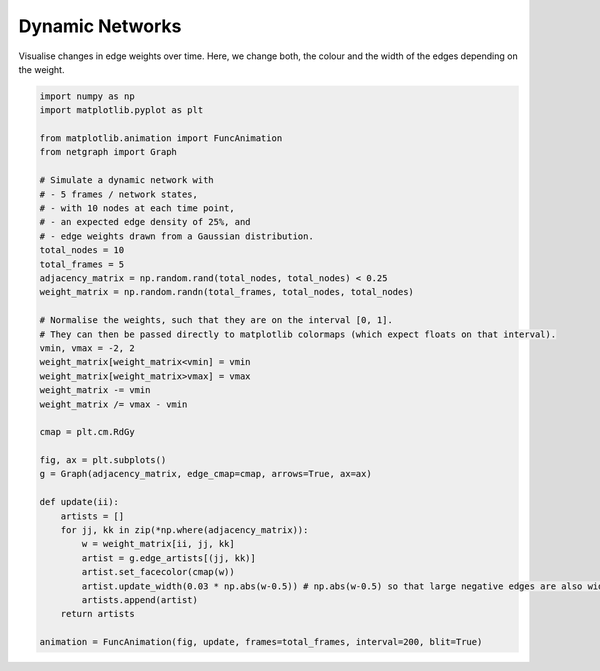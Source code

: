 
.. DO NOT EDIT.
.. THIS FILE WAS AUTOMATICALLY GENERATED BY SPHINX-GALLERY.
.. TO MAKE CHANGES, EDIT THE SOURCE PYTHON FILE:
.. "sphinx_gallery_animations/plot_01_dynamic_network.py"
.. LINE NUMBERS ARE GIVEN BELOW.

.. only:: html

    .. note::
        :class: sphx-glr-download-link-note

        Click :ref:`here <sphx_glr_download_sphinx_gallery_animations_plot_01_dynamic_network.py>`
        to download the full example code

.. rst-class:: sphx-glr-example-title

.. _sphx_glr_sphinx_gallery_animations_plot_01_dynamic_network.py:


Dynamic Networks
================

Visualise changes in edge weights over time.
Here, we change both, the colour and the width of the edges depending on the weight.

.. GENERATED FROM PYTHON SOURCE LINES 9-49



.. container:: sphx-glr-animation

    .. raw:: html

        
     <link rel="stylesheet"
     href="https://maxcdn.bootstrapcdn.com/font-awesome/4.4.0/
     css/font-awesome.min.css">
     <script language="javascript">
       function isInternetExplorer() {
         ua = navigator.userAgent;
         /* MSIE used to detect old browsers and Trident used to newer ones*/
         return ua.indexOf("MSIE ") > -1 || ua.indexOf("Trident/") > -1;
       }

       /* Define the Animation class */
       function Animation(frames, img_id, slider_id, interval, loop_select_id){
         this.img_id = img_id;
         this.slider_id = slider_id;
         this.loop_select_id = loop_select_id;
         this.interval = interval;
         this.current_frame = 0;
         this.direction = 0;
         this.timer = null;
         this.frames = new Array(frames.length);

         for (var i=0; i<frames.length; i++)
         {
          this.frames[i] = new Image();
          this.frames[i].src = frames[i];
         }
         var slider = document.getElementById(this.slider_id);
         slider.max = this.frames.length - 1;
         if (isInternetExplorer()) {
             // switch from oninput to onchange because IE <= 11 does not conform
             // with W3C specification. It ignores oninput and onchange behaves
             // like oninput. In contrast, Mircosoft Edge behaves correctly.
             slider.setAttribute('onchange', slider.getAttribute('oninput'));
             slider.setAttribute('oninput', null);
         }
         this.set_frame(this.current_frame);
       }

       Animation.prototype.get_loop_state = function(){
         var button_group = document[this.loop_select_id].state;
         for (var i = 0; i < button_group.length; i++) {
             var button = button_group[i];
             if (button.checked) {
                 return button.value;
             }
         }
         return undefined;
       }

       Animation.prototype.set_frame = function(frame){
         this.current_frame = frame;
         document.getElementById(this.img_id).src =
                 this.frames[this.current_frame].src;
         document.getElementById(this.slider_id).value = this.current_frame;
       }

       Animation.prototype.next_frame = function()
       {
         this.set_frame(Math.min(this.frames.length - 1, this.current_frame + 1));
       }

       Animation.prototype.previous_frame = function()
       {
         this.set_frame(Math.max(0, this.current_frame - 1));
       }

       Animation.prototype.first_frame = function()
       {
         this.set_frame(0);
       }

       Animation.prototype.last_frame = function()
       {
         this.set_frame(this.frames.length - 1);
       }

       Animation.prototype.slower = function()
       {
         this.interval /= 0.7;
         if(this.direction > 0){this.play_animation();}
         else if(this.direction < 0){this.reverse_animation();}
       }

       Animation.prototype.faster = function()
       {
         this.interval *= 0.7;
         if(this.direction > 0){this.play_animation();}
         else if(this.direction < 0){this.reverse_animation();}
       }

       Animation.prototype.anim_step_forward = function()
       {
         this.current_frame += 1;
         if(this.current_frame < this.frames.length){
           this.set_frame(this.current_frame);
         }else{
           var loop_state = this.get_loop_state();
           if(loop_state == "loop"){
             this.first_frame();
           }else if(loop_state == "reflect"){
             this.last_frame();
             this.reverse_animation();
           }else{
             this.pause_animation();
             this.last_frame();
           }
         }
       }

       Animation.prototype.anim_step_reverse = function()
       {
         this.current_frame -= 1;
         if(this.current_frame >= 0){
           this.set_frame(this.current_frame);
         }else{
           var loop_state = this.get_loop_state();
           if(loop_state == "loop"){
             this.last_frame();
           }else if(loop_state == "reflect"){
             this.first_frame();
             this.play_animation();
           }else{
             this.pause_animation();
             this.first_frame();
           }
         }
       }

       Animation.prototype.pause_animation = function()
       {
         this.direction = 0;
         if (this.timer){
           clearInterval(this.timer);
           this.timer = null;
         }
       }

       Animation.prototype.play_animation = function()
       {
         this.pause_animation();
         this.direction = 1;
         var t = this;
         if (!this.timer) this.timer = setInterval(function() {
             t.anim_step_forward();
         }, this.interval);
       }

       Animation.prototype.reverse_animation = function()
       {
         this.pause_animation();
         this.direction = -1;
         var t = this;
         if (!this.timer) this.timer = setInterval(function() {
             t.anim_step_reverse();
         }, this.interval);
       }
     </script>

     <style>
     .animation {
         display: inline-block;
         text-align: center;
     }
     input[type=range].anim-slider {
         width: 374px;
         margin-left: auto;
         margin-right: auto;
     }
     .anim-buttons {
         margin: 8px 0px;
     }
     .anim-buttons button {
         padding: 0;
         width: 36px;
     }
     .anim-state label {
         margin-right: 8px;
     }
     .anim-state input {
         margin: 0;
         vertical-align: middle;
     }
     </style>

     <div class="animation">
       <img id="_anim_img75b69e9941614d168000e3484464ba50">
       <div class="anim-controls">
         <input id="_anim_slider75b69e9941614d168000e3484464ba50" type="range" class="anim-slider"
                name="points" min="0" max="1" step="1" value="0"
                oninput="anim75b69e9941614d168000e3484464ba50.set_frame(parseInt(this.value));"></input>
         <div class="anim-buttons">
           <button onclick="anim75b69e9941614d168000e3484464ba50.slower()"><i class="fa fa-minus"></i></button>
           <button onclick="anim75b69e9941614d168000e3484464ba50.first_frame()"><i class="fa fa-fast-backward">
               </i></button>
           <button onclick="anim75b69e9941614d168000e3484464ba50.previous_frame()">
               <i class="fa fa-step-backward"></i></button>
           <button onclick="anim75b69e9941614d168000e3484464ba50.reverse_animation()">
               <i class="fa fa-play fa-flip-horizontal"></i></button>
           <button onclick="anim75b69e9941614d168000e3484464ba50.pause_animation()"><i class="fa fa-pause">
               </i></button>
           <button onclick="anim75b69e9941614d168000e3484464ba50.play_animation()"><i class="fa fa-play"></i>
               </button>
           <button onclick="anim75b69e9941614d168000e3484464ba50.next_frame()"><i class="fa fa-step-forward">
               </i></button>
           <button onclick="anim75b69e9941614d168000e3484464ba50.last_frame()"><i class="fa fa-fast-forward">
               </i></button>
           <button onclick="anim75b69e9941614d168000e3484464ba50.faster()"><i class="fa fa-plus"></i></button>
         </div>
         <form action="#n" name="_anim_loop_select75b69e9941614d168000e3484464ba50" class="anim-state">
           <input type="radio" name="state" value="once" id="_anim_radio1_75b69e9941614d168000e3484464ba50"
                  >
           <label for="_anim_radio1_75b69e9941614d168000e3484464ba50">Once</label>
           <input type="radio" name="state" value="loop" id="_anim_radio2_75b69e9941614d168000e3484464ba50"
                  checked>
           <label for="_anim_radio2_75b69e9941614d168000e3484464ba50">Loop</label>
           <input type="radio" name="state" value="reflect" id="_anim_radio3_75b69e9941614d168000e3484464ba50"
                  >
           <label for="_anim_radio3_75b69e9941614d168000e3484464ba50">Reflect</label>
         </form>
       </div>
     </div>


     <script language="javascript">
       /* Instantiate the Animation class. */
       /* The IDs given should match those used in the template above. */
       (function() {
         var img_id = "_anim_img75b69e9941614d168000e3484464ba50";
         var slider_id = "_anim_slider75b69e9941614d168000e3484464ba50";
         var loop_select_id = "_anim_loop_select75b69e9941614d168000e3484464ba50";
         var frames = new Array(5);
    
       frames[0] = "data:image/png;base64,iVBORw0KGgoAAAANSUhEUgAAAnwAAAHeCAYAAAAB0dYuAAAABHNCSVQICAgIfAhkiAAAAAlwSFlz\
     AAAPYQAAD2EBqD+naQAAADh0RVh0U29mdHdhcmUAbWF0cGxvdGxpYiB2ZXJzaW9uMy4yLjEsIGh0\
     dHA6Ly9tYXRwbG90bGliLm9yZy+j8jraAAAgAElEQVR4nOzdd5hc1X0//ve9d+70sr1rVwVVQBKg\
     Sm82phhTDMZgwI7tJK5xYjvF8dch+Sax45Sv83Nix7ETO5i4gWnGVGFkwAghIVGEQG17r7PT7517\
     7/n9MbsrLTsjze7O7hS9X8/jx7D3zp2zaLX73s8553MkIYQAEREREZUsOd8DICIiIqKFxcBHRERE\
     VOIY+IiIiIhKHAMfERERUYlj4CMiIiIqcQx8RERERCWOgY+IiIioxDHwEREREZU4Bj4iIiKiEsfA\
     R0RERFTiGPiIiIiIShwDHxEREVGJY+AjIiIiKnEMfEREREQljoGPiIiIqMQx8BERERGVOAY+IiIi\
     ohLHwEdERERU4hj4iIiIiEocAx8RERFRiWPgIyIiIipxDHxEREREJY6Bj4iIiKjEMfARERERlTgG\
     PiIiIqISx8BHREREVOIY+IiIiIhKHAMfERERUYlj4CMiIiIqcQx8RERERCWOgY+IiIioxDHwERER\
     EZU4Bj4iIiKiEsfAR0RERFTiGPiIiIiIShwDHxEREVGJY+AjIiIiKnEMfEREREQljoGPiIiIqMQx\
     8BERERGVOAY+IiIiohLHwEdERERU4hj4iIiIiEocAx8RERFRiWPgIyIiIipxDHxEREREJY6Bj4iI\
     iKjEMfARERERlTgGPiIiIqISx8BHREREVOIY+IiIiIhKHAMfERERUYlj4CMiIiIqcQx8RERERCWO\
     gY+IiIioxDHwEREREZU4Bj4iIiKiEsfAR0RERFTiGPiIiIiIShwDHxEREVGJY+AjIiIiKnEMfERE\
     REQljoGPiIiIqMQx8BERERGVOAY+IiIiohLHwEdERERU4hj4iIiIiEocAx8RERFRiWPgIyIiIipx\
     DHxEREREJY6Bj4iIiKjEMfARERERlThbvgdARMUhEo3hmd/+Dq8fPITDx9oQjkZhs9mwpKEOZ65e\
     iUvP34LVK5ble5hERJSGJIQQ+R4EERWuUCSCf/vv/8XDT+xAPJE46b3nnLUWn//EXdi04axFGh0R\
     EWWDgY+IMnpp7378n3/4FgaHR+Gw2/G+yy/Cpdu3YO2qFSgPBJBMJnG0vRP7DxzEQ48/g86ePgDA\
     HTe9H1/8w49BVdU8fwZERAQw8BFRBk//9nf4s//7jzBME9deeSn+9DOfQEVZIOP9lmXhsWd24hv/\
     9p8IR6K4eNsmfOtvvsLQR0RUABj4iGiGNw4ewt1/9OewLAv3fPGzuPGa92T92v7BIfz+l7+Gts5u\
     3Hzte3HPlz63gCMlIqJscJcuEU2j6Tq++g/fgmEY+NNPf3xWYQ8A6mqq8f1/+ltUlJfhl79+Gi/s\
     3rtAIyUiomwx8BHRNL949Am0dXZj23kbcftN75/TM2qrK/G1P/40AOCb//4DWJaVyyESEdEsMfAR\
     0RTLsvDzRx4HAPzJH3wUkiTN+VlXXLQdG85cg/auHuze/0auhkhERHPAwEdEUw4da0NHdy/OXrMK\
     a1eumPfzbrnufQCAp557Yd7PIiKiuWPgI6Ipbx06CgDYfM7ZOXnelonnTD6XiIjyg4GPiKa0dnQB\
     QM5OzKirqYbP65l6LhER5QcDHxFN0XUdAOB2uXLyPEmS4HI6oSeTYAcoIqL8YeAjoikulxMAEI5E\
     cvI8IQSisRhcTse8NoAQEdH8MPAR0ZQzlrYAAN452paT53X39iMai089l4iI8sOW7wEQUeE4a81K\
     AKkzdIUQ867KvbR3PwDgzInnCmFBxMKwwmOQFAVK9ZL5DZiIiLLCwEdEU5a3LMGaM5bjnaOt2Pfm\
     QZy3/sw5P0sIgZ8/+gQA4Oqt65FsexNWJAiYBgBAXbExJ2MmIqJT45QuEU2RJAm33XANAOAfv/MD\
     GKY552c9+PjTONLajrUrl2PDmpWwxoenwh4kCVY8DGHouRg2ERGdAgMfEU3zgfddibPXrMJbh47i\
     Oz/6yZye0drZhX/8zn9BlmV85Y8+BaWsGrK/8vgNQsDsPQb94C4kOw7CioxxFy8R0QJi4COiaWyK\
     gr/98y/A7XLh+/f9At/9n5/O6izcQ0fb8Ik/+SqisTh+77absfHMNannNq4EZBmQZcjlNal/tixY\
     YwNIHn0NyUOvwBzqgjCSC/WpERGdtiTBX6uJTkuWZUGLRJEIRRAPRZAIhZEIp/49EQojXOnH//nu\
     fyGeSGDzxrPx1S98CstbMm+yiCcS+PEDj+A/7v0ZkkkDN13zHvzVFz8LWT7+e6XR3w6hxaC2rIMw\
     dFij/TBH+iC02PEHyTLkshooFfWQPAG2cyEiygEGPqISFxoYwuCR9hmhTotETzqNetHv347+WBRf\
     +fr/w5HWdgDAtvM24pJtm7F21QpUlAWg60kcbe/A/gNv4/Fnf4twJAq7quJzH/8I7r71xhlhTVgm\
     hBaH7PIe/5gQEJEgzJFeWKFh4IRqouT0QKlsgFxeC8mm5vY/DBHRaYSBj6jEGbqO3T9+CKNdvVm/\
     RpIkXP2Vz0BRVSSTSfz4gUfx04cfQ//gcMbX2GwKrtx+Lj718Y+dtBJ4MiKpwxztgzXaB6HFj1+Q\
     Fchl1VAqGyC5/az6ERHNEgMf0WlAjyew60f3IzSQObCdyFtVgcs+e/e0jxmmiVf2vY433j6Md462\
     IhKNwWZT0NzYgHWrVuCCzeeiSjUApxeS3T2v8aaqfmOpqt/4MHDCtynJ5Z2o+tVAUlj1IyLKBgMf\
     0WkiEYnipf/+BaKjwVPe23DmKpx3y7Wzfg+hx4BEBPBV56wKJ5IazNF+WCO9EHri+AVZgVJeA7my\
     AZLLx6ofEdFJMPARnUZiwXE8/x//i2RCO+l9ay4/Hysv3jrr5wshgNAA4C6HpDrmOsyMzxbh0Ym1\
     fiMZqn61kBT2kyciejd+ZyQ6TQgh0PnqgVOGPQDw1VbN6T0kSYJweFNVvhwHPkmSIPkrIfsrU1W/\
     kYm1fnoCIh6B0X0Y6DsGpawWcmU9ZLc/p+9PRFTMGPiITgNCCBx4/Dm073k9q/v9cwx8AACHG0iE\
     IYzkgu2slVQHbHVLIWqbJ6p+famqn2nCHOmFOdILye1LVf3Kalj1I6LTHr8LEpU4yzTx2sNPo+fN\
     d7K6X3XY4QrMvTomSTKEwwNoEcBWPufnZPtekr8Ksr8KQk8c3+GraxCxMIzYIaD3GJTyiaqfy7eg\
     4yEiKlQMfEQlzEwm8er9j2PgcGvWr/HV5mDDhcMDhAYhLAOSvDjfZiS7E7a6ZRC1LRChibV+4VHA\
     NGAO98Ac7oHk9k9U/apZ9SOi0wq/4xGVqGQigT0/fRQjHT0Z71lzxQVwBXzY/+CTUx+b13TuBElW\
     IFQXkIgC7sC8nzer95ZkSIEqyIEqCD0+sdavHyKpQcRCMGIhoPfoRNWvYVoTaCKiUsXAR1SCtGgM\
     u+97CON9g2mvS5KEs665DEs3bwAAJBMaDjz+HIDcBD4AgNMDhIchnD5Icn6O7ZbsLtjql0PULoUV\
     GoE12gsrPDa96ucJHK/6yUpexklEtNAY+IhKTHw8hJd//BAiw6Npr8uyjI03XoXGs9dMfWzZlo1I\
     xhM49Nwu+GoqczIOSVEhbA5AjwLO/K6dk2QZSlk1lLJqCC1+fK1fUoeIjsOIjk+v+jk9eR0vEVGu\
     sQ8fUQmJjIzh5Xt/ifh4OO11xWbDebdei9pVy2dcE0Lg4NPPY9UlW6E6nTkZjzA0IDoG+GsLrjGy\
     sCxYoWFYIxNVvxPIngDkqgbIAVb9iKg0MPARlYjxvkHsvu8haNFY2uuqw47Nt38AlS1NGZ8hhMh5\
     MBPhIcDuhuRY+KpZ6tuZSDVlliQAUlafj9Bix9f6GfrxCzYVSnldaocvq35EVMQY+IhKwEhHN/b8\
     5BEkNT3tdbvbhW133oRAfc0ijwwQehxIhHN73JoQgGUASQ0wNMA0Uv8T5okHcExkPgVQbICiAjY7\
     oDoynsErLBPW+DCs0b6ZVT9vWWq6N1DFqh8RFR0GPqIiN3CkDa/+/DGYhpH2uivgw7Y7b4K3qmKR\
     R5aSOm5tEHAFINnnN1UsDB3QYoAeSwU+xZ4KcTYVkG2ArACSnEp6QgDCAiwzda+RBAwdMPXUvQ43\
     4PBkDn+JGMzRXpij/anXTrKpUCrqoVTUQ3K65/X5EBEtFgY+oiLWc+AQXnvwSViWlfa6t7Ic2+66\
     aV6NlHNBaFFAj0PyzX4HsBACSCaAeChVzVNdqbCmOudUaROWmXqeFk39v+oEnP5U5S9NBXKq6jfS\
     CysSnHZN9pWnqn7+qrztRCYiygYDH1GR6tj7Bt789W+Q6a9woL4GWz9yIxye/FehhBDA+ADgrYBk\
     s2f/OkMDokHATAIOL+D05rRhsjCN1Lm/iXCqUugpP+n4rEQU1kgvzLGBaVU/yWaHXFEHpbIBksOV\
     s/EREeUKAx9RkRFC4OiLe/DOs7/LeE9FcyO23H59znbb5oKIhwEzCcl76qllISwgNp4KY04v4PIv\
     6Lo5YZmp99MmWsi4/ZCkzBU7YZmwgkOpql90fNo12VcxUfWrZNWPiAoGAx9RERFC4O0dL+LY7/Zm\
     vKdm5TJsuvVaKGr6tWn5IiwLCA2kNm+cpEonjCQQGU79i7dyVhXB+RJJDYhO9C/0VWVc33ciKx6B\
     NdqXWutnHl9HKal2yBX1UCrrIdlZ9SOi/GLgIyoSlmXhzceeRee+AxnvaThrNc658SrISmHuIhWx\
     cQACkrss/XU9DoSHU2fxesrz0rtPCCvVO1CPp0Kfml2VNFX1G4Q50gsRDR2/IEknrPWrPGnlkIho\
     oTDwERUB0zDw2kNPofetwxnvadm0HmddcxnkAp5GFKYBhIcAf82MKVqhRYHIaCroOfN/vq2Ih4FY\
     MFVldMxuHaQVD8Ma6Uut9Tux6md3pKp+FfXz3rFMRDQbDHxEBc7Qdez9+WMYOtaR8Z6VF23B6svP\
     L7jTLNIR0TFAViC5ju8cngp7cwhXC2lqXL5KSPbZj0uYxkTVrw8i9u6qXwWUqgZIvgpW/YhowTHw\
     ERUwPZ7Anp88gtGu3oz3rH3PRTjjgk2LOKr5EYYOREaAQC0kSYZIJoDQUMGFvUlToc9fA0l1zPk5\
     ViwMa3Rih69pTn1csjsnqn51rPoR0YJh4CMqUIlIFLt//CBCA8Npr0uShPXvvxLN5561yCObPxEe\
     TvW/U53AeH9qF64rv70CT0ZM7hguq4Ukz68tzPGqXy9E7IQzjyUJsr8y1drFV86qHxHlFAMfUQGK\
     Bcfx8r0PIjoaTHtdVhScc/PVaFi3cpFHlhsimYCIpj43SbGlqnsFPB0thEhtJoHI6RFxViw00ddv\
     MHUiyATJ7oRcObHWbx5VRSKiSQx8RAUmPDSCl+99EIlwJO11RVWx6UPXoeaMpYs7sBwSQkCMdAJC\
     QKpsLop+dcIygWB/qkef05fbZ5sGrLGBVNUvfsKfuyRB9lel1vp587NrmYhKAwMfUQEZ6+nHK/c9\
     BD2eSHtddTqw5Y4bULGkYZFHllvCMiCGOwGbA1J5Q9EEGaFFUy1byuoXpBG0EAIiFoI50gcr+K6q\
     n8N1fK0fq35ENEsMfEQFYritC3t++igMXU973eH1YNudN8JfW73II8s9ERmFMA1IsAB3edEEGCEE\
     EBoEbHZInvKFfS8zmar6DfdCJKLHL0gS5EB1qqEzq35ElCUGPqIC0P/OUex74AmYhpH2urvMj213\
     3QxPRfqGxcVEmAYQ7AMCtYChA4YGyVuZ72FlTSS1VOgrb1jQ496m3m+q6tc7UfWzpq5JDhfkygYo\
     5XWQ1MU7kYSIig8DH1Gedb9+EK8/8gysE36Qn8hXXYmtd94Ilz+368byRUTHUmfq+mtSp1qMD2R9\
     jFmhEOMDgOrIeGLIgr2vkYQ11p9a65eIHb8gy5ADVakdvp4yVv2IaAYGPqI8atu9Hwee2Jnxellj\
     HbbecQPs7tI4i1UIAYz1pHblTpwvK+IhwDIXfIo0l4QWS63ly9P6QyEERHQ8VfUbH5pe9XO6oVQ2\
     QC6vzdk5xEnDwK49+/H624dw+FgbItEYbDYbmhvrsW7VCly8bTOqKyty8l5EtDAY+IjyQAiBw799\
     GYd3vpzxnqplS7DptvdDdRTH+rZsCD0GRKYHJWGZqSlSf/W8e9wtlnTBNW9jMfTja/20d1f9qieq\
     foE5BVNN1/HDnz2IXzz6BIZGRjPeZ1MUXH7hNnzmY3dgecuSuXwaRLTAGPiIFpkQAgef+i1aX96f\
     8Z66NStw7gevgWIrjgCULREZASBB8k6vBoloEJAkSO5AfgY2ByI8khqztzAqW6mqX3Ci6jf8rqqf\
     B0plPeTyOki27KbOD7xzGF/5+v9DW2c3JEnChVvOwyXbN2PtyhUoD/ihJ5M42t6JfW+8hcd27EQo\
     HIFdVfGZj92Bj37oxoI+05nodMTAR7SILMvCG48+g67XDma8p2nDWmz4wHtL7gdmqirWC3jLZ5xL\
     K8xkqrGxv7YoevIBEy1aYuOQyguvRY5I6jDH+mGN9EJo8eMXZBlyWU2q6uf2Z6z6vbRnHz7/1b+D\
     puvYvmkjvvqFT6G5MfPnmdA03PfAo/jO//wEyaSBG69+D+750mdL7muYqJgx8BEtEtMwsO+Bx9H/\
     zrGM9yzbuhFnvu/Sklx0L0wDYqwXUkVj2t2tIjKSaneS46bGC0VYBsRo5s+nEAghICJjx6t+J3y7\
     l5weKFUTa/1O2DBz6FgbPvKZLyGh6fjC79+N37vt5qy/Hg8dbcOn/vweDI2M4pN33ILPf+KunH9O\
     RDQ3DHxEiyCpadj7s19huK0r4z2rLt2GVZdsK8mwB0xsdIgFM1bERFIDYmOpKl+R/DcQoz2AtyLv\
     6/iyIZIazNF+WKN976r6KRNVv3oYdjc+8pkv4e0jrfjMx+7AH95126zfp7WjC7d/+ouIJzTc++1/\
     wIZ1a3L4WRDRXLHeTrTA9FgcL9/74EnD3pnvuwSrL91eNEFnTswkcLLWKzY7ICuAHs98T6GxqYCZ\
     vndioZFUB2y1LVDXbIW6YgPkQDUgSYBlwhrtQ/LIPtz/wx/g7SOt2HjmWnzyjlvm9D7LW5bgS5/6\
     OCzLwtf/v++BNQWiwsDAR7SA4qEwXvrh/Qj29Ke9LssyNt7wXizfdu4ijywPLDMV6DKQJAlweAEt\
     UjwhQVYAqzgC3yRJkiD7KqAuOwv2dduh1C+DZHdCCIFfPLcbAPDlT38cijL3aeqbr30vzljajLcO\
     HcWBd47kauhENA8MfEQLJDoaxEv//QuEh0bSXpcVBefdei2WbDxzkUeWJ8I6aeADAKjO1DozQ1uc\
     Mc2XpEzbDVtsUlW/pVDXbkWbXI7W/hGsXbkcZ69dNb/nShJuvf4aAMCvd+zMwUiJaL5Kq+cDUYEI\
     DQzh5R8/BC0STXvdZrdj84evR9Wy06hnmbBSU4gnIUkShNMLJCKp8FfoJAlA8Qa+SZIk42D3IABg\
     23nn5GRpwbbzNgAADhxihY+oELDCR5Rjo129eOmH92cMe3aXE9vuvvn0CnuzYXcBpgFh6PkeSZYK\
     e93lwAsvI9bbf8pp8qPtnQCANWcsy8n7tjQ1wOV04GhbR06eR0TzwwofUQ4NHevAnp/9CmYymfa6\
     0+fF1jtvhL+mapFHVgikaW1BMt4lyRAOT6rKVyBNjTMr/LWGyfEwWu97AM7qKpRvWIeydauhOGee\
     3pJIpKbRvR5PTt5XlmV43G6MBcdz8jwimh9W+IhypPfgEbzyk0cyhj1PRRnO/71bT9OwB0CWU9O6\
     2XC4AUODKPQdsJYFSIX9bdSzNFVJTgwNo2/H8zj03R+i+/EdiPX0Tav6Oeypc3dj8dzskhZCIBZP\
     wFFCRwMSFTNW+IhyoHPfAbzxqx0Zp838tVXY+pEb4fR5F3lkBURWsm5hIskKhN0FaBHAXbbAA5sH\
     ywTUwg403qXTlw5YSQPBA+8geOAdOKoqUbFhHQLrVk+dgXu4tR3vu+yieb9vd98AYvE4zlqzct7P\
     IqL5K+xfTYmKwLGXXsXrjz6TMeyVN9Vj+0dvOb3DHpDqwWemr36m5fACehzCMhduTPNlJgG5sH9v\
     tpJJ2DzutNe04RH0PfsCDn33R2i0Ul+/u/e9npP3fWV/6jlnrjojJ88jovkp7O9URAVMCIFDv3kJ\
     R154JeM91StasOlD18E2MV12WlNSTYqFEFntApUUG4TqALQo4PIvwgBnR1hWqgef7STNpPPAiCcQ\
     7exGtKMbkfYu6FmsoVMcdmy6/CIsuf9hvHHwEA4dbcPqeWzeEELgF48+CQC4KgfVQiKaPwY+ojkQ\
     QuDA48+hfU/makj9upU456b3QbHxrxmA46dsGHr206AOLxAZgXB6IRXaWjlDS63fy3OFzzJNxHv7\
     EWnvQqSjG/G+gaw2x0ySZBlLPvA+OPw+fOgDV+Ofvvvf+Ofv/Te+982/mXN7lqeeexEHDx/FipYl\
     2LThrDk9g4hyiz+JiGbJMk289vDT6HnznYz3NJ97Fs6+7grIcoGFlDySJAlCdQLJeNaBT7LZIRQV\
     0GOp8FdIkglAdS76cXhCCGgjY4h2dCHS3oVoVw8sfRZT5e9Se+kF8DSlzjf+0AeuwQOPPYVde1/D\
     Tx/+NW6/8bpZP69vYBB/96/fBQD8+ef+oLSPCyQqIgx8RLNgJpN49f7HMXC4NeM9K84/D2vfcxF/\
     0KVjdwGJ8Ow2Yji9QGwcwu4pmP+mQojUmb/uwKK8nxGNIdLRPRXykuFITp4bWLsSleetn/p3p8OB\
     //tnf4SPfeEr+Ma3/xMuhwM3XvOerJ/X3deP3//S1xAMhXHbDddONV8movyTRNEcWkmUX8lEAnt+\
     +ihGOnoy3rPmigtwxoWbCyaYFBphmcBYDxCog2TLbl2jEAIIDwFOHyS7a4FHmB2R1IDQIFDeCGkB\
     qriWYSDW3Zeapm3vRGJweE7PUZwOeJqb4F26BNroGEb2Hl+C4KiqxPKP3AzlhPWllmUhmUxi50uv\
     4M//7p9hmCauvvxi/NlnP4nK8swh3TRNPPTEDvzTd/8L0VgcV1y0Hf/4tT+FyuUMRAWDgY8oC1o0\
     ht33PYTxvsG01yVJwlnXXIalm1nROBURHgYkGdIsmioLLZbavOGrKogwLcIjgARI3srcPE8IJAaH\
     pzZaRLt7IYzZ9yCUZBmuxjp4W5bAu3QJXHU1U4E03j+IY/f+AgAgO+xYceetcFQcD3GmacI0Taiq\
     CkmSsOvV1/DVb3wLg8MjsKsqrrr0Qly8fTPWrVqB8kAAmq7jWHsn9r15EA8/sQO9A4OQZRl333ID\
     Pv/Ju2BTTnFuMhEtKgY+olOIj4fw8r0PIjIylva6LMvYeONVaDx7zSKPrDgdr441QJKzCwVCCCA0\
     ALjLIeW5750wDSDYBwRqs65SppMMRyYqeF2IdnTBiM2t4bGjshzepUvgXdoMd1MDFEf6MQnLwjv/\
     /kOY8Tiab7ga/lUrpq4ZhgHLsqbC3qRQJILv/PAneOiJZxCLJ046jq3nrMfnPnEnNqzj3wOiQsTA\
     R3QSkeFRvPzjBxEfD6e9rthsOO/Wa1G7avkij6y4ifFBwKZC8pRn/5pEBDC0nFXV5kpERgDLhOSv\
     mdXrTF1HrLs3FfLauqCNjM7p/RWXayLgNcHTsgR2vy/r13Y9+iTUgB91l5wPIBWkDcOAJEmwnWT6\
     dbi/H8/v3oe3Wttx6FgbIpEobDYbmpsasG7VClx+wbapxs1EVJgY+IgyGO8bxO77HoIWjaW9rjrs\
     2Hz7B1DZ0rTIIyt+U1W+sjpISnZ97ISwgPEBwFsJyErW1cFcEoaeGkMW1T1hWYgPDE1V8GI9/RDm\
     7JtISzYb3I31EyFvCZw1c5/WjvcPpl4vyxBCIJlMQlEUKCeZfhVCIHT0GBTThHfN6jm9LxHlH1fU\
     EqUx0tGNPT95BElNT3vd7nZh2503IVA/uyoPpUiqA8LhBiKjEP6a7AKMEIBigwgPQfJVp45qW0RC\
     CCAyCjg8GcOeHhxHpKMbkfZORDt6YCZOPg2aibOmamodnrupHrKam+bOrrrU16sQArquQ1XVU7YO\
     MgwDWlcnkEwy8BEVMQY+oncZONKGV3/+GMwMi+ZdAR+23XkTvFXZbzqgNNxlQLA/1aYlm5M0JAmw\
     OSFZJkZCUTz7wg4ceOcIjrV3Iq5pcNhVrGhpxplrVuLKi7ajpirHU7/xECCsaS1lzISGaGf3VMjT\
     x059qkU6Nq8nVcFrWQJPSxNUrydXo55hcieu3W7PKmhbhgGtuxuwLFiaBtlR2GcHE1F6nNIlOkHP\
     m+/gtYeegmVZaa97K8ux7a6b4AoU3lFfxUgkE0BoCPBXQ1Kdp7y/f3AI3/r+/+Cpnb+DcZJdrDZF\
     weUXbsMXPnk3ljTWz3+cehwID0N4KxEfCk5M06ZOtRAZvlZORlZtcC9phHdpM7wtTXBUVSzK7uN3\
     78Q9FcuyEOvrw+iTTwEAKi+9BJ4VK07xKiIqRAx8RBPa97yOA48/h0x/JQL1Ndj6kRvhyHAQPc2N\
     iIdS1bNA7UnX8z3y5LP4xr/9JyLRGLweN97/3sux7dwNWHPGcni9bsRicRw61obd+97Ao0//BuOh\
     MFxOB774h7+HD33gmrmNTQjow8Mw+tsx3jWC4JFOWBmm+U9KkuCqq4G3pQnepc1wNdZBXuS2JZl2\
     4p5MMplE+NV9iLz1FgDAvXQpqq64fCGHSUQLhIGPTntCCBx9cQ/eefZ3Ge+paG7Eltuvh+o8dRWK\
     ZkcIAUTHUkeu+WsASQEkaVoo+cFP7se/fv9eSJKEu2+9AZ+6+8NwuzI3YU5oGn7wv/fjB/97P0zL\
     wifvuAWf/8RdWY3HiMWnTrWI9fTAW+5AYjyO6FD6ndqZqAH/xDRtEzzNTbC589M0+sSduIqizKqS\
     qGkaRh79FYxQCEBqA0njHbdDZkNloqLDwEenNSEE3n7mBRx76dWM99SsXIZNt14LJUcL52mmqdCn\
     xwDFBngrp6p9jz2zE3/x9638juYAACAASURBVP8Ml9OJf/3bv8T28zZm/dzXDryNT//FXyMcieL/\
     /PGncev1V8+4xzIMxHr6JzZadCM+MAQIAZvThkBTBbRwApGB0CnfS3bY4W1ugmdiN629LJD3JtHZ\
     7sRNx7IsaMEghh56eNrHq668Au6WllwOk4gWAQMfnbYsy8Kbjz2Lzn0HMt7TcNZqnHPjVYs+/XY6\
     SjVXHoRIapC8FZCcXgwOj+CGj30G4UgU3/vmX+P8zefO+rn73zyIj33hL2C3q/jlf/0bmuproQ2N\
     TG20iHX3wkpOXw/o8Dnhqw8gNhpFbDj9ubWSLMPVUDu1Ds9VX7sgx6zN1Wx24qaj6zpiBw8i9Oo+\
     OOpqIdlsSPT2wrN8BSovuXgBRkxEC4l1eTotmYaB/Q8+ib6DRzLe07JpPc665rI5/bCkuRCA0wvJ\
     7gbk1Lem7/zoJwhHorjjpvfPKewBwDlnr8PH77gF//njn+Mbf/1NfG79WTAy9FaEJMFb64PT70K4\
     fxxaaHpbFUdlOTwT6/A8SxoznmqRb5M7ceca9oBUYIwfawUABM45B86GBpjxOBK9vbkcKhEtElb4\
     6LRj6Dr2/vwxDB3ryHjPyou2YPXl5+d9Su50Nh6O4Mpb7oYkSdhx/4/g93rn/KyEpuGKWz6KaCSK\
     b196CcqdM1uL2L0OeGv9sAwL4b4gTN2cONUidaKFd+nsTrXIl9nuxE3HsixoY2MYevgRKG43Gj50\
     a0FVL4lo9ljho9OKHk9gz08ewWhX5irF2vdchDMu2LSIo6J0nt/1ChKajhuvfs+8wh4AOB0OXH/V\
     5bjvgUfxykA/rjphDZrqscNT6YXiUBEfi0FyB1C1bVXqVIva6qIK/XPZiZvpOYm2NgCAe9kyhj2i\
     EsDAR6eNRCSK3T9+EKGB4bTXJUnC+vdfieZzz1rkkVE6bx06CgDYcs76nDxvy8b1uO+BR9E2HoJs\
     k+HwOeEsc8MR8EHyBGCva0Rtc1POTrVYTJM7cQHMO+wJIVLTua0TgW/5spyMkYjyi4GPTgvRsXHs\
     /vGDiI4G016XFQXn3Hw1GtatXOSRUSbHOroAAKvPyE3gWL0i9Zx+Q0fD9nVQA+Ww19XDVlZV1BWs\
     +ezETceyLJjBIIxwGDafD/bq6hyMkojyjYGPSl54aAQv3/sgEuH0uy0VVcWmD12HmjOWLu7A6KR0\
     PdXg2HOSfnuz4Znog2e5XAhsuRCSUvzf/ua7Ezcd0zSROKG6V0xT2kSUWfF/xyM6ibGefrxy30PQ\
     4+kPsVedDmy54wZULGlY5JHRqTgnzmwNR6M5ed7kc1wud0mEvVzsxH03IQSEZSE+uX6Px6gRlYzi\
     nccgOoXhti68/D+/zBj2HF4Pzv/YLQx7BWrF0mYAwKGjbTl53uRzzljWnJPn5ZNpmjAMA3a7Padt\
     gyzLgjkyCjMeh1peDnt5ec6eTUT5Vfy/5tJpw7IstHf34EhrB2LxBFSbDcuaG7Fy2VLY7dMX2ve/\
     cxT7HngCpmGkfZa7zI9td90MT0XZIoyc5uKsNan1lC+/+hquv2r+57fuevU1AMCZq4t7nWauduKm\
     Y5omYm2p3nvuFctz+mwiyi8GPip4x9o78fNHn8BjzzyHcGTm9J7NZsMl2zfjQx+4BtvO3YCeN97G\
     6488A8uy0j7PV12JrXfeCFcR9FQ7nV2yfTPcLhee2vkivvyZj6M8EJjzs6KxGB575jmoqg1XXnx+\
     Dke5eHK5EzfT84VpItHWDgDwLGPgIyolDHxUsBKahm//13348QOPQAgBVbVh45lrsWblcgR8Xmi6\
     jiOtHXjj4CE8+8IuPPvCLmxavRJXlNcg4JjZWBcAyhrrsPWOG2DP00H2lD2P243rr7ocP3v41/jX\
     79+Le770uTk/699/+BNEY3Fc/97LUVE29+CYL7neiZuOaZpIDg3B0nXYa6ph4y9ERCWFgY8K0vDo\
     GP7gy1/D4dZ2eD1ufPzDH8RN17437Q9rTdfx9M4X8R/3/gx7Dx3BW7Y23HXWerQEpk/XVi1bgk23\
     vR9qhjBIhedTd38YT+98Eb/89dO4cMt5c6rOvbR3P+775aPweTz4/CfuWoBRLqyF2ImbjmVZiB87\
     BoDVPaJSxKPVqOCMhyO4+3N/imMdXdi04Sx8/St/grqaU/cCiycS+Jfv/Qg/e/jXsCsKPrnhHDT6\
     /ACAujUrcO4Hr4Fi4+84xebZF3bhC1/7e6iqDd/86pdnFfp+98o+/PFf/T3iCQ1/+unfw+qWRkiS\
     NPU/AJBledrHFEXB6tWrYSuAr5WF2ImbjhACejyOwfsfgDBNNNz2Idjc7gV7PyJafMo999xzT74H\
     QXSie/7p29i9/w1csPlcfOfrf4VAllNLqs2Gi7dtgiRJeHn/G2gNjmFTXQNazjkT59x89YJNhVHu\
     WZaFWCwGTdNQV12Juppq/HbXHjy180UMDA1j41lr4HI6M75+PBzBv3zvh/jGt/8ThmHiT/7gY3j/\
     ey7F/v37EQwGEQwGMTY2hrGxMYyOjmJ0dBQjIyMYGRlBQ0MDqgug2fDkmbi53omb6b307m7EW9vg\
     bKiHb926BX0/Ilp8+f8VlugEL+zei1/v2Imaqgp882tfnrH7Nht/eNdtePPtw3hh9168qkdx0w1X\
     sXlskZEkKdUAOJFqqXPbDdeitqYKf/PP/44HH38Gjz2zE++99AJsPXcD1pyxHF6PG9FYHIePteGV\
     /W/iyeeeR0LT4fd58Zd/9Ie45opLIISA0+mcemY6TU1NWLky/7t4F3InbjqWZZ1wlBqnc4lKEQMf\
     FZQf/fwhAMCfffb34fd65/QMSZLwtS9+Btfc8Un85sBbiCcScOfotAZaHMlkEpqmTU2zyrKMKy7c\
     jnPPXofv/s/P8OhTz+KxZ3bisWd2pn290+nAB6+7Cp/+6O2orqwAkPq6qKmpQWdnZ9rXeDwebNq0\
     Ka+/HCz0TtxM72klk0j0dENSZLiWLl3w9ySixcfARwWjo7sXr+x/Aw21Nbjiwm3zelZddRWuuvRC\
     PPbMTjzxm+dx87VX5WiUtNA0TUMoFIKiKAgEAlNHrAFAeSCAr3z+D/BHn7gTz7+8FwfeOYKjbR1I\
     6DocdhWNtTVYtqQR1111OSrKZvZYrKuryxj44vE42tvbccYZZ+Ql9E3uxJVleVHXDxqGgWR3N4Rp\
     wbVkCRRuaiIqSQx8VDD2vfEWAOC9l16Qk/V277vsIjz2zE7se+MgA1+RSCQSCIVCUFUVgUAAsizD\
     laY663G7cfXlF+Pqyy+e9vFIJILx8XHYMwSm2trajO9tWRZee+01jIyMYNOmTYsauiZ34tpstkVf\
     ayqEQLyVzZaJSh2PVqOCcfBIqiXEmatys4Zq8kSFyedSYYvH4wiFQrDb7VNhb7YcE9WpE6uCJ3I6\
     nShLU/k7UVdXF3bs2IFQKDTr958Ly7Km2q7kI+xZmoZEXz8kmw2u5uI/do6I0mPgo4IxOhYEANTV\
     VOXkeVUV5bDZbBgLjufkebRwotEowuEwHA7HnMMekDp1RZZlaJqGTB2n6urqpv65vLwcjY2NM+4J\
     h8N49tlnM07/5oppmkgmk4uyEzcdwzCgd3QCQsDVvASyOvtNUkRUHBj4qGBMrpuyRPoj0WZLCAFh\
     WdyhW8CEEIhEIohGo3A6nfD7/fP685IkCXa7HZZlTW1+eLfJaV273Y5t27Zh+/btWL9+/Yz3NQwD\
     u3fvxv79+2Ga5pzHlIlhGFNtV/L1NSqEOH52LnfnEpU0Bj4qGJOVvc6evpw8r6d/AKZloba6csY1\
     IQTM8DhEhlBAC28y7MViMbhcLvh8vpwEn8lpXU3T0l6vqqqCqqrYvHkzvF4vJEnC6tWrcfHFF8OZ\
     prff0aNHsXPnTsRisXmPDTi+OSN1XODi7MRNx7IsWLE49MEhyHY7XGkqnURUOhj4qGCsW3UGAODN\
     tw/n5HkH3j4y7bnCsmCMDiF+5E1EXn4WsQN7ADZjzgshBMLhMOLxONxu91TwyoVTreOTZRnbt29H\
     Q0PDtI/X1NTgyiuvTNt0eXR0FDt27EB/f/+8xjYZ9iRJymvYA1LTyYmOdgCAa2kLpAI4WYSIFg4D\
     HxWMzRvPhiLLeGrni0hkqM7MxqNP/yb13NXLETv4KsK/ewrR13dB726DlYhBrWvidG8eCCEQCoWQ\
     SCTg9XpzGvaA7NbxZdqt63K5cPHFF2P16tUzrmmahhdffBFvvfUWLGv2yw4md+IqilIQx7aduDvX\
     s3xFnkdDRAuNgY8KRnVlBS6/aDvGQ2E8+Pgz83rWoaNtePGVV1FdWYFLt2xEcqAHwkhOu0fEYzDD\
     wYyhgHLPsiyMj49D0zT4fD64F+C81mzW8Z2MLMtYv349zj//fNjt9mnXhBA4ePAgXnzxxYxTxunk\
     cydupvGY4TCSo2NQXC446utO/SIiKmoMfFRQPv7hD0KRZfzr9+9Fd9/cps+SySS++g/fghACH//w\
     zXBV18Pe0DLjPn2gG5G9zyP6yk5oHYdhxXOzRovSmwx7uq7D7/en7a+XK6ea1s1GY2MjrrjiirRt\
     XAYGBrBjxw6MjIyc8jn53ombjmEYSLS3AwDcy5ZBKpBxEdHC4d9yKihnrj4DH7vtZsTicXz2L/4G\
     IxOtWrKVNAz85Te+hXeOtuLcs9fhwzdeBwBwrlgH2ZE+YJixMBKt7yD88g5E9/8Oem8HRHLuQYFm\
     siwLwWAQhmEgEAik3RyRS5OVudlU4dLxer247LLLsGzZshnXYrEYdu7ciSNHjmSsEhfCTtx3E0Kk\
     pnOPTe7Onfm5EVHpUe6555578j0IohOdt34dDrxzBK8fPIRnnn8Ja1euQENtzSlf19s/iC/d8w3s\
     3PUK6mur8Z2v/xV8E+fxSrICxe1DcqAbkiTBs/F8yHYHRCIOYR6f9rMScRgjA9C7WmFGxgFJhux0\
     swIyD6ZpIhgMwrIsBAKBqerbQpJlGZFIBJZlwePxzCtsybKMhoYGuN1uDAwMTAt3Qgj09/cjHA6j\
     trZ2aro2H2fiZsuyLCTHxhB58wBsPi/KtmwpqPER0cKQBBcwUQFKaBq+8vf/gmeefwmSJOF9l12E\
     2264BhvPXDtjWqyjuxcPPPYkfvHok4jF41jRsgSfufMWCDOJiooKVFRUoLy8HIFAANrhNyB0De71\
     WwFMtGcJjiA50I3kUN+MdX4AINlUqDUNUGuboAQq+MNxFgzDQDCYWidZVlYGdREb+46MjCCRSKC2\
     tjZnmySCwSB27dqFSCQy45rP58P27dvh9/vzciZutnRdR2TffkTeegv+9etRtnlTvodERIuAgY8K\
     lhACv3r6OfzDv38foXDqB6zX48bqFcvg93mhaTqOtHVgaGQUAKDIMu7+0I349Edvx8G33sIrr7wy\
     7XmKoqAi4Ee12wlfY/NUEJzcJSpME8bIAJID3TBGBiHSNICWnW6otY2p8OfxLfx/hCI2GfYAoKys\
     bNHDTzgcRigUQllZGTweT86eq+s69u7di56enhnXJvv71dXVFcTmjHcTQkDXNAw/9DDMWAx1N94A\
     e0VFvodFRIuAgY8KXiwex693/Ba/evo3ePvIMSS04+vrZFnG8pYleM/F5+Pma6+aarJ8+PBhPPfc\
     c1k93263Y9OmTTj77LOnPmbpGoyhPiT7u2CExtK+TvGVpcJfTSNkx8KuSSs2yWQSwWAQsiwjEAjk\
     pdKl6zqGhobgdrtRXl6e02cLIXD48GEcOHBgqkWLzWZDZWUlRkdH0dzcjA0bNhRc6DNNE9rAAIaf\
     eBJqWRnqbrqRFWui0wQDHxUVwzRxtK0dQ4PDqKmuQPOSJXCl2QDQ09ODxx57LKtnrlmzBhdddFHG\
     HZRWPJqa8u3vhhmPzrguSRKU8mqotU1Qq+pO+wa2uq5jfHwcsiyjrKwsb6FHCIG+vj7Isoza2toF\
     CTaDg4PYvXs3hBAIBAIYHh6eCoAVFRXYtm1bTquL86XrOsKv7EH00CEEzjsXgY0b8z0kIlokDHxU\
     dDRNw3gwiGqHAPw1aTdUjI+P42c/+9kpn3X22Wdj+/btWYUBIQSscBD6QDeMgV5YyZk7QCVFgVpd\
     n5ryLas67TZ7aJqGUCgERVFQVlaW9zYkw8PD0DQtp+v43i0ajeLQoUNobW2dsVvXbrdj69atqKvL\
     f5+7yencoQd+CUvTUH/LB6H6/fkeFhEtktO7FEFFSwCArACWAcj2Gdezqaps2LABW7duzbryI0kS\
     FH85XP5yiBVnwhgbSq33G+qHsMzUuEwTen839P5uyHbH1Ho/2Rso+amzRCKBUCgEVVURCATyHvaA\
     VD8+TdOg63rOA9/kTly73Y4NGzbAZrPh0KFD0+7RdR0vvvgi1q5di7VrZ244WkymacIYHISlabBX\
     VTHsEZ1mGPio6EiSlKqkKCok28ywB6TWU7lcLsTj8YzP6enpga7rc2oTIsky1MpaqJW1EEYSyeF+\
     JAe6YY4OYbLGY+katK5WaF2tUNw+qHWNUGuaILtyf7pEvsXjcYTDYdjtdvj9/oIIe8DxBsyapuX0\
     VI/JM3FP3Im7fv16VFZWYu/evdMaPk+ezjEyMoItW7YseA/CTCzLQmziKDX3iuV5GQMR5U9hfFcm\
     moWpwHcKp6ryDQ8P48knn0QyObMVy6zGY1Nhr1sCz4bt8J7/XjhXrIPinV49KeXmzrFYDOFwGA6H\
     o2Aqe5Mme+DNtwHziSbDXrozcU91Osezzz6L4eHhnI0lW0IICNNEorMTkCS40zSSJqLSxsbLVHQs\
     y0IsFoPXoUKyZ66WdHZ2Ynx8/KTPikQiGB4exrJly3ISVCSbDbZABeyNS6FW10Oy2Uq2ubMQAtFo\
     FNFoFE6nE36/v+CmrSfDXjKZhNvtnvefsWVZSCaTJz0T1263o6WlBZqmTbWlmZRMJtHZ2QlVVVFR\
     sXg9HU3ThNbTg/ixVjjq6+A/88xFeV8iKhzF9ROGCNlX+LwTp2wAqR58GzduTPsDtqurC7/5zW+m\
     dlfmiuL1w7liHbzbr4Rn4/mw1zdDsh1vPCyEheRQH2IH9iD80tOIH3odRnAkq88t34QQiEQiiMVi\
     cLlc8Pl8BRf2JuXiXF3geNjL5kxcm82GTZs2YdOmTTOCoWVZeO2117B79+55V5ezZVkWEpPTucs5\
     nUt0OmKFj4rOZNjwOe0nrfCNjIygp6cHqqri6quvxtq1a+Hz+dA+cWj8iYLBICKRCJYuXZrz4CJJ\
     EmSXG2pVHexNy6F4A4CwIOIxYHLFn2XBDI8j2d+FZH83RFKDZHdCti/8MWSzJYRAOBxGIpGA2+2e\
     alxdyGKxGGRZhsuV/jzlUzFNc05n4paXl6O+vh6Dg4MzAmcoFEJPTw+qq6sXdF2fEAKmpmH85ZcB\
     Cai86CLIp3nrIKLTEQMfFaVwOAy/6+SBLxKJoLe3F9ddd91UW4zKykq4XC50dnbOuH9kZASapmHJ\
     kiULFmAkWYbi8aV27za0QHF5gKQOS0tM3SOMJMzxUeg97TBGBiBMIzXlWwA/pIUQCIVC0DQNXq93\
     3ufULgZFURCJRCCEmFb1zcbkTlwhxJzPxHU6nWhpaUEkEkE4HJ52Tdd1dHR0wO12p133lwuGYUDr\
     7ES8vQPOpib4Vq9ekPchosLGwEdFZ7LCdKrAJ0kSVq9ejaqqqmkfr6mpgaIoaY/GGhwchGVZaGxs\
     zPm4Z4xPsUHxl8He0AJ7XRNk1Q6hJaad5yv0BIzRISS7W2GMp078yNd6P8uyEAqFoOs6fD5fTne9\
     LqQT1/F5PJ6s1/GduBN3rmFvkqIoaGpqgs1mw9DQ0LRpe8uy0NPTA03TUFNTk/NNL6ZpIrJvH4xw\
     GIFzNvIoNaLTFAMfFaVQKDQR+DJP0blcroxTePX19TBNE/39/TOu9ff3Q1XVRW2WK6l22MqqoDYu\
     g1pZCygKRDw+1d8PSJ34YQz3Qe9phRWLQFIUSA7XolTYLMvC+Pg4kskk/H7/nKdG88UwDOi6DlVV\
     oarqKe8/2U7cuZIkCVVVVaiurkZ/fz8Mw5h2fWxsDAMDA6itrYXdnr7d0GwJIWDE4xjf/QokRUHF\
     hRdCKrDj3ohocTDwUdGRJCmrwHcqjY2NiMfjGBoamnGtu7sbHo8H1dXV8xnqrEmSBNnhglpZm1rv\
     F0idASviMWCyKiQEzEgoddxbXweEnoCk2iHZHQsS/izLQjAYhGmaCAQCeesjN1+xWAyKopxy/Nns\
     xJ0Pj8eDlpYWjI2NIRaLTbsWj8fR0dGBQCAAn8837/cyDANaWxsSXd1wL10KzxlnzPuZRFScGPio\
     KIVCIfjmGfgkSUJzczNCoRBGR0dnXO/s7ITf70dlZeV8hjpnkiRBcXuhVjfA3rQMsscHWObEZo8U\
     YZowQ2PQeztgDPZBmEnIDhekLKpY2TBNE8FgEJZlIRAIzKlJdSGYXMdnWdZJ1/HNZifufNhsNjQ3\
     N0MIMaMvn2maU2tMq6qq5hXiTdNEeO9emNEoAuedC3WB1gkSUeFj4KOiFA6H4XOq8wp8QCpUtbS0\
     YHR0dEbPNABob29HZWXlgi2oz5YkK1C8AdjrlkBtaIFsd0AkNQj9eENhkdRhjA1D726FGRwGhEit\
     95tjlcowDIyPj8OyLJSVleVsmjEfslnHN9eduPMZU21tLcrLyzEwMADTNKddHxoawujo6JzPAbYs\
     C0YkgtCevZDtKiouuKDoej0SUe4w8FFRCoVCOQl8QOoH79KlSzE4ODhjFyWQCn21tbXwF8jZo4vR\
     3NkwjKkAXF5entW6t0KXaR2fEAKmac5rJ+58+Hw+NDU1YXh4GIlEYtq1aDSK7u5uVFRUzHqTjGEY\
     SBw9Bq23F+7ly3m6BtFpjoGPilI4HIbXoUJ25GbzgCzLWLZsGXp7exGNRqddE0Kgra0NDQ0Ns27r\
     sdBkuwO2imrYm5bDVpaa/rPiUUBMNpEWsGIRJAd7ofe0w0rEINnUk272SCaTCAaDkCQJZWVlOdu0\
     UAjevY5vcnOGJEl5CXuTFuJ0DtM0EdrzCqx4HGVbNkMtkF9YiCg/GPioKEUiEXjsCmRH7lqDKIqC\
     pUuXoru7G/F4fNo1y7LQ1taGJUuWFGQ7klw1d9Z1HePj45BlGeXl5SUV9mRZRjQanVrHtxA7cec7\
     voaGBng8HgwMDExr3SKEQH9/P8LhMGpra0+5mcSyLCTHxxHe/xpklxMV27cXfL9EIlpYkiiGc5yI\
     3qWvrw/VHjsUX+7PI43H43jkkUfSnsPrcrlw/fXX531NX7YsXYMx1ItkfzeM0FjaexRfGdTaRlhl\
     1YgkNCiKgrKysgXdtJAvQ0ND0HUdtbW1ME0TqqoW5OcZDAaxa9cuRCKRGdd8Ph+2b9+OQCCQ8fW6\
     riN64ADC+1+Dd91aVGzfvpDDJaIiwAofFaVIJAK3XUntSM1x4FNVFS0tLWhra5txHJZhGOjo6MCy\
     ZcuKYsdqqrlzeaq5c20TZHv65s7x8XGEgqOQEjH4HHbY3N6SXOBvmiZ0XYeiKHC5XAUZ9oD5n85h\
     GAZCL++GpWko37IVtgJbikBEi4+Bj4pSNBqFW1UgO5wLMlXlcDjQ3NyM1tbWGQ1ydV1HZ2cnli9f\
     XlSbGTI1d9ZkBQmHB4qVhCs8AnO4Py/NnRfDZOCbz7m6iyWb0zkSiQRqa2unBVfTNJEMBhF5400o\
     Xg/Ktm4pmT8/Ipo7Bj4qStFoFE6bBMXuhCQtTJXG6XSiqakJR48endEyQ9M09PT0YPny5QWx/ms2\
     TmzubFTUIa46oUoCrvAYpDw1d14Mk8F9clOOx+PJ53Cyks3pHP39/dNO5zAMA7G334Y+OATfmjVw\
     LcIxgURU+Bj4qCjFYjE4VXlBAx8AuN1uNDQ04NixY7Asa9q1eDyO/v5+rFixYkFOZFhIQghEo1HE\
     YjG4fX6UN7XA0bQMstsLmAZEYvGaOy80IQQMw4AkSbDb7XM6VzffTnY6RyKRmDqdw+v1pnbn7toF\
     kUyifNs2KAW4yYiIFh8DHxWlaDQKhyJDsTsWfK2Z1+tFTU0Njh07hnfvcYpGoxgcHMTy5cuLJjwI\
     IRCJRBCPx+FyueDz+SBJUqq5s2+iuXN9M2SHc8GbOy+0dDtxJ6d17XZ7UU3JZ3M6hyRJ8FkWYm+/\
     A7UsgMB55xVtRZaIcou7dKkoDQ0NwWeX4fD6ISmL80O7vb0dTz/99IzQBwBLly7FlVdeWfCVPiEE\
     wuEwEokE3G43PB7PKQPB1NTuQDcsLTHjuiTJsFXVQq1tgq2ipmDCnxBiqtHyiWE8kUhgZGQEHo+n\
     aHZbv1tvby/27NkzY1OR3++H2dWFVZaF6k2bETj3nDyNkIgKDSt8VJTi8ThUGbDZHZDkxQkYZWVl\
     8Pv9aG9vn3EtGAwiHA5j6dKlBVtREUIgFApB0zR4PB54vd6sxroQzZ0X2snOxJVleardSTGs40tn\
     8nSOkZGRaadzOOx29B44gP5QCM3bt8NbXp7HURJRIWHgo6IUi8VgV6RFDXwAUFlZCbfbjY6OjhnX\
     RkdHEY/H0dzcXHChz7IshEIh6LoOn883p+bR05s7L4Pi9Z/Q3HnqjU7Z3HmhnepM3BPP1c029Bai\
     E0/nGBsbg9PpRHxsDPGBAQiHE4OGMevTOYiodDHwUVGKx+OwSYCq2iEpi7tLtrq6GjabDT09PTOu\
     DQ0NwTRNNDU1LeqYTsayLIyPjyOZTMLv9+ekHYkky1A8fqi1TVAblkJxuYFkctqUrzCSMMdHofe0\
     wxgZgDCN1Hq/BdzVbBhGVmfiTp6rW2zr+N7txNM5QqEQRo8dgxmPw1FbA8XtntXpHERU2hj4qCgl\
     EgkoEqDa1UUPfABQV1cHy7LQ398/41p/fz8URUF9ff2ij+vdLMtCMBiEaZoIBAJTZ8jmUrbNnY3R\
     ISS7W2FOnPghO90523Bz4k7cbM/Ejcfj087VLWaBQABlfj/ad+1C0jDgam6eWksZCoXQ09OD6urq\
     kvhciWhuGPioKCUSG6fL6QAAIABJREFUCciwUtN2eQh8ANDQ0ABN0zA4ODjjWk9PD1wuF2pqavIw\
     shTTNBEMBmFZFgKBwKKcDJKpubOwjvcxtOJRJIf6ctbceS5n4k6u4xNCFO06vhOZpgkMD6NscAhJ\
     jwdJv3/a9WxO5yCi0sZdulSUxsbGoMKCx+OGZM/fiQlCCOzcuROHDx9Oe/2yyy7DqlWrFnlUqSnL\
     8fFxWJaFsrKyvE5bCsuCMTaUOs93uA/iXf0MgdTGELW2EWptE2RvIOvwl2knbjYGBweRTCZRX19f\
     NC11MtF1HeMvvIB4ewfKtm9Dn6LgwIEDM3pHAsDy5cuxceNGTvESnWaK64gAogmSJE20R8nv7yuS\
     JOGSSy5BMplEW1vbjOs7d+6EqqpYtmzZoo3JMAwEg0EAQHl5ed5PApFkGWplLdTKWggjieRQH5ID\
     3TDHhqf+9Cxdg9bVCq2rFYrbB7WuEWpNE2RX5s0lJ+7EnUt10OFwIJlMQtf1op7qFEJAJJNIdHUD\
     sgTPsmVY7XKhoqICu3fvRjwen3Z/a2srxsbGsH379pKobhJRdjilS0VJ0zTAsuBQVUi2/C66lyQJ\
     LS0tGBoaQigUmnG9ra0NNTU1CAQCCz6WZDKJYDAISZJQVlaW97D3bnNv7uyZ1t/vVDtxsyGEKIl1\
     fIZhQOvqQry9Hc7GRvjWrAGQajnT3Nx80tM5/P7/n703j4/rrO/93885s+/aJUvW4lXe18Q2SQiB\
     JCSEsHa50HtvW7rdvlq6XUrv7S293aAttLeUFtrSFtoC5bbAjxJyQyCQhJgQ2/ES73a8ydZm7Zp9\
     O+c8vz+ONJYs2dYykmbk5/165SXnzJlnnhmN5nzmu3y+IYLB4FJsW6FQLDJK8CnKkmw2C9LC7XIg\
     HK6l3g6aptHW1kZvb2/B420cKSVXrlxhxYoVBAKBBdtDLpcjGo2iaVpJRPbuhHA4cYQrcTW24qxp\
     QDgcyEwKad6YF2tl0hhDfeQ6L2MmoiA0LKcbawaduHdC1/Wy9+MDW/wmjh3DiMUJb9+Bq6qycNud\
     pnN0dnYipaS6ulpZtygUyxwl+BRlSS6XA8vE7SwNwQe2gGhra6Orq2tKRMWyLK5cucLKlSvn5IF3\
     J7LZLLFYDF3XiUQiZVefNRNzZzOVIJ9KYvR3o6Xi8zZ3FkKQyWTK2o9PSomRThM9eBCh6VQ+cP+U\
     SSdCCOrq6qioqKCvr89u8JjA4OAgQ0ND1NfXl/yXBIVCMXdU04aiLInH45i5LGG/B+FZuKjZXEin\
     0zz11FOFOrqJeL1ennzySSqKOAEhk8kQi8VwOp2Ew+Gyb0AYR5oGxlCfPdZtaAAZrIBsCpG9UZOm\
     eXyFZg/dP/vUZDQaJZFIUFVVVZZp3Xw+T/riRUZ/+Aq+1laq3/Lm256fSCQ4cOAAIyMjU27zer3s\
     3buX6urqhdquQqFYQlSET1GW5PN5DCOP1+lAOBdvisNMcDqdtLa20tHRMWXWqWEYdHR00NbWVhSb\
     lHQ6TTwex+VyLSuxBzfMnR21jVDbhMOhIzKpopo7l3sdn2maxA8fwUwmCe/cgfMOXyRuns4xEcMw\
     uHbtmprOoVAsU1SET1GWJBIJctkMFT4Xwhu68x2WgGg0ylNPPTUlvQv2kPt3vvOd80rvplIpEokE\
     brebUCi0LC/Q4524E21XrFSSfH8X+etdmOnklPsIIXBU1uCsa8JRVX9b8WdZFr29vbhcLmpqahbs\
     eSwElmWRi8fp/+rX0FxOVrzvfWizSMl2dHRw7NgxDMOYcltTUxO7d+8u6ykkCoViMkrwKcqSZDJJ\
     Jp2i0udC+Ba++3WuDA8P89RTT9lNJjdRUVHBO97xjllHlqSUpFIpkskkHo+HYDC4LMXeeCfurZoz\
     pJRY8VFyfV0Yfd1Y+dyUc4Su46xpsFO+keppJ3uUqx9fPp8ndfYs0VcP41+zhqoH3zjrNUZHRzlw\
     4ADxeHzKbcFgkL179yqjZoVimaBSuoqyxDAM8rk8PpeOcJZuKs7r9dLY2MjFixenmOBmMhl6enpY\
     vXr1jJsspJQkEglSqRRer3fZij3DMLAs67aduEIINLcXZ1UdrqZV6CFbmMh0Esa/x0qJmYjZdYC9\
     V5G5DMLpQrjchXXz+Tz5fB63211WTQumaRI/9CpmOk1k9y6cc7D98Xg8NDc3k0gkpoi+XC7HtWvX\
     1HQOhWKZoASfoiwZN8wtdcEHtuVHfX09Fy9e5OaAeiqVoq+vj1WrVt1R9EkpicfjZDIZfD5f2XaW\
     3o7xmbjArGxXhBDovgDO2hW4mtrQfAEwDWTmRjpdmiZmbIRcz1WM/l6kmUdze8HhIJ1O43A4FmX8\
     XDGwLIt8LEb86DE0j5vKffvmPJdY13WamppwOp0MDAxMeo9alkV3dzeZTIa6urqyioAqFIrJqJSu\
     oixJp9Mk4nGq/S6EvzyiD9euXePZZ5+dIvoAmpubefTRR28p+qSUxGIxstksfr+/rH3jbsXEmbjF\
     spWxMmny/d32ZI/EVFNsAC1cxYgvgjdSRU19fVEed6HJ5XKkTp0mduwYgfb1VN53X1HWHRwc5MCB\
     A1Omc4BdgrB3794F9ZJUKBQLh4rwKcoS0zRt8ePSEa7SjvCNEw6HiUQi045gi0ajRKNRWltbp0S1\
     pJREo1FyuRzBYHBBfPyWmokzcYvpITgTc2eZTZPJZMmMDuGKDiI0ze70LeFolmEYxA4ewMpmiezZ\
     g6NIIszn89Hc3Mzo6CjJ5OSGmEwmw7Vr19R0DoWiTFGCT1GWmKZJJpPB73KUjeADqKysxOfzcfXq\
     1Sm3jYyMkE6naW5uLog+y7KIRqPk83lCoRBer3ext7zgTNeJuxBMNneuQgitYO5sCA1D09ASUaz+\
     LnLdHViZ1LzNnRcC0zQxRkdJnDiJ7vdRsWdPUfc3k+kclmVRU1NTUq+LQqG4PUrwKcoS0zRJp9ME\
     3OUl+ABqampwu910dnZOuW1wcJB8Pk9TUxNSSkZHRzEMg3A4XJY+cXdi4kzcxaoPE0Kgef04q+tx\
     NbWhB0JY+RzZnIGOhVOaYFmY8Sj5653kr3ch81mEy4PmWtoaP8uyMAyD9Pnz5Pr6CbSvx9vUVPTH\
     UdM5FIrlhxJ8irLEsqyyFXwAdXV1APT29k65ra+vDyEEHo8Hy7KIRCJl00wwG2bSibvQjJs7u2oa\
     SAsd3evHi7y9ubNlorm9MzZ3ng95wyCdziCROMZS3fl8ntiBA8hcnop9e3EsYIo/GAzS1NTE0NAQ\
     mUxm0m3JZJLOzs5C1FqhUJQ2qmlDUZbk83kGBwepD3nLpmnjZqSUvPLKK5w8eXLScV3Xqauro7W1\
     lfb29mVnfjuxE9fhcJRMWnA8klVfXw+ZdNHMnWeDlJLDx0/x1Lef59S517l8ratg57OirpaN61bz\
     pm2b2DzUj7eygob3vndRXj/TNHnttde4fPnylNs0TWPLli2sXbu2ZH6XCoViKkrwKcoSwzDo7++n\
     IewrW8EH9gX+pZde4ty5c4BtRVJbWwvYhsBveMMbaG9vX8otFpWF6MQtFuONCtXV1YWIarHMnWfC\
     0ZOn+aNP/i0XLncUjlVXVhAKBshms3Rf7y8cj3jc/Ld3PMb7/9vPLKrIunr1KkePHlXTORSKMkQJ\
     PkVZslwEH9jp6e9973t0dXVRU1ODlJL+/n4Mw0AIwcMPP8yqVauWepvzZmInbin6uaVSKUZGRggG\
     g4RCU8f1ScvCGO4n39eNMdiLvMlIG+zGEGddI866JrRAeEZizLIsPvWPX+BzX/4aUko2rV/Dj7/z\
     CR7Ys4vqyhuzcRPJFEdPnuGrTz/Liz88hJSSB/bs5k9/50MEA4tn06OmcygU5YkSfIqyxDRNrl+/\
     zoqIv+wFH9i+gkeOHGF4eJj+/v5JRfKapvHYY4+xcuXKJdzh/FisTtz5MP6ecrvdVFdX3/ZcaeTJ\
     D/Ta/n4jg0z3Iar7gjjrG3HWNqF5p69xk1LyB//n03z16W8T9Pv58C//LO9861vuKBRfO3WWj3z8\
     L+no7GZz+1r+/s/+iIB/8ero8vk8hw8fpqura8ptDoeDnTt30tLSsmj7USgUd0Y1bSjKlng8Tsjr\
     KsumjYlks1ni8TjV1dV0d3cTi002CJZScuXKFRoaGsrS/2wpOnHngqZppNNpDMO44xQToenowTCu\
     +pU4G5rR3B5kPovM3ZiZLPM5jJFBcl2XMUcHQUo0jx8xIZX9r//fN/nsF/+d6soK/vlTf8K+3Ttm\
     FBWsr63hyUce4siJ05w4e55r3b289U33z+8FmAVqOodCUX6oCJ+iLJFS0tXVRVNlsKwjfJlMhlgs\
     htPpJBwOYxgGTz/9NAMDA1POdTqdPPnkk9TU1CzBTudGKXTizobp6vhmQ2Fub1/XpE7fcYTQcFTX\
     4axrojdj8t6f+1UMw+SLn/4zNq1fM+vHiyUS/MjP/gq9fQN84nc/zGMPPTDrNeaLms6hUJQH6quX\
     QrFEpNNpYrEYLpeLcDiMpmm4XC4ef/xxKioqppyfz+d55plnGBkZWYLdzo7x5gwpZdmIPQCXywXY\
     o8vmgh4I4Vm9kcC+R/Bv34eroRmh3+jgldIiP9BL6tSr/M0nP0Umm+MD7/+ROYk9gFAgwO996IMA\
     fPrzX5p2bN9CU11dzcMPP1xoNprIyMgI3/ve9+jp6Vn0fSkUiskowacoS8YFhJy2eqr0SaVSxONx\
     3G53QeyN4/V6eeKJJ6ZN32YyGZ5++ukpad9SYlzsCSHKSuwBhaheNpu9w5m3RwiBo6IGb/t2gvc9\
     im/TLpzVdYXXIpbO8tzJC3g8bn7qx949r8d6w+4dbNvUTkdnNweOHp/XWnPF4/HwwAMPTNtRnsvl\
     ePnllzl58mTBYkahUCw+SvApFIuIlJJkMkkikcDj8RAKhaYVRH6/n7e//e34/VO7L1OpFE8//TSJ\
     RGIxtjwrxjtxdV0vywkM43YxuVyuaNEyoTtw1jbi27KHwBsexbtuC8f7Y2TzBo++8b6idNi+5/FH\
     AHjpwKvzXmuujPvx3XfffYVI6UTOnTvH/v37pxg4KxSKxUEJPkXZIoSAMipBlVKSSCRIJpN4vV6C\
     weBto1+hUIgnnnhi2pFq8XicZ555Ztq6qaXCsqyC7UqpeezNBrfbXRCuxUZzuXE1tnEpb3vVbdtU\
     HI/F8XXOnL9YlPXmw4oVK3jLW94ybVlCf38/3/3ud6fM6C1VpJTIXAYrNoQ52IXZewmz8yzG1VMY\
     HSfs/66ewuw8a9822IUVG0TmMkuSXlcobocSfIqyRQhRNh+qUkri8TjpdBqfz3fHLtBxKioqeNvb\
     3jatme3IyAjf+ta35p1+LAamaWIYRsl34s6E8bTuQgi+cbp6rwOwqqU4VjutKxsRQhTWXWoCgQAP\
     PfTQtP6R6XSa73//+5w/f74k/36llMh0HHOwE/PaaczOs1gD15DRAWQqhjRygEBojrH6TIE0cvZt\
     0QGsgU5bAF47jTnQiUzHS/J5Ku4+yi/nolBMoBw+R6WUxGIxstksfr9/2jTt7aipqeHxxx/nmWee\
     mTLhYGBggG9/+9s8/vjjSzbhoNw6ce/EeDoym80umA2OOVbL5nQW5yNY13V0TSOXzhC9fJVAUwP6\
     NGnVxUTXdXbt2kV1dfWU6RyWZXHixAmGhobYvXv3tCngxUZaFjI+ZAu7/NiXKF1H+MMIbwDh9oHT\
     A5o+5X0upQTLhHwGmU0jMwlb6MUGMWODCKcbEa5BBKvmPIlFoZgvSvApypZC44aUJSs0pJREo1Fy\
     uRyBQGDOQ+YbGhp49NFHefbZZ6cUvvf29vLcc8/x1re+dVFTqRNn4i4XsQe2cfDEOr6FeF7BMdE/\
     NDxalPWisTiGaeIBLvz7UwhNw99QR7C5kWBLE4HGerQl+kLQ0tJCOByedjpHd3c30WiUffv2Ldl0\
     DiklMj6ENdILhgFCIAIRtGAVeAMIcWeBJoQA3QF6AOEJQLgGKS1IJ7DiQ8hkFDnYBaN9aBX1tvBb\
     Jn8vivJBGS8rypZEIoHPpaG5fSX54WlZFtFolHw+TygUwuv1zmu9cDhMRUUFV65cmXJbLBZjZGSE\
     tra2RXktxjtxNU1bVmJvnHw+Tz6fx+PxzFtE34j+pCGTRKaiXO/t4QfHTtPStIJ7d2yd936PnjzD\
     08+9wMaqKu6prwMpycUTJLp6GDp1jr5Dx4h1XCMXjYEAp9+3qJEmj8dDS0sLiURiSod5Lpfj2rVr\
     eL3eRRd9MpvGun4ZGRuyjbEjtWh1bWihKjsqN4/3tRAC4XSjBSoQwUq7BCWdQCajkIoh3D6EQ80d\
     ViweSvApypZkMonPqaG5vSUnOCzLYnR0FMMwCIfD0zZezIWKigoCgQAdHR1Tbhs3DW5paVnQ12O8\
     ocHhcJRlJ+5MsCyLTCaDw+GYtQGztCzIZyGbRKZjkByFVBTyGTt65HLj8Ab56jPfJZ5I8mPveHze\
     v69/+co3OHXuAm9samT1NKJJSkkuFife2cPQyXP0HXqNWEcnuZgdcXMG/AsuAMenc7hcLvr7+6dM\
     5+jp6Vnw6RzSsgq1vzI2gNXXAUYeEYigN6y2xZlW/Ci50HSEL4QIVoKZt9O98WHQNCjRL6yK5cfy\
     /LRW3EUIkPaPUsE0TUZHR7Esi0gkUvT6pPXr15PP53n55Zen3Hb+/HlcLhf79u1bkItIOczELQYz\
     bdyQUoKZByMH+SzSyNr/jwCHE+Fwg98PThdojsLvZMOGMO1rVnHu4mUOHz/FPdu3zHmvsUSCb37n\
     eZyaxr6GhhndxzIM4te6iV/rBkBzOAk01RNsbiLY3IivoRZtAcoDhBCsXbuWioqKaadzXL58mZGR\
     kQWbziFjA0hNt7toowOg62g1zWiLNK1HOFzodW1YgVGsgU6swW5EJoVW06xq+xQLjorwKcqWZDKJ\
     x6mhuzwzqrNZDBZa7I1TW1uLpmnTTjAYj540NjYW9TGXUyfunRBCkEqlpszVlZYJuQxkE2PRuxFI\
     x8HMIzTNTtP5IohAJZo3iHB5EQ6XHeGZIMCFELhdLp5/+QCnz1/gPW97dM6p449+8m85cfY8b7t/\
     H48/9ABIST6ZmlVHk7QssqMx4le7GDxxhv5XXyPR2UM+nkDoup0CLuIXCJ/PR3NzcyEqPZFMJsO1\
     a9cIhUJFb5qxYkPIkT7IphAuN3rjOjTP/H0QZ4tweRCBCjsKnIpDNonwhZXoUywoapauomzp7+8n\
     7NZxBcKTxlctFYZhMDpqF+GHw+EF75qVUnLw4EGOH59+usK+ffvYutWuD+sfHOL7r7zKmdcvcq27\
     l3w+j8/nZd2qNrZuWMcDe3fjvo04XW6duDNheHiYVCJOTSSIC9O24zANOw3ncCEcLnC4wemeUxrQ\
     six+7kMf4dCxE7z3ibfyv//7L836tf3md57nt//4L6isiPAfn/9rKsJhAMxcjkRXrx3Fu9pF6nr/\
     vKxBdJeL4MoVBJobCbU04a2tLoo4sSyLM2fOcPbs2Wlvb29vZ9OmTUX7gmF2nUdmUwBoNSvRQtVF\
     WXeuSMvC6u9AJqMIjx+tYfWCpJQVClCCT1HG9Pf3E3JruAORJRd8+XyeaDQKQCQSWbTaNikl+/fv\
     v+UFc/W6dr71/Vd4/gcHMEzzlutEQkF+9MnH+Nmf+FF8E5pLJnbiOhyOZSv27MYKA/I5MOzUbCqZ\
     YjSVIeT3EQyGwOkGhwv0uYtey7IwDKPQFHKtq4df+d0/ZmhklHc99jD/81d+AZ/3zvWelmXx5a8/\
     zcc/848I4FMf/Qhv3Lv7lueb2Rzxzm4S17qJXe0i3T84LwHocLsJrFxBsMVOAXtrq+f13ujp6eEH\
     z30X4Zva2FRbW8uePXvmXQcrpcTsOGHXUTpc4HSjVa9c8s8OKaUt+hKjCF8QrX71sv07UywtSvAp\
     ypaBgQGCLg13IITQl67bLZfLEY1G0TSNSCSy6FMmLMvihRde4OLFG1MWpJQcO3+ZgyfOY1oW4VCQ\
     Jx95iJ1bNrKmrQWP28VINMa5C5d56eBhXnz5IKZl0dhQx0f/x6+za+umSZ24y605Q1oWGFlb3I2J\
     PCwLNB2cLoTDjYFO3/AoXq+XqqqqWT9GLpfj9OnTZLPZgsDL5/OTznG5XDS2tPHzH/oIQyOjNK2o\
     57//wk/zpvv24JjmfSSl5OTZ1/nUP/wLB4+dwKHr/PH/+u889tADs9qbkcmS6OwmftWu40v1D8z6\
     +U3E4fUSnCAAPdWVsxItUkpe/dTf0xPxkvdNFXZer5c9e/ZQU1Mz7f27r/dx6NhJzrx+kYGhYaSU\
     VFVE2LB2Nbu3baatuckWuNIqyQialBZW72VkOo4WrkGrblrqLSmWIUrwKcqWwcFB/E6Bxx+0v7Ev\
     Adlsllgshq7rhMPhJRspZpomzz33HFevXkVKyYuHT3L60jWcDge/+JPv47/86Dvx3Kbb9Hr/AB/7\
     1N/xwssHcTgc/Pn//jD7dm3H6XSWvdgrNFbkxwSekQMjD0KMpWbddlOFwz3JVFdKSV9fH1JK6uvr\
     5xR16enp4eTJk7e8vaamhp07d9I/OMQf/sVnePGHhwCora5i3+7tbFizilAoSCaT5cKVqxw5forX\
     L3cAsKa1mT/8rV9lc/u62b8oN2Gk0sQ7e4hf7SJ+rZv04NC81nP6fASbGwspYHdl5LavX2Z4hFOf\
     /SJoGtkd7fSMDk85R9M0Nm/ezLp16wprHT15mr//0ld4+dDR20Ysd2/bzAfe914e2HPrKOhSI00D\
     q+d1ZC6L3rAa4Qst9ZYUywwl+BRly9DQEF4dvIGlEXyZTIZYLIbT6SQcDi95I4NhGHzrW9/i699+\
     gVdPX6CqIsLffvz3aV8zdbzVdEgp+bdvPMPHPvV3OBw6n//kH7N1w/qySy9J0xiL3uXsiQlGzm5g\
     0B0Ip9sWdg6XLfbu8NyGh4dJp9PU1NTMuQHn0qVLk6KvE1m9ejVr1qyx9y0l33/lVb789af54eFj\
     t1xvTVsL/+mdb+Pdjz+Cy7Uwke18MkX82o0UcGZ4ZF7ruQJ+As2NBSNodyQ86bUfeO0UV599oXCu\
     7837OHn+3JTJMgCNjY1s2ryFz/zTv/KvX38agOrKCh578wNs3bCepoZ6hIDevgFOnrvAd17cT/f1\
     fgDe/sib+J+/8guEFqADuBjIbAqz6zwiVIVe07zU21EsM5TgU5QtBcHnD9gX8kUknU4Tj8dxuVyE\
     QqElF3vjHD99lv/6wd/C7Xbzpc/8GWvbWma9xr985T/4xGf+kVUtK/n3z37yts0cS42U1gRLlLHU\
     rGmONVa4C7VajHXKzpZkMsno6CjhcHjONiFDQ0McOXJk2gjU+OixmxkYGubU2XNcuHKVVCaHy+mk\
     dWUjG9etoaVpxaKL8Fw8QWLMxiXe2U1mnhNCXMFAQfwFmxvp/v4rDJ+9ULg90NhA3dse4uCrr06Z\
     zpHN5fm3Z1+ko6uXYMDPb/7iz/D2Rx/CeYtItGmafO8HB/iTv/osA0PDrGlr4R/+/I+oqliayR63\
     Q+azmNfOIIKV6LWz/9tVKG6HEnyKsmV4eBi3JvH5/QhncYyNZ0IqlSKRSOB2uwmFQiUVAfsvv/xh\
     Xjt9lt/+lf/G+979xJzWkFLy87/5uxw48hof+sUP8JM/9u4i73JuTPK8G6+9M8d88nTXWPRuTOBp\
     xWkwyefz9Pf34/F45lTH19PTw+nTp6eMwxvnzW9+87Td3NLMI0d6x2aw1s36cReaXCwx5uNnp4Cz\
     o9GiP0b11k2sePh+jhw5QldXF2C/B7709He53NnLxnVr+KuP/g611TP7vUTjCT70+3/KgSOvsWHt\
     ar74159YsAjpXLkh+CrQa1uXejuKZYby4VOULZlMBg0Ll9O5KE0bUkpSqZTt/+fxlJzYO3vhEn/1\
     uS/S0rSCj/6PX5vz3oQQtK9Zxb8/9S2u9fTy/ne/fUmepxwbRk8miUxHJ3veCc32uPOFxzzvQrf0\
     vJsPmqaRTCYxTXOSH98d9y4lly9f5ty5c7esLfP5fLS1tU1zXwsZGxyrOcyDy7vknaQ3o7td+Gqr\
     iaxdRd3ubVRt2YCvrgaHx42RyWJmb29YPRNSfQO4g0HW37OzMJ3j0MlzvHryPKtbVvL5v/xjKmcx\
     is3jdvHog/dx+LWTnDz3OhLJnp3b5r3PomKZyOgAwu1dNDNoxd1DaX2KKBSzwB6RtDiPJaUkmUyS\
     SqXwer2zuvgvFt/63ksA/OiTj887xbxuVSs7Nm/g2KmznDj7Ots3tRdji7dESlmI3JHPjU2sMMYa\
     K9wIpws8QTs1u4jiRwiB2+0mnU5jGMaMvBXHveW6u7snHXe5XGzYsIFz586RzWZvOTdWCA3CtciB\
     DkSwBpaoEWg2uMMh3FtCVG/ZYI9xi8YKDSDxq13kEsk7LzINnd99CW91JWvXrkV3OPno330RXdP4\
     2G//xpzq8DxuNx/77d/gPR/4IJ/716/y7sceZmXjzKaTKBTlTmkUHikUc0bMaqLAXJBSEo/HSaVS\
     +Hy+khR7AKfO2zVQe3cVJ2qxd9d2AE6fv3CHM2eHlBJpGshsEpkYxhq9jhzqREavIzMJ2yfNF0JU\
     NCCqVqJF6hD+CnuKxRJEusabNbLZ7B3PzefzHD16dIrY8/l87Nmzh/r6enbu3InD4SAUuk0XpmnY\
     IwOd7iW1HJoLQgjckTDV2zbR9uSjbPmln2bzz/9nWt76Jio3rMXp9814LWlZXP6PZ8lF4+x/9TXy\
     eYN3Pf4IG9etmfP+mhrq+akffzemZfGVbz4753UUinJDRfgUZYsQAmlJ7CvjwiClJBaLkc1m8fv9\
     +HylO+j8Usc1HA4Hq1uL0923fk1bYd35cMPzbixyl8+BZd7wvHN5wRe2I3kl0vwykfG5utls9raN\
     G+l0mmPHjk1pMohEIuzYsaMgHEOhENu2bbt9tNA07PnQJZbKnQtCCDyVFXgqK6jZsQUpJZmhkUL0\
     b+T89B3M4+QOvAluAAAgAElEQVRTKS5/41m++dJ+AN73rrnVpk7kR97+Vj77hX/jqe88z6//wk+V\
     7N+0QlFMyv/TRHHXIoSwpd4C6T0pJdFolFwuRyAQwOebeWRiKchkc3jd7mkNe+dC0G/PGM1k7hzZ\
     GudGY8XE1GweEDfGkfn9tu9dkRorFhqHw4GmaeRyOaSU0+45Fotx9OjRKVHA+vp6Nm/ePMWfcbrO\
     3EmY+bHXp/QE8HwRQuCtrsRbXUlw5YppBZ/UNIRl4Qr4qd6xGf/61Vz45y9SXVlR+CIyH2qrq1i7\
     qpVzFy9zvX+Ahrraea+pUJQ6SvApyhYhBJZcmAifZVlEo1Hy+TyhUGjeY50WA7fLSTyZwjTNohhA\
     J1Npe133rW1ZbM+73OSJFeOedw43whMo+N6Vg7ibjjvV8Q0ODnL8+PEpnnFtbW2sXbt2bs/bzEOZ\
     pXLnQvxq17THnaubiaxupWlTOw6nkzOvX8SyLNrXzsxTcia0r1nFuYuXuXD5qhJ8irsCJfgUZY1E\
     UGzBZ1kWo6OjGIZBOBwupPRKEWlZWIlRrNFBWqvDHIvGuHKtizVz8N+7mfOXrgCwusVOERc87yb6\
     3pnGmOfdmC2KLziWmi39RoPZ4HK5SKfTZLPZSYKvq6uLM2fOTOrEFULQ3t5Oc/PcU+vSNEquM3ch\
     iF+7UeuoOZ1Ubl5P5daNZHRBMpmkp7eXqqqqwpePYhomh0P2Wql0pmhrKhSlzPL/RFEsW+yUriyq\
     3jNNk9HRUSzLIhKJzHm6wkIi81nM0UGs6BBmbAgsExGoYOP6tRy71MnBo8eLIvgOHTsBwMbmWqzR\
     XlvowZjnnQvhC9u+d7qzbKN3M2Vc9Ody9msgpeTixYtcvnx50nm6rrNt27ZbznydMWYeFtFbsthI\
     KZFSYpomlmVN+jn+b8MwGEzE0FY14V+5Ak9NFVLXGcqkCuuYpkl/fz/5vP26Z2bQODNTxksVnC51\
     GVTcHah3uqJsuWHLUhzFN1HshcPhkhF7UkpkKo45OoAVHcJKRm2/uUg1orkdyxPARPDE24N86Znn\
     +fdvPsv73/PkvETY5WudvPraSRqqK9mytg3h8oCvwm6yWIZ1ZXdivI4vm81iGAZnzpyht7d30jlu\
     t5sdO3YQDofn9Vh2HaRRUg0blmVNEW63EnLjP+/k6W8ZBuGtG3CFgpPeq0IIu1xjzKw6EAiwqcqu\
     ebxw+WrRntP4TOK25qairalQlDKl84miUMySwkWiCLYshmEwOmqPi4pEIjPyW1tIpGlgxYYLIk/m\
     s2j+EISqEStWY7m8aJqGrus4xi6QWzasY9P6NZw+f5H/+NZ3effbHpnbY0vJn//N5wD40Xc9gbOi\
     9CY9LDZCCFwuF8lkkqNHjzIyMnm2bCAQYOfOnXi93vk/mGWM1UEuzHtQSjlj0TZ+bD4DmXRdL7xX\
     b/453TEhBKlUiv7+fiKRCJFIBCEEK1c00NnTy/X+Aepr5xdBTaZSnL1wCZ/XS2tT47zWUijKBSX4\
     FGVNMSJ8+XyeaNQeDRWJRHDcYibnQmNlklijg5jRQaz4KAgNLVwJDavAF8JyONE0DedYtGm6CN5v\
     /dLP8ZO/+j/4+Gf+gZ1bN9HStGLW+/jKN5/lpQOHWbmigZ94zzuK8dSWBVJKuru7SSYnmwhXVlay\
     ffv24n1JMMeaP2Yg+MbF252ibzcLurlyK+F2KyF3q/fpndB1nerqaoLBYOHYIw++gc99+Wt89elv\
     88sf+M9zfg4ATz/3Iplsjne89c0lMwdboVho1CxdRdmSTqdJxONU+12IOY4hyuVyRKNRNE0jEokU\
     pbt1ptgNFyMFkSczKdtcOFKNDFZgufwITcPhcOBwzMzCREqLv/ibz/H5r3yD+tpq/u4Tf8Cq5pUz\
     3tM3nv0ev/uJT6EJwd995NfY2lQD2BFECv9puJra7oqmgnGi0SjHjh1D0zQMwyCfzwOwYsUKNm7c\
     WLT3jWVZWMkoVnIYM7zillG32aROb4UQYk7Rt6Wiq/c6b/uJnyfg8/H1z3+auprZzzYGiCeSvPsD\
     v0zfwCBf+vSfsXXj+iLvdO6oWbqKheTu+cRWLBuklAwPDxdm2s6VbDZLLBZD13XC4fCiiL0bDReD\
     mNFhkBYiGEFUNyH9YaTTDULgcDjueIG94Xk33jVre9598L1vob//Ov/v+wf58Z//NX7t536SH3vn\
     23DeJnI5NDLKxz/9Dzzzve8XRldtX9NM5uKpKee6W9bdVWKvv7+fEydOYJomHo8HXdfJ5/OsWrWK\
     NWvW3PJ3NDF1OtPom5QSj5lCtwyS6euz2uetRNqtfo7XypULTQ31/MR7nuSLX3uK//2JT/HXf/y7\
     s/aclFLyJ3/1WfoGBnnsoQdKSuwpFAuNivApyhLLsujr6wOgPuSddYQvk8kQi8VwOBxEIpEFS+tI\
     KZHJmJ2mjQ5iJWMIpxsRrkIGq7C8AYRmX6jHGwNuuZZlQn7CxAojB5Y15nnnAqd7zPPOiZTwd1/4\
     Nz77hX/DME1qqip512NvYefWTaxpa8HjcjEai3P2wiX2HzjMt1/8Abl8ntrqSv7ww7/KG+7ZiZVK\
     kHj1xUl70INhfDvuu2saN65du8a5c+cKUTSXy4WmaTQ2NlJXV3dHITcXfEYChEbeE55x9G2uqdNS\
     RkoLmUna73EpQVqkM2l+/Df+gKtdPTzx8Jv4w9/61dt+kZmIZVn82d98ji989RtUVUT4+uf/mop5\
     NtgUGxXhUywkSvApypZ8Ps/g4OCsBV86nSYej+N0OgmHw0UXe9LI2w0X0UGs0UGkkUPzhyFUhRWo\
     QLo8aGOp2ltF8aSUBUPjGxMrDDul6nTbAs/htv99G8+7cxcv85f/8C+8fOjobVN/fp+Xdz32ML/4\
     U+8nHAwU9pB89QWsdGrSua6Vq3G3rS9r0Tdd3dvN/+7p6WFwcLBwn/EUaDAYJBgMzriL+1ap01tF\
     37RoL8ITQPgrFurplwVSSsyei1ijfYVjQmhcD7Xw07/xO/QNDLJh7Sr+8MO/dsfpG53dvXzk43/J\
     kROnCQUD/OP/+Sjta4pn4lwslOBTLCRK8CnKFsM06ezqwWGkCdU0EA4F73ifVCpFIpHA5XIRDoeL\
     EhWRUiIzKTtNOzqIlRgBTUcLVSGDlUh/CHTnJJF38/2xDHvGrDFmaGzkALtTU4wJu/l43nX2XOeF\
     lw9w5vVLdHR2YRgmfp+Xdavb2LphHW++fy/+aUbHZS6cJNcz1QrDEa7Es3EnmmvpveJu5fd2u3Tq\
     7T72LMuiv79/SnOGruuFqJ7b7SYYDM44+jab5yIHriJCVQjPnd/Pyx2Zz2JcOGKbfgOaP4KjdTO9\
     ff381h/9GcdOnUUIwRvu2cGTjzzElg3raGqoRwhBb98Ap85f4NnnX+L5HxzAtCzWrmrlEx/5zaLN\
     my42SvApFhIl+BRlxeDwCF9/5jlefOUQ5y9eITtmhAtQV1PN1o3reffjD3PfPTsnXWillKRSKZLJ\
     JG63m1AoNC+xJy0TKz56o+Eim0J4fIhwjR3Fc/tu2XAhLcuO3Bk5ZH48NWuCpts+dw73jXFkS9xB\
     mB+8Tvr0YTxrN4Nlkb18tiCWNJcbz4adOCJzK56fjlt1nS5E6hSmdp1alsWVK1dIJBKF/YBtu7Jj\
     xw48Hg/Xr19H0zTq6uqKnkaVpoEcvIaoXIEoY+PlYmCl45id5+y/kTH02hb0GrsJyTRNvvz1/8fn\
     /u/XGBgavu1a4VCQn3jPk/zs+39kyS2XbocSfIqFRAk+RVmQzeX49Of/lS989RuFmaVBv5+25iac\
     TgfDo1E6OrsLF+jWlY383oc+yK6tm+zUZDJJKpXC6/USCATmdKGWuWwhTWvGxhsuKhChaix/eMyU\
     eHLDRaGxYmLtnZkHhC3oJtbeaUvbBTkd0siTuXQGz7qtCCEwosNkzh7FytrjqIQQuNvacTatmrL3\
     201buJ2gmyvjqdPZ2IZM3PO4x14qNTmFXV1dzbZt2wp2PUNDQ2QyGerq6opu4SNzGeRID6KmZdmN\
     p5sN1mg/Zs9FpLQQDhdadSNWXwd66xY0X2jSuXnD4Ps/PMSBo8c5c/4iA/19SARV1dVsWLua3ds2\
     88iDb8BdIkbqt0MJPsVCogSfouTp7O7ll//XH3L5aic+r5f3vO0R3vPEo6xuWTkpipdKp3nplcN8\
     +T+e5ujJMwgh+Jn3/wg//WPvIpPJ4PP58Pv9MxZVUlrI5IQJF6nxhotqZLBy2oYLaRqF2js5lqK1\
     TXQd9qzZscgdDlfJibtbIaWFEFpBvJmZNOlzx+z0tSXtdFukBrlyLVLTJwm4+ViGzFS0zSV1ejOj\
     o6McO3asMDptnMbGRjZu3Dhp7Xg8TiwWIxKJ4Pf75/yY0yHTcWRiCFHdUjbvj2IipYV1vQNzuAcA\
     zRtEX9mOcLqxRq4jIrV3rB01rp0G00Bv3Vp2r6ESfIqFRAk+RUnT2XOdn/yV32JgaJi9u7bzB7/5\
     QRrqam97Hykl3/zOC/zJX32WeDLJux97Cx/+pZ+dIvbyPZdx1LdOSpsWGi7GJ1wYeXvCRbgayx+Z\
     1HChaQJh5m80VRhZME3QtLHo3Y3au1KL1txu2sKMUqdSIvquofV33jjm8mK2tIN3qgi6U6PCUnad\
     Xr9+nVOnTk2JLq5Zs4ZVq6ZGLnO5HAMDA/h8PioqittYIRPDyFwKrfLuG/cljRxm13mspG2CrlXU\
     o9evmnVZg9l/FRkfRm9ch/AUV5AvNErwKRaSu8dMS1F25PN5fv13P8bA0DDvfOwt/P6HPjgjrzwh\
     BO9465vZsG41P/Prv83Xn/0eu7Zt4Z2PvaVwjjkygNF9CS0QQThdNyZcJEbthotwFTSusSdc6HYN\
     nlMT6FYejAwynQUzZ8/40F0Ipwt8ETuCp8/MJLlYzGRQ/XQ/54oQAt3hQG9Zh6ioRlw7j7BMhACt\
     9yKu1Ztw1a+cJOBKMdIipeTq1aucP39+0nFN09i0aRMrVkw/pcTptBtnstnstLfPCzOPWKCRaqXM\
     xHo9ITT0hlVoFfVzWkv4Qsj4MDIVLTvBp1AsJCrCpyhZ/uafv8xn/ulf2bllI5/7i4/NyRj58PFT\
     fODXf5uAz8d//NOnqa2uQmYzZM8cQBp5u1HCMhEePyJcXWi4QIADC4dljJkbZ8c873RwuCfU3rmK\
     bk8y3rQwE9G2EKnTmUTfJu03nSR95ghmIlY45lrRgnv1xpKLbI5jWRbnzp2js7Nz0nGn08n27dup\
     rKy87f0HBwfJZrNFr+OzhrsRLi8icPvHX05Yo32YPZcK9Xr6yvYpdXqzQVomZsdJcDjRV24syS8b\
     t0JF+BQLiYrwKUqSZCrFP/3b13E6HfzBh391zlMwdm/bzH961xN8+etP88WvfZNf/7n/Su7ScaSZ\
     R/jDiIo6TH8YKTSEZeDERGRGEJZpe945XHbtnSdg/3uWEyZmO6h+XOjNlduJtoWatqB5/fi230fm\
     4iny120Bleu5ihkfxbtxF5pnqt3LUmIYBidOnGBgYGDSca/Xy86dOwkEAndcw+12k81myeVyxW3c\
     MPOgz13slBN2vd4VzOFeADRfCL1pvf33Ng+EpiP8EWRiBNIJ8Cl7G4UClOBTlChPP/ciqXSaJx95\
     iJam6VNrM+UD73sv//6NZ/j6M9/h5594EM0fQlbZtheazOPKxtCQ4HDakTtf2I7e3eR5N1vxVgzL\
     kNnMOV3K1KnQdbzrt6GHKshePIW0LMx4lOTR/Xjbd+CovH3d5WKRzWY5duwY0Wh00vFwOMyOHTtw\
     u2cmNsZNl7PZLL5p/AvngrTMwuSU5Y40cpid57FS9u9Br6hHa1hVtGi5FqrGTIxgRfvRleBTKAAl\
     +BQlysuvHgXgXY8/PO+16muq2bt7Oy8fOsrp7gF2tNahaxI0C0tzY2h+LOHAGhd0GQMzmS36oPqZ\
     pEwnpk0XatzbQuJqaEYPhEmfPYKVTiHzedKnDuFqXourZe2STudIJBIcPXqUdDo96XhNTQ1bt26d\
     VaTO5XIVv47PzNs/l3kNXzHr9W6Jx4/w+JCpGDKTVLV8CgVK8ClKlDOvX0IIweb2tUVZb9vGdl4+\
     dJQjZ16nobYKM5dGOn1zjojNxi6kHAfVzwc9GMa/437S549jDPUhJWSvXsCMjeLZsAPNufh+aMPD\
     w7z22mvk8/lJx1euXEl7e/usxbUQApfLRTabxTCM4qR1x0fnlWjdYzGwRvoweyfW621AW4AInBAC\
     raIBs/cS1nAPWsOau+bvT6G4FUrwKUoOy7LoGxikvrYan9dblDVbVzYC0Ns3gIkGLr/tj8fk1OlM\
     bUPUxeP2CKcL76bd5Dovkes4h5RgjAyQOrof74ad6KHFmxPb09PD6dOnp6TX169fT0vL3P3uil7H\
     Z+bnPDqv1Jm2Xm9lu11CsVB4g3bHbiqGTIwgguXUCLP83gOKpUcJPkXJYY0JMb2IKc3xCI7H46a+\
     vn5K9E1RfIQQuJvXoAcjZM4dxcrlsDJpUsdfwb1qI84VC2suLKXk8uXLXLx4cdJxXdfZvHkz9fXz\
     SyMWvY7PNJZl/Z5dr3cOK2V3ceuVDWj1bQue3hdCoFU3YXaexRrqQngDCyswi4FhR6DvRmsexcJT\
     fkVCimWPQ9cJ+H0MjYxizMMvbiIDg/aszeqqKrxeLy6Xa8qMW8XC4KioxrfzgUJUT1oWmYunyJw7\
     Zk8mWQAsy+LMmTNTxJ7L5WLXrl3zFnvjawkhpkznmCtyGXrwWak4xqXX7Ck1QsOxYg16w+pFq+UU\
     TjdaVSOYJlZfhz3HukSR0sIamzBCiXW2K5YHSvApSpL2NavIZHNcvtp555NnwJnX7Qv/hrWri7Ke\
     YnZobi++bftwNbUVjuX7e0gd+wFmKlHUxzIMg2PHjtHV1TXpuM/n49577y3adIzxOj7DMOZlZF1g\
     LKW7XLBGrmN2nEQaOYTTjd62pfjNGTNAhKoR/jAyk8Qa7Jxz49VCIqXEGui0G0wCEYQvvNRbUixD\
     lOBTlCQ7Nm8A4Lsv/XDea2WyWb5/4FUcus6WDcVpAlHMHqFpeFZvwrtxJ2LMV9FMJkgd3U9+oKco\
     j5HJZDh06BCDg4OTjkciEe69996iz76dmNadD9Ky7LF8yyClK6WF2XMRo+ciUlpovjCOVdvQvEtj\
     jyKEQKttQbi99gSO4Z6SEn1SSntP8WGE24tW06wyD4oFQQk+RUny7scfQQjBV775LOlMZl5rffM7\
     LxCLJ3jz/XupCKtvzkuNs2aFneL12wbH0jRJnzlK5tLpeaXc4vE4Bw8eJB6PTzpeV1fH7t27Z+yx\
     NxvG15x3WtdaHpYsMp/F7DiFOXIdsOv19NZNS147JzQdrX41ON1Yo/1YQ90lIfqklFhD3Vij/eB0\
     o9WvLtnpNIryRwk+RUmysrGBN9+/l8HhET71j1+Y8zqDwyN88u//GYD/8iPvLNb2FPNE9wXw7bgf\
     Z+0NU+1c1xVSx1/ByqZvc8/pGRwc5NChQ2Ru+nLQ2trKtm3b5jyp5U4UzY/PMOzGzDKO8FmpGMbl\
     4zfq9RrXLmq93p0QDif6ijUIpxsZHcDqu2KbXS8R0jLtPUQH7JT3ijUIR3kLfkVpUxp/iQrFNPzP\
     D/4CQb+fL33tmzz7wv5Z3z+TzfKbf/BxYvEEP/7Ot7F9LE2sKA2E7sDTvgPP2s2IsS5qMzZC6uh+\
     jJHBO9z7Bt3d3Rw9ehTDuNEAIoSgvb2d9evXL2h6rGh1fFZ5W7LY9XqnJtfrReqWeltTEA4XWuM6\
     hMePTEaxus4js6lF34fMprC6zyOTUYTHb++p1DuIFWWP/nu/93u/t9SbUCimI+D30dK0gm+/+AO+\
     t/8VggE/m9vXzuii2NvXz6995GMcOXGaDWtX8ae/8yGcTvXtudQQQqAHIzgqqjFHB5GGgTRNjP4u\
     EAI9VHnL37eUkosXL3L+/PlJx3VdZ9u2bTQ2Ni7GU8AwDHK5HC6Xa+7vsXQCBAhPeY0Bk5aF2XsJ\
     c+AaIO16vdZNaO7S7TIVmoYIVIC0bI+++LA90s7jW/BopLRM5PB1rIFrYBqIcDVaXatK4yoWBSFL\
     oZBBobgNTz/3Ih/5009imCa7t23mF3/yfdyzfcu0QiAaT/D1Z77D3/7L/yWZSrNh7Wr+9uO/T2VE\
     1e6VOlY+R+bsMYyRgcIxR1Ut3vXbETdN57Asi9OnT9PTM7nZw+VysXPnTsKLWKuZzWYZHBzE7/cT\
     iUTmtIY10otwOBHB6iLvbuGQ+Sxm1/kJ/nor0OpbSyaFOxOsZBRrsNP2v3M40SJ1iGBVIeJcLKRl\
     IeNDWKN9Nx6reiWaX30uKRYPJfgUZcHp8xf5nT/9JBevXAVg5YoGtm9qZ1XrSlxOJ8OjUc68fpFj\
     J8+QyeYQQvCutz7Ejz7xKM0rmxZVACjmjpQWuasXyF69UDimeX14N+xCD9q/w3w+z2uvvcbw8PCk\
     +/r9fnbu3FkcE+RZYFkW169fR9d16urmlsa0Bq8hfOGyseOwUjF7Hq6Rs+fhrliDFqld6m3NCWmZ\
     yJE+rGi/PX1Hd6CFqhCBSoTLM7+1cxlkYhgrNlQYnaeFaxAV9Sqqp1h0lOBTlA25XJ5vPf8S//cb\
     /49T5y5Me47X4+Htj7yJ+3dvw+92EolE2L9/PxUVFbS0tNDW1kZl5a3ThIrSwBjuJ33uGHJs9q3Q\
     NNxrNmNGajh69CiJxGTvvoqKCnbs2LFkafuBgQFyuVxhistskFIiB64gwnUId3FtY4qNlBJr5DrW\
     9Sv2PFynG31l+5JZrhQTaeSRo31Y8WEYa+YQbi/CGwRPAOH2gX5rs3YpJZiGXROYSSLTMeR4A5Km\
     owUrEZFaVaunWDKU4FOUJYPDI5x5/RKd3T0YpknQ76d97SrWtrXgdDoxTZNTp05hmiZCCA4fPly4\
     bzAYpLW1ldbWVmprawtj1xSlhZVJkT5zBDMeBSCbzdARzzLsq4QJv7OGhgY2bdq0YJ24MyEWixGP\
     x6msrMQ7y/nP0sgjhzoRVU0lLQakZWFev4Q10geA5g+jN60v6T3PBWmZyMQoMjGCzCQKM7cB0HX7\
     +Wo6jKeupWULPTNveymOIwTCE0AEKmwzZRXRUywxSvApli2JRIIzZ84QCoXo6uriypUrU87xeDy0\
     trbS0tLCihUrcDjK1xZjOSItk+ylM4xePEPf9T4saWE4PUQrGzEdLlatWsWaNWuWPGKbyWQYGhqa\
     Ux2fzKaQ0euImtKtf5P5rD0PN217HOpVK+xmgxLdb7GQlolMJyCbRGbTyHzWnohys1+kptld1i43\
     wuUFt9+e3atEnqKEUFc3xbIlEAjQ1NREZ2cn7e3tRKPRKXVfmUyGc+fOcenSJd70pjfR2tq6NJtV\
     TIvQdPrdYTqyGgFsqzpHPkPlQAe1ux+gaW1pTE4Zn7gxJwNmMw+ao2TF03Kq15stQtMR/jDc1Fwh\
     LcuO7Nkn2dE8VSaiKHFK8xNGoSgSDQ0NhEIhent7ue+++woX5onU1dXx3ve+V4m9EkNKyfnz5zl7\
     9ixpb4iRmhZMhwtN01hRV0toqIvs5bNIOffpHMVC0zRcLhf5fH72fnymUZKGy1JKzOHeSfNwHW1b\
     7xqxdzuEpiF0h/2fpimxpygLVEpXsezJZrOcOnUKp9NJOBzmueeeK4xV2rp1K/fcc4+q4ysxxmsw\
     r1+/Pum4x+lgc8iFMxktHHNEqvBs2IE2z47K+TLXOj5r9LodSQrVLODuZse4v541Ol6vF0FvUubA\
     CkU5o65yimWP2+2mtbWVdDqNlJJdu3YVbovH4+rbeYmRy+U4fPjwFLEXCAS4d98bqNx1P55VGwq/\
     N2N0iNTRH2BEh6dbbtGYc1rXzJfUDF17Hu7JgtjTqxrRW5Z+Hq5CoZgfSvAp7gqqqqqoqamhr6+P\
     lpYWVq5cCcCVK1d4/fXXl3h3inFSqRSHDh1idHR00vGqqiruvfdevF6vPc5s5Wq8W/eiudwAWNkM\
     6eOvkOu6zFIlLcYF32zm6o5beZRKStdKRjEuv4aVjiM0HUfTevT6NvWlSKFYBijBp7hraGlpwePx\
     0NHRwb59+/B47BTgK6+8QjQavcO9FQvN6OgoBw8eJJlMTjre2NjIzp07p3jsOSJV+HY9gCNcCdji\
     KXPpDJmzR5FGftH2Pc7EOj7r5i7OW2GZY2a/SxvhK9TrXT2FNPIIpwdH6xa0cOmkmRUKxfxQgk9x\
     16DrOqtXr8YwDHp7e3nwwQcBe3LD888/P/tie0XR6Ovr4/Dhw1PSoWvWrGHTpk23rLHUXB682/bi\
     Wrm6cCw/0Evy2A8wk7EF3fN0zDrKZ44J0yUUfNKyMHsuYvZeQkqJ5o/gWLUN4Q0s2Z4UCkXxUYJP\
     cVcxbtUSjUZxOp1s3rwZgMHBQY4cObLEu7v7kFLS0dHB8ePHJwluIQSbN29m9erVd0wnCqHhWbUB\
     76ZdiDEfRSuVJHXsZfJ9XQu6/5txu+0U84zr+Mw8aHrRZ7fOFLte78Q09XqlU1OoUCiKgxJ8iruO\
     cauWrq4uNm3aRGWlnRI8ceIEPT09S7y7uwfLsjh37hznz5+fVHfncDjYtWsXjY2Ns1rPWd2Af8f9\
     6AF7zJc0TdLnXiNz4STSWpzo7ZwifEtUv3ejXi+h6vUUirsAJfgUdx1CCFavXo2maXR0dPDggw+i\
     6zpSSl588UUymcxSb3HZYxgGx48f59q1a5OOe71e7r33Xqqqqua0ruYL4Nt+P876psKxXM9VUq+9\
     gpVJz2vPM3p8TcPpdM64jk+aBmKR07lSSsyhnhv1ei4PjjZVr6dQLHeU4FPclbhcLtra2kin08Tj\
     cfbs2QNAMplk//79S9bpeTeQzWY5fPgw/f39k46HQiHuvfdegsHgvNYXuo5n3TY867YUUqVmfJTk\
     0f0Yw/13uPf8mVVad5EtWaRlYvZcwLxudzNrgQocbdsQHlWvp1Asd5TgU9y1VFZWUltbS39/Pw0N\
     DTQ3Nz/XG2gAACAASURBVAPQ0dHB+fPnl3h3y5NkMsnBgwendEXX1NRwzz33FDqn54sQAldDC77t\
     b0Dz2CbIMp8jfeoQ2Y7XF1TQzzStK6UEw4BFmt8s81mMKyexRm3Rq1c3oTdvVPV6CsVdghJ8irua\
     5ubmglXL3r17CxMSXnnllSlecIr5MTw8zMGDB0mnJ6dWV65cyfbt23EsgPDRgxH8Ox/AUWmPA5MS\
     sldfJ33qEFZ+DnNvZ8CMI3yWac9j1RZecFnJKMal15CZCfV6da2qXk+huItQgk9xVzNu1WKa5iSr\
     FsMweOGFF5RVS5Ho7e3lyJEj5POT/fHWrVvHhg0bFnS0nXC68G6+B3fresb1jTE8QOrofsxY8UX9\
     eB1fLpe7fR2fadg/FzDCNqlezxyv19uq6vUUirsQJfgUdz0TrVocDgdbtmwBbKuWw4cPL/Huyhsp\
     JZcvX+bEiROTxI+maWzdupW2tsXpChVC4G5Zi3fzHoTTTrlamTSp4z8k19NR9BTvjKJ8Zh40DcTC\
     fAxLy8Tsvqleb9U2hMe/II+nUChKGyX4FAqgvr6+YNWyYcOGQpfoyZMn6e7uXuLdlSeWZXHmzBku\
     XLgw6bjT6WTXrl00NDQs+p4clTX4dz6AHooAtulw5sIpMudfQ45H3IrAjOr4xixZFkLwylzGrteL\
     3lSvV0IzexUKxeKiBJ9CwWSrlqtXr/LGN75RWbXMA8MwOHbsGF1dk42PfT4fe/bsKXgfLgWax4tv\
     2xtwNbYWjuX7ukkdexkrlSjKY4wLvttH+IwF6dC1kqMYl49PqNdrV/V6CoVCCT6FYpybrVr27t0L\
     QCqV4qWXXlJWLTMkk8lw6NAhBgcHJx0Ph8Pce++9+P1Ln1IUmoZnzWa8G3YgdB0AMxkneewH5Ad6\
     572+rut3rOOTZr6oETe7Xq8bs+P0WL2ed6xer7poj6FQKMoXJfgUiglMtGqpq6srWLVcvXqVc+fO\
     LfHuSp94PM7BgweJx+OTjtfW1nLPPfcUattKBWdtI74d96P7bB86aRikzxwhc+kMcgbGybfjjlE+\
     0yjalA27Xu91zOtXkIzX621V9XoKhaKAEnwKxU00Nzfj9Xrp6Ohg3759+Hw+AA4cOKCsWm7D0NAQ\
     hw4dmpL+bm5uZtu2behjkbRSQ/cH8e24D2ftisKxXNdl0icOYGXnnsq/XeOGtEzblqUIET67Xu8E\
     VnQAAL16parXUygUU1CCT6G4iXGrFsuy6O7u5o1vfCNg16U9//zzGEbxivuXC93d3Rw5cmTSayOE\
     oL29fcFtV4qBcDjxtO/As2ZTodbNiA6TOrofY3RoTmvetnFjvEFknqLMSozX6yXter2V7eh1Lape\
     T6FQTKG0P4UViiXC7/fT1NRELBabZNUyNDSkrFomIKXk4sWLnDp1alKNo67rbNu2jZaWliXc3ewQ\
     QuBqbMO3bR+a2574YeWypE+8QvbaxVnXcI7X8U07V9fMgxCgzS3qKaXEHOzGvHpTvV5I1espFIrp\
     UYJPobgF9fX1hMNhOjs7lVXLNFiWxenTp7l06dKk4y6Xi927d1NXV7dEO5sfergS384HcFTY4klK\
     yF45R+bMYaSRv8O9J+NyuZBSks1myWQyN0TjPCxZCvV6fRPr9ZS/nkKhuD1K8CkUt0AIwapVq3A4\
     HHR0dPDggw8Wxn/d7VYt+XyeI0eOTBG+fr+fPXv2EIlElmhnxUFzufFuuRd385rCsfxgH8mj+zET\
     0dvc00ZKSSaTKUxqGR4eJpFI3BB4c7RkmVKvVzNer7c483gVCkX5ogSfQnEbxq1aMpkMsdj/3969\
     R0d533ce/zxzn5GENLogLhIgdAMjsCXHUIhj4riOc7Wd0mabNm0uPdlznOzW6TbZdtuk2aZJs+vt\
     XrxJ2m6c2+Z26o3bnNhJ7fgCxaYJ2NiAjMRFGCEkgS5Io+vc53n2j4GBsQxG0oiRnnm/zuH44WH0\
     zHdsI33O7/L9TWS1atm7d29BtmqJRCJ68cUXNTo6mnU/GAxq69atmU0uS51hOOSt26BAy20yLh5/\
     ZkbCCh/6VyUGet/ka43MyN4lxcXFmeu5tGQxp0KvW6+3Uc7lrNcDcH0IfMCbCAaDmVYty5cvz6xL\
     O3v2bMG1apmYmNCBAwc0NZXdoHjFihW69dZbMxsV7MRVUa2ittvlLC6VlD6dI3LiiKInj6R3216F\
     3+9XVVWVnE6nXC5Xdkuai1O61yO9Xq9PqZ7Oy+v11t8sx7KKeX0uAIXFsApxiAKYpVQqpY6ODiUS\
     CTU2NuqJJ55QOByWy+XS/fffr2AwmO8SF9zw8LDa29tn7FKuq6tTY2Oj7UeaLDOl2KkOxc+fzdxz\
     FpfKf1ObHP6rr58bujCiA68cUVf3WQ0OX5BlWSr3Gtq4aZPaWltVu2rFNd8z1d8lcyLdxNpRUi7n\
     6iamcAHMGoEPuE7T09Pq7OxUcXGxSkpK9NRTT8myLFVUVOjee+/NrO+zo97eXh07dixrCtswDG3c\
     uFG1tbV5rOzGSwz0Ktr1aqYxs+Fyy7/hFrkqsjepHOt6Td/60WN67oVfKZm6+kjg9rfcoo/+m9/Q\
     jre0Zt234hEle4/Lik5LSq/Xc1StsX2wBrAwCHzALJw/f15nz55VbW2tent71d7eLknavHlzZn2f\
     nViWpa6uLnV3d2fdd7lc2rJli6qqqvJUWX6lpsYV6XxZZiScuedd0yDPuiYlkyn93ff+Qd/+0WNK\
     maZKiov0zp23a8vGJtWuXinDMDQwdEEdJ7v0zN5fanA4PXp337vu0p986hMqKS6SORVSqu9kegrX\
     4ZJzdSNTuADmhcAHzIJlWTpx4oQmJibU3Nys5557TiMj6ca87373u1VTU5PnCnMnlUrp6NGjGhgY\
     yLrv9XrV2tqq0tLSPFW2OFjJhKInDitxYTBzL1Vcpj979Gnte+mQ/D6f/vAPfk+73vdO+X2+N3xG\
     MpXS0/+yTw99/ZsaCY2paf06/f2fPaCyaEiWLBnegFy1G2R47bERBkD+EPiAWYrH4zp69KicTqdq\
     amr0+OOPK5lMyu/3a9euXfL7/fkucd7i8bgOHz6sUCiUdb+4uFhtbW22+Iy5YFmW4n2nFe8+JtO0\
     9PkfP6s9nae1fm2tvvbXf3HN9XlXGhuf0Ge++JAOvHJEG2qr9Z3/8GH5ypezXg9AzrBLF5ilK1u1\
     jI+PZ6ZyI5GInn/++SXfqiUcDuvFF1+cEfbKy8u1detWwt4VDMOQt7Ze/i3b9YuObu3pPK3VK6v1\
     rf/x5esOe5JUVrpMX/vrz6u1ZaOO9w7qkb2vylm7kbAHIGcIfMAcBINBVVdXa3h4WFVVVVq3bp2k\
     dKuWY8eO5be4eRgbG9OBAwc0PT2ddX/VqlW69dZb5XbP7+xXu4p7A3r4qV/KMAx9+U//SJXls9+1\
     7fN69ZU//2MF/D599/Fn1dN3bgEqBVCoCHzAHNXW1srv96unp0fbtm1TUVG6Ncf+/ftnNCVeCoaG\
     hnTw4EHF4/Gs+/X19WppaZHDwbeLq/nZM/+iialpvevOt+nWLZvm/JzVK6r18Q/9pkzT1KOP/3MO\
     KwRQ6PgODsyR0+lUQ0ODTNNUX1+fdu7cKcMwlEqltGfPnhn96haznp4eHT58OHMUmJSermxpaVFD\
     QwOtQN7EE0/vkSR96P73zvtZu977TrmcTj3x9J4lvzwAwOJB4APmIRAIqLa2VpOTkzIMQ1u2bJGU\
     Pjv1pZdeynN1b840TR0/flzHjx/PChcul0ttbW1avXp1HqtbGhLJpDpPnlJJUZFuadk47+dVlge1\
     sbFe4xOT6j13PgcVAgCBD5i36upqlZWVqa+vT83NzaqsrJQkHT16VL291z5zNZ9SqZTa29vV09OT\
     dd/n82nr1q2Zz4Fr6+0/r3gioQ2N63M2ErqxqV6SdPK1Mzl5HgAQ+IB5MgxDdXV1crlcOnPmjHbu\
     3Jk5dWPv3r2KRCJ5rnCmWCymgwcPanBwMOt+SUmJtm3bppKSkjxVtnRYlqVwOKzuM+nAXFpSnLNn\
     ly5L//ufDi++/3cALE3s+Qdy4FKrlpMnT2psbEzbt2/XCy+8oEgkor179+qee+5ZNOvgpqen9cor\
     rygcDmfdr6ys1M0332zrI+LmIxwOa3R0NOtXLBbT4IV0+5ro6za7zEcsln6Wx8OuaAC5wXd2IEcu\
     tWoZHBxUfX296urq1N3drd7eXnV2dmrTprnv3syVUCikQ4cOKZFIZN2vqanRxo0b2Yl7UTgcVigU\
     ygp30Wj0DV8bLE2P7J3q7nnDP5+Lru4zkqS1Naty9kwAhY3AB+TQpQ0cPT09uu222zQ0NKTp6Wkd\
     OHBAK1euVHl5ed5qO3/+vDo6OrJ24kpSY2Oj6urqFs0I5I0WiUQ0OjqaFfBmMw3vcbtVUbZMA0MX\
     1Hd+QDUrr7/h8huJxeM6eqxLbrdLjXVr5/UsALiEwAfkkNPpVH19vTo6OtTf36+dO3fqySefVCqV\
     0u7du3X//fff8ClTy7J05swZnTx5Muu+w+FQS0uLVq5ceUPryadoNJo1ahcKhWZMbc9Fc12tfnmo\
     Q//4s6f14Cd+f17P+sWefZqcntbdd+yg0TWAnOEsXWABDAwMqKenRzU1NTp37pwOHz4sSdq0aZN2\
     7Nhxw+q41Hbl9buF3W63brnllryOOC60WCw2Y81dLsKdlD5TuLy8PPMrmkjq3o98UgG/Tz/5zte1\
     ompuO5wj0ah+6xMPqqfvnB75my/p1269OSf1AgAjfMACqK6u1vj4uPr7+9Xc3Kz+/n4NDw+ro6ND\
     NTU1WrNmzYLXkEwm1d7eruHh4az7fr9fbW1tKi7O3a7SfHt9uAuFQjOOh5ur14e7YDAoj8cz43W/\
     +xvv1/cf+6m+8ND/1t/+ly/I6XTO+r3+5zf+r3r6zult296ibW1bclE+AEhihA9YMPF4XEePHpXT\
     6VRtba0ef/xxJRIJ+Xw+7dq1S4FAYMHeOxqN6tChQ5qYmMi6X1paqtbWVnm93gV774UWi8VmbKjI\
     dbgLBoOZf17vv6tINKoP/ttP60xvv95/9536y//4h3Jf5/S9ZVn6P99/VF//zg9VUlykn3z766qu\
     qpjPRwGALAQ+YAGNjY3pxIkTqqysVDKZ1PPPPy8pvbljoVq1TE5O6tChQzM2HixfvlybN29eUm1X\
     4vH4jHA3NTWVk2cXFRVljdqVl5fPOwj3nhvQRx/8Uw1dGNGm5gZ96U8+rYY32XgxdGFEf/nfv6bn\
     9x9UwO/X3/3XL6htc/53dAOwFwIfsMB6eno0MDCg+vp6HTlyRKdPn5Ykbd++XS0tLTl9r5GRER05\
     cmRG25U1a9aoubl5UbddWchwFwgEsqZlcxHurubcwJA++8WH1H7shBwOh3Zuv03vv/tObd7YpOqq\
     ShmGodD4uDpOnNJTe17QU7tfUCwe15rVK/XQ5z+rTc2NC1IXgMJG4AMWmGma6ujoUCwWU0NDg558\
     8klNTU3J6XTqvvvuU0VFbqbuzp07p46ODpmmmblnGIaampq0du3aRdV2JZFIZK23Gx0d1eTkZE6e\
     HQgEFAwGVVFRkRm98/l8OXn29UqlUvr+Yz/Vd/7hnzQ6Np6573G75XAYisYuN2kO+P364L3v0ic/\
     +jvy3+A6ARQOAh+wwCzL0tmzZzUwMJAZaXryySdlWZaCweC8W7VYlqXTp0/r1KlTWfedTqdaWlq0\
     YsX8+sLNVyKRyBq5C4VCmpycVC6+9VwKd1dOzfr9/hxUnRvxeELP7fuV9r98WJ0nX9Pg8IX0f/ey\
     Ut3U1KC2zTfpPXftVHHRwq3nBACJwAcsqHg8rtOnT2t8/PIoT0VFhUKhUKZVy0033aS3vvWtc3q+\
     aZrq7OxUf39/1n2Px6PW1laVlZXNvfg5SCQSGhsby5qWzVW48/v9WevtysvLF1W4A4DFbOms3gaW\
     IKfTqerqank8HoVCISWTSY2MjGT68w0NDamzs1OlwaC6zvSr40SXTp/tUywel9/rVf26NWrZ0Ki3\
     79imkuKirGcnEgkdOXJEIyMjWfcDgYDa2tpUVFQky7IWbCo3mUzOWHOXq3Dn8/lmbKhYyF3NAGB3\
     jPABN4hlWZqcnFQoFNLY2JgqKir0k58+rhdeOaqTPf1Kpcyrfq3f59X77r5Tn/rY76oiWKZIJKJD\
     hw7NWPdWVlam1tbWTJ+49vZ2NTQ0zDssJZPJGSN3ExMTOQl3Xq93xoYKv9+/qNYcAsBSR+AD8sCy\
     LP3Tz5/WQ1//psLRqAJ+n95z105ta71ZTQ3rFPD7NT0d1vFTp/Wrlw9ndnKWLSvRZx74uEp9LsVi\
     saxnVldXa/PmzZmGv11dXTp48KDuuOMOrV69+rprS6VSCoVCWaN34+PjCxLugsGgAoEA4Q4AFhiB\
     D8iDb/zgUX31Wz+QYRj6vd+8Tw985EPXXLg/PjGph7/5Pf34iackSffffYduv/XySQzr1q1TU1NT\
     Jjj19fVp3759sixLLS0t2rx58xs+N5VKzRi5y2W4u3K93aVpWcIdANx4BD7gBvvJk8/qLx56WAG/\
     Xw//1Z/P6rzU3fv267NffEjxREIf+cC7tWVDgzZs2JB1VNvw8LD27NmjVColSVq1apV27tyZFe4u\
     jd6NjY3lJNx5PJ4ZGyqKiooIdwCwSBD4gBvo/OCQPvDxf6dINKZH/uavtLV19uel7t63Xw9+/ssq\
     Cvj1vYe/oqaG+syfTUxM6JlnnlE8frnPm8vl0rJlyzQ2NpbVo2+u3G73jDV3hDsAWNzYpQvcQP/r\
     ke9pOhzRx35715zCniS94/Zf06733qN//Pkv9P9+9rQ+9+kHJEnhcFh79uzJCntSesPF6OjonN7r\
     9eEuGAyquLiYcAcASwwjfECOWKmUUpNjMqcnZIanZMYishJxKZWUJI1MRXTfl/5efp9fz/74uwr4\
     536qwtj4hO76rY/K5XJp92Pfldvl0nPPPaexsbE5P9Ptds9oYlxSUkK4AwAbYIQPmAczFlVy+JyS\
     I4NKTYRkXWPKdPdLHUqmTN17zzvmFfYkqax0me55++164pk92vOvBxRwWrMKey6Xa8aGCsIdANgX\
     gQ+YJcuylBofVbzvtFKjQ2+66cFwOCTD0LFzw5KkbW3Xv0njWra13awnntmjw0ePacfNG675Wo/H\
     o7q6OsIdABQoAh8wC8nxUcW7jys5PnNNnMPnl7OsQs6SMjkCJXL4AjI83nTgk3T2h89Kkprr63JS\
     y4aG9ZKk3nMDescffVLDw8M6duzYjGPWJMnhcKi1tZWQBwAFisAHXAczHlPs9DElBvuy7js8Xrmr\
     a+RavkqOomXXDFTRi42Si4tzc0RYUVH6HNnoxU0aVVVVqqqq0tjYmDo7O3X27NnM6GM0GlUkEuF4\
     MgAoUAQ+4E0kR4cUPXFEZvzyyRYOf0DeNY1yLV+dGcF7Mz5v+riz6emwlhUXz7uu6XBEkuT1uLPu\
     l5WVaceOHdq8ebOOHTum7u5umaap0dFRAh8AFCgCH3AVlmUpfrZL8Z6TurRMz3C55F3XLPfKtdcd\
     9C5Zv7ZWR4936eTpM1pZvXze9Z18rVuSVL9uzRv+eUlJibZu3aqWlhYdP35cExMT835PAMDSNLuf\
     WECBsExT0ZNHFDtzOey5glUqestOeVbXzTrsSVJLc5Mkaf8rR3JS44FD7ZKkTU2N13xdIBBQW1ub\
     Nmy49sYOAIB9EfiA17EsU9Hjh5QYuLxez7uuSf7NW+Xw+uf83F+/Y7tcTqce/8VuRaLRedU4PjGp\
     p3a/IL/Pp53bb7uur3HMIaQCAOyBnwDAFSzLUvTkq0oMn5eUbqni39gq79qmee9wraoo16/fsUMT\
     k1N65Ic/ntezvvrtHygWj+t9d79dJcVF83oWAMD+CHzAFeK9p5QY6JUkGYYh/01tci9fnbPnP/iJ\
     35ff59O3f/SYXnm1Y07PeH7/QT36039W6bISffKjv5Oz2gAA9kXgAy5Khi4ofuZE5ve+DbfIVbEi\
     p+9Rs3KFPvPAx5UyTX3qP31RL7fPLvS9cOCg/vg/f0WS9LkHH1BleTCn9QEA7ImzdAFJVjKh6YN7\
     ZcbSa+u8axvlXde8YO/31W//QN/4/qNyOhz62G/v0ic+/MFrHrc2NR3WV7/1ff3oJz+TJH3mgY/r\
     Ix/8wILVBwCwFwIfICl68oji59NTua6yCvm3bJNhLOwA+GM/+4X+299+S+FIRCVFRXr/O+/U1tYt\
     aqqvU1HAr6npaR0/1a39Lx/Wz5/dm35dcZE+9+kH9J67dsqyLEU6XpJn1To5g1WcogEAuCoCHwpe\
     anJM4UP7ZFmS4XSq6C075fDdmAbF/QODeviR7+mZ53+pZDJ51dd5PR69+x136N//wYe1vLJCkmTG\
     opranz6uzVlcKs+aBrkqVxD8AAAzEPhQ8MLtB5QMDUuSvOs3yltbf8NruDAa0u59+9Vxokune/oU\
     i8fk83rVULdWm5obdNft21VWuizra5KhYYXbD2TdcwaK5amtn9UJIAAA+yPwoaClJsY0fWifJMnh\
     86votrfLcDjzXNX1ifd3K3oqe9OH4XDIvXKNPGsa5fB481QZAGCx4Wg1FLT4ue7Mtae2fsmEPUky\
     w1Mz7gVu3iHnsrI8VAMAWMyY80HBspIJJS81WHa55a6uyXNFs3Mp8Dl8l0//SFw4n69yAACLGIEP\
     BSt5YUCWaUqS3MtXyXAurQFvw+dXUdvbFLhlR2ajRnKoX6zSAAC8HoEPBSs5Mpi5dlWtymMlc+Nv\
     vkXOklI5vH45g5WS0jt3zcnxPFcGAFhsCHwoSJZlKjl2QZJkuN1yli7tEytc5dWZ60ufCwCASwh8\
     KEhmeErWxb53rtLyBW+yvNCcZeWZ69REKI+VAAAWo6X9Uw6YI3NqInPtKFn6u1odgWIZzvQOY3OK\
     KV0AQDYCHwrSlS1NHIGSPFaSG4bhyHwOMxaVlUrluSIAwGJC4ENBMuPRzPWVbU2Wsis/hxmL5LES\
     AMBiQ+BDQbLi8cy14bbHiRTGlSdrJOJXfyEAoOAQ+FCYzMtTnpfWvi11V54SwpQuAOBKBD4Upiub\
     E19sWrzk2eVzAAByjsCHwnTlaNjF0zaWOuuKUUs5+KsNALiMnwooSIbrimPUbLLezUomMtdZnw8A\
     UPAIfChIhteXubbLjlYrevlzGF577DwGAOQGgQ8FyeErylybkek8VpI7lz6H4XLJcLnzXA0AYDEh\
     8KEgOYouN1u2w8kUZjwmM5buLegsWiaDDRwAgCsQ+FCQnCWlmU2tqfGlf/Zsanw0c22Ho+IAALlF\
     4ENBMpwuOYrTwSgVnlry07qp0FDm2llansdKAACLEYEPBctVsTxznbgwkMdK5scyTSVHBiVJhsMh\
     V7AyzxUBABYbAh8KlqtyZeY6Odgn68pmzEtIcnRI5sWj4lzlVTKctGQBAGQj8KFgOYtK5Ly43i01\
     PZm1Dm4pSZw7k7l2r6jNXyEAgEWLwIeC5lm9LnMdP3sqf4XMUWpyTMnQBUmSw+eXs3z5m3wFAKAQ\
     EfhQ0FxVq+TwpZsUJ0PDmfC0FFiWpVj38czvPTXrZRj8lQYAzMRPBxQ0w+GQZ01j5vex1zqWzNm6\
     yQsDWaN77pVr8lwRAGCxIvCh4LlX1MhZvExSei3fUpjaNeMxxU4dzfzeW7dBhsOZx4oAAIsZgQ8F\
     zzAc8jVuyTRijp/tUnJsJL9FXYNlWYqePCIzHpOU3pnrqlqV56oAAIsZgQ+Q5FxWJk9tg6SLgerY\
     y4u2GXP8zAklR9KNlg23W76mmzlKDQBwTQQ+4CLPuia5yiokSWY8rsjRl2TGo3muKlv83BnFLk45\
     G4bk39Aqh9eX56oAAIsdgQ+4yDAc8m1sk8MfkJQ+ci3Svl9mbHGEvnj/GUW7Lq/b89RtlIs2LACA\
     62BYS/V4AWCBmJFphY/8KhP0HD6//Jtuy2zsuNEsy1K8+7hiva9l7nlq1su7fiNTuQCA60LgA96A\
     GZ5S+NUDMqMRSZLhdMrX0CJXdc0NDVlmPKro8SNKhoYz9zy19elduYQ9AMB1IvABV2HGIoocfUmp\
     qYnMPXdltbz1LZlmzQvFsiwlh/oVfa1TViJ9Tq5hSN71N8m9uo6wBwCYFQIfcA1WKqVo16tKDPZl\
     7hlOpzyr6+SprZfhcuf8PZNjI+mduFec7evweORrbpWrvCrn7wcAsD8CH3AdEkP9ip7qyIy2Seng\
     515RK/eKNfNe32elUkpeOK/4uR6lJkJZf+aurJa3YTO7cQEAc0bgA66TmYgrfuaEEufP6vV/bZxF\
     JXJVVMtZWiHnsrI3HfmzLEtmZFqp8VGlQsNKjg7JSqWyXuPwB+Rdf5NcFdVM4QIA5oXAB8ySGZlW\
     vPeUEoP9Vz131+Hzy+H1y/B4JadLhmHIMk1ZybisWFRmZHpGwLvEGSiWp7ZeruWrZTjonAQAmD8C\
     HzBHZjym5FC/EkP9Sk2Oz+tZhsslV+UKuZevlrOskhE9AEBOEfiAHDBjUaXGLqSnaKcmZEamZCWT\
     b/haw5AMr1+OohI5S8ouTgMHGc0DACwYAh+wQKxkQlYiLiuVlCxJDkOGyy3D7SXcAQBuKAIfAACA\
     zTHMAAAAYHMEPgAAAJsj8AEAANgcgQ8AAMDmCHwAAAA2R+ADAACwOQIfAACAzRH4AAAAbI7ABwAA\
     YHMEPgAAAJsj8AEAANgcgQ8AAMDmCHwAAAA2R+ADAACwOQIfAACAzRH4AAAAbI7ABwAAYHMEPgAA\
     AJsj8AEAANgcgQ8AAMDmCHwAAAA2R+ADAACwOQIfAACAzRH4AAAAbI7ABwAAYHMEPgAAAJsj8AEA\
     ANgcgQ8AAMDmCHwAAAA2R+ADAACwOQIfAACAzRH4AAAAbI7ABwAAYHMEPgAAAJsj8AEAANgcgQ8A\
     AMDmCHwAAAA2R+ADAACwOQIfAACAzRH4AAAAbI7ABwAAYHMEPgAAAJsj8AEAANgcgQ8AAMDmCHwA\
     qJ7iqQAAAJxJREFUAAA2R+ADAACwOQIfAACAzRH4AAAAbI7ABwAAYHMEPgAAAJsj8AEAANgcgQ8A\
     AMDmCHwAAAA2R+ADAACwOQIfAACAzRH4AAAAbI7ABwAAYHMEPgAAAJsj8AEAANgcgQ8AAMDmCHwA\
     AAA2R+ADAACwOQIfAACAzRH4AAAAbI7ABwAAYHMEPgAAAJsj8AEAANgcgQ8AAMDm/j8lw72j2YW3\
     cgAAAABJRU5ErkJggg==\
     "
       frames[1] = "data:image/png;base64,iVBORw0KGgoAAAANSUhEUgAAAnwAAAHeCAYAAAAB0dYuAAAABHNCSVQICAgIfAhkiAAAAAlwSFlz\
     AAAPYQAAD2EBqD+naQAAADh0RVh0U29mdHdhcmUAbWF0cGxvdGxpYiB2ZXJzaW9uMy4yLjEsIGh0\
     dHA6Ly9tYXRwbG90bGliLm9yZy+j8jraAAAgAElEQVR4nOzdeZxddXk/8M/3nHP3be7skxWSkIWw\
     QxBQ1rJoqGwJ1Wp/LgXrbq1af2qtWn9qtdZWbbGt1lqtOyEiDaAIiFBFKQSEQMi+TTJ3JnPnzt2X\
     s3x/f5zcS0Lune3udz7v14tX7cyZc743M8l95vl+n+cRUkoJIiIiIupYSrMXQERERET1xYCPiIiI\
     qMMx4CMiIiLqcAz4iIiIiDocAz4iIiKiDseAj4iIiKjDMeAjIiIi6nAM+IiIiIg6HAM+IiIiog7H\
     gI+IiIiowzHgIyIiIupwDPiIiIiIOhwDPiIiIqIOx4CPiIiIqMMx4CMiIiLqcAz4iIiIiDocAz4i\
     IiKiDseAj4iIiKjDMeAjIiIi6nAM+IiIiIg6HAM+IiIiog7HgI+IiIiowzHgIyIiIupwDPiIiIiI\
     OhwDPiIiIqIOx4CPiIiIqMMx4CMiIiLqcAz4iIiIiDocAz4iIiKiDseAj4iIiKjDMeAjIiIi6nAM\
     +IiIiIg6HAM+IiIiog7HgI+IiIiowzHgIyIiIupwDPiIiIiIOhwDPiIiIqIOx4CPiIiIqMMx4CMi\
     IiLqcAz4iIiIiDocAz4iIiKiDseAj4iIiKjDMeAjIiIi6nAM+IiIiIg6HAM+IiIiog7HgI+IiIio\
     wzHgIyIiIupwDPiIiIiIOhwDPiIiIqIOx4CPiIiIqMMx4CMiIiLqcAz4iIiIiDocAz4iIiKiDseA\
     j4iIiKjDMeAjIiIi6nAM+IiIiIg6HAM+IiIiog7HgI+IiIiowzHgIyIiIupwDPiIiIiIOhwDPiIi\
     IqIOx4CPiIiIqMMx4CMiIiLqcAz4iIiIiDocAz4iIiKiDseAj4iIiKjDMeAjIiIi6nAM+IiIiIg6\
     HAM+IiIiog7HgI+IiIiowzHgIyIiIupwDPiIiIiIOpzW7AUQUXtIpTP4xa9+jd+/sAM79+xDMp2G\
     pmlYvGAQa1edhisuuRCrlp/a7GUSEVEZQkopm70IImpdiVQK//wf38Pd9z+IbC435bXnnrEG77v9\
     Tbjg7DMatDoiIpoJBnxEVNFvnnwaf/2FL2NsfAIupxOvvupSXHHxhVizcjnCoRB0Xcfu/Qfx9LYX\
     8JP7foGDh0cAAG+85bX44DveCofD0eRXQEREAAM+IqrggV/9Gv/3/30Rhmni+quvwIfffTu6u0IV\
     r7csC1t+8Qg+/89fRzKVxmUXXYAvf/pjDPqIiFoAAz4iOsmzL+zAm//8I7AsC5/64Htw8/prZvy1\
     kbGj+LO//AT2HRzGhuuvxac+9N46rpSIiGaCVbpEdIJ8oYCPf+HLMAwDH37XbbMK9gBgsL8P3/j7\
     z6A73IW77n0Aj/3uyTqtlIiIZooBHxGd4Mf33I99B4dx0fnn4A23vHZO9xjo68En/uJdAIC/u+Pf\
     YVlWLZdIRESzxICPiEosy8KPfnofAOADb38LhBBzvtcfXHoxzl67GvsPHcbvnn62VkskIqI5YMBH\
     RCU79uzDgeEjOHP1Sqw5bXnV97v1D18NAPj5Lx+r+l5ERDR3DPiIqOT5HbsBAOvOPbMm97vw2H2K\
     9yUiouZgwEdEJXsPHAKAmk3MGOzvQ8DvK92XiIiagwEfEZUUCgUAgNfjqcn9hBDwuN0o6DrYAYqI\
     qHkY8BFRicfjBgAkU6ma3E9KiXQmA4/bVVUBCBERVYcBHxGVrDhlKQDgxd37anK/4SMRpDPZ0n1f\
     zjRNTExMIJ/P1+R5RERUntbsBRBR6zhj9WkA7Bm6Usqqs3K/efJpAMDaY/eVUiKZTGJychKTk5NI\
     JBJwOBxYt25ddQsnIqIpMeAjopJlSxdj9YpleHH3Xmx97gWcf9baOd9LSokf3XM/AOBVF5yDF154\
     AfF4HIZhnHDdwMAAFIWbDURE9cR/ZYmoRAiB19+0HgDwxa/9OwzTnPO9Nt/3AHbt3Y81py3D2lUr\
     EI1GTwr2AMDv97Ogg4iozhjwEdEJbnz11Thz9Uo8v2M3vvaf35/TPfYePIQvfu2bUBQFH/vzd6K3\
     txfd3d1lr92+fTueeeYZjIyMlA0IiYioegz4iOgEmqriMx95P7weD77x3R/jX779g1nNwt2xex9u\
     /8DHkc5k8aev34Bz1q4GACxfvrzi1m0qlcLu3bvxxBNPYNeuXUgmkzV5LUREZBOSeylEdIzMxCEL\
     OcAy8OTuw3jPJ7+IbC6HdeeciY+//51YtnRxxa/N5nL4r00/xb9+54fQdQO3rL8Gn/zge04I8g4e\
     PIgDBw4AADRNg5QSZoVtY7/fj6GhIfT19UFV1dq+UCKieYYBHxGVyHwGVuwIAEDpWYQdB47gY3/7\
     j9i1dz8A4KLzz8HlF63DmpXL0d0VQqGgY/f+A3h623bc99CvkEyl4XQ48N7b/gRv/qObT6rytSwL\
     W7duRTabxZIlS7Bw4UKMjY0hEokgnU6XXZOqqujv78fg4CD8fn9dXz8RUadiwEdEAACp5yFjI4Ci\
     AJYJ0bcUQijQdR3/teke/ODuLYiMjVf8ek1T8ap15+E9f/onWLViWcXrYrEYnn/+eaxbtw4ul8t+\
     9rF2LZFIBEePHq24hRwIBDA4OMisHxHRLDHgIyLIQs4O9jQHRHjIDvg05wnXGKaJJ7b+Hs9u34kX\
     d+9FKp2BpqlYsnABTl+5HK849yxI04DL5UJPT8+UzxsdHcXAwEDZz+m6jqNHj2JkZASZTKbsNZqm\
     lbJ+Pp9vbi+aiGgeYcBHNM/JfAZyMgI43BBdgxBV9MSLRqPI5/Po6+uDw+Gobl1SIpFIIBKJYHx8\
     vGLWLxgMYnBwEL29vcz6ERFVwICPaB6TuRRkfBRw+iC6+iFEdYX7+Xwe0WgUXq8XXV1dNVqlnfUr\
     nvWbLus3NDQEr9dbs2cTEXUCBnxE85TMJCATRwFPACLYV/UYNcDOyo2Pj8MwDPT399c84yalRDwe\
     RyQSQTQanTLrNzQ0hN7eXk7xICICAz6ieUmmY7CSUQhvF0SgpybBXlE2m0UsFoPf70cwGKzZfV+u\
     UCiUsn7ZbLbsNQ6Ho3TWj1k/IprPGPARzSNSSsjUBGQ6BsXfDfjCNQ32is8oVtr29/fXPcM206xf\
     KBQqnfVj1o+I5hsGfETzhJQSMjkOmYlDCfZBeEN1e1Y6nUY8HkcwGGxo77xCoYDR0VFEIhHkcrmy\
     1zgcDgwMDGBwcBAej6dhayMiaiYGfETzgJTSLs7IpSFC/RCeQF2fZ1kWxsbGIIRAf39/zbOI05FS\
     YnJyspT1q/TPXFdXFwYHB9HT08OsHxF1NAZ8RB1OSgtychQoZCFCAxDuxvStSyaTSCaT6Orqaur5\
     uXw+j9HRUYyOjlbM+jmdTgwMDGBgYIBZPyLqSAz4iDqYtEzIWAQw8hDhIQhn44IZ0zQxNjYGTdPQ\
     29vb8CzfyxWzfiMjI5iYmKiY9QuHwxgcHER3dzezfkTUMRjwEXUoaRr29AzLsIM9h7vha5icnEQm\
     k0F3dzfc7sY/v5Ji1i8SiSCfz5e9ppj1GxwcbKm1ExHNBQM+og4kTR1yYgSABRFecNKYtEYxDANH\
     jx6F0+mcdtxardj/pEkAdkZxqsyilBKxWAwjIyOIxWJls35CCHR1dWFoaAjd3d1Nz1QSEc0FAz6i\
     DiONAmTsCAAFonsIQq1uxFm1JiYmkMvl0NvbC6ezdoGnNA3AyANGATB1wDIByzwhaBNCARQFUDRA\
     1QDNCWguCFU76X65XK501m+qrN/g4CAGBgaY9SOitsKAj6iDSD1nb+Mqmr2NWyawabRCoYDx8XF4\
     PB6Ew+Gq7iVNHchngEIWsAw7gFOdgOYAFNX+Tyiws3sSkJYdCJqmHRQaBcAs2AGg0wO4fCf9GUkp\
     MTExgUgkMmXW7/izfsz6EVGrY8BH1CFkIWsHe5oLIjwIodR2rFk1xsfHoes6+vr6oGmzD0KlngOy\
     STuj5/AALg/gcM9p9q+0LEDPAYWM/X8dbsAdgHC4Tro2l8shEolgdHQUhUKh7P1cLlfprJ/LdfI9\
     iIhaAQM+og4g82m79YrTDdE1OKdAqJ5yuRwmJibg8/kQCs284bM0CkAmbmflXH7A7a9pICstE8il\
     7P80J+DtgtBO3gK3LOuErF85Qgh0d3djcHAQ4XDtJ5gQEVWDAR9Rm5PZJGR8DHD77D57LRhoFMet\
     maaJ/v5+qOrUQZuUEsjG7UDM7QfcQYg6tkiRlgVkE0A+bT/PE6z45zjTrF/xrB+zfkTUChjwEbUx\
     mYlDJsYBbxAi0Pxed1PJZDKYnJxEIBBAIFB50oc0dSAVBSAAf3dDi06kUQDSxzJ4/p4pz0BaloVo\
     NIpIJILJycmy1wgh0NPTg8HBQXR1dbX094eIOhsDPqI2JKUE0jFYqQkIXxjC3/qFA1JKjI2NQUqJ\
     gYHymUip5+xgz+kDvKGmvCYpJZCZtAtD/D1lz/a9XDabLWX9dF0ve43b7S5l/WpZrUxENBMM+Ija\
     jJQSMhWFTE9C8fdA+KurfG2kVCqFRCKBUCgEn+/EEW+ykAFSMcDXBeFqzPi3qchcyj4/6O+e8YSS\
     YtZvZGQE8Xi87DXFrN/Q0BBCoeYEtUQ0/zDgI2ojUkrIxFEgm4QI9kF4g81e0qxYloWxsTEoioK+\
     vr5SsCMLWSA1MavgqhFKQai/B8I5u757mUwGkUgEY2NjFbN+Ho8Hg4OD6O/vZ9aPiOqKAR9Rm5DS\
     gpwcAwppuzjD7W/2kuYkHo8jnU4jHA7D4/FA6nkgOd5ywV6RzGfsc33BvjlNLLEsC+Pj44hEIhWz\
     foqilM76MetHRPXAgI+oDUjLgpyMAHrObrvi8jZ7SXNWHLfmcDjQHe6CSIzZVbEtHMDKbNKuGA71\
     V9UWppj1Gx0dhWEYZa8pZv0GBgbgcDR3SgoRdQ4GfEQtTlqm3VDZ0O2Gyi2YBZutWCyGbCaDXo+A\
     w+kGfK3dt05KaW85Q9rbu1Wu1TTNUtYvkUiUvaaY9RsaGkIwWLlNDBHRTDDgI2ph0jTsubiWCRFe\
     MKOK0Xag6zpikWH4VAveoVNbrlF0OdKygPio3QKnhkUl6XS6dNavUtbP6/WWzvox60dEc8GAj6hF\
     SUO3gz3Anos7h/NjrUpaJtIje5GWTnQPLGibIEYWsvZ5vtBgzRtBm6aJo0ePYnR0dMqsX29vLwYH\
     B5n1I6JZYcBH1IKknre3cRXFzuxN0QC4Hcl0DHohj/GsBa/Xi66urmYvaUaklHaBieaA8NZvzalU\
     CpFIBEePHq2Y9fP5fKWs31zmExPR/MKAj6jFyEIOcnIEUB12Zq+Gs2NbgbQMYDICGehHdDIOwzBm\
     NG6tVUijACSOAl2Ddf/eFLN+kUgEyWSy7DWqqpayfoFAgFk/IiqLAR9RC5H5jF2N63BBdA3VdX5s\
     s8hMHDB1iEBvadya3+9HMNg+PQVl4qj9PfI0bs2pVAojIyOlmcTl+Hw+DA0Noa+vj1k/IjoBAz6i\
     FiFzKcj4KOD0QnQNtEUhw2xJKYHJEbvnnsN9wri1/v5+KG0S4MpC1h6/FhpseEat2NYmEokglUqV\
     vUZVVfT19ZWyftXSDQOP/+/T+P32Hdi5Zx9S6Qw0TcOShUM4feVyXHbROvT1dFf9HCKqHwZ8RC1A\
     ZhOQ8aOA2w8R6u/YbTm76GHS3g499hrT6TTi8TiCwSD8/tbtxXe8lweuzVrD8Wf9KmX9/H4/hoaG\
     0NvbO+usX75QwLd+uBk/vud+HI1OVLxOU1Vc9aqL8O63vhHLli6e1TOIqDEY8BE1mUxPwkqOQ3hD\
     EIHejg32ALtYAxAQvpcKHorj1oQQ6O9vn2C33GtplmLWb2RkBOl0uuw1qqqiv78fg4ODMwqst724\
     Ex/723/EvoPDEELgVReej8svXoc1py1HOBREQdexe/9BbH32eWx58BEkkik4HQ68+61vxFted3Pb\
     ZGuJ5gsGfERNIqWETMcgUxMQ/m6IFm8+XAtycsRusvyyrFgikUAqlUJXVxe83vaYImJv68Yhugab\
     vZQSKSWSySQikQjGx8crZv0CgQAGBwfR19dXtljmN/+7Fe/7+GeRLxRw8QXn4OPvfyeWLFxQ8bm5\
     fB7f3XQPvvbt70PXDdz8mmvwqQ+9h0EfUQthwEfUBFJKyOQ4ZCYOJdDbElmieitW5yK84KTziaZp\
     YmxsDJqmobe3PbKc0jLtbd2u1qykNgwDY2NjiEQiFbN+mqaVzvoVs3479uzDn7z7Q8jlC3j/n70Z\
     f/r6DTP+fuzYvQ/v/MincDQ6gbe98Va87/Y31ez1EFF1GPARNZiUEjI+BuRSEME+CG/7VKdWY7qM\
     2OTkJDKZDLq7u+F2N+dc3GxVyli2EiklEolEKetnWVbZ64LBIHp7e/H+T/0dXty9F+9+6xvxjje9\
     ftbP23vgEN7wrg8im8vjO//0BZx9+upqXwIR1QDz7UQNJKVlt13Jp+xK3HkS7AEATANQK0/UKGaY\
     KmWjWpLqsF9XCxNCIBQKYdWqVbjwwguxbNmystvmiUQC//nDu/Di7r04Z+0avO2Nt87pecuWLsaH\
     3nkbLMvC337138CcAlFrYMBH1CDSsuzpGYWs3WPP3R4VqTVjmcAUW5+apsHtdiOfz6NQKDRwYVVQ\
     VPt1tQmHw4GFCxfivPPOw1lnnYW+vr7SOTspJX71xNMAgL98121VNcLecP21WHHKEjy/Yze2vbir\
     Jmsnouow4CNqAGmZ9lxco2CPSnO1R2FCTUkTmOYQf9tl+YRiv642U8z6rV69GhdeeCFOPfVUjE8m\
     MDI2jjWnLcOZa1ZWff8/umE9AODeBx+pwYqJqFoM+IjqTJoG5MRhwDTsYM/Zuue96kpKYJrD/06n\
     E06nE7lcruIM2ZYihP262pjD4cCiRYtgKfZ2+0Xnn1uTopmLzj8bALBtBzN8RK2AAR9RHUmjYAd7\
     UkJ0L4RwuJq9pCabPpDw+XyQUrZJlq/1q4lnas+BgwCA1StOrcn9li5aAI/bhd37DtTkfkRUHQZ8\
     RHUi9TzkxBFACDvY0yoXLMwLM8yGud1uaJqGTCZTsaK0dUh0StCXy+UBAH6fryb3UxQFPq+3dF8i\
     ai4GfER1IAtZO9hTNTvYUznI3j7vNn0AJ4SA3+9vjyyfZdqvqwO4nE4AQCabrcn9pJTIZHNwueZ7\
     VpuoNXTGv1RELUTmM3Y1rsNln9lrwaa8TTGLilaPxwNVVZFOp1u7rcc0lcftQkpZmoG7c+/+mtxz\
     eGQUmWwWy5Yuqsn9iKg6DPiIakjmUnYzXqcXIjwIwdFSL1E0wNRndKkQAl6vF5ZlIZPJ1HlhVbAM\
     oI2zt1JKmKaJQqGAVcvts3u/2/r7mtz7iaft+6xduaIm9yOi6vDdiKhGZCYBOTkKuAN2U+UO2eqr\
     Gc0BmPqMM3Y+nw9CiJbN8klpTdtMutVIKWFZFgzDQKFQgK7b3w9N03DG6tOweMEQnn1hB3bs3lf1\
     c358z88AANddeWktlk5EVeI7ElENyHQMVmIM8IbscWltMAu24RTNLtyYYZZPURR4vV4YhoFcLlfn\
     xc2BUbDP77X4lu7xWTxd12GaJoQQcDgccDqd0DQNqqpCVVW87sbXAAC+9G//UVWQ/fNf/g9e2Lkb\
     y5cuxgVnn1Grl0JEVWDAR1QFKSWsZBRWMgrF3w0R6GGwV4EQAtBcgD7z4K2ls3x6HnC4W+77XQzw\
     dF0/IYtXDPAcDgdUVS277tfduB6nLF6Ix598Bj+4+945PX9kdAyf/cq/AAA+8t63t9yfD9F8xYCP\
     aI6klJDJcch0DEqwD8LfzTe36Tg9QGHmVaDFcWuFQqGlxq1JKe3X4Wh+E+1K27Sqqp6QxZvJz6bL\
     6cRH3n07NFXF5//p6/jJfb+Y1VqGRyK47QMfx2QiidffdH2p+TIRNR8DPqI5kFJCxkeBTAJKaADC\
     G2r2ktqDw2Of45vhti7QouPWTN2u0G3S1BQp5QkBXrltWkVRZvULiGVZmJiYwLIlC/HXf/FOqIqC\
     T3zxq/jw//siorHJKb/WNE1s2vJzbLz9fTh0ZAR/cOnF+PC7b6/2ZRJRDQnZcvskRK1NSssuzihk\
     IUIDEO7aNKqdL2Rqwm5G7QvP+Gui0Sjy+Tz6+vrgcDS/SEKmJwDM7jVU9bxjWTzLskpb26qqzjqo\
     q8QwDMRiMRiGAb/fD7/fj99u/T0+/vkvY2w8CqfDgeuueBUuu3gdTl+5HOFQCPlCAXv2H8TW517A\
     3fc/iCOjY1AUBW++9Sa8721vgqa29tlGovmGAR/RLEjLhIxFACMPER6CcHqavaS2I40CkDgKdA3O\
     uEdhLpfDxMQEvF4vurq66rzCqUnLBCZHgOBA3aanSClLZ/GK/0QrilL6r5YKhQJisRgsy0IoFILX\
     6y19LpFK4Z+++V/46c8eQnaaiRmvOPcsvPf2/4OzT19d0/URUW0w4COaIWkadkNly7CDvRY4v9Wu\
     ZPIooDogvDML3qSUGB8fh2EYCAQCkFIiEAjUeZUV1pKOAZYJEeit7X2PBXjFcXJCiFJxRb3Ohmaz\
     WcTjcQBAOBwuOxVjYmIC8UQSv9++C8+9uBM79uxDKpWGpmlYsmgBTl+5HFe98qJS42Yiak0M+Ihm\
     QJo65MQIAMuenqE5m72ktlbK8oUGZjR2zjRNxOPxUnuWUCgEX41mvs6GNHUgPnps3dVl94rbtKb5\
     0vSRWm7TTvfsVCqFVCoFVVURDofLbpVLKTE8PIxwOFw6S0lE7al9W8QTNYg0CpCxIwCUY3Nxm3+G\
     rN0JzQnp8gLpGGSgd9oAJ5/PQ9dfKvRwOhsfcEspgXQMcPnn9DNQaZvW4XA0tLpbSol4PI5sNguH\
     w4FwOAy1wnm7fD4P0zTh8fDoAlG7Y8BHNAWp5+xtXEWzt3HbeIxWy/GG7GxZPgW4p96e9Xq9cLvd\
     SKfTyGQyiCdTeOixx7HtxV3Ys/8gsvk8XE4Hli9dgrWrT8PVl16M/t6e2q43l7QrcwPBGX9JsdCi\
     kdu0060nFouhUCjA7Xajq6trynWk02l4vd6anxskosbjli5RBbKQtYM9zXVsLi6rDmtN6nkgOQ4E\
     eiEcJ58fe7nI2FH849e/jQd+9WsYhlHxOk1VcdWrLsL73/ZmLF44VIN15oBkFAj2Tbmd//JtWiFE\
     qdCi2T0ay1XiTrUmKSUOHjyIvr6+Ewo5iKg9MeAjKkPm03brFacbomuQc3HrSOZSQDYBBPunzKD+\
     9GcP4fP//HWk0hn4fV689tqrcNF5Z2P1imXw+73IZLLYsWcffrf1WdzzwMOIJ5LwuF344Dv+FK+7\
     cf3c12fqQGIM8HZBuE48N1iuXYqiKBUnWTTLVJW4lWSzWYyNjWHx4sXM8BF1AAZ8RC8js0nI+Bjg\
     9tl99lrojbtTyfQkoGeBQF9pNu3xf+7//v078ZVvfAdCCLz5j27CO9/8x/BOca4sl8/j3793J/79\
     e3fCtCy87Y234n23v2n26zINu7jE5YXwhkrn8I7fpj0+g9eKPyszqcQt5+jRoxBCoKeH4wKJOgED\
     PqLjyEwcMjEOeAIQwT6+0TWIlBLITNrjyjQn4A2VCiO2/OIRfPRzX4LH7cZXPvNXuPj8c2Z832e2\
     bce7Pvo3SKbS+Ou/eBf+6IbXzHxNRgFIjkM6PbCcfljH/qlspW3aqUgpkU6nkUwmp6zErfS1Bw4c\
     wMDAAAs2iDoE8/REOFZBmZqAlTgK+LoY7DWYEALwdgGaE7KQBXR7bu7YeBSf++q/AgC+/OmPzirY\
     A4BzzliDOz73CaiKgr//l2/i0JHItF8jpYSZTcGcjEBX3TA0L8Sxalqn0wmHw9FyW7YvV6zETSaT\
     cDgc6OnpmdWEkmw2C0VRZpwNJKLWx4CP5j0pJWQyCis1AcXfAyXALaymcXrscWXH2oR87T+/j2Qq\
     jTfe8lpcsu68Od3y3DNPx21vvBXZXB5f+ca3T/p8cYtW13UU8nkYiXHIdAyKvwfOYDecLlfLB3jH\
     K87EzWazcLvd6Onpqdh2pZJUKgWfz9c2r5mIpseAj+Y1KSVk4iiQiUMJ9kP4GzMblU4mhIBw+SDc\
     fgiHG/FkCvc++Ag8bhfe9dY3VHXvt73xVgQDfjz02OM4Gp2AlBKGYaBQKEDXdZiGAdXSoWUmoAkJ\
     NTwEpQ1nJBuGgWg0ikKhAJ/PN23blXIsy0Imk5m2ipeI2gsDPpq3pLTsStxcEqJrAMI78/5qVH+P\
     Pv4EcvkCXn3lZQhWOeXB7XLhhuuugmGa+NnDj0LXdQghoGkaHMKClotDZGIQngAQ6GvLfouFQgHR\
     aBSGYSAUCiEYDM4pYMtkMlBVtSnNrYmofhjw0bwkLQsyFgEKGYiuIQg3x0a1mud37AYAXHjuWTW5\
     34Xn2PfZsXc/HJoKRc9CJI8CqahdKBKyfw7aMauVzWYxMWFnLru7u6vqm1fcziWiztJ+v8YSVUla\
     pt1Q2dDt6RlOViG2oj0HDgEAVq04tSb3W7Xcvs+ePXuByRE7yHP5AZenbfssVlOJW45pmshms+ju\
     7m7LwJeIKmPAR/OKNA17Lq5lQnQvmNF0B2qOQsGu1PXVqC2Iz2vfJ6+bQNcghNLe//xJKZFIJJDJ\
     ZKadiTtTxXtVEzQSUWtq73/xiGZBGrod7AEQ3QunHJFFzec+1hIkmU7X5H7F+3g8nrYP9l4+EzcU\
     CtVkGkYqlWKxBlGHas99DKJZknoecuIwIASDvTax/JQlAIAdu/fV5H7F+6w4dUlN7tcs5SpxaxHs\
     GYaBXC7H83tEHaq9f82lecWyLOwfPoxdew8gk83BoWk4dclCnHbqKXA6K29ByUIOcnIEUB32mT2l\
     um0vaowzVp8GAPjtU8/ghuuuqvp+jz/1DABg7arTqr5Xsxw/EzcYDNY0OEun03C5XNA0vi0QdSL+\
     zaaWt2f/Qfzonvux5Re/RDJ18vaepmm4/OJ1eN2N63HReWefsB0l8xnIyQjgcNnVuBwC3zYuv3gd\
     vB4Pfv7I/+Av330bwqHQnP4EeOkAACAASURBVO+VzmSw5Re/hMOh4erLLqnhKhsnl8thcnISgD0T\
     1+121/T+6XSazZaJOhgDPmpZuXwe//TN7+K/Nv0UUko4HBrOWbsGq09bhlDAj3yhgF17D+DZF3bg\
     occex0OPPY5LX3EBPvnB92Cgrwcyl4KMjwJOr91nr00rMecrn9eLG667Cj+8+1585Rvfwac+9N45\
     3+uOb30f6UwWN1x7Fbq75h44NkOtK3HL0XUd+Xwe/f39Nb0vEbUOIeWxieBELWR8Ioa3/+UnsHPv\
     fvh9Xtz2xxtxy/XXln2zzhcKeOCR/8G/fueHOHh4BAG/D//8yQ/inEXdgNsPEepn1qJNTUzGcfNb\
     342JyTj+8W8+Oqfs3G+efBrv+PAn4fd68ZNv3YGBvp46rLQ+6lGJW87k5CSy2SwGBwf5d4WoQzHg\
     o5YTT6bw5vd+GHsOHMIFZ5+Bv/3YBzDY3zft12VzOfzDv/0nfnj3vfC6XfjmZ/8v1p57Ad/A2txD\
     jz2O93/ic3A4NPzdx/9yVkHfr5/Yir/45OeQzeXxmfe/DevPWQEIAUDYPxeKAnXwFAi19dqQWJaF\
     yclJ5PN5uFyumhVnlDM8PIxQKIRAIFCX+xNR8zHgo5bzkc9+Cfc++Aheue48fPUzH5+yIKOcf/n2\
     D/C1//w+li5agDu/8RV4anzWierDMAwkk0mkUikkEgmkUikkk0kkk0lE0wV85ZvfBQDcsv4avP/P\
     3jzlmb54MoU7vvU9/OAnWwAAH3j7W/HmG66GvvOpE65Th5ZBG1havxc1R6ZpYmJiAoZhwOfzIRAI\
     1O0Xl0KhgMOHD2PJkiV1yR4SUWtgwEct5bHfPYl3feRv0N/bjZ986445zVCVUuLdH/00Hvvdk3jr\
     6zfgA29/S+0XSnMSjUYxNjZWCuSOD+4ymUzFr3vnO9+Jx7f+Hp/+0h2YmIzD6XDg2iteiVecdzZW\
     r1gGv8+LdCaLnXv24Ymnn8PPfvkocvkCggE//urP34H1f3A5pJTQn/8NpGE3dIYQcCw7C0qgu0Gv\
     fmZ0XcfExERdKnHLmZiYgK7r6O/n0QeiTsaAj1rKbR/4Kzzx9LP40qc+gmsvf+Wc7xM5Oo71b3wb\
     nA4HHt70bXhrNK2BqjMxMYEf/ehHUwZ3L+fz+fCOd7wDABCLx/Ev3/4h7vn5Q0hnshW/xuN24fqr\
     r8C73vIG9PW8FNDpB16AFRt96UIhoA6cAnVgaUsEO8dX4nZ1ddW8EvflpJQYHh5GOByGfw6/XBFR\
     +2DARy3jwPAR/OH/eTsWDPTjvu99vertpY9+7kvY8otH8KkPvQcbrr+uRqukao2NjeHHP/4x8vn8\
     jK5fsmQJbr311hM+ls5k8Ohvn8S2F3dh974DyBUKcDkdWL50CU4/bTmueOUrEPCfnBkzJyIwhndA\
     W7wKZmQ/ZN4OGpVgD7Qlq5vWkFtKiUwmg0QiAUVR0N3d3ZDxZvl8HiMjI1i8eDG3c4k6HNuyUMvY\
     +uzzAIBrr3hlTd58Xn3lpdjyi0ew9dkXGPC1kP7+ftx8883YtGkTDMOY9vre3t6TPubzevGaqy7D\
     a6667OQvsCygQnGDEghDW7gSangQSrAHxsEdsOJHYSWi0Hc+Be2UtVC8wVm/pmo0qhK3nFQqBa/X\
     W7diECJqHfxbTi3jhV17AABrV9ZmEkJxokLxvtQ6Fi5ciBtvvHFGgUa5gG+uhMMFtWfI/t+qA9op\
     a6EtWA4IAVnIQd/9NMzxw2jUxkdxJm4mk4HL5UJ3d3fDgr1ifz82WyaaHxjwUcuYiNlnlwb7a/MG\
     39sdhqZpiE3Ga3I/qh0pJY4cOQLLsqa9dtYBnxDADAM2IQTU/iVwLD8HwuECLAvG8E4YB7dDmtNn\
     H6thmiai0Sjy+Ty8Xi/C4XBDM225XA5SSnh4vpVoXmDARy2jmGWw5PRBwExIKSEti9mLFiOlxCOP\
     PILHH398Rtf39MyhUfIsM3SKvwuOledD8XcBAKzYKPRdW2HlTh7lVwu6rmN8fByGYSAYDCIUCjX8\
     5zSdTsPr9fLvB9E8wYCPWkYxs3fw8EhN7nc4MgrTstpqskKnsywLDzzwALZu3Tqj60OhEJzOWRZS\
     zDGAEQ4XtOVnQz3Wl0/m0tB3PQVzcmxO96skl8shGo1CSolwOFz3tivlFLdz/X4/Az6ieYIBH7WM\
     01euAAA8t31nTe63bfuuE+4rpZxRkQDVh2mauPfee7Ft27YZf00tz+/NhBAKtKFlcJx6JqBqgGnC\
     2P88jMO7IGew/TyddDqNWCwGIQR6enrq3nalkmw2CyEEXC5XU55PRI3HgI9axrpzzoSqKPj5I/+D\
     3AxbdkzlngceBgBccPYZSCQSGB8fR6FQqPq+NHu6ruOnP/0pdu6sHMxffPHFWLdu3Qkfm3PAN4tz\
     fOUooV44V14A4bVHjZlHh6HveQaykJvT/aSUiMfjSCQS0DQNvb29DWm7UkkqlWKxBtE8w4CPWkZf\
     TzeuuvRixBNJbL7vF1Xda8fuffifJ55CX083Lr94XemAejabRSqVYqavgfL5PDZv3ox9+/ZVvOaK\
     K67AJZdcgksvvRRnnXVW6eNVZfiqrLQVLg8cK86F2rPAvl06jsLOJ2ElJ2Z1n5dX4vb09DS1551l\
     WchkMgz4iOYZBnzUUm77441QFQVf+cZ3MDwSmdM9dF3Hx7/wZUgpcdsfb4DP64XH44GmadA0DZlM\
     BhMTE5iYmEAmk4FpmjV+FVSUzWZx5513Ynh4uOznhRC47rrrcP7555f+/6uvvhpr1qwBUGWGrwaE\
     okJbvAraktV2bz9Dh773WRiR/TNq3VKcidusStxyMpkMVFWd/dlIImprDPiopaxdtQJvff0GZLJZ\
     vOejn0b0WKuWmdINA3/1+S/jxd17cd6Zp+OPb/5DAPZ4Lp/Ph1AohN7e3tIw+lQqhWg0isnJSeRy\
     uRm1CaGZSaVS+NGPfoTR0dGyn1cUBddffz3OOOOMEz5eDAJXrlyJcDjciKVOS+0eguO08yFcHkBK\
     mJF9MPY9+9Jc3jJ0XUc0GoWu6wgGgwgGgy2RUWPvPaL5iaPVqOXouo73/tVn8Ov/3YqFQwP47Ef+\
     AueftXbarzsSGcMn/u4r+N3Tz2JooA/f+eoXMNjfN+XXmKaJXC6HXC4H0zRLB9ndbjccDgffFOdo\
     cnISmzZtQjxevgeiqqq44YYbsGzZsor3sCyrumxY8Z+2Gn4PpamXpnMAgHC6y07naPRM3JkyTRMH\
     Dx7EwoULmeEjmmcY8FFLyuXz+Njn/gG/ePQ3EELg1VdeitfftB7nrF1zUhBwYPgINm35GX58z8+Q\
     yWaxfOli3PHp/4sFfWHA5YeYQdBQrODN5XLI5/OlYMPtdsPlckHTNAZ/MxSNRnHnnXcinS7fw87p\
     dOLmm2/GokWL6rsQKe3/aryFKqWENT4M48ie0v21BSug9CyAEALpdLo0EzccDrdUYJVMJhGPx7Fw\
     4UL+PBPNMwz4qGVJKfHfD/wSX7jjG0gkUwAAv8+LVctPRTDgRz5fwK59B3A0ah+iVxUFb37dzXjX\
     W94ApzQAPQe4/RDa7N5wpZQoFArI5/PI5/OQUkJVVbjdbrjdbg6Zn0IkEsHmzZuRzWbLft7j8eCW\
     W27B4OBgYxY0xVzdqm+dmoRx4AVI3a4oF139yHYtQCabg6ZpCIftSS+tZGRkBB6PB11dXc1eChE1\
     GAM+anmZbBb3Pvgr/PcDD2P7rj3I5V86N6UoCpYtXYxrLrsEG66/rtRkWUoJSAvIJuygT51bCwzL\
     slAoFJDL5UotXRwORynz1+wD+K1keHgYP/nJTyq2vvH5fLj11lvnNjljruoY8AGA1PMwDm6HmYgh\
     AQcKmhvu/oXo7htouZ+N4nbuokWLmtoShoiagwEftRXDNHHo8AhS0TE43R4sOfVUeKY4HyUtE8jG\
     AXcQQq0u22KaJvL5PHK5XKmtS/G8n9PpnNdbZHv37sU999xTseI5FAph48aNjc8s1eEc38sZho7o\
     gd0oJCbhgQG/KuFYvApqeKBuz5yLRCKBZDKJBQsWzOufVaL5igEftSUrk4A5vBPasrMhtKmzFdI0\
     gFwC8AQhlNpssRXP+xUre4UQpazffCv22LFjB+67776KFc49PT3YsGEDAoFAg1eGup3jK9J1HbFY\
     DKZpwq9acET2Qlj2LwNq3yKoQ8tndIa0EY4cOVKqVCei+YcBH7UlmU3C2L8NwhOAunTttAGWNHUg\
     lwQ8IQildmfwpJTQdb1U7FE871fM/LXaGa5a27ZtGx544IGKPekGBgawYcMGeDyeBq/sOHXa1s3n\
     84jFYgDsDKbH44HMZ6EfeB4ykwQACF8QjqVrIZzNrdI1DAOHDh3C4sWLO/5nkojKY8BHbUlmkzAO\
     vQhZyEHtW1IaeD/l1xg6kE8dC/pqHwBIKUuFHvljo+E0TStl/jqt2OOpp57CI488UvHzixYtwo03\
     3tj8liR1CPgymQzi8XjZSlxpmTAP74YZPWJ/QHPAsfR0KIHumq5hNiYnJ5HNZjE4ODivss9E9BIG\
     fNSWZDYJ88gewOGEcPug9Cyc0Rk9aRSAfBrwhiBE/bbaLMsqnffTdR2A3Y6keN6v1Q70z4aUEo8/\
     /jgef/zxiteccsopuOGGG1qjOEBaAERNzvFJKZFMJpFOp6etxDUnIjCGdwKWCQgBdeAUqANLmxJw\
     DQ8Pl5o/E9H8xNw+tS+hQAn2QemaurnyCV+iOe3tx2wC0hOq25uvoijweDzweDwnNHdOJBJt3dxZ\
     Solf/epXeOqppypes3LlSqxfv76FMprCPsdX5Z+zlLI0kcXpdE47Jk3tHoTw+GHsfx4yn4EZ2QeZ\
     iUNbsmbWrYKqoes6dF2Hz+dr2DOJqPUww0dtSWaTMEf3Qwn1Q5lDNaTUc3afvjoGfSc9s82bO1uW\
     hQcffBDPPfdcxWvOOOMMXHPNNa2XwaxyW9c0TcRiMei6Dq/XO6sxadI0YBx8cdrpHPUSi8WQz+cx\
     MDDQ0j9fRFRfDPioLclsEubYQSiBHijdc2viKwtZwCjY1bsNfiNst+bOpmnivvvuw86dOytec955\
     5+GKK65ozaCiioDv+ErcQCAwpzm05adzLLePItTxz0tKieHhYYTDYfj9/ro9h4haH7d0qW1JCEhZ\
     vhXITAinx/76XBLSHWhooFLc1nW5XCc0d06n00in0y3V3FnXdfz3f/839u3bV/Gaiy++GBdffHFr\
     BnsAIDCnbd3jK3G7urrmXG0shIDatxjCEyhN5zCGd0FJJ6AtWll1j8hKCoUCTNNsbpU0EbUEZvio\
     LclcCubYIQhvAGrv3GeySintIg5Ie+5ukwOWVmvunM/ncffdd2N4eLjiNZdffjkuuOCCBq5qDubQ\
     j2+qStyqlnJsOoeVtANJ4fbZW7zu2p+xi0ajME0TfX19Tf/ZJqLmYsBHbUnmUjCPDkO4fVD7Fld3\
     Lyntdi0QgGv223X10uzmztlsFnfddRdGR0fLfl4IgWuuuQZnnnlmXddRMzPc1p1NJe5cSWnBjOyH\
     OXrA/oCqQltU2+kcUkocOnQIPT09LNggIm7pUpsSx9ps1OD3FSEEpMtvN2YuZAGXtwYLrJ6mafD7\
     /fD5fKXmzrlcDtlstu7NnVOpFDZt2oRoNFr284qiYP369Vi1alXNn91Ms63EnSshFGhDy6D4gtAP\
     bAdMw97qTcehLlhRkz6RxbOh3M4lIoAZPmpTMp+BOT4MoTmhDpxSm3sea9cCzQnhbM03yUY0d56c\
     nMSmTZsQj8fLfl5VVdxwww1YtmxZ1c9qqGn68R1fievxeBAKNaaCu17TOcbHxyGlRG9vb8tkrYmo\
     eRjwUVuyA77DEKoGdfDU2t1XSiAbBxxuCEeTJ0RMox7NnaPRKO68806k0+myn3c6nbjpppuweHF1\
     2+hNISUACZRpuF2LStyqlmaZMI/shjlem+kcUkocPHgQ/f39zPAREQBu6VK7Km3pzr1Kt/xtBaQn\
     CGQSkBAQDldN719LtW7uHIlEsHnzZmSz2bKfd7vd2LBhAwYH59YGp+mEACxpV+wep1aVuFUtTbHP\
     8AlvyJ7OYejQ9z4LdWAp1IFTZh18Fr+HLlfr/vwSUWMx4KP2VYeAz76tYgd92TikEA2dijBXqqrC\
     5/PB6/We0Nw5l8vNqLnz8PAwfvKTn6BQKJS9v8/nw8aNG9Hb21vvl9JQ9arEnauTp3Psh8wkZj2d\
     I51Ow+9vftU5EbUObulSW5J6zt7+sgxoC1fW5xmWaZ/pc/khtBaYCTtLM23uvG/fPtxzzz2lNjAv\
     FwwGsXHjRoTD4UYuvz6OneOTsAtTUqlU3SpxqyFNA8ahF2FNHjedY+npUHyhab/WsiwcPHgQg4OD\
     cLtb+1gCETUOAz5qS1LPw4weAYwCtEX1qxS1g7444A5AqO0X9BUd39y5mMVzOBw4dOgQHnzwQVT6\
     Z6CnpwcbNmxAIBBo5HLrR0pIaWEynqh7JW615jqdI51OIxqNYtGiRS35uoioOVrnV1qiWbK7stR+\
     S/eEZygqpDsI5BKQ7mDdJiLUW3Fb1+12l5o7P/3003j44YdLmT9N06CqaimY6O/vx4YNG+D1tkab\
     mlowLQuTExMoGEZDK3HnovJ0jrh93q/Cz2IqleJ2LhGdhL/+UXsSwq62bECCWqga4A7YQZ9l1v15\
     9aaqKrZv347f/va3paKOYsVvJpNBPp/HwMAANm7c2FHBnmEYiEajKOg6/H5/Swd7x1P8XXCsvABK\
     wN5St2Jj0HdthZU7uZLasixkMpmGVxkTUetjwEftSwh7ekIjHqU6AFcAyLZ30CelxOOPP45HHnkE\
     gJ35czqd8Hg8pSbOCxYswJVXXolMJoNUKlXxbF87yefzGB8fh2VZ6OoKIdBmGTDhcEJbdhbUgaUA\
     AJlLQ9/1FMzYiVNQinOYm118QkStpz33p4iKvTXqvKV7whM1ByR8dtDnCdVkGkIjSSnx6KOP4skn\
     nzzpc0IIqKqK1atXY/369TAMo5Txy2QyNW/u3EiZTKbUqiYcDsPpcACQOKk/S4s7YTrHwRcBQz9u\
     OsdyCEVFOp1mdo+IymLRBrUlaRqwYhHIRBTasrMb+2w9b49g8wYhyjTxbUWWZeHBBx/Ec889V/Ga\
     M844A9dcc80JB/3r0dy5UaSUpUpcVVXR3d39UiXuDOfqtipZyELff9x0Dm8QyuLVOBQZw6JFi+Bw\
     tG+BERHVBwM+akulgC8+Dm35OY1/vp4D9Bzgaf1zYKZp4v7778eOHTsqXnPeeefhiiuumPK1HN/c\
     2TTNOTV3bhQpJeLxOLLZbPlK3DYP+ICTp3MkpYpccBALl53WUt8LImoN3NKl9nRs0ka9q3QrPt7h\
     Ls3elZ5gy77B6rqOLVu2YO/evRWvueiii3DJJZdM+xqqbe7cKJZlIRaLoVAoVK7EFbALflr0+zYT\
     L5/OkckY8MaGYY46oA4sbZvsMxE1BgM+al92X5bmPd7psYO+XBLSHWi5oC+fz+Puu+/G8PBwxWsu\
     v/xyXHDBBbO6rxACDocDDocDfr+/1Nw5m80ik8mUbe7cKIZhYGJiAqZpwu/3T9GeRKAdz/GVo3YP\
     wnS4Udj+HHpU3Z7OkU5AWzq76RxE1Nm4pUttSVoWrMlRWOPDcKxc17x1SAnk0wCkPZGjRYK+bDaL\
     zZs3IxKJlP28EALXXHMNzjzzzJo9s1Jz52Lmr97n/QqFAmKxGKSUCAaD07eU6YBt3aJ4PI50Kone\
     wiRkfPbTOYio8zHgo7YkpYScHIU5dhCOVRc2fS3IpwAIwNX8CslUKoVNmzYhGo2W/byiKHjNa16D\
     1atX120NxebOuVwOhmFACHFCsUet/4yy2Szi8TgAIBwOw+VyTf9FHRTwHT58GIFAAIFA4OTpHEPL\
     ofROPZ2DiDoft3SpvTXpDN/xhBCQLj+QSwKFDODyNW0tk5OT2LRpUyn4eTlVVfHa174Wy5cvr+s6\
     VFWF1+s94bxf8cyfEKKU9au22GPKStzpdMA5PsA+p1koFErtWNS+xRDeIIwDz0MW8jAO74KSmXo6\
     BxF1Pmb4qG1Zk2MwR/bAsebiZi8FAEpFHNCcEE5Pw58fjUaxadMmpFKpsp93OBy4+eabsXjx4gav\
     zCalhK7rpcCvONKtWOk740DtuPsdX4nb1dU1uzODUgKQ9sSWNhaLxUrTUY4PnqVegHHwBVjJGABA\
     uL3QTjkDirt5v5AQUfPw1z1qX0K0RIavSAgB6QkC2TikEBAOd8OePTo6irvuugvZbLbs591uN265\
     5RYMDQ01bE0vV9zWdTqdkFIin8+Xbe7sdrunPe93fCWu2+1GV1fX7DOFQgCWbOu6jWKGMxwOn/T6\
     i9M5zMh+mKMHIHMZ6LuegrZoFdTwQJNWTETNwoCP2leDZunOhh30heygDwLCMYOzZFU6fPgwNm/e\
     XCqUeDmfz4eNGzeit7e37muZqeK2rtvtPqG5c3F7tnjez+VynRTIGIaBWCwGwzCmqcTtfIVCAaZp\
     wuMpn1F+aTpHCPrB7WWncxDR/MCAj9qXEHbxhpQt9YZfyvRljmX66tgaY9++fbjnnnsqzrsNBoPY\
     uHEjwuFw3dZQLUVR4PF44PF4SiPdcrlcaRza8c2ddV1HLBaDZVkIhULTV+JOp83P8aXTaXi93mkz\
     okqwB86V55emc5jjh2FlknCccnpTjh8QUeMx4KP2VXyTbsE3bCGUEzN9Wu1HXe3cuRP33nsvLKv8\
     tnZ3dzc2btyIQCBQ82fXi6Zp0DStbHNnwzCg6zocDge6u7vhdtdiy7x9+/EVt3N7enpm9AuPcHrg\
     WHFuaTqHzCRQ2PkUHEvWQAn2NGDFRNRM7X1amea3UsDXOuf4jicUBfAEgXwS0tRreu9t27Zhy5Yt\
     FYO9/v5+vO51r2urYO94xebOgUCgVHlb3L4UQiCTySCdTsM0zWofZMd7bahY+FJpO7ec4nQObeka\
     QFEBQ4e+7zkYkX1Nm1pDRI3BDB+1r2J1ZQu/UQlFPVbIkYB0B2vSFmPr1q345S9/WfHzCxcuxE03\
     3VSjDFhzSSmRSCSQz+fh9/sRCoVK277pdBrpdLqhzZ1bSSqVgtfrndNxBjU8COH2261bchlO5yCa\
     B9iWhdqWzCZh7HkG2qoLG1IcUQ1pGkAuAXhCcz4oL6XE7373O/z617+ueM0pp5yCG264AQ5H7beQ\
     G226StyaNXeWFgDRcscCpiKlxMGDB9HX11fVOUZpGjAO7YA1OQYAEE4XtKVrOZ2DqAMxw0ftTVFa\
     OsNXJFQN0h2wM32e4KyDPiklHn30UTz55JMVrznttNOwfv36Wfeza0XHV+L6fD4EAifPKq5dc+f2\
     O8eXy+UAoOosrlA1aEtPh+ULwjiyB7KQh77nGU7nIOpA7f/OQPNbC7ZmqUSoDkiX71jQF7LP+M2A\
     ZVl48MEH8dxzz1W8Zu3atbj22ms7YkuzOBN3NpW4mqbB7/fD5/OVmjvncjlks9npmzu3YT++VCpV\
     mqxRLU7nIJof+DeZ2psQbRPwAYDQnMcmcsQhvSGIaaY8mKaJ+++/Hzt27Kh4zbnnnosrr7yyI7Ix\
     x8/E7e7untlM3OPUsrlzq7IsC+l0GoODgzX9niu+EBynXVCazmHFxqBnU/YWr8dfs+cQUXPwDB+1\
     LZlNwji4HeriNVC87VWNKvUcoOfsM30V3rR1XceWLVuwd+/eive56KKLcMkll7R9sCelRDqdRjKZ\
     hKqqCIfDNT2HeHxzZ123K6ZPaO5c3NJt4T/HYuYSsMepLVq0qC5Bq5QWzNEDMCP77Q8oKrTFnM5B\
     1O6Y4aP21mLj1WZKONyl2bvSEzwpYMvn87j77rsxPDxc8R6XXXYZ1q1bV++l1t3xM3EdDgfC4fDs\
     ZuLOwIyaO7tccMym2KPBVFVFNBotbXXXa51CKNAGT4XiDXI6B1EHYcBH7a3NtnSPJ5weO+jLJSHd\
     LxUlZLNZbN68GZFIpPzXCYGrr74aZ511ViOXWxc1mYk7S5WaOxfyeeC4Yg9N01oq+CsGrcXpGvVe\
     20vTOV6AzCQ4nYOozXFLl9qWzCZhHN4FdeAUKIHuZi9nzmQ+DVgW4PYjnU5j06ZNiEajZa9VFAWv\
     fvWrsWbNmgavsvZmUonbKFJKFPJ55AuFUkNjTdNKxR61zjjOVSqVwvj4OJYsWdKwM4jSMmEe2QNz\
     /LD9Ac3B6RxEbYgBH7UtmU3CPLIHSt/itn7zkVIC+TTiiQQ23XNfqWjh5VRVxWtf+1osX768wSus\
     vblU4tbdsX581nHFHoVCAQCa1txZNwzk8wU4HBpcTicsy8L4+Dj6+voaHhybsVEYh3YAlgkIAXVg\
     KdSBpdMWHhFRa2DAR21LZpMwR/ZC6VkIJdTb7OVUJRqNYtMPvodkOl120oHD4cBNN92EJUuWNGF1\
     tXV8JW44HJ51JW7dSAlAvjTBBTVs7jzjJUg8+fttuOfnD2Pbizux9+BwaXzegoF+nL5yOa561UW4\
     7opL4XQ2vrm2lU2VpnMAgBLohrZkDYSD0zmIWh0DPmpbMpuEGdkHJTwIpau/2cuZs9HRUdx1113I\
     ZDKAUQAUBUJ96c3c7XbjlltuwdDQUBNXWb16V+LWhGXZzbzLOL65s2VZs2zuPL2tzz2Pz3z5X7Fr\
     7/7Sx3q7wwgG/Mjn8zgcGSt9vDvchfff/ibc9JqrG57p43QOovbEgI/alswmYY4egBLqhRIebPZy\
     5uTw4cPYvHlzaetQSgkYeUBRIVQHfD4fNm7ciN7e9s5gFmfiZjKZulXi1sQUAV+RlLLUIqV43k9V\
     1ROKPWb3SAtf/eZ/4T9+cBeklFi7agVed+P1uPQV56O3O1y6LpXOYOtzL2DTlp/hkd88ASklLn3F\
     BfjCxz+EgN83p5c7V1JKWOOHYRzZbWdGhYC2YAWncxC1MAZ81LZkNglj7CCUQDfU7vbLfu3fvx8/\
     /elPYRjGCR8vBn2hEe4tvAAAIABJREFUrm5sfN3rEQ6HK9yhPViWhcnJSeTzebjdboRCodZtemxZ\
     duX3DIOW45s75/N5AJhVc2cpJT79D3dg05afI+Dz4cPvuR03XvcH0wZNz2zbjr/+u69g/6HDOGP1\
     afjG338Gfl/jz0Fa6XhpOgcAKF390BZzOgdRK2LAR21L5pIwxg5B8YWg9ixs9nJmZdeuXdiyZUvp\
     fNbLhcNhbLz+GgR6+iG0FjnjNgetVIk7I2XO8c3UtM2dy7zu7911Dz7/z99Ab3cY3/yHz2LZ0sUz\
     fl4ylca7PvI3eOb57bjm8lfiHz71kVmvuRakXoBxcDus5AQAQLi9nM5B1IIY8FHbkrkUzKPDEB4/\
     1N5FzV7OjG3btg0PPPAAKv3V6+/vx4YNG+Bxu4FsHHD5yhZytLrjK3GDwSB8vsZuO87ZDLZ1p3N8\
     c2fTNF9q7ux2l877HTo8gltuew8Mw8R37/h7rF21YtbPSaRS2Hj7+zAyehRf/MSH8eorL61q3XNV\
     ms4xesAOmhUV2uKVUNv0qAVRJ2rRfRWimRD2f230O8vTTz+Nn//85xWDvYULF+LWW2+1G+sqCuAJ\
     AvkUpKk3eKXVyeVymJiYgJQS4XC4fYK9GtE0DT6fD93d3QiHw3C73SgUCpicnEQ0GkUqlcLXv/sj\
     5PIF/OkbNs4p2AOAoN+PT33ovQCAO771vYo/V/VWnM7hOPVMQHMAlgnjwHYYwzshLbMpayKiEzHg\
     o/Z1LN5rh9FqUkr89re/xcMPP1zxmqVLl+KWW26B2+0ufUwoKuAJ2dM4TKPi17YKKSVSqRRisRgU\
     RUFPT88Jr6dt1ChwEkLA4XAgEAigp6cHoVAIDocDY0fHcf/Dj8HtduEtf3RzVc+45IJzcfba1dh/\
     6DB+u/X3NVn3XBWncwhvEABgjh+GvvsZyEK2qesiIgZ81NaEfdaqwjm4ViGlxGOPPYZf//rXFa9Z\
     sWIFbrrpJjidJ2/dCkUF3EEgl4C0WjfoK1biJpNJOBwO9PT0tF7blZkQAkDtM2XFbd1QKITdBw8j\
     Xyjg2steWZMK21tecw0A4NHf/m/V96qWcHrgWHEO1F77XK3MJFDY+RSsRPnpMUTUGCylovZVPAPf\
     wlu6lmXhoYcewrPPPlvxmtNPPx3XXXfdlBWdQtUg3QEgm4D0hFpugP3xlbgulwtdXV2tW4k7HSEA\
     S77081UH23fuAQCcvXZ1Te5XvM8LO3bX5H7VEooKbdFKCF/Ins5h6ND3PmtP5xg8pS2nc0jLtKeM\
     /P/27jtOsqrO///r3lu5Ok6AyTkDM0MaQAGRoOQgiIuuX11df35Zd3VdRF1zWPW3rLqmxQhrRNBR\
     YGEVQQYl6JCHMEweJufp6Vjx3nu+f9zunp6hu6dDVVfo9/Px6D+gq2+drunu+65zPudzfL9zVaHr\
     707nG0/bBtsByy7vjUkyainwSQXrbJ9Rpku6nufxwAMPsHbt2j4fs3TpUs4///wB3SAsJ4yJ1vQI\
     feVx0/Q8j6amJlzXJZFIUFdXpxveMezYvQdgULty+zNjatD/ruu65cJpPB4rXoO75WVMJoW3dysm\
     1Upo2qKyP53D+F7QCN3Nge92hjqnM9RZHF4gM2A8yOeCQGh8jB2CUARCkbJ7cyajlwKfVLDgnXU5\
     FoXn83nuv/9+Nm/e3OdjzjjjDF7/+tcPKhxZoQgGA+kWTKK+5DMl+XyepqamytuJOxCdDYWLwess\
     QwiHC/Mn2HEcHNvG9crvzY8dSxKeeyrujnX4h/bhtx0iv+GZsjydo7vxeS4d/PuHoxBNgB0a8O+p\
     MSYIiG4ueHMGEIlDqPfWPCIjRYFPKlf3po3yWtLNZrPce++9bN++vc/HnHvuuZx++ulDur4VigY3\
     la6ZvhLdRDKZDM3NzQDdO1GrRncdX3Fe27rOur2DTc0FuV5Laxuu53Vft9xYTojQtEX4yXrcXZsw\
     uSz5jc8TmjQbe9yUkgchYwzkM5BLgROBWO2Qm0dblgVOOPiIJoPNVrk0ZDswkQSEYyX/fmV0Ko81\
     IZEh6aydKaMl3XQ6zfLly/sMe5ZlceGFFw457HVfJxyDUDQIfSMceLvOxD106BCWZVXuTtz+WFbB\
     920YYzC+h3FzzJ8RLOW+sr4wNXerO68zb9YMPM8rWXuW/liWhTNuCuHZS7EiMTAGd+dG3K2vlHQH\
     unFz0HEoWI5NNGLFhx72emM5Iax4LSQag+foOBQ8p8gIU+CTymVZwfxLmQS+9vZ27rrrLvbs6b2O\
     yrZtLrnkEpYsWVKQ57Mi8aDnWWbkQl/XTtzW1lbC4TDjxo2rzJ24RRaEOx/j5jH5DCaXgXy2s6mz\
     w5LFJwLwyBNPFuTf7pEnngTgpIXzyOVypFIp0uk0uVyu7AKgnawnPO9U7NoxAPjN+8hveBY/3T6i\
     4zDGYNJtkE1BvA4rVlPUuljLtrFiNZ29NTsw6bay+neR6qfAJ5XNKo/Gyy0tLdx1110cPNh76wnH\
     cbjiiitYuHBhQZ/XigT1RWSKf/PwfZ9Dhw6RSqWIRqOMGTMGx6nygvQBvqbGGIznYvLZw+HOywc/\
     n6EoViQWfITCWLbDwrmzWTBnFus3b+GZF14e1hBb29u578EVRMJhrrr4AuLxOIlEorvFTzkGQCsU\
     ITTrJJwJM8CyMJkU+Q3P4R0amU0npnOmDduBRP2Inv1rOSFINATP3XGoLGuQpTop8EkF6zppo7Qz\
     fE1NTdx5553d9WxHC4fDvOUtb2HOnKGdpnBMkUSwtJ1tL9qNvGsnbjabJZFI0NjYWLltVwaqjzqr\
     nkuzJtc5e+dmAQOh8OFwF44Gy3m9XMeyLP722isB+PI3v0cuN/STVL566+10pNJcftF5NNbXd1/f\
     cRwikUi/ATCfz+P7fkkCYN+nc6wraggyXh5SzRCrwYomSlJPZ1kWVjQBsRpINVfcSTpSmXSWrlQs\
     4+XxD+3BtB0iNHNxScawb98+fvOb35BKpXr9fCwW45prrmHSpElFHYcxBjLtYNtY0dcW7u87cJA/\
     //VpXlm/kW07d5PP50kk4sybNZPFC+dxzpmnET2q6XMul8O2bYwxR+zETSRKc5MsCd/HWHT2X/MO\
     1/UVoOea7/u87yOf5qnnX+Tay97MZ2/6wKCvdd+DK/jEV/6TMY0N3PPf3+kOfMdijMH3fTzPw/M8\
     fN8Pdvp2fliWNaL/xiaXIb9lNSbVCoCVqCU844SgbKGQz5NuDWZe4yM7q9cf47nBmdmxOqyQyiOk\
     eBT4pGIZzw0CX+tBQrMKUxc3GDt37uTuu+8mm832+vlkMsm1117L+PHjR2Q8QehrC1pIRBMAbN62\
     nf+6/ReseHwlrtf3rElDXS1vveJi/v4dbyURD26ybW1tpNNp/M4WIg0NDdW3OeMoQUuNrnBngg/7\
     cP+1QoegHbv38LcfuJmDh5q5+uIL+dcPvp9E/Nivse/7/PLu+7nl1tuwgG996dOce+ZpQx5HzwDo\
     ui7GmBEPgMb38HZtwjuwM/gfoTDhaQux68YW5vrGQNv+oEVKtKas3rR0h74yCqJSfRT4pGIZz8Vv\
     3otp3kdo9skj+txbtmzh3nvvxXV7311YV1fHddddR2Nj44iOq7tdixPmp/c8wLdv+zm5fJ76ulqu\
     uOiNnHLSIubMnE4sGuFQSytrN2zm0Sef4U9PPInn+0yeeDxf+viHOXXxCd1LuABjx47t9di3SmaM\
     CcoBfD8IeNBZJXC4ua7V1YuvCOGg60/vxi3beN9Nn+LgoWamTJrATe//O857/RmEeqmPNMbw0pr1\
     fOtHP+XJ518k5Dh85ZM3cfEbzyn42Lpm/7pq/noGwGIu53uH9uLuWAedb1AGcjrHzj17eer5l3hl\
     /Ub2H2zCGMPYxgYWzp3NaUtOZOa0Kd2vdzkFvZ6Ml4d0KyQa1KxZikKBTyqW8T385j34TXsJzzll\
     xJ53w4YN3H///d0zX0cbM2YM1157LXV1dSM2pp48z+PfvvpNlj/wCOFwiBv/zw28861XEYtG+/ya\
     Pfv28+VvfZ9HnniSUCjE1z77URbNmdl9k0wkEtQPcLmwXJme4a7rz96xlma7HlfgkHB0+Nh34CBf\
     /M9b+dNfngLguHFjOeu0pSycM4u6uloymSwbXt3Ksy+8zPrNWwCYM2MaX/zYhzhxwbyCjq2v8Y5k\
     APQzHbhbVmMyHQDYtY29ns7x3Eur+eEvfs0TTz3Xbx3iaUtO5D03XMs5Zwx9FnQkmHxn0+dE6fpr\
     SvVS4JOKZXwfv3kv/oGdhOeNzB/y1atX8+CDD/YZ9saPH891111HIpEYkfH05tYf38F3f/JLxjY2\
     8L1bPs+CObMG9HXGGO6693d8+VvfJxRyuP3rX2LxogUjXs9VCIdn7zrPPoUgtHUGvEGdUOL7wdcV\
     cmy8dqbJGMOf//o0v7z7fv7yzPN9fv2cmdP5m6su5ZpLLiISKU3N10gEQOO53adzAFiRaPfpHOlM\
     hm/84Cfccff9AIwb08jF55/D4oXzmTJxApYFu/fu56W1G3jwT4+xc09wjcsvOo9//eD7qaupGfb4\
     isWkmoMlZy3tSoEp8EnFMqYz8O3bTnj+sqI/3/PPP8+KFSv6/PykSZO45pprSlrntnrdBt7xDx8h\
     Eonwi1u/ytyZ0wd9jZ/++h7+49bbmDV9Kr/6wTdes5mj3JiuWjvfC840LeDGCqCggW+gy4r7Dzax\
     eu0GNry6hY50hkg4zIypk1k0bw7Tp0wquwB+dACEoO/kcAOgMQb/4E7cXZuCfwfLIts4mX/86o94\
     /qVXqK1JcvON7+XyN72RcKj3gOR5Hg8/vpL//9s/YP/BJubMnM6PvvZvjG1sGPL3W0wm1QLRpAKf\
     FJwCn1QsYwymZR/eni2EF5xR1Od56qmnePzxx/t8zPTp07nyyitLXuf2zn/8KKtWr+ETH/y/3HDN\
     ZUO6hjGG/+/mz7Dy2VV85Mb38K7rrynwKIfnNRsroHP2rjgbK7qCxnCWdXv+mR3w+Iq0nDwSeguA\
     R28CGQy/owV36yt4mTQf/MFvWbluK4vmzeHbX/oUx40b2KaOlrZ2PvL5f2fls6tYOHc2P//Of5Rs\
     hrQ/CnxSLFXeSEtGhSK+ZzHG8Nhjj/Ub9ubMmcPVV19d8rC3ZsMmVq1ew/Qpk3jbVZcM+TqWZXHz\
     P7wXgDvv/V2fy9cjod+ed04YwtFj9rwbtmFes+es3qDHV4FhD4LvNRQKEY1GSSQSxONxHMfB8zzS\
     6TSpVIpsNtu9I/hYuk7nWP7sBlau28rs6VP54de+OOCwB1BfW8O3v/QpTj5xIWs2bOJ7P7tzON+i\
     SMVR4JOKZXXNuhSp8bLv+/zxj3/k6aef7vMxixYt4oorriDUx3LSSPr9w48C8NYrLhl2DdW8WTM4\
     +cSF7Ni1hxfXrC/E8AbEGB/j5Y88scL3gtm77nAXw3LCwVFVIxGIhnGaS7nvDB0pRwfAWCyGbdu4\
     rjvgANiayvKt3z6EY9t8+RP/MqQ6vFg0ypc/8S/EYzFuv2M523fuHu63JlIxFPiksll2UWb4PM/j\
     97//PS+++GKfj1m6dCkXX3xx2Zw48fK6DQCceWphehKeeepSIKgLLIbu48iOmL3LAxaEIj2OI4tg\
     FWOptsgU9vpm2zbhcJhYLPaaAJhKpY4IgK7r4vs+9zzwMJlMlqsvuYhF84Z+as2UiRN499uuwfN9\
     fn3fAwX8rkTKW3ncqUSGyrKCWaEChj7XdbnvvvtYu3Ztn49ZtmwZ559/flndzDdt2UYoFGL2jGkF\
     ud78OTO7rztcwdKsj3Hzh8NdPtvZ2NgZmaXZ4RrEz5jC3uD0DIDJZPKIAJjJZMhkMtz3YLBh6oar\
     h1ab2tN1l78Zx7b5nwdXlPxcYZGRUvp1KJFh6byhdjXIHaZcLsc999zD9u3b+3zMueeey+mnnz7s\
     5yq0TDZHPBrttWHvUNQmgyPaMpneTxLpT78bK8LRygtCgxivwt7w2bbdHQLz+Ty5vMuGV7cybkxj\
     9xuR4Thu3FjmzprB2o2b2bNvPxOPP64AoxYpb5rhk8rW1U+tAO/S0+k0y5cv7zPsWZbFhRdeWJZh\
     DyAaCZPOZrt3RQ5XRyodXDfa/2aUfjdWhMKHl2bLefbuWAZYx1ewsKdZp27hcJitO3bi+z4L5g6s\
     p+RAdPWn3LB5a8GuKVLOFPikstldM3zD27jR0dHBr371K3bv7r2I27ZtLrnkEpYsGfkze/tjjMFP\
     t+Pu2cLM4xpxXZdXt+0oyLXXbXoVgNnTj1wiPryxInPsjRWDaXBcwYwxmtkrolQ6A1DQhsn1dTVH\
     XFuk2mlJVypcjyXdIWppaWH58uU0Nzf3+nnHcbj88suZM2foheKFZHwPv+0QfutB/NaDkM9iJetZ\
     NG82z23YypPPvcCcITRcPtpTzwcbVhbNnRkc+XT00myoApdmi6BoQW+0vbb9/A5HwsGtKpMdfHlB\
     X7pKFcIR3QZldNBPulS07t5mQ5zha2pqYvny5bS1tfX6+XA4zNVXX820aYXZCDFUJpvGb23Cbz2A\
     33YIHAe7diyhSbOwkw3gOFx6WQ0//98V/Oq+B3j7W64YVgDZvG07T696iYnHjWPxgrlBz7sKPGKt\
     oLqWdXu8BprV68dQ34T18lpOnzoFKOzya9eZxDOnTSnYNUXKmQKfVL4htmbZt28fv/nNb0ilUr1+\
     PhaLcc011zBp0qThjnDQjPExHa34LQeCoJdpx47XYteNJXzcNKxETfB99zg27KSF8zhh/hxWr9vI\
     Pb//I9dcetEQn9vwte/eDsD1V15KKFq6o+LKTo/AN6rC3nBqCgvw+tTX1jB10kS279rNnn37mXDc\
     +GFdryOVYs2GTSTicWZMmTzs8YlUgtFRYCPVbQgzfDt37uRXv/pVn2EvmUxy/fXXj2jYM24Or2kP\
     +S2ryb30OPlNL2CyKZzxU4guPIPw3JNxJs7Arm3sbDz82t50H/vA+7Asi1tu/RFbd+wa0jh+fd8D\
     PLryGaZOmsjb33JFIb616lAtM3tdZw8P5qNLV7PzwXwUyEVveB0Ay+//w7Cvdf9DfyKTzXHhuWeV\
     TR9NkWLTT7pUvkHO8G3dupXly5eT7aMeqLa2luuvv57x44c3i3Asxhj8VBvuni3k1j9L7qUncHe/\
     Ck6Y8PRFRE44i9CME7DHTsSKJTt3uPb/K3vySYt499uuob0jxd/f9Ek2b+u7vUxv7n3gYb70ze8R\
     chy++JF/IO4UtsdhNSirsFeh4W0o3nrFxViWxR2/vZ+9+w8O+Tpt7R388Be/BuBtV15aqOGJlD3n\
     c5/73OdKPQiRIXNz+K0HsOrGYoWjx3z4xo0buffee/tsXdLY2Mj1119PQ0NDoUcKgPFc/LYmvH3b\
     cHesx9+/HQzY9eMITZpNaMI07Lpx2PFk5wzesY8P6+555+XBc1m2eBE79+zjuZfXcM/vHyIZj7Nw\
     3mycfmYyDh5q5vNf+w7f/9ld2JbFVz55E+ecvgTcHNgWlq3qD+gR9oo1K3R0KBuMCgpvQ1FXW0Nr\
     WzvPvPAym7Zs4+Lzzx307Jwxhi98/b947qXVXPzGc3jndVcVabTDkM8GJ81o5lEKzDJ6+y4Vyvg+\
     ZNtxt6/HmTwXO1nf7+NXr17Ngw8+iO/3vvw7fvx4rr32WpKdDYcLNs5sGr/1IF7rQUzbIXBC2HVj\
     sOvGBmMOhcAa2NFhxphg+dr3oOv7sAh2zXYGRAjOAf7+z+7iBz+7C9fzGD92DFdffAGnLD6BOTOn\
     E4tEaG5tY82GTTy28hn+8KfHyeXzHDduDF/86Id43emnHJ7Zy3Uue0cS5TGrVQLdr4Uxwb7wgdyM\
     h/qntatOcJS+1l2M72EyqeDnvfMjnc7wtpu+wNYdu7jswvP44sc+RHiA51j7vs9Xv3s7P1t+L2Mb\
     G7j7v79DY33/fzNKwaRaIBrM6IsUkgKfVCzjudBxCHfvNpyJs7BrGvt87KpVq3j44Yf7/PykSZO4\
     +uqricfjwx+X72M6WrrbpviZju4NF3ZdI1b8tRsu+rxWd7jzoOs31baDgDeAr1+7cTPf/NFPeeKp\
     5/pdmk0m4lx98YXc+O63U1/72l5nJp8NmilHa0bdzIPpnHXrfq19f2CBr8tgg1uBTo2pdMYYvK2r\
     8dsPdf8/y7LZUz+Dv/uXT7F3/wEWzp3FFz/6z8c8fWP7zt18+pZv8uyLq6mrreG2r3+pu/FyuVHg\
     k2JR4JOK5Xoe+/bsJrttHQ3T59I4qffWKU8++SSPP/54n9eZNm0aV111FZFI/ydK9Mfkc/htTcGu\
     2rYmMAa7tnMWr7YBQpHOGbi+b+T9Hkd2jK89lu279vDIEyt5Zf0mtmzfget6JBNx5s2eyeKF8zj/\
     7DNJJhL9f4+eG8z2ReJYTnjIYykLA/yz12u9njGDC3yDpcDXzWRSuBufPfxeJ1lPaOZidu/dx8f+\
     7as8//IaLMvidaefzBUXvZGTFs5jysQJWJbF7r37eXndBh5Y8SgrHl+J5/vMnTWD//j0zQU7b7oY\
     FPikWBT4pKIcaDrE3b97iD/99SnWbXyVbC7X/bnjx49j8aL5XHPJhbz+9FOwLIvHHnuMp59+us/r\
     zZkzh8suu4zQAJeFuhhjMOn2oC9eaxOmoxUiMez6sTi1Y7GStf3Owh1emu2cwYNgadZyOr+uPHve\
     GeNDtgPsEIRj5THGIrUM6XNzRs8wXgwKfAD4qVa8bWsw7uHfcee46TjHBWHN8zx+eff/cvudv2H/\
     waZ+r1VfV8s73nIFf//26wiHy/vNigKfFIsCn1SEbC7Hf/33Hfxs+b24rgtAbTLJzGlTCIdDNDW3\
     sGX7zu6b9Iypk7n8vLNoP3Sgz2suWrSIN7/5zQMu/A42XPQ44cLNYSUbOmfxGrGisaAWr5fr9Tp7\
     N4il2XJijIF8Bnw3uDEV8vi0Evd7OzyMfnbidm2sKObGjQr6eSgGv2kP3u6NGGOwQmHsxgl4+7cT\
     mrUEO1F3xGPzrsuf//IUK597gTXrN7HvwAEMMLaxkYVzZ3PakhO56A2vIzqMGfyRpMAnxaLAJ2Vv\
     +87d/OMnv8jmrdtJxOO85dKLeMtlb2L29KlHhLVUOs2jf32GX95zP8+99AoAi+dM4+T5M19z416y\
     ZAkXXHDBsWvosim81oP4LQcx7c2dGy7GYtePwU70vuGi940VVnfAq5bzZY2Xh1w62MzR182pTALc\
     YAyo7cpg6/gGN4BRG/iM7+Pv2YTXtAcAO16DM3UhViSGt3879tjJx6whNbk0GB8rWtjNVyNFgU+K\
     RYFPytr2XXt41wc/xv6DTZx56lK+cPM/MfH44/r9GmMM9z34CF/59vdp70ixcMZklp0wp/sGvmzZ\
     Ms4++2xMWxN23dgjv7Z7w8UB/JYm/GwHdqIu2FVbOwYrnjxiw0VXQX8wcze0jRUVo5c/FcFO6Y6g\
     jUR/bXEq5DUYcI89Bb6CM/ks3va1+KlWAOyG43EmzcayncFdx3ch3Y6VLE5rpWJT4JNiUeCTspXP\
     57nhxptYt+lVrrr4Aj7/kX/CcQb+x3/Dq1t5z4c/QXNLK2cvWcCcqRM455xzWLZsGV7LAdwtq4mc\
     dDZ4buc5tQePueGimBsrRlQBZ96MMcFMnzEQrczWLT3/DA5o/MYHitA6pdj1gWWqZ72eZVnYE2Zh\
     j5k4pJ8lYwx0HIJkQ0XOpivwSbEo8EnZ+u5PfsmtP76DU05axO3/+eVBhb0uz7zwMu/58CcIhxy+\
     +skP88Y3nIvJZcitfRrj5bGjCfxsCiuawKkbi103BivRueECCzCv7XlXjhsrCnhQ/ZCH4OaC2r5o\
     ctCzMqU0pJMzilXHNwoDn9+0G2/3pu56PWfqwmP21DwWk2kP3oBFht9maaQp8EmxVN7bHxkVOlIp\
     fnzX3YTDIb7w0Q8NKewBnLbkRP7m6svI5V2eX7sZ4/vkt6wOwl6iDnvsJCLzlxGZfxrOpJlYybrg\
     puvmg1MmfC8Id+EoViSGFY5hhcJYdhGXakfyuKwCskIRiCYh23HEzspyNuRj0ooZyEZJ2DO+j7tz\
     A+6uYHOGHa8lNGvpsMMeAOFY8OZDRLop8ElZuv+hP5FKp7n4vHOYPmXSsK71nhuuxbFt7v7dg6T3\
     bseuH0tk/umEZy/GGXM8VigEngueB1gQCgfhLhLDCkU6jzgb4k14FJ11CgQze7FacHOYbKqsz+Et\
     qzNxRxmTz+K9+iL+oc7NGY3H48xcjBWJFeT6weyYFWwsEhFAgU/K1BNPPwfA1ZdcOOxrTRg/jjNP\
     W0pzaxvr9jbj1I/DCoUBC5xQj9m7KJYT6rvuZ5SFt6GyLCuY6bNtyLQHvfvKTEHCnsXwaiFHKT/V\
     irtpFX66DcuycCbOxpk0t/AnuEQTkE0V9poiFUyBT8rSK+s3YVkWJy6YW5DrLVm0ILjupm1BG5FI\
     rDvcWTC48AajJrwNlWVZWOEYROJB6CujmZbCzexZCnyDYIzBa9qN9+qLweaMUBhnxkk4YycVZ5bV\
     CYMxGLd8fvZESklVoVJ2fN9n7/4DTDhuHIkCnG0LQSNmgN179wU3l6Nn36QoLCeEidVApgPjeMFs\
     aon760GBlnGP/jmSPhnfx9u96fASbrwWZ9rC/lv5DJNlWZhYEtJtmGSjlu5l1FPgk7Ljd95EnQIu\
     8XQ1aPaMr4A3wizLDkJfPhNs6IgmR/zmWxH1elUaHk0+i7dtDX66DQC7cQLOxNmFX8LtheWEMaFI\
     cAZ0pTRiNkXs8SijmgKflJ2Q41CTTHDwUDOu5xEa4g7dnvYfCM7abKirO8YjpRgsy4JIPFhey7Rh\
     ogkse2T+/BQ17HXV8ZVzkCwhv6MFb/vaw/31Js7GbpwwssE7moSOQxgn0lm7W766lp8rsX+glD/9\
     VElZWjBnFplsjs1btxfkeq+s3wjAwrmzC3I9GRorFO5s3ZLC5LNFf77iz+wVeFm3SoKjMQbv4C68\
     LS911utFgnpiNA/wAAAef0lEQVS9ITZTHg7LsiBeB5lWjO+N6HMPhvE9yLQGu9xFikCBT8rSyScu\
     BOCPj/5l2NfKZLP8eeXThByHkxYWZhOIDF136xbfxWQ7ita6ZUSWcaskoBWS8X28XRu6mynb8VpC\
     swvUX2+ILCcU/MylWoLjAMuM8X1ItUCsVg2XpWgU+KQsXXPJRViWxa/ve4B0ZngNVO978BFa29o5\
     /+wzaawv3U1HDrMsKzjc3g4FS7wFnnmpiJq9KnS4v95eoLNeb+biom7OGKigMXgCUs1lFfqCsNcc\
     HEsYipR6OFLFFPikLE2dPJHzzz6TA02H+NZtPxvydQ40HeIbP/wJAO+87qpCDU8KxApHO/uldRSs\
     fcaIhz314wOCej130/Pd/fVCk+YQmlyE/nrDYIVjQUlBqhnjuaUeTjCGVHNwlFq4ME2nRfpSPr+J\
     Ikf51396P7XJJL/4zX088Mhjg/76TDbLzV+4hda2dt521aUs7VwmlvJi2Z3LbW4Wk0sPeYnXGFOi\
     mb3OM5dHqSPr9fJBvd7MxdhjJpZ6aL2ywtHg5y3dMiJ1pH0x+SykO5dxy2AGVKqfAp+UrePHj+UL\
     H/0gAB//t6/yi9/8D/4Al2J2793H+2/+DM+88DIL587iX97/7iKOVIar+3QOrCGdztEz6I34Mq5l\
     DT/vVegMofF9vJ096vUSdUG9XqK8d8NboTAkGiCXxqRbR/Q0GGN8TLoVcmlINJT9zmGpHpYp58Mu\
     RQjO1f30v38D1/M4bcmJ3PiuGzh96Um93thb2tq5+3cP8r2f3klHKs3CubP53i2fZ0yDavcqhfHy\
     wc0wkhhQAXtZ1Ov5w+yd1vVnuIJqDk0ug7d9DX66HQBnzATsCSPTX69QjDFBf8hcCiIJCMeK9nM0\
     ks8l0hsFPqkIq9dt5FP//g02vroVgKmTJrL0hAXMmjGVSDhMU3MLr6zfyPMvvUImG/T8uvKiN3DT\
     jX9PbU2SUEg73yqJ8X3IdkAoDKG+T+coi7AHQbNchnGMXoX18vM7mjv76+U7z8Odgz1mQqmHNWTG\
     +MG5u24WwnGIxArWC88YH3IZyKchFA3eyFRQKJbqocAnFSOXy/P7FY9y573/y8trN/T6mHgsxnln\
     ncasSeOZdNw4zjrrLHzfJxQKUVdXRzis5ZNKYYwJZvqMHxS1HxWIyibsQecMnYGhhoQKCXzGGPym\
     Xfh7XsUYE9TrTVtY9ku4A2V8Pwhm+UywgzwchVBk0OHPGB/cHOSz4LsQjkE4rqAnJaXAJxXpQNMh\
     Xlm/ie07d+F6HrXJJAvmzmLuzOmEQiGeeeYZdu7cSU1NDcuWLcPzPBobG0s9bBkC4+aCG3A0GfTw\
     o8zCXpfhLOtWQOAzvoe3ayN+8z4A7EQdztSFWOHqayVijAEvH4Q2Nxf8TycEtgOWA7ZFsFkHwIBv\
     wHjge9C1+zcUCT6ccHn9nMqopcAnVSmXy/HII4+QTqeZPn06M2bMIJFIEI1qN1wlMr4XLPGGY+AE\
     s7RldxOt4sBnchncbWswma56vYnYE2aNmhkrY/wgyPleMOPcvXnMAFbw727ZQSB0QjoaTcqSAp9U\
     rQMHDvD4448DcPrppxOLxWhsbMQeJTepamN8Pyh4xwqa1JZbQBpOHV8ZBz6/vbNez6uOej2R0Up3\
     Pqla48aNY968eQCsWrUKx3FoaWkp2lFeUjymMxBZsRpwnM7TOcrntITAEPvxlenPozEG78BOvK0v\
     B2EvHMWZuURhT6RCKfBJVVuwYAGNjY3k83lWr16N4zik0+lSD0sG4eh6PSscC9paZNuDFi7lohD9\
     +MqE8T28nevx9mw+3F9v1lLsRG2phyYiQ6TAJ1XNtm1OPfVUQqEQ+/fvZ8+ePaTTaVy39McqybH1\
     tTnDckIQq4F8Zlinc5SNMlrONbkM7uYXuzdnOGMm4sw4qSo3Z4iMJgp8UvVqampYvHgxAGvXrsUY\
     o6XdCnCsnbiWZUO0JviP7OBP5yiKCj9X129vxt20CpNpx7JsQpPn4UyaM2o2Z4hUM/0Wy6gwdepU\
     Jk+ejO/7rFq1inA4THt7e6mHJX0YaNsVy7KwIvFg926mPTiMvqQq81zdoF5vR3Aebne93mLsxuNL\
     PTQRKRAFPhkVLMti6dKlJBIJ2tvb2bRpE67rks2W7vB06d1QeuxZTjiY7culgkPpS6UC6/iM7+Ht\
     WIe351UMYCfqO8/DVb2eSDVR4JNRIxwOc+qppwKwdetWOjo6aG9vxy+73Z6jkzFmWA2VLduGWC34\
     LibboSX7ATC5NO7mF/Bb9gPgjJ2EM+NErJDq9USqjQKfjCpjx45l/vz5ALzwwgtq1VImega94fTX\
     sywLK5oMTkXItAUNm0faYOr4Svhz57cf6qzX6zhcrzdxtur1RKqUfrNl1Jk/fz5jxowhn8/z8ssv\
     Y9u2WrWUUDGOSbNCUYgmIdsRHM02osq7ju9wvd7LGM8N6vVmqV5PpNop8Mmo07NVy4EDB9SqpYSK\
     eSauZTvBEq+bw+RSIzeLO9g6vhFsyWK8o+r1kp31enHV64lUOwU+GZWSySRLliwB1KqlVIoZ9rpY\
     lhXM9Fl2sIu3HFq3lIjJpXFfPapeb7rq9URGCwU+GbWmTp3KlClTMMZ0t2ppa2sr9bBGhZEIe10s\
     y+o8nSM+cq1byqwfn+r1RES/7TKqLVmypLtVy8aNG/F9X61aimi4O3GHo/t0jlwak88UeTa3POr4\
     jDF4+4+s1wvNWqJ6PZFRSIFPRrWerVq2bdtGe3s77e3teF4JdndWuULtxB0Oy7KD0Gf8YENHsUJf\
     GfTjC+r11uLtPbJez4rXlHZgIlISCnwy6o0dO5YFCxYAh1u1tLa2qp6vgEo1q9eb4HSOBIQipWvd\
     UmQm21WvdwAAZ+zk4Dxc1euJjFoKfCLAvHnz1KqlSMop7PVkhSI9WrcUYRn/WHV8RXpD4bc14W7u\
     rNezbUJT5uNMnFV2r7+IjCwFPhGCVi2nnXbaa1q15PP5Ug+topVr2OvS3brFK8bpHCNbxxfU623H\
     27r6cL3ezCXYDceN2BhEpHwp8Il0SiQSR7Rq8X1fS7vDUO5hr0v36Rx21+kcBWrdMpA6vgK9Nsbz\
     8Lavxdu7pbNer4HQ7JNVryci3RT4RHpQq5bCqJSw15MVjkIkAdl2jFs5M7smm8bdvAq/tbNeb9zk\
     zvNwwyUemYiUEwU+kaN0tWrp6OhQq5ZBKmXblULobt3iZjG59PBnd4vcj6+7Xi+b6qzXW4AzQfV6\
     IvJaCnwiR+lq1WJZFtu2baOtrU2tWgagHNquFIJl2cFmDghm+4Z1Okdx6vj6rtcbX/DnEpHqoMAn\
     0ouxY8cyf/58AF588UW1ajmGSp7V603QuiUO4djwTucoQj8+47l429ccrterUb2eiBybAp9IH3q2\
     annppZewbZtUKlXqYZWdagt7PVlOGKJFOJ1jiNcx2RTu5hfwWw8C4Iyb0nkerur1RKR/Cnwifehq\
     1RIOhzl48CC7d+8mm82qVUsP1Rz2ulh25+kc/hBP5yhQHZ/fdhB38wtH1evNrOrXXkQKR4FPpB89\
     W7WsW7cO13W1tNtpNIS9LkHrlqGeztFHHd8AXzdjDN6+bXhbXwnq9SIxQrOWql5PRAbFMrpziRzT\
     s88+y/bt20kkEpxxxhlYlkVdXV2ph1UyoynsHc34HmQ7IBwb0FFlBw428cyLL/PK+s3s3X8AYwxj\
     G+pZOG8OJ5+0iKmTJvT9XJ6Lt3N99xKuXdOAM2WBlnBFZNAU+EQGIJ/P88gjj5BKpZg6dSqzZ88m\
     FosRi8VKPbQR1fPPxWgMe12MMUHos2yIxHt9LdZs2MRtdyzn4cf+itvPDu+zTlvKu9/2Fl532slH\
     Pkc2hbttDSYb1I0646ZgHz9jVL/uIjJ0CnwiA9TU1MRjjz2GMYZTTjmFZDJJQ0MDjuOUemgjYjTP\
     6vXGGANuFtw8RJNBrR/Bm4Pv/vRObr9jOZ7vU1uT5E1vOJvFC+cxdfJELMtiz74DrF6/gYf+/Bf2\
     7g8aJl918QV87APvo7Ymid96EG/HOozvYdkOzuS52PVawhWRoVPgExmEdevWsWbNGsLhMK9//esx\
     xtDQ0FD1IUhhr2/GcyGXgkicnGf45898mceffJZ4LMYH3/tOrr38TcT7mAl2PY8H//Q4t/zXjzh4\
     qJl5s2bwvY//X+qzTQBBvd60RVix5Eh+SyJShRT4RAbB932eeOIJDh48yJgxY1iyZAmhUIhksnpv\
     yAp7x2aMj8m085GvfJuHHlvJrOlT+c6XP9NvfV5PzS2tfOQLt/Dkcy+wYOrx/PeH30GscTzOlPmq\
     1xORgtAuXZFBsG2bU089lXA4TFNTU9W3alHYGxjLsrnv0ad56LGVTJ54PLd9/UsDDnsADfV1fOfL\
     n+bkExeydvtefvjnl3Cmn6CwJyIFo8AnMkiJRIKlS5cC1d2qRWFv4FLpNLf814+wLIsvffzDjBvT\
     OOhrxKJRvvLJm0jEY/z4vofZumNXEUYqIqOVAp/IEEyePJlp06ZhjGHVqlWEw2Ha2tpKPayCUdgb\
     nPsf+hOtbe1c/MZzOHXxCUO+zuQJx/OeG67D933u+p/fFXCEIjLaKfCJDNHixYtJJpOkUinWr1+P\
     7/tkMplSD2tYjDEKe0Nw34OPAHDD1ZcN+1rXXvYmQo7DfQ8+UnWzxiJSOgp8IkMUCoU47bTTsCyL\
     HTt20NraSkdHB14/PdfKWc+gp7A3cHnX5ZX1G6lNJll64sJhX2/cmEYWzp1NS2sb23ftLsAIRUQU\
     +ESGpbGxkYULg5v8iy++iG3bFVnPp1m9odu+cze5fJ4Fc2cV7PVbOG82AOs3bSnI9UREFPhEhmnO\
     nDmMGzcO13V56aWXsG2bVCpV6mENmMLe8HSk0gDU19YU7Jr1dbVHXFtEZLgU+ESGybZtTjnllO5W\
     Lbt27aqYVi0Ke8MXDocAyORyBbtmNhtcKxJRWxYRKQwFPpEC6KtVi+/7JR5Z3xT2hscYg/Fcph7X\
     iGVZbHx1a8GuveHVLQBMnzKpYNcUkdFNgU+kQCZPnsz06dMBulu1tLe3l3hUvVPYG5yucGfyGUy2\
     A5NuhUw7uDkSiQQzpk5mz74D7Ni9Z9jPlc3leHnNBsLhEHNnTi/A6EVEFPhECuqkk06ipqaGVCrF\
     unXryq5Vi9quHFvv4a4N3BxgQTgGsVqseC1WNIEVinLhua8D4Df3Pzjs5//DI4/T1tHBeWctIxzW\
     kq6IFIYCn0gBhUIhTj31VCzLYufOnbS0tJRNqxa1XXmtvsNdliPDXV0Q7sJRLNt5zev31svfjG3b\
     3Hnv/7Jn/4EhjyedyfCDn98FwPVXXjqcb01E5AgKfCIF1rNVS9eu3VK3atGsXs9wlx1AuEv2Ge56\
     M/H443jHW66gvSPFZ2/51pAD/n/+4Cds3bGLc844jTNOWTyka4iI9EaBT6QI5s6de0SrFsdxStaq\
     ZTSGPWMMxu8r3DGscNeXf3rv3zJj6mT+8szzfPrfv0nedQc13u/99E5+eff91NYk+exN/ziq/r1E\
     pPgsU2kdYkUqRDqdZsWKFeTzeebNm8eECROora0d0bqs0RD2jDFgPPA88F3wO2fXbAfsEDgOWMML\
     cwO1fdce3v2hj7PvwEFOmD+Hf/vYPzPnGBsv9h04yOe/9h0eXfkMiXic7/77ZznlpKGfxysi0hsF\
     PpEi2rVrF0899RQAy5YtIxqN0tjYiG0Xf3K9GsNeEO588Nzew53twDBn6oZr15593PyFW3hxzTps\
     2+YNZ53OFRe9kZMWzuP48eOwLItDLS2sXreRBx55jAdWPEY2l2Pa5Inc8umbOWH+3JKNXUSqlwKf\
     SJH4vs+aNWvYsGEDAOFwmDPOOINwOEx9fX3Rnrfnr3Qlh73+w93hgFeO36Pnefxs+b38952/pam5\
     pfv/R8JhbNsikz3cpDkRj3P9lRfzD+9+O/FYrBTDFZFRQIFPpAja29t59tlnOXTo0BH/v66ujiVL\
     lpBMJokV4eZeqbN6lRzu+pPL5Xn48b+y8tlVvLJ+E3v3H8AYQ2NDPYvmzeGUkxZx6QVvoCaZKPVQ\
     RaTKKfCJFMHu3bvZvn07e/fufc2OzUmTJjFr1iwaGxtxHKdgz1kpYa873Pnu4bo7qPhwJyJSzhT4\
     RIrIdV3279/P7t272bNnD7nO81bnz5/PhAkTaGhowLIsmltaeeSJJ1m9bgObt+0gm8sRj0aZPWMa\
     Jy6Yy3mvO4PammSfz1OuYe+14c4DDFhOsJlC4U5EZEQo8ImMEN/3aWpqYteuXezZs4d58+ZhLJvb\
     7vwtv3/4UXL5fJ9fG49FufyiN/KBv3sHYxsbjvhcuYS9w+HO61ya7Qp3NjghhTsRkRJS4BMpAWMM\
     v77v93z9+z+mI5UmEY9z6QXncsbJS5g3ZwaJeJyOjhRrN27mr8+u6t7J2VBXy2f+5QNc9IbXd18H\
     Rj7sKdyJiFQWBT6REvjBz+/i27f9HMuyeOd1V3Hju27ot3C/pbWNb/7op/z6vgcA+NcPvp8brr4M\
     KH7YO3a4C5ZmFe5ERMqXAp/ICLv793/kM7d8k0Q8zje/+EnOPHXJgL92xeMrufkLt5DL5/n65z7e\
     PdNXKEG4M507ZTvr7rrCXVcTY4U7EZGKo8AnMoJ2793HNe/5R9KZLD/86hdZdvLgz0td8fhKPvTp\
     L9FYX8c9P76VMQ1D7+lnfF/hTkRkFNBZuiIj6Bs//CkdqTTvuv6aIYU9gPPPPpNrL3szh1paufXH\
     dwz464zvY9wcJpfCpNuC82VzqWCJ1glDrCY4WzZWgxWJYTlhhT0RkSqhGT6RIjHGdG+qMMbQdKiF\
     N93wXuLRKH/89Y9JxIfeeLm5pZUL3vpuQqEQK5b/mEQ8fkQ4Ozxz11l31z1z53TX3VmW3u+JiIwW\
     oVIPQKQaGGPI5/O4rovrunieh+/7Rxxzdu8fVuC6Lldeecmwwh5AQ30dbz7vbO576BH+9JenuPTs\
     0zC2E4Q8c1S4C0cV7kRERjndBUSGyBhDLpejra2NpqYmWltbyWazWJZFNBolmUxSV1dHfX099fX1\
     bN62A4AzThn4Jo3+dF1n9doNwS5a24ZosseybLxzWVa/5iIio51m+EQGyRhDJpMhk8ngeR7hcJhE\
     IkEkEun3qLQt23YCMH/2zIKMY8GcWQBs2rodK16HMUY1dyIi0isFPpEBMsaQzWZJpVIYY4jFYsRi\
     sQGfh5vOZgGoqem7395gJJNxADKdx7Up7ImISF8U+EQGwPM82tvbcV2XaDRKIpHAtge3VBqLRgDo\
     6EhRV1Mz7DF1pNIARCPhYV9LRESqm4p7RI4hm83S3NyMMYb6+npqamoGHfYAZk2fCsD6zVsKMq71\
     m14FYPaMaQW5noiIVC8FPpE+GGPo6Oigra2NWCxGfX09odDQJ8VPnD8PgJXPvVCQ8T35/IsAnDBv\
     bkGuJyIi1UuBT6QXxhja29vJZDLU1NSQTCaHXSN34blnEXIc/ucPK0hnMsO6VktrGw+seIx4LMYb\
     zjp9WNcSEZHqp8AncpSusJfL5aitrSUWG17PvC7jx47hwnNfR2tbOz/8xa+Hda1v3/5zsrkcl190\
     HrU1yYKMT0REqpcCn8hR0ul0d9iLRCIFvfaH3vd/iMdi3H7Hcp57afWQrvHoyme4697fUV9Xyz+8\
     ++0FHZ+IiFQnBT6RHrrariSTyYKHPYApEyfwkRvfg+f7fOBfv8CzLw4u9D325DPc9LmvAPCpD93I\
     uDGNBR+jiIhUH52lK9LJ8zyam5uJRqPUFKBtSn++ffvP+cHP7sKxbf7ub67lfX97fb/HrbV3pPj2\
     bT/jjrvvB+AjN76Hd11/TVHHKCIi1UOBT4Sgbq+1tbW79cpINDFefv8f+I9bbyOVTlObTHLFm97I\
     spMXM2/2TJKJOO0dHazd+Corn13F//7xz8HjapJ86p9v5NIL3gBAa2srkUiESCQypFYxIiIyOijw\
     iRAs5ba1tVFfX084PHKNjHfu2cs3f/hTHnr0L7iu2+fjopEIl5x/Lv/03r/luHFjgSCkNjU1YYwh\
     EolQW1ur0zZERKRXCnwy6hljaG5uJhwOF30pty8Hmg6x4vGVrF63gc1bd5DNZYlFo8yZOZ0T5s/h\
     grPPoqG+7oiv8X2/uyF0Mpks2G5iERGpPgp8MuplMhk6OjpoaGgY8Lm45cD3fQBSqRS5XI7GxkbN\
     8ImISK9U9COjmjGGdDpNNBqtqLAHYNs2tm0Tj8cxxpDNZks9JBERKVMKfDKqua6L53kVvRzqOA6R\
     SESBT0RE+qTAJ6NaNpslFAoN64zcchCNRsnn83ieV+qhiIhIGVLgk1HLGEMulytKg+WRFg6HsW2b\
     XC5X6qGIiEgZUuCTUcvzPHzfr4rAZ1kW4XCYfD5f6qGIiEgZUuCTUSufz2PbdsVt1uhLKBQin8+j\
     jfciInI0BT4ZtVzXxXGcqmllEgqFMMZ0t2sRERHposAno5bv+1Uzuwd0fy/auCEiIkdT4JNRy/O8\
     qgp8XX35FPhERORoCnwyKhljMMZg29X1K2BZlmr4RETkNarrbicyCNUYjBT4RESkNwp8IiIiIlVO\
     gU9GrWrZnXu0av2+RERk6BT4ZFSyLAvLsqquhYnv+wp8IiLyGgp8MmrZtl1V9W7VuhFFRESGT3cG\
     GbUcx6mqFia+7yvwiYhIr3RnkFHLcRxc1y31MArGdV0syyIUCpV6KCIiUmYU+GTUCoVCeJ5XNXV8\
     +Xy+qo6KExGRwlHgk1ErFAphWRb5fL7UQxk2Ywz5fJ5wOFzqoYiISBlS4JNRy7ZtwuEw2Wy21EMZ\
     Ns/z8DyPSCRS6qGIiEgZUuCTUS0SiZDP5yt+WTebzWLbtur3RESkVwp8Mqp1zYhV8iyfMYZsNks0\
     GlX9noiI9EqBT0Y127aJxWJkMpmK7cmXzWYxxhCLxUo9FBERKVMKfDLqxWIxfN8nk8mUeiiDZowh\
     nU4TjUZxHKfUwxERkTKlwCejnuM4xGIx0ul0xdXydY05Ho+XeigiIlLGFPhEoDswpVKpEo9k4DzP\
     I51OE4/HNbsnIiL9UuATIajlSyaTZDKZitjAYYyhvb0dx3E0uyciIsekwCfSKRqNEovF6OjoKPsz\
     dlOpFK7rUlNTo525IiJyTAp8Ij0kk0ls26a1tbVs6/nS6TTpdJqamhr13RMRkQFR4BPpwbIs6urq\
     AMoy9GUyGVKpFIlEgmg0WurhiIhIhVDgEzmKbdvU1dVhjKG1tbVslnfT6TTt7e3EYjHV7YmIyKBY\
     plK7zYoUmed5tLW14fs+tbW1hMPhkozDGENHRweZTIZEIkE8HlfdnoiIDIoCn0g/fN+nvb2dfD5P\
     PB4f8bDlui7t7e14nkdNTY2WcUVEZEgU+ESOwRjTXTvnOA7JZLLos31dJ2ik02kcx6G2tla99kRE\
     ZMgU+EQGyHVdOjo6yOfzRCIR4vF4wYNfV7hMp9MYY0gkEsRiMS3hiojIsCjwiQyCMYZ8Pt/dBy8c\
     DhONRolEItj20PZAGWNwXZdsNksul8MY070xY6jXFBER6UmBT2QIukJaJpMhl8sBEAqFCIfDhEIh\
     HMfBtu3XzMwZYzDG4HkenueRz+fJ5/P4vo/jON3NnxX0RESkkBT4RIbJ9/3u4JbP549o49Iz9HWF\
     va5fOcuyukNiJBLBcRwt3YqISFEo8IkUmO/7eJ6H7/tHBDwIQp5t233OAIqIiBSDAp+IiIhIlVOh\
     kIiIiEiVU+ATERERqXIKfCIiIiJVToFPREREpMop8ImIiIhUOQU+ERERkSqnwCciIiJS5RT4RERE\
     RKqcAp+IiIhIlVPgExEREalyCnwiIiIiVU6BT0RERKTKKfCJiIiIVDkFPhEREZEqp8AnIiIiUuUU\
     +ERERESqnAKfiIiISJVT4BMRERGpcgp8IiIiIlVOgU9ERESkyinwiYiIiFQ5BT4RERGRKqfAJyIi\
     IlLlFPhEREREqpwCn4iIiEiVU+ATERERqXIKfCIiIiJVToFPREREpMop8ImIiIhUOQU+ERERkSqn\
     wCciIiJS5RT4RERERKqcAp+IiIhIlVPgExEREalyCnwiIiIiVU6BT0RERKTKKfCJiIiIVDkFPhER\
     EZEqp8AnIiIiUuUU+ERERESqnAKfiIiISJVT4BMRERGpcgp8IiIiIlVOgU9ERESkyinwiYiIiFQ5\
     BT4RERGRKqfAJyIiIlLlFPhEREREqpwCn4iIiEiVU+ATERERqXIKfCIiIiJVToFPREREpMop8ImI\
     iIhUOQU+ERERkSqnwCciIiJS5RT4RERERKqcAp+IiIhIlVPgExEREalyCnwiIiIiVU6BT0RERKTK\
     KfCJiIiIVDkFPhEREZEqp8AnIiIiUuUU+ERERESqnAKfiIiISJVT4BMRERGpcgp8IiIiIlVOgU9E\
     RESkyinwiYiIiFS5/wc+oOvCRPBgAgAAAABJRU5ErkJggg==\
     "
       frames[2] = "data:image/png;base64,iVBORw0KGgoAAAANSUhEUgAAAnwAAAHeCAYAAAAB0dYuAAAABHNCSVQICAgIfAhkiAAAAAlwSFlz\
     AAAPYQAAD2EBqD+naQAAADh0RVh0U29mdHdhcmUAbWF0cGxvdGxpYiB2ZXJzaW9uMy4yLjEsIGh0\
     dHA6Ly9tYXRwbG90bGliLm9yZy+j8jraAAAgAElEQVR4nOzdeXhcV30//ve5dxbNpt1avEiyLXmT\
     bElxEjtxbBIncTa2kFKgtCUpUMpavpTypZRCyo+WpRvwBVoIlH0pUAghIYtj4iTESUziVZItW7Ik\
     21qsdXbNdu/5/TEeWeMZ7SPNovfrefLk8Z2ZO0eSLb11zvmcj5BSShARERFRzlLSPQAiIiIiWlwM\
     fEREREQ5joGPiIiIKMcx8BERERHlOAY+IiIiohzHwEdERESU4xj4iIiIiHIcAx8RERFRjmPgIyIi\
     IspxDHxEREREOY6Bj4iIiCjHMfARERER5TgGPiIiIqIcx8BHRERElOMY+IiIiIhyHAMfERERUY5j\
     4CMiIiLKcQx8RERERDmOgY+IiIgoxzHwEREREeU4Bj4iIiKiHMfAR0RERJTjGPiIiIiIchwDHxER\
     EVGOY+AjIiIiynEMfEREREQ5joGPiIiIKMcx8BERERHlOAY+IiIiohzHwEdERESU4xj4iIiIiHIc\
     Ax8RERFRjmPgIyIiIspxDHxEREREOY6Bj4iIiCjHMfARERER5TgGPiIiIqIcx8BHRERElOMY+IiI\
     iIhyHAMfERERUY5j4CMiIiLKcQx8RERERDmOgY+IiIgoxzHwEREREeU4Bj4iIiKiHMfAR0RERJTj\
     GPiIiIiIchwDHxEREVGOY+AjIiIiynEMfEREREQ5joGPiIiIKMcx8BERERHlOAY+IiIiohzHwEdE\
     RESU4xj4iIiIiHIcAx8RERFRjmPgIyIiIspxDHxEREREOY6Bj4iIiCjHMfARERER5TgGPiIiIqIc\
     x8BHRERElOMY+IiIiIhyHAMfERERUY5j4CMiIiLKcQx8RERERDmOgY+IiIgoxzHwEREREeU4Bj4i\
     IiKiHMfAR0RERJTjGPiIiIiIchwDHxEREVGOM6R7AESUHbw+P/Y/+wKOt7XjTGcXPD4fDAYD1qys\
     QP3GOtx84/XYuH5tuodJRERJCCmlTPcgiChzub1efPW/f4SHH38a44HAtM9tbtiMD73rz3FtY8MS\
     jY6IiGaDgY+IpnTolaP4hy98CYPDozCbTLhz727cfMP12LxhPYoKChAOh9HRfR5HW9rwq9/ux/ne\
     fgDA29/0OvzNXz0Ao9GY5o+AiIgABj4imsJTz76A//v//QsimoZ7brsZH3v/u1BcWDDl83Vdx6P7\
     D+LzX/0mPF4f9uy8Fl/6zCcY+oiIMgADHxElONHWjnf89ceh6zoe/JsP4N67b5/1awcGh/CXf/sp\
     dJ2/iPvu2YcHP/rBRRwpERHNBqt0iShOMBTCJ7/wJUQiEXzsfe+cU9gDgIqyFXjoXz+L4qJC/O9j\
     T+H5l19ZpJESEdFsMfARUZyfPfI4us5fxM7tTfiTN71uXvcoX1GCT/2f9wEAvvi1b0HX9VQOkYiI\
     5oiBj4gm6LqO//n1bwEAH3nP/RBCzPtet+6+AY31m9B9oRcvHz2RqiESEdE8MPAR0YT2zi70XOzD\
     1k0bsLlu/YLv9+bX3gkAePKZ5xd8LyIimj8GPiKa0NreAQC4rnlrSu53/eX7xO5LRETpwcBHRBPO\
     9VwAgJR1zKgoWwGH3TZxXyIiSg8GPiKaEAqFAABWiyUl9xNCwJKXh1A4DJ4ARUSUPgx8RDTBYskD\
     AHi83pTcT0oJn98PS555QQUgRES0MAx8RDShtqYaAHC6oysl97vYNwCff3zivkRElB4MfEQ0oWFT\
     HYBoD91ULMEeeuUoAKD+8n2JiCg9GPiIaMK66jXYVLsOHV09OHKybUH3klLifx55HABwz62v4R4+\
     IqI0YuAjoglCCLz1jXcDAP7l699CRNPmfa9f/vYpnD3Xjc1167Bty0YA0RDI4EdEtPQY+Igozhvu\
     vA1bN21Aa3sHvv7dH8/rHufOX8C/fP3bUBQFn/jr90JRFAghJgo3YsGP4Y+IaGkw8BFRHIOq4rMf\
     /zCsFgse+uHP8J/f+8mceuG2d3ThXR/5JHz+cfzFW+9DU/2muMcnBz+As35EREtBSH6nJVrWZCQE\
     3euEDAWBcBDy8n9HLvnxoX/6MsYDAVzXtBWf/PB7sa56zZT3GQ8E8INf/Br/9f2fIhyO4E13345P\
     /80HoCgz/1559bchHuFCRJRaDHxEy5zUdUS6W6C5huOumzZeizN9w/jE5/4DZ891AwB2bm/Ca3Ze\
     h80b1qO4sAChUBgd3T042nIKvz3wLDxeH0xGIz74zj/FO/743jkHNwY/IqLFwcBHRJDhIEJtL0Hq\
     0SINAQFT4x4IRUU4HMYPfvEIfvLwoxgYHJ7yHgaDAbft3on33v8nWFc19UzgrMfE8EdElDIMfETL\
     nAyHEO48Dn3cM3FNMdtg2rIj7nkRTcPhI8dx4tQZnO44B6/PD4NBRdWqldiyYT1uun47SgocgKKm\
     NJwx+BERLRwDH9EyJkMBhDuOQw/6AACG8mrozmEIiw3GtQ1zv5+UgK5BqIZUD/XK/Sdh+CMimp3F\
     +a5MRBlPD/gR7jwGGQoAAAyr62BYsQaydBV0r3Ne9xRCQCIazBYjjE0+1mXy/xn8iIimxxk+omVI\
     93sQ7jwOGQlBCAFD1WaoxRUpufdiz/Ilfb9JGP6IiBJxho9omdG9ToTPnYDUIhBCgWFtA9SC0pTd\
     PzrLJxdtli/Z+wGc9SMimg5n+IiWEc01gkh3C6SuQSgqjOu2QXEUpfx9pNQBKSEUNeX3nt37c9aP\
     iGgyzvARLRPa2CVEetqiM28GI4zrGqHY8hflvYRQIPUwgPQEPs76ERHF4wwf0TKgDfcicuEMJCSE\
     0QxjbROUPNuivmf0TD8BMYtOG0uBs35EtJxxho8ox0Uu9SDS1wkAEGYrTOsbIcyWxX9joQB6BJnS\
     spuzfkS0nHGGjyhHSSmh9XUiMngeAKBY7DCub4QwmpduDLoGCAEhFjf0hUIheL1e+Hw+hMNh6LoO\
     RVFgMplgtVrhcDhgNBoTx8dZPyJaJjjDR5SDpNQRuXAG2kgfAECxFcC4bhuEITH0LKrYLJ+ausAn\
     pcTAwAAuXLiAvr4+DA4OwuPxzPg6h8OB8vJyVFZWorq6GmVlZZz1I6JlgzN8RDlG6joiPW3QnIMA\
     ACW/BMaa+iU7Fy9hPFokJe3WBgcH0draivb2dvh8vgWPy263Y+PGjWhoaEBp6ZVjaTjrR0S5iIGP\
     KIdILYJwdyt09wgAQC0sg6F6S1oLJxZyELOUEufOncMf/vAH9Pb2LsLoolavXo0dO3aguro6YdYv\
     hsGPiLIZAx9RjpCRMMLnTkD3uQAAaslKGNZsWPT9c7Mxn1m+vr4+HDx4EP39/Ys4snirVq3CzTff\
     jIqKK11Hkn2LZPgjomzDwEeUA2Q4iHDnCejj0b1shrIqqCvXZ0wwmcssXzAYxHPPPYcTJ04swcgS\
     CSHQ1NSEm266CSaTKe4xzvoRUbZi4CPKcjI4jlDnccigHwBgWLkehvLqNI8qkdTCgGKYNiT19/fj\
     scceg8vlmvV98/PzUVZWhqKiIjgcDphMJqiqCk3TEAwG4fV6MTY2hkuXLs2quCOmqKgIr33ta1FW\
     Vpb4sTD4EVGWYeAjymJ6wIdwxzHIcBACAoY1G6CWrkr3sJKaqd1aS0sL9u/fD13Xp72PEAJVVVXY\
     uHEjampq4HA4Zj0Gt9uN7u5utLe348KFC0mXaydTVRV33nknNm3aNOVzGP6IKBsw8BFlKd3vRrjz\
     OGQkDCEEDNVboBaVp3tY05JaGEKNPxpGSomXXnoJhw4dmva1RqMRTU1NaGpqQn7+wlvCOZ1OHDt2\
     DMePH0ckEpn2uXv27MF111037XMY/IgokzHwEWUh3TOG8LkTkLoGIRQY1m6FWlCS7mHNSOo6gCuz\
     fFJKvPDCC3j55ZenfI0QAtu2bcOuXbtgsaS+Q4jP58MLL7yAlpaWaWf8du3ahZ07d87qngx/RJRp\
     GPiIsozmGkakqwVS6hCqAcZ126DYC9M9rFmbPMv3hz/8Ac8999yUzy0uLsadd96JysrKRR9Xb28v\
     nnjiCTidzimfs3fvXjQ3N8/6ngx+RJQpGPiIsog2OoDI+VOQUkIYTDCub4Rinf0etkwQa7fW0dGJ\
     Rx55ZMrnbdy4Efv27UuolF1MwWAQTzzxBDo6OpI+LoTAvffei7Vr18753gx/RJRODHxEWUIbuojw\
     xTMAAGHKg3F9E5Q8a5pHNXdSSowOD+LHP/0ZQqFQ0ufs2LEDu3btSksoklLiueeewyuvvJL0cbPZ\
     jD/7sz9DQUHBvO8/GYMfES2F9J/ISkTTklIiMtA1EfYUsw2mumuyMuwBgK7r+O3jTyIYDCZ9/Kab\
     bsJNN92UtiAkhMCePXuwY8eOpI8Hg0E8/vjjM1YTT3f/2H9A9Osb+4+IaLEw8BFlMCkltN4ORPq7\
     AACKxQFjXTOEKS/NI5u/V199FZcGB4EkAWf79u1TBq2lJITArl270NjYmPTx3t5eHDt2LCXvMznY\
     MvgR0WJh4CPKUFLqiJw/jcjQBQCAYi+EsbYJwrh0e9pSze1248UXX0zar7ampgZ79uxJ19ASCCFw\
     yy23YPXq1Ukff+GFF+Dz+VL2Xpz1I6LFxMBHlIGkriHS1QptNNpHVs0vhXF9I4TBOMMrM9tLL710\
     5cw7ISZm+Ww2G+666y4oSmZ9S1JVFffccw/y8hJnVEOh0LTHycwXZ/2IaDFk1ndXIoLUIgifOwnN\
     NQQAUIvKYVjbMGWHimzhdDrR2to68edoqImGmVtvvRVWa2buSbTb7bjllluSPnb8+HF4vd5FeV/O\
     +hFRKjHwEWUQGQkj3HEMumcUAKCWroKhegtEhs18zcfRo0cTCx2EguqqKtTW1qZnULO0efNmrFqV\
     2LJO13UcOXJk0d+fs35EtFDZ/1OEKEfIcBDhs0eh+90AAEN5DQyrN+TEsR3hcBgtLS0J14UQuGnX\
     jWkY0dwIIbB79+6kj7W2tkLTtCUbB2f9iGg+DOkeABEBMuhHqOM4ZGgcAGBYWQtDeVWaR5U6nZ2d\
     Sc/cq66uRkXlSkDqgMjsJetVq1Zh1apV6O3tjbvu9/vR1dW15LOUVxe+xP6/GL8ghCMRvPiHozh+\
     qh1nOrvg9flhMBhQtaoSWzasx56d12FFSXHK35eIUoeBjyjN9HEvwh3HICMhCAgYqjZBLVn8VmJL\
     6ezZs0mvNzU1QSgKpBYGkNmBDwAaGxsTAh8AdHR0pG1Zerql3oWGv2AohO/89Jf42SOPY2hkNOHx\
     l16NHk1jUFXsvWkn3v/A27Gues2C3pOIFgcDH1Ea6T4Xwp0nov1lhQJDzRaohWXpHlZK6bqO7u7u\
     hOt5eXlXWpQJBVLXM36vYm1tLYxGI8LhcNz1rq6uaLu7NC+/p3LWr+X0GXzic/+BrvMXo0vaO67F\
     a264Dpvr1qOoIB+hcBgd3edx5EQrHn36IJ569gUcPHQY73/g7bj/LfdmXMU10XLHwEeUJrpnFOFz\
     JyF1DUJRYVy7FUp+7i2LDQ4OJl3OXbduHVT18qyeUAA9gkzfVmw0GlFTU5MwY+n3+zE6OoqSkpI0\
     jSzeQmf9Dv3hCD70yX9CMBTCDdc24ZMffi+qVq1MeN76mirccfNN+D/vuR8//MUj+Pr3foz/+OZ3\
     0X2hFw9+9AMMfUQZhP8aidJAcw5FZ/Z0DUI1RPvi5mDYA4D+/v6k16uqruxRFEJEZ/nk/NqVLaXq\
     6uqk16f6ONNtrhW+7Z1d+Ot/iIa9D//lO/CNL34madibLM9sxrve/mb85Ov/jhUlxfjV4/vx1f/+\
     Yco+BiJaOAY+oiWmjfQj0tUCKXUIgwnGumug2AvSPaxFMzw8nPR6ZeVV+xSFAuhLU+26ECtXJg8/\
     Q0NDSzySuZlNhW84EsE/fOFLCARDeP8Db8c73/ZHc1oO3li7Ft/6t8/CZrXg2z/5XxxvO53yj4OI\
     5oeBj2gJRQbPI3z+FCQkhCkPpg3XQLHY0z2sRTU2NpZwzWAwoKioKO5aNFiIjD9ipLi4OOlSpcvl\
     SsNo5meqWb9fPvYUTp09h6b6zXj32988r3uvq16Dj773ndB1HZ/7yjcy/utJtFww8BEtASklIn3n\
     EOntAAAoeTaY6q6BMGdmd4lUStZvtqCgIPnMkaJm/Cyfqqqw2xNDutvtTsNoFmbyrJ+UEj95+DEA\
     wN++751X9lfOw3337ENtTRVa2zvQcjp5hTYRLS0GPqJFJqVE5OJZRC51AwAUaz6Mdc0QpsT+rLko\
     EAgkXJuqjdrVVaaZymazJVwLBoNpGEnqnD3Xg87u89hctw5bN29Y0L2EEPjj198NAHjs6YMpGB0R\
     LRSrdIkWkdR1RM6fhjY2AABQ7EUwrtsKoS6ff3rJKnSNRuPUL4jN8mXw5yjZ+K8+qiXbtLSfAQDs\
     3N6ckuNldm5vvHxfzvARZYLM/Y5KlOWkriHS1QrNHS1aUAtWwFCzBULJ/AOGF9t0gUIIAQmZEefa\
     LScd3ecBAJtq16bkftWrV8KSZ0ZHV09K7kdEC8MlXaJFILUIwp0nroS94koY1tYvy7CXbC9YJBKZ\
     /kWKGm23lqGS9c7NljPnplouDwSiS9L2JMvV86EoCmxW68R9iSi9OMNHlGIyHEK48zj0cQ8AwLBi\
     DdRVtct2tiovLy9hf9v4+Pi0rxFCgdQzt91asvHn5WXHnsz+/n5EIhGUlJTAarVO/L00m0wAAP8M\
     X5vZklLCPx6A2WxOyf2IaGGy41dSoiwhQwGEzx69EvYq1y7rsAckL3CYVUWrUCAzsGJXSpn0CJZk\
     H2cmslqtGB0dxdmzZ9He3o6hoSFEIpGJHrhnznWn5H0u9l+Cf3wc66pXp+R+RLQwDHxEKaIH/Aid\
     PQI9GD2GxLC6DoaKtcs67AFAYWFhwrVAIJD0uJbJRIYu67pcrqRLugUFmX94tq7Hfz4DgQB6e3vR\
     1taGlWXRtnAvHzmekvc6fDR6n/oNtSm5HxEtDJd0iVJA93sQ7jwOGQlBCAFD1WaoxRXpHlZGKC5O\
     3jKuv78ftbUzhIHL7daEyJzfTQcGBpJeLy0tXeKRzExKifHxcXi9Xng8Hvh8voTQB0T3WV7X3Ig1\
     Kytxoq0d7R1d2LiA4g0pJX72yBMAgDtu2T3v+xBR6mTOd1GiLKV7nQh3HL0c9hQYahoY9iapqEj+\
     ubh48eLML87AdmsXLlxIer28vHyJR5JcKBTCyMgIenp60NraijNnzqCvrw8ejydp2BNCoLq6Gmaz\
     GW95w10AgH/7xn8v6CzEJ5/5PdrOdGB99Rpc29gw7/sQUeow8BEtgOYaic7saREIRYVxfSPUwhXp\
     HlZGqaioSFrB2tnZmRAqpJTo7e2d+HOmtVuTUuLcuXMJ1w0GQ9oCn6ZpcLvd6O3txenTp9HW1oYL\
     Fy5gbGwsoRo61tJu8lhXrlw50TnkjXfeiooVJXjxlWMTXTfmqv/SIP7py/8JAPj4B9+z7Lc0EGUK\
     LukSzZM2dgmRnrboeXEGI4zrGqHY8tM9rIxjNpuxcuXKhBk9p9OJgYEBVFZWAogGl6eeegrj4+N4\
     05vedOWJGXQQ88WLF+H1ehOur169GgbD0oxPSgm/3x+3TDtVIFYUBTabDQ6HA3a7HRaLBUII6LqO\
     4eFh5OfnTyxFezwetLW24u2vvwNf+u5P8fn/901YzGbce/ftsx7bxf4B/OVHPwWn24O3vvGeicOX\
     iSj90v8dlCgLacO9iFw4AwkJYTTDWNsEJS87qjTToa6uLukS7smTJ1FZWYnx8XE88sgjuHjx4kQA\
     jIkexIyMOIj5xIkTSa9v2LCwVmQzCQaD8Hg88Hg88Hq9SYtGYiwWCxwOBxwOB2w2W9LZVUVRUFpa\
     irKyMgghMDIyglOnTkHTNKxdsxLveNM9+N7/PoZP/ctX8OKrx/B/P/BulBQlFt/EaJqGXz3+NP71\
     P78Nn38ct+6+AR97/7tS8rETUWow8BHNUeRSDyJ9nQAAYbbCtL4RwmxJ86gy24YNG/Dss88m7CFr\
     a2tDfX09nnrqKYyOjgJI3ns3E2b5XC4Xzpw5k3BdVdWZi0/mSNO0iXDn8Xim7dNrNBonAp7dbp++\
     bd0kFRUVEEKgt7cXHR0dcY/t2bEd25ub8Y///jU8/rvncOD5F3HHzTdhzw3XYcuG9SgqKEAwFEJn\
     93kcOdmGhx9/Gn2XBqEoCh54y5vwoXf/OQxJDtwmovQRMlM2xxBlOCkltL5ORAajLagUix3G9Y0Q\
     Rh4sOxu//vWvE4IFcHkGb9K3IYvFgve9730Jz5NaGFAMaZvle/LJJ9HS0pJwffPmzbj77rsXdG9d\
     1+H3+ydCnt/vn3KZVlXViWVah8MBs9k8r8+JlBKdnZ1xeyaBaFX15s2bYTAY4PZ68fXv/Bi/evzp\
     GQ9k3tG8DR9815+hccumOY+FiBYfZ/iIZkFKHZELZ6CN9AEAFFsBjOu2QRhmN5tCwPbt25MGvquD\
     TSAQSL58q6iA1ACx9N+2BgYG0NramvSxa665Zs73k1LGLdP6fL4pl2mFEHHLtFardcFt3DRNw6lT\
     pzAyMhJ3feXKlaitvXJQeL7djo9/8C/xgT+9D0+/cBgnz3ahvbMLXq8PBoMBVatXYsuG9di7a+fE\
     wc1ElJkY+IhmIHUdkZ42aM5BAIDiKIZxbQNEBhQRZJPVq1dj9erVMx7HEgtDV7cqE5c7byz1Xr5Y\
     MUmyGbeampopj525Wjgcnlii9Xq9CIVCUz7XZDLFLdOmsiAkGAyipaUlofhk/fr1WLVqVdLPrUUL\
     4HU7t+GNr70rZeMgoqXFn1hE05BaBOHuVuju6EyIWlgGQ/XmaBcImrO9e/fiBz/4wYzHrAQCgeS9\
     acXl7hti6T7/zz//PIaGhhKHIgR27576UGFd1+Hz+eKWaaeiqirsdvtEyDOZTIsSar1eL1paWuL2\
     BCqKgs2bN095cLSUOjT3KKBrUEtXpXxMRLQ0GPiIpiAjYYTPnYTucwIA1JKVMKzZkFFdH7JJKBTC\
     Cy+8MKsz9ZIWbgCAEIAWxrDTjQPPv4iW02fR2X0e48EgzCYj1ldXoX5THW7bfQPKSksWPOa2tja8\
     +uqrSR9raGhAWVnZxJ+llAgEAnHLtMkOOo5+GAJWqzVumXaxZy1HR0fR1tYWt3RsMpnQ0NAAh8Mx\
     9Qu1SPQXHikhI2FuYyDKUizaIEpChoMId56APu4BABjKqqCuXJ/2Y0GyldfrxcMPP4xLly7N6vn3\
     3XcfampqEq4PDA7hSw99D08efCHhUOHJDKqKvTftxIff/Q6sWVU55fOm09XVhYcffjhpaLPZbLj/\
     /vuhqupEwPN4PNOOKS8vb2IWz263Q13CKta+vj50dHTEhW2bzYaGhobkM6mTaO5hhDuifXGNNfXs\
     IkOUpTjDR3QVGRxHqPM4ZDC6BGdYuR6G8uo0jyp7DQ8P45e//CU8Hs+sX5Nshu/XTxzA57/6TXh9\
     fthtVrzudXdi5zWN2FS7Dna7FX7/ONo7u/DykRN45Knf4alnX8DzL7+Cv/mrv8Bb3jC3KtrOzk78\
     5je/SQh7uq4jEolg9+7d6O7unnomEtGuFrFwF1umXWqxziBX75ssKirCli1bZtwbKKUO3TkCxVEM\
     xVE08W+CiLIPZ/iIJtEDPoQ7jkGGgxAQMKzZwH1LC6BpGp599ln09PRMnLM3G7feeiuampom/vyt\
     H/8cX37o+xBC4B1//Ea89x1vg9Uy9dmHgWAQ3/rRz/GtH/0cmq7j3W9/Mz70rj+f8X2llDh+/Die\
     eeYZ6LoOKSUikQiCwSBCoRDC4TAaGhqwbdu2hNfGulrEAl6sq0W6TFWJW1lZidra2llV+spIGKHW\
     F2Go2gS1qGzG5xNR5uIMH9Flut8d7YsbCUMIAUP1FqhF6emPmitUVcXevXsBAOPj4xgYGMDAwAD6\
     +/vR398/5QzZ5OuP7j+ILz/0fVjy8vDlz/49btjelPQ1k+WZzfjAX/wpbrp+O973d/+Ih370c1SU\
     rcAfv37qKtNAIIADBw6gtbV1IuCFQqG4Wb6qqips3bp14s8WiyVumXahx6WkSigUQktLS8Ks6rp1\
     67B69epZB1Hd54SEhFKw8P2QRJRenOEjAqB7xhA+dwJS1yCEAsParVD5Q25RSSkxNjYWFwCHhoag\
     6zq2b9+Om2++GYPDI3jjA++Hx+vDN774j7jxurmfeXf0ZBse+PDfwWQy4n+//VWsWRm/By0SieDY\
     sWM4cOAAxsbGpjwPr7KyErfddhsKCwvn3NViKfl8Ppw8eTKhEnfTpk1YsWLFrO8TPY7oFCAEjDVb\
     FmOoRLSEOMNHy57mGkakqwVS6hCqAcZ126DYp+4bSqkhhEBxcTGKi4uxZUs0UITDYQwODk7Mqn39\
     uz+Gx+vD29/0unmFPQBo3roF73z7m/HNH/wPvvzQ9/DFf/jbia4Wp0+fxuHDhzE8PDzlGE0mE+rq\
     6nDvvffC4XBkdOHOVJW49fX1yM/Pn9vN9Ag01xCM67bO/Fwiynic4aNlTRsdQOT8qehhvgYTjOsb\
     oVinOaKClozL48Vtb34HhBB4+uffRb7dPu97BYJB3Prm++Hz+/G5j74foyND6OzsTFpIYjQaYTKZ\
     Jv7btm0bbr311iWtqp2P/v5+nD17dl6VuFeTUkIfG0Tk4hmYGnZBZMhSNRHNH2f4aNnShi4ifPEM\
     AECY8mBc3wQlz5rmUVHMcy8eRiAYwr133b6gsAdE9/S9/o69+OEvHsF3fvIzVJcVTTymqipMJhPM\
     ZjNMJtPEPjxFUXDzzTejqakpo2f1pJTo6urChQsX4q7PthJ3iptCG7sEpbCMYY8oRzDw0bIjpYR2\
     qRuR/i4AgGK2wVjbCGGa2ywILa7W9mjf3eubEyti5+P6pm344S8egdsfgNlsngh4qqomBLrS0lLc\
     ddddcQcrZyJN03D69OmEJemKigrU1dXNv4gkEobuHoGpduYCGSLKDgx8tKxIKaH1diAyFJ0NUSwO\
     GNc3QhiX/ow0ml5nT/RrtAxGGnAAACAASURBVLF2bUrut3F99D7BiI6ioqKkzzGZTNi5cyeuueaa\
     jF/CDYVCaG1thdvtjrs+10rcq0kpobtHIAwmCO5lJcoZDHy0bEipI3K+HdpoPwBAsRfCuHYrW0Vl\
     qFAoBACwTXPe3lzYrNH7aFpi5wyj0YjGxkZcd911sFozf1nf5/OhpaUl7via+VTiJiX16HJuUVlG\
     L2UT0dww8NGyIHUNke42aK4hAICaXwrD2noIJbNncZazPLMZAODx+VJyv9h9VPXKMmdJSQm2bt2K\
     LVu2wJKiYLnYxsbG0NbWFtfGzWg0oqGhYe6VuMlEQtA9YzCtql34vYgoYzDwUc6TWgThrhbonmin\
     B7WoHIaqzdyMnuHW11Th0CtH0d7RNbEcuxDtHdE9m2sqy7F7926sX78eJSXZddZiskpcq9WKhoaG\
     lARWKSU05zCE2QJhWVihDBFlFgY+yhq6rqP7Yi/OnuuBfzwAo8GAtVWrULe2BiZT8mVZGQkjfO4E\
     dJ8LAKCWroJh9QYuVWWBhk11AICXXj2G19+xd8H3e/HVYwCA1965D9dff/2C77eUpqrELSwsxJYt\
     W1J3ALTUoY9dglpczn8jRDmGgY8yXmf3efzPI4/j0f3PwONNXN4zGAx4zQ3X4S1vuBs7r2mc+EEl\
     w0GEO45DD3ijzyuvgVq5lj/IssRrbrgOVosFTx78Pf72/e9EUUHBvO/l8/vx6P5nYDQacNueG1M4\
     ysWnaRra29sxNDQUd33BlbjJhALQfS4Yqjen7p5ElBEY+ChjBYJB/L9v/xA/+MWvIaWE0WhAU/1m\
     bKpbhwKHHcFQCGfP9eBEWzsOPP8iDjz/InbvuBaf/psPoCzfglDHccjQOADAsLIWhvKqNH9ENBc2\
     qxWvv2MvfvrwY/jyQ9/Hgx/94Lzv9bXv/Bg+/zhev28vigvnHxyX2lSVuGvXrsWaNWtS+suLlBKa\
     axjC6oCSZ0vZfYkoM7DTBmWk4dExvOdvP4Uz57pht1nxzrf9Ed50z76kP6yDoRCeOvh7/Nf3f4rz\
     vf1w2G34j3e9EY1VZRAQMFRtglpSmYaPghZq1OnCvQ+8H6NOF/7jH/9uXrNzh145ir/62Kdht1rx\
     q+98DeUrsmPf3lSVuBs3blyU8wGlriHU/grU4goYyqtTfn8iSi8GPso4Lo8X7/jgx9DZcwHXNjbg\
     c5/4CCrKZj5qYjwQwL9/47v46cOPwWo24hvvfwu27r4FamFmH55L0zvw/Iv48Kf+GUajAV/85N/O\
     KfS9cPgI/s+n/xnjgSA+9t4HUFe1Mq6ThhAi6X/r16+HzZa+Wa6pKnHr6+tRsICl7enofg9Cpw/D\
     3LCLh5AT5SAGPso4H/+nf8NjTx/EruuuwVc++8kpCzKm8p/f+wm+/t0fo2plOX7x7a/CMsc+opQZ\
     ZMALhAOQWgQ/e+Yw/ukrDwEA3nT37fjwX75j2j19Lo8XX/vOj/CTXz0KAPjIex7AG/bdjP3798/4\
     vtXV1dixY0fa9noODAzgzJkzi1aJm4yUEtpAN3TPKEwbti/KexBRejHwUUZ5/uVX8L6P/yPKSovx\
     q+98bV49VKWUeP/ffQbPv/wKHnjrffjIe+5P/UBp0cmgH9I5AAAQK6rxu0OH8Zl/+xpGnS6YjEbs\
     u3kXdlzTiE2162C3WeHzj+NMZxcOHz2JJ555DoFgCPkOO/7+r/8Kd9/6Gkgp8cgjj8QtkV6toKAA\
     t956a+qqXudASonu7m6cP38+7nrKK3GTvbcWQej0H6CWrYFhxepFex8iSh8GPsoo7/zI3+Pw0RP4\
     twc/jn2v2TXv+wwMDePut78bJqMRv/vF92DNkkN1KUpGQpDOfkAxAFJCKYmGkDGXC//5vZ/ikScP\
     wOcfn/L1ljwz7rntZrzv/j/BipLiiesvvfQSenp6kr7GYDDg9ttvT83hxXOk6zra29sxODgYd728\
     vBwbNmxIbSVusvf3uhA6+yrMDTexzSBRjmKVLmWMnot9OHz0BFaWl+HWm3Yu6F4VK0pxx8034dH9\
     B/H4757DfffckaJR0mKT4UB0Zs9ohigoByb9TlpUUIBPfOg9+Ot3/Rmee+kVtJw+i46uHgRCIZhN\
     RtSsWYW6mmrcuXcPHPbEPXgVFRVTBj5N03Dx4kVs3rx5SZdzw+EwWltb4XK54q7X1NSgqqpq0ccS\
     rc4dgmIvYtgjymEMfJQxjpxoBQDsu3lXShrX33nLbjy6/yCOnGhj4MsSMjQO6bwEmC0Q+Zd7uSbJ\
     OzarFXft3YO79u6Ju67rOtxu90Tf3KuVl5dP/d5S4uTJkxgZGcH1118P8+XWbovJ7/ejpaUF4+NX\
     ZiuFENi4ceO0Y00pXYM+egmGleuW5v2IKC3YW4oyRtvZTgBA/Ya6lNyvfmNd3H0ps8X27Ik825Ww\
     N0eKokBVVWialvRxi8WCwsLCae/R19eHp59+GmNjY3N+/7lwOp04evRoXNgzGAzYtm3b0oU9ANLv\
     hoyEoBSULtl7EtHSY+CjjDE65gQAVJSl5gdPaXERDAYDxpyumZ9MaSUDXkjXAIQlH3CULmgZU1XV\
     uONMrlZZeeVMRrPZnDRceb1eHDhwAJ2dnViMbc4DAwM4ceJE3DgtFguam5tnDKSpJKUObWwISkEp\
     hGHpC1WIaOkw8FHGiP2Q16WekvtJKSF1na3UMpwcd0O6ByGshYC9eMFfL4PBMG3gq6ioABD9+3bD\
     DTdgz549qK+vT3iepml45ZVXcPjw4WnvNxexStz29va4IFlQUIDm5mZYrdaUvM+saRp05yDUIp5V\
     SZTrGPgoY8Rm9s739qfkfr0Dl6DpetZ0VliOpN8J6R6GsJdApCDsAdHAp2kadD35Lw4lJSUwGAxo\
     aGhAeXk5FEVBQ0MD9uzZA5MpsWihu7sbBw4cgMfjWdC4dF3H6dOnE4pGysrKsG3btrQcBaP7nJC6\
     xuVcomWAgY8yxpYNtQCAk6fOpOR+LafOxt2XMoeUEtI7CukdhcgvhbCmrnuEoihQFGXKfXyqqqKx\
     sRGbN2+Ou15ZWYl9+/ahuLg44TVOpxP79+/HhQsX5jWmcDiMEydOJBy7Ul1djU2bNi36sSvJSF2H\
     PjYItXAFhLLwIikiymwMfJQxrmvaClVR8OTB3yMQDC74fo889TsAwI7mbVPO9tDSk1IC3hFIvzNa\
     nGFJ/bl3My3r1tbWJp1NtNls2Lt3L2prE39JCIfDOHToEI4dOzZlmExmfHwcR48ejTt2JVaJW1NT\
     k74tB3oEmnMIStHSFYgQUfow8FHGWFFSjL27b4DL7cEvfztzC6zptHd04feHX8WKkmLcvGsHdF1H\
     JBKBpmmLsgmfZkdKCXiGIcc9EAUVEHlz76QyGzMFvumoqort27dj586dMBgST65qb2/HwYMH46pr\
     p+JyuaasxI3tJUwHKSV0zxiEokJxJM5oElHuYeCjjPLOt/0RVEXBlx/6Pi72D8zrHuFwGJ/8wpcg\
     pcQ733YfzCYTDAYDDAYDhBDQNI3hLw2k1CHdg5ABH0RhBYR58QoUYvv4FvL1ra6uxm233Za088bw\
     8DCeeuopXLp0acrXX7p0CcePH0c4HJ64lo5K3KSkhDY2CKVwBUQalpOJaOnxXzpllPqNtXjgrffB\
     Pz6OD/zdZzBy+aiW2QpHIvj7z38JpzvO4ZqtW/C2e18b97iiKDAYDFBVNS786brO8LeIpNQhXZeA\
     0DhEUQWEaXFb3cX28S20uragoAC33XYbqqqqEh4LBAJ49tln0dbWFvd3R0qJnp4enD59OjMqcZOJ\
     hKG7hqFyOZdo2VAffPDBB9M9CKLJtm/bgpbTZ3G8rR37nzuEzXXrsbJ85mMj+gYG8dEHP4+DLx5G\
     ZfkKfP1zn4bDnnzJUAgBIQQURYEQIrrEpevQLx/jwqNcUkfqWjTsaWGIopUQxsXvYAFgYoZvodWv\
     qqpi9erVMJlMGBwcTPjFYHBwEGNjY6ioqICiKDhz5gx6e3vjnrNixQrU19cnXSJealJK6K4hSJ8b\
     htV1/LtOtEwIyWkNykCBYBCf+Od/x/7nDkEIgTtv2Y23vvFuNNVvTqho7LnYh188+gR+9sgT8I+P\
     Y331Gvzrpz+GFcVFUFUVBoMBZrN5Vj/YYsFPShkXCGl+pK5BOvsBXYcorFzSw31DoRCCwSAcDkfK\
     7jk8PIwXX3wRfr8/4TGLxYKSkpKEWcWqqqr0FmdcReoawp0nICx2GFenpqsNEWU+Bj7KWFJK/Oap\
     Z/CFrz0Et8cLALDbrNi4fi3yHXYEgyGc7erB0MgoAEBVFLzjLffifff/CSLhMLze6GscDse8ltFi\
     M34AGP7mQWqRaNgDomFPXdrZrVhf3YKCgpR+3QKBAF5++WUMDFzZY6ppGtxuN3RdR2VlJYqKiqAo\
     CjZs2JDW4oxkZCiAYOshmDZcC8WW+gppIspMDHyU8fzj43js6Wfxm6d+h1NnOxEIhiYeUxQF66rX\
     4PY9N+K+e+6YOGR5fHwcHo8HUkrk5eUhPz9/3j/0pZQTM3+x9+Sy7/RkJBwNe4oSDXtpOufN7XbD\
     YrGk/FBjXdfR1taGtrY2hEIheDyeuKN/SkpKcNttt6G0NLMONJZSQhvuhTZ4AaYtO/l3mGgZYeCj\
     rBLRNJzv7oanrwemimrUrFkFS15ewvNCoRCklAiHw/D5fLBYLHA4HAv+ATd5yRe4UhxAV8hIKBr2\
     VCNEQXlaD/X1+/0QQsBiWZwikdbWVvz+97+PW8ZVVRUOhwMlJSXYtWtXSpeUF0rqGsIdx6DYC2FY\
     uT7dwyGiJcTAR1lHhgLQhi7Aa1uB/Pz8aQOXlBJerxd+vx9WqxV2uz1lsxpXh79Y5e9yJsMBSOcA\
     YDRHw55IbxhejH18QPRrf+HCBXR1dSEUCuHChQsYHx+H0WiEw+GY+DtpNBpx3XXXYc2aNSl9//mS\
     QT+CrS/CtHknFIst3cMhoiXEqQnKPkJAILrMGggEZniqgN1uh8Vigd/vT7rZfv7DEBNFIaqqLvvz\
     /WRoHHJsADBZMiLsAak5j+9quq7jzJkz6OrqAgCYTCasXbsWNTU1Cb+AzLc7x2KQUkJzDUNY7Ax7\
     RMtQ+s8IIJoroQBSh8FgmFUxhhACDodjYrZPCJHys9CEEBNHbui6PvHDfbkUe8igH9J1Kdo5w1Ga\
     MR/v5PP4UrGPLxKJoLW1FU5n/PmQNTU1qKmpwfnz5/HKK68kVOq2t7djZGQEN9xwQ/rO4ZM6tNEB\
     nr1HtEyl/1dworkSApjjjI0QAvn5+TCZTPB4PLNqizVfy+1wZxnwQroGICyOjAp7MQtpszZZrCfu\
     5LAnhMCGDRuwdu1aCCFm7M6xf//+abtzLCYZ9EP6PQx8RMsUAx9ln3kEvujLBAoKCiZC30zLwQsV\
     m92LhT8p5UT4y5XgJ8fdkO5BCGshYC/JuLAHpCbwud1uHD16NG5LgKqq2Lp1KyorK+OeO5/uHIst\
     etjyMBRbAYR5cbucEFFmYuCj7HO5M8Z8KIqCgoICGAwGuN1uBIPBFA8uuav3++m6nvX7/aTfBeke\
     hrAXR//LwLAHYGJ/5Xw/z0NDQwk9cfPy8tDc3IyioqKkrzEajdi5cyeuueaahKIiKSVOnjyJ3//+\
     90v29w+6Bm1kAApn94iWLQY+ykICwPxDkqIoKCwshKqqcLlcCIVCM78ohSaHv8lLvtkS/qSUkN5R\
     SO8IRH5pdHYvg823r26sEretrS3ujD2Hw4Hm5mbYbNMXPgghUFdXh7179ybdt9fX14f9+/djdHR0\
     TuOaDxnwQwbHoRbN3KKQiHITAx9lnVTMJMVCn6IocLlccbM3Synb9vtJKQHvKKTfCZFfBmHJ/E4N\
     sYKauVTJ6rqOs2fP4ty5c3HXS0tL0djYCJPJNOt7lZSU4Pbbb0/accPn8+HAgQPo6OhYtK+3lBKa\
     cxCKo2jJ+hgTUeZh4KMstfAfjqqqorCwEEIIOJ3OlGzsn6/p9vtNnl1KJykl4BmGHHdDFFREK3Kz\
     hKqqs/76RiIRtLS0oL+/P+76mjVrsGXLFqjq3A+SzsvLw+7du1FfX5/wC4uu63j11Vdx+PDhxfnF\
     Q9egj15isQbRMsfAR8uawWBAYWF0SdLpdKb9rDQgcb+flBKRSCStxR5SSkj3IGTAB1FYAWFO09Ei\
     8xQr3Jjp8xcIBHDs2DGMjY1NXItV4q5bt25Bs8uKoqChoQG7d+9OOkPY3d2NAwcOwO12z/s9kpF+\
     N2QkBKVwRUrvS0TZhYGPslTqCgRioU/XdYyNjWVE6IvJhMOdpdQhXQNAaByiqALClH1VnrF9fNN9\
     bWOVuD6fb+KaqqpoaGhIqMRdiMrKSuzbtw/FxcUJj7lcLjz99NO4cOFCSt5LSh3a2DCU/BIIQ2r7\
     CRNRdmHgo+x0+WiWVIUeo9E4EfqcTmfGLKNOFtuLtpTFHlLXoq3SIiGIopUQxsS+xdkgFpynWtaN\
     VeJOLuAxm81obm5OGswWymazYe/evairq0t4LNad4+jRowv/5UPToDu5nEtEDHyUpUQKZ/hiTCYT\
     CgoKoGlaxoa+mKUo9oiGvX5Ai0AUroQwzL5QIRMlO49voZW4C6GqKq655hrs3LlzokvLZGfOnMHB\
     gwcX1A5Q97sgdQ1KYelChkpEOYCBj7KTWNjRLFMxm83Iz89HJBKBy+XKyErZyRbrcGepRSDH+gAp\
     ozN7ObAcePU+Pill0krckpISNDY2wmxemorWxerOIaUOfXQQasEKCGXuhSZElFsY+Cg7iegc32IE\
     sry8PDgcDoRCoawIfTGpOtxZauFo2BMiGvbU3Gi5HetpHAvEJ0+eTKjEXb16Nerr6+dVibsQi9Kd\
     Q4tAcw1BKeZyLhEx8FG2Esq82qvNlsVigcPhQDAYhNvtzprQFzPfw51lJBQNe6oBorAyp2aGYnsg\
     fT5fQiUuANTV1WH9+vVp6xgym+4czz///Ky6c0gpoXucEBBQHKnfg0hE2UfIbPtJRgRA6zuLgG0F\
     8uyORZ2N8Xq98Pl8EwEwU9uHzYa8XOQS26sWm/GKfUwyHIgWaBjMEAXlEEru/T44PDyMlpaWuK+j\
     qqrYvHkzSkpK0jiyeCMjIzh06FDS/Xs2mw033njjtMUkUtcR7m6FUA0wVm9ezKESUZbIve/otDws\
     0h6+q9lsNlitVoyPj8Pr9WbdTN9k0+330wK+aNgzWSAKczfstbW1IRgMTnwdzWYzmpqaMirsAdF9\
     hPv27Zt/dw4tAt01DJXLuUR0We59V6flYRH38MW/jYDdbofFYoHf7487oy2bTV7yVSJBwDUA3ZAH\
     3VqMVJ5xmAmklLh48SJaW1snZjellLDb7WhubobdnpkdQ8xm84zdOV5++eWE7hxSSujuEQiDEcKe\
     2X2OiWjp5MZubFqGlmaGD4iGI4fDASklfD4fFEWB1ZpdnSamIgNewD0IxVoA2KOzXLGz32Izgtm+\
     jN3R0YG+vj4AVz6mwsJCbNu2bcmLM+Yq1p2jpKQEL7/8csL+vZ6eHjidTtx4441XqnylDm3sEpSi\
     MgjB3+mJKIrfDSg7XS7aWKolViEE8vPzYTab4fF4MD4+viTvu5jkuBvSPQhhLQTsJRP7+ZKd77eU\
     nT1SJdYTNxb2YlavXo3a2tqMD3uTVVZW4vbbb0+69OxyubB///4r3TkiYeieUR62TERxWLRBWUkb\
     7EHIZIfBlg+jcenOiJNSwul0IhwOIz8/H3l52dl5QvpdkJ4RCEdxNPBN99wZij0yUTAYREtLC7xe\
     b9z12tpaVFRUwOv1Ij8/P6M/hmQ0TcPx48dx9uzZpI9v2LAB9atKIQcvwFR/Q9Z9fES0eDjDR9np\
     cmu1pX9bgYKCAhgMBrjd7lkdkZFJpJSQ3jFI7whEfumMYQ9YvMOdF4vH48GRI0fiwl6sJ+6qVasm\
     jjzJpJ7JsxXrznHDDTck7c5x4XwPnnl6P4KWAoY9IorDwEfZSQhALH7RRjKxPWCqqsLlcsX1X81k\
     UkrAOwrpH4PIL4OwJHZ2mEmqDndeLCMjIwk9cU0mExobGyeWQ2PL1lP11c0GVVVVSbtzCF3D8OAg\
     DhxpnVd3DiLKXVzSpaykj/QiqBih2gphMqWnx6umaRgbG4Ou6ygqKlrSpeW5klICnmHIgBeioAzC\
     nNoesbquTyz5pqvYo7e3Fx0dHXHX7HY7GhoaEtqkBYNBhMPhjK3Qna1wOIxXX30VPT09EELAGAlg\
     fHQY6opVEEKgvr4eW7Zs4WwfETHwUXbSR/oQUgwQ1oIl63maTCz0SSlRVFSUdJkt3aSUgHsQMjge\
     PWPPZFnU91rq/X5SSnR2dqK3tzfuenFxMTZv3pz0a6JpWtbu47tarBK5/fQpuM93QuRZoUw6jqWy\
     shI7duxI678TIko/LulSdkrTHr6rqaqKwsLoD1en05lxy4RS6pCuS5ChcYiiikUNe8D0+/1iITCV\
     NE1Da2trQthbuXIlGhoapgzg2byP72pCCNTV1eGG7dfAokoolvhZy/7+fuzfvx+jo6NpGiERZQLO\
     8FFW0scGENYBaSvMiErZcDgMp9MJIQSKiooy4sgPqeuQrgFAC0MUVkAY0jfDE5v1i327iR37shDT\
     VeKuWrVqxtf7fD6oqpoRf38WSkoJ7VIPxof6cXQsjP7+/oTnKIqC5ubmtPYLJqL04QwfZacM+4Fl\
     NBpRUFAAXdfhdDoXZTZrLqSuQTr7AS0CUbgyrWEPSCz2WOj5fl6vF0ePHo0Le4qioL6+flZhDwAM\
     BkNOzPABAHQN2ugALOWrcdNNN825OwcR5T4GPspOQoHA0h28PBsmkwkFBQXQNC2toU9qEcixPkDq\
     EEUrIQyZVUyy0MOdR0ZGcOzYsbgjcUwmE5qamlBaWjrrcaiqmrFHy8yVDPghA36ohWUT3Tl2796d\
     dN9eT08PDhw4ALfbnYaRElG6MPBRdhJL11ptLsxmM/Lz8xGJROByuZY89EktHA17QkTDnpp5RSQx\
     V+/3mxz+Ji//TtbX14eWlpa4mTmbzYbm5mY4HI45vX9s2T3bZ/mklNBcQ1AchRCmKwFvTt05iCjn\
     MfBRlhJL2lptLvLy8uBwOBAKheByuZZsjDISioY9xQBRWAmhpH8f4WzNdLhzrBL36g4TRUVFaGpq\
     mtc+vNgyc7YHPuga9NEBqEUVCQ/ZbDbccsstqKurS3gsEong0KFDOHLkSPZ/DohoRgx8lJ2EgMjA\
     sBdjsVgmQp/b7V700CfDQcixfkA1RQs0sijsXe3q/X7hcBgnT57E+fPn4z6PlZWV2Lp164KOwsn2\
     A5gBQPo9kOEQlMIVSR+fqTvH2bNncfDgQfj9/sUeKhGlEQMfZSchJmZ+MpXVaoXdbkcgEIDH41m0\
     scrQeLRAw5QXPWdPyZ1/1qFQCC0tLRgbG4O4/DXXdR01NTWora1dcLVpLPBl8t+j6UipR5dz84tn\
     3Ks5VXcOABgeHsZTTz2FgYGBxRoqEaVZ7vxkoOVFCIgM3MN3NavVCqvVivHxcXi93pQHCxn0QzoH\
     IMzWaLs0kTv/pGOVuB6PB8CVYo+GhgasWbNmoq3bVPv9ZiO2jy/dVdXzpmvQRy9BLSqf1dMLCgpw\
     2223obq6OuGxYDCI5557Dq2trVkbgIloapm7o5toGkIogJz/D/qlIoSA3W6HlBJ+v3/iz6kgA15I\
     9xCExQHYS3LqbLXR0VG0tbXF7S0zmUyor6+fmKFSFGVixm9yZw9lDjOcseXjSCSSEWcnzpXuc0Hq\
     GpSC2VcnG41G7NixA6WlpTh69Ghc2JVSoqWlBSMjI+zOQZRjePAyZSU57oHmHkbAtiIr+qFKKeF2\
     uxEIBGC322GzLayXrRz3QHqGIKyFgK0op8JeX18fOjo64sK8zWZDQ0PDtMUZ8z3cORAIQNO0BX9N\
     lpqUOiLn2wFdg3Ftw7zuMTIygkOHDiXdv2e1WnHjjTcmrfIlouyTO+s/tLxkSGu12RJCID8/H2az\
     GV6vF+Pj4/O+l/S7ojN7tmIIe3HOhL3JlbiTw95sK3Hne7hz1u7j0yLQnINQZrmcm0xJSQn27duH\
     ysrKhMf8fj9+97vfJYRvIspODHyUpTL3WJapCCFQUFAAk8kEj8eDQCAwp9dLKSG9Y5DeEYj8Ughb\
     4SKNdOlpmoa2tjZcvHgx7nplZeW0PXGnMtXhzsn2+2XjPj4pJXSvCwCg5Bcv6F5msxm7d+9GQ0MD\
     u3MQ5TAGPspOQiAb57Vioc9gMMDtdsd1i5iOlBLwjkL6x6LFGZbESstsFQqFcPz4cQwPD8ddX7du\
     Herq6ua0J+9qV5/vByAh/E3ex5c1pIQ+dglqYVlKjuARQqC+vh579uyZsjvH008/ze4cRFmMgY+y\
     0+WijWykKAoKCwuhqipcLhdCodC0z5dSAp5hyHE3REE5RF7m71mcLZ/PF1eJC0Q/P1u2bMGaNWtS\
     ulw93eHOWRf4tAg01/Csq3Nnq6KiYsruHG63m905iLIYAx9lpyzbw3e1yaHP6XROuVwmpQTcg5AB\
     X/RAZXN2FRZMZ2xsDEePHo1b2jYajWhsbMSKFckPEU6Vq/f7KYqCUCiUFXv5pJTQPaMQqgHCkfpl\
     fXbnIMpNDHyUnTK0l+5cqKqKwsJCKIqSNPRJqUO6LkGGxiGKKiBMljSNNPX6+/tx8uTJuNBgtVrR\
     3Nyc9GDgxSSEgMlkmjjYebbFHmkjdWhjl6AULt65i7PpzvHMM8/A5/MtyvsTUeox8FF2yvIZvphY\
     6AMAp9M5sawodR3SOQBEghBFlRDGufeKzURSSpw7dw5nzpyJC1OFhYVobm6GxZKeUBsr8tB1fdbF\
     HkshHInA6/MjeHnZX0oJRELQ3SNQi8oW/f2rqqpw++23Jw3hIyMj2L9/P7tzEGUJnsNHWUlqEeh9\
     Z+AvXAOHw5Hu4SxYOByG0+mEEAJFBfkQniFA1yAKK2dsmZUtNE1De3s7hoaG4q5XVFQsuDgjFaY6\
     j+/q8/3merjzXEgpdp04ZQAAIABJREFU8crxFjzy5O/QcvoMzp2/OFE9vLK8DFs2rMet12zBa6qL\
     YW/avWRH8oTDYbz66qvo6elJeCxW8LFly5acOSKIKBcx8FFWkroO7eIpjBdV5UTgA6LVqs7REVhC\
     LlgtFijFqyDU3GiGEwqF0NramlDluXbt2pQXZ8xXJBKBz+dDfn7+lOOZ7+HOs3HkZCs++6X/wtlz\
     3RPXSouLkO+wIxgMondgcOJ6cb4dH37PX+CNd922ZJ+72DmJV3fniKmsrGR3DqIMxsBHWUlKCe18\
     K8aLq3Mm8EktjMjwRfgDAUSsJSgqKU37rFcq+Hw+tLS0xBVnKIqCjRs3oqxs8ZclZ0tKCZfLBYfD\
     Mas2a7H9fsCVCuD5hC9d1/GVb/8A//2T/4WUEvUba/GWN9yD3Tu2o7S4aOJ5Xp8fR0624RePPoGD\
     hw5DSondO67FFz75UTjsS1fMw+4cRNmJgY+yVqSnJWcCn4yEIJ39gGJE2FIEl8cDg8EwUdSRrcbG\
     xtDW1hZ35InRaER9fT0KCgrSOLLkvF4vjEbjnGap5OUDwCf38xVCzCr8SSnxmX//Gn7x6JNw2Gz4\
     2AfehTfcceuMrz3Wcgr/8MUvo/tCLxo21eGhf/0s7DbrrMe8UMFgEC+//DL6+/sTHlMUBU1NTait\
     rc2ImVsiilIffPDBB9M9CKL50F2DiFgKs34JSYaD0QINgwmisAIGkwmqqsLv9yMSiSAvLy8rf3D2\
     9/fj1KlTcct/VqsVjY2NGdv/WNd1aJoGk8k069fEwt3kGT5d1+M+7qm+fj/+5W/wzR/+DKXFRfje\
     Vz6PG65tntXXuqJsBV53+y149UQrTpxqx/neftxx802zHvNCGQwGVFVVQQiRsCdTSon+/n54vV6U\
     l5fParaUiBZf9k4dEOUAGRqPzuyZ8iAKyyEuz+bl5eXB4XAgFArB5XJl5vEgU5BSoqurK2klblNT\
     U9oqcWcj1oN3vp/v6Q53vvqeF3r78aWHvgeDquKr//wprKteM6f3ctht+NrnP4XK8hXY/+wLeOKZ\
     5+c15vmabXcOl8u1pOMiouQY+IjSRAb9kM4BCLM12i7tqjPVrFYr7Pbohn23250VoU/XdZw6dQrn\
     z5+Pu15eXo6tW7fCaMzsiuPY0Syp6Kt79eHOuq7Hne/3rR//HIFgCH/xJ3+E+o2183qPfLsdD370\
     gwCAr33nR2n5OzJTd46nn3464e8DES09Bj6iNJABL6TrEoTFAThWTLmMZ7PZYLPZEAgE4PF4Mjr0\
     xXriXr3EV1NTg40bN2bFXsTYeXyp7iIxOfwJITDmdOG3B55FXp4Z9//xvQu6943XNqOxfhO6L/Ti\
     pSPHUzTiuYl159iwYUPCY5FIBC+++CK7cxClWW6c+UDL0+XDl6WUWbXHTY57ID1DENZCwFY049ht\
     NhuklP8/e+cdHsd13ut3ZrYXLHpvC4BdpKhmUrJkW4US1Zu74yvHSZzrxHG5kRPHiR2XayeWk5u4\
     xnFRbEvusilZlSpUl6hGSSwiCRK997Z9d+bcPxZYAsSi7wIL8LzPg0fCnN0zZxfDnd9+5/t+H4FA\
     AFVVcTqdGfd6A4EAhw4dmlKJqygKGzZsoKgotf1e081EX92F5PEtBFVVOXDoLULhCDdceVlKKmxv\
     uXoXbx45xjP7X+HC87anYJULR9M0zjnnHPLz83n55Zen9SY+ceIEg4ODXHjhhdO8DjOdWCxGIBAg\
     HA4nWvBNLtIxmUxYLBasVisOhyNpdxKJZKWRV6Vk1aKswvZqIjCCGBtAceWiOOfXB1VRFFwuF0II\
     /H4/iqJk1A1zeHiYI0eOrJpK3LkwmUwEg8G0nuPI8ZMAnL1lY0rmm5jnrfF5V5KKigo8Hg8vvPDC\
     tPy9ie4cO3fupLi4eIVWODeGYTA6Osrw8DCjo6MLvh7sdjtZWVlkZ2eTlZW1KqLbkrWPFHyS1Yui\
     osCqiPAJISAwjPAPobjzURwL6xerKAputxvDMPD5fCiKgsOxfDYcM9Hd3T2tOMNut7N169aMLs6Y\
     jcl5fOm6Ubd3xduRLbRQYyaqK8pQFCUx70qTlZXF5ZdfnrQ7Rzgc5plnnmHz5s1s2bIlo/7tBoNB\
     ent76e/vnxahXOg8wWCQnp4eTCYT+fn5FBYWrtp/E5K1gRR8ktVLBt0oZkMIAb5BRHAEJasAxbY4\
     30BFUfB4PAwPDzM2NoaiKCt2AxFC0NLSMu1m7vF42LJlS8YXZ8zGRL5dOrd19fHtQLM5NR/Bmqah\
     qSoxfenFJqnCbDazY8cO8vPzp3XnEEJw5MgRBgcHl707Rzgcnna+YDBIe3s7Q0NDM+bJms1m7HY7\
     VqsVk8mU+DIwUYwTDocJBoNEo9Epz4vFYnR3d9PT00NOTg7l5eVS+ElWBCn4JKuY+JZuJhcyCCFg\
     rB8R8qF4ilCsS9uKTSb6bDZbilY7nVgsNq19mGEYHD9+nN7e3imPLSwsXDXFGXNhMpnSJviEoeO2\
     xecdGBxOyZwjo2PEdJ2sZey4MR8URaGuro6cnBxefPFF/H7/lPGuri4effTRZe3O0djYSFFREbm5\
     ucRiMdrb2+nt7Z32OaJpGtnZ2Ylt2fleC5FIJLEdPDw8nChUEUIwODjI0NAQhYWFlJeXy1w/ybIi\
     rzbJ6kVRUDJX68VvIKO9iHAQJbsYxZKab/WqqpKdnZ3IL1IUJW0Rkr6+PqLRKJWVlQBEo1GOHDky\
     LTerqqqKqqqqjNqeWwqpyuMTQkA0HLfgCQcg7EdEQqzPjwuzt+pPctnFO5d8niP18dy9jbXejExx\
     yMvLY9euXUm7cwQCAfbt27cs3Tkm8mAbGhqIRqN0dnYSiUSmPMbpdFJcXExOTs6iTKMtFgv5+fnk\
     5+ej6zpDQ0N0d3cnxK4Qgp6eHoaGhqipqVmVea6S1cnq/youOXNRVDK1aEMIAzHSg4gEUXJSJ/Ym\
     mBB9mqYxMjIy7aaVKkZHR2lqaqK3t5dAIMDrr78+RewpisLGjRuprq7OOJGxFBbrxyf0GEZgFGOo\
     G72rAb3lMHr7MYy+VsRoPyIaQbG52L49Xkn75PMvpSRC/eTzLwGwbfMG0KPxVn2xCMJYvIl0qrFa\
     rVxyySVs3bp12rViGAYHDhxg//7907ZEU0koFELXdQzDoLm5ecq/G4fDwYYNG9iyZQv5+fkp6RCi\
     aRr5+fls2bKFDRs2TMm7jUQiHDt2jPb29oz5G0nWNjLCJ1m9KAqKyLwtXWEYiJFu0KMoOSUopvRE\
     3yZE39DQECMjI2RnZ6c8d250dBSA48ePo6rqlER2k8nEli1byM6eX7XxamI+eXxCGBAJIUL+UxG8\
     aHjyJChmK1izUWwOFKsDzPE2eZuLa9hYV8Oxk428+uZhLti+ddFrHfX5uP/RfVjMZq678lIUk2V8\
     fQKEEReAEw9WtXix0wqJc0VR2Lx5M3l5ebz44ouEw+Ep462trQwPD3PRRRelJfIVCASmHVNVlfLy\
     coqLi9P2viiKQnZ2Nh6Ph+7ubjo6OhJbvR0dHYRCIWpqatZEOoQkc5FXl2T1oijxNL4MQhh6vFWa\
     HkPJLk2b2JtgIs9IURSGh4eXVFl4OtFoNHGDnEhMn8But3POOeesSbE3wUQeH8TFk4hGMHxDGAMd\
     6J0n0JsPo3fUYwx0IHxDIAwUhwc1twStpBat6iy08o1oBRWo7jwUiz0hKBRF4U9uvQGAr3/rB0Qi\
     i49q/dv378QfCHLdrneRM0kkKYqComooJktcBGpmECIjIoBFRUVceeWV5OfnTxtLZ3eO03MI4dQW\
     7HKIYEVRKCkpYcuWLVOifQMDA9TX10tjaklaUUSmhUckknmi9zYTsbgxObMyoipU6DHEcDcgULJL\
     ULTlC6DHYjGGhoZQFCVp7lFv/wBPv/gKb9WfpLWji2g0isNhZ32Nl22b1nPJzvOxnhbJGhwc5NCh\
     Q9POtRYqcedCGDpR/xjBgB+XiCDCftAniWlFRbHa41E7qyNejGMyL0g0GIbBX9z+BV5+/SC3XnsV\
     //y3f71g0XH/o/v4/L/8B7k52dz7P9+dIvjmQggBhh6PAk6wzBFAXdc5ePAg9fX1ScfXrVvH2Wef\
     nZLtVYCjR48motaTcbvdbNiwIWXnmQ+6rtPQ0MDQ0FDiWHZ2NuvWrZORPklakIJPsmrRe1uIWFwZ\
     IfiEHkUMdYGqoniKl1XsTRCNRhkaGkpE/TRNo7G1je/d+Qv2Pbef2CzRg+wsN++5fjd//qH34Bi3\
     jGhubp5muwJxwbdt27Y1c1OKF1aEEKFJhRXRMEIIxhQbLhFCNVvjPY9tzrjIs9im9T6e77l0XU/0\
     1G3r6OJ/f+7LDAwNc9PuK/iHT/4lDvvcVdeGYfCrPQ9wx/d/ggJ8+2tf4B07z1/Eq5+6tpUSgG1t\
     bUm7c0C84CMV3TmEEBw4cADDMDCZTJjN5ik/OTk5uFyuJZ1jMWtqbm6eUvFeWFi45nJiJZmBFHyS\
     VYve10bEbENzeNLmlzYfRCwSj+ypJpTsIhR1+aIEpxOJRBgeHkZVVe5//Gm+e+cviESjeLLcXL/r\
     Us7dupk6bxU2q4WhkVGOnWjkmZde5annX0I3DMpKivja5z7Dedu2cPDgwSnRh8kUFRWxYcOGVXlT\
     ErHoKWEXDiDCwbjQmUDVEuLOZ2hYnS6stqUV3QwNDU3J25rAZDJhtjv52O1fYGBomPLSYv72L/+U\
     d719B6Yk0SYhBIeO1vPtH/+cl14/iEnT+Jd//Ft2X3rJktaXjOkCUAFVTZsAHB0dTdqdA+IFHzt2\
     7KCkpCTpczu6e3j59UO8VX+SvoFBhBDk5WSzaV0t5599Ft7K8oTYPt1maKURQtDY2Eh/f3/iWG1t\
     bdLtbolkKUjBJ1m16P3tRDQrmnPlBJ+IhuNiz2SJ++xlQNQrGAzy5X//Hg8+8TRms4mP/68P8OH3\
     3IhtFuuW7t4+vv7t/+bJ51/CZDLx7//8d1iVU3l7ExERk8mU+KmoqMDtXpyJ9HIhDAMiwXFh50eE\
     AhCbVNGsKPEKamu8qCJeWGFNCIJgMIgQYsldTYQQdHR0MDAwMOV4VlYWXq+X3v4Bvvof3+epF14G\
     oDA/jwvP386muhqystyEQmFONLXw2puHqW9sBqCuupKv/v2nOGvj+iWtbSGvYboA1OLvYYoEVDQa\
     TdqdA04VfGzevDkRXT5w6Ag/+sXveP7lA7PmIp5/9ll89AO3csmOpUVB08WEt+XEdrOmaWzbtm1F\
     v8hK1h5S8ElWLcZABxHFjOL0LKtT/wQiEopX45ptKJ7CRW3xpYPv//SX/NfPfkVeTjY/uOPLbKyr\
     mdfzhBD85r6H+Pq3/xuTSeNH3/wKZ2/ZlHERkZkQQkAsPGlrNoCIBOOFChOYLOPROweKZTz/bhaR\
     Ho1GCQaDZGUtrBVeMkZGRmhubp5yrKioKNFTVgjB0y++wq/2PMALr74+4zx13iref+M13Hz1LiyW\
     lUtlSJcAFELQ0NAwrTvHBMXFxWzffg7f/9mv+OWeBwDIz81h92WXsG3TBspLilEU6Orp49CxEzz6\
     1LN0dMe3TK/b9S7+4ZN/SdYyb93Oh1gsxuHDhxOVy5s2bUrJdSeRTCAFn2TVYgx2EsG0IoJPhAOI\
     kZ54sn5WQcYIoiPHT/Chv7odi8XCL77/b6zzVi14jp//7l6++f2fUFNVwW9/+J/TijkyBaHH4qJu\
     0s+UwgpVRbHExV0igmda2GsRQjAyMkJWVtaSchb7+/vp7OycFoWqqalJGiXtGxjk0NF6Tja1EAiF\
     sJjNVFeUsXl9HVXlpRlzvU1GCGNcAI6/RkUBZfECcHBwkBdeeGFaZW04EuW3e5+mpaMbt8vJZz/+\
     Z1x35aWYZ+haoes6Tzy3n3/9zg/pGxikzlvFj//9/5KXk3kV5keOHMHn8wGwYcOGNV0FL1l+pOCT\
     rFqMoW6iQkE4PGltL3Y6IuRDjPah2N3gysuom++HP/F3vHHkKJ//5P/mAzdfu6g5hBB87LNfZP9r\
     b3D7xz/Kbe+9OcWrXMyaxj3vJoRdKF5YMRnFYpu0NescL6xY+t9mbGwMq9W6qO01IQRdXV309fUl\
     juXk5ODz+YhGo2zZsiVpey0hBKFQCFVVVyR6nQqSCkBVW1AkPBwOT+nOIYTgVw/uo7G9i83r6/jO\
     1/6Jwvz5tWQbGfNx+5e/wf7X3mDTulru/u43VzRCmozDhw8nBO769evJyclZ4RVJ1hKZsQclkSwG\
     Jd5LdzkRwTHEaC+Kw5NxYu/oiQbeOHKUqvJS3nfj1YueR1EUPvtXfwbAr+97aMHdJpaKEAIRi2D4\
     hjEGOqd63vW3I8YGEYaO4shCzSlBK65Fq9o67nlXiZqVH7dMSdHfZrIf30IwDIPW1tYpYq+oqIiK\
     igq8Xi8Oh2PGXqqKoqCq6opXny8FRVFRNPMpH0BVA0M/5QGoR+OicBZO787x6pF6Gtu7qK2q4Ef/\
     /tV5iz0Aj9vFd772T5xz1iaOnmjgB3f9eqkvUSJZVchOG5JVjDLVQiLNiMAIYmwAxZWL4sy8rZaH\
     n3gGgPdcf/WSLVPW11RzzlmbeP3wUQ4erWf7lo2pWGJShKFDOBgvqpiI4MUmGRErajx6N26Jolgd\
     8Vy8ZRLbJpOJUCi0oOfEYjGam5sT0RpFUSgvLyc3NxeIG1d7vd5Z58jEnrhLQVFU0OLXZbwLSDwH\
     UIjYxAOSRgAnijXMViv/+qNfoakqX//8/1lUHp7NauXrn/8/3PLRv+HOX97DzbuvoKIseeWvRLLW\
     kBE+yeplmVqrCSEQ/iGEbwDFnZ+RYg/g8PETAOw87+yUzLfzvHi/1yPj86YCIQQiEsIYG0Dvb0Pv\
     OB7vN9t1EmOwC+EfiQs8Vw5qXhla6bp4x4qy9Wh5ZaiuHJRJVbTLgaZpif6r8yEcDnPy5MmE2NM0\
     Da/XmxB7E8wU3ZtgrQm+ycS7gJyKAKKZ4/l+UyKAscS/bSEEL7x2iGgsxk1X72Lz+rpFn7u8pJiP\
     vO9mdMPgd/c/kqqXJJFkPDLCJ1m9LMOWrhACfIOI4AhKVgGKLXNtSBqaWzGZTNRWV6Zkvg113sS8\
     i0Xo0bjP3eR+s6d73tlcpzpW2BwoWmZtY6qqOmdf3Qn8fj/Nzc2JLWCLxYLX611wjulaFnvJUBQF\
     FAVdFyjqeJGHEKDHEAgwDO5/dB8AH7hpcbmpk3n3dVfxw7t+wx8f3cdn/vIjZ9R7LTlzkYJPsnpR\
     FBRB2iJ8QggY60eEfHGPPevSnP7TTSgcwW61JjXsXQzu8c4GoVB4jkfGmep5Ny7uJhdWKAqK2Qa2\
     yZ53qSmsSDcmk2nOPqfDw8O0tbUlIoET27aLycM70wTfBLFYjMbGRioqKuJdL1QVIQTBaIgTTS3k\
     5+YkvogshcL8PNbVVHPsZCPdvX2UFBWmYPUSSWYjBZ9k9ZLGCJ8QAkZ7EeEgSnZx3Jw3w7FazIz5\
     A4luAkvFHwjG57VOj2rFPe8ip4TdRMeKyTmVprhHYqJq1mpf0S4kS0HTtIQ/2ukIIejv76erqyvx\
     5SMrK4vKyspF/x0Mw1gzresWwkS+5IkTJ8jPz6ekpASTyURzWweGYbBx3fw8JefDxroajp1s5ERj\
     ixR8kjMCKfgkqxdFBYyUR/iEMBAjvRANjYu95bN8WShCCILBID6fj9KiAo7UN9DU2k7dIvz3Tud4\
     QxMAtVWVCF2HSGDc1Ng/3fNOUeOVsVYHWJ1x7zvNvGaiVCaTiUAgME2ICSHo7Oyc0hYrLy+PsrKy\
     JZsPr5X3biYMI97J5fSfCfr7+xkZGaG8vDzx5SOVhsmerPhcgeDCCnIkktWKFHySVYwytYtCChCG\
     Ee+eEYuiZJegmDPPAy0Wi+H3+xM/hmFgs1rZXFfDkfoGXjrwZkoE38uvHwRgY64ZvfXwlPdaMVvB\
     kXVqa9Ziy5hOI+lgIo9P1/WE4NN1ndbW1kQ7LICSkhIKCpZuxG0YxpxFHZmEYRjoup4QbZP/f6Zj\
     8ymCiUajNDU1EQjEo6uhGaKsi2EiVcFsWT3vs0SyFOSVLlm1TCR2pyrCJww93hfX0FFySlFMmVE8\
     IIQgHA7j9/vx+XyEQiE0TcPhcJCnKajDgxhjI9x09RX87qHH+O39j/DBW65fkuhobG3jlTcOUZzr\
     Yau3DMXuOiXurA4U7cz76Jgo3DCbzUSjUZqbmwkEAkD8WqysrExZZwQhxIpt6QohEuIsmXBLdnyu\
     /MalkJubi7cmbkB8onF6j93FMtGT2FtZnrI5JZJM5sz71JasHcZtWVKB0GNxsYeIi70VFjSGYRAI\
     BPD5fPj9fqLRKDabDafTSa7ZhOjtInz8INFgAFSV3Et3sy0nly0b6jhy/CT3Pvw4N1+za1HnFkLw\
     7/91JwDvvfFaLNVb1/z24nwwmUyEw2FCoRBNTU1EIpHE8aqqqniRQYpI1ZauECKxdZpMpM0k5NJp\
     daSqKiaTacqPpmmJ/+/v7ycYjG/hFhcXU1xcjKIoVJSW0NbZRXdvH8WFBUtagz8Q4OiJBhx2O9Xl\
     Zal4WRJJxiMFn2T1osSNl5d6cxJ6dFzsKfFt3BUSe5FIJBHFm7jhOZ1OcrM9WIMBYr3dRN7qJBDw\
     TXme++zzMefEPd7+/q//gts+9Tnu+P6POXfbFqrKSxe8jt/d/wjP7H+VitISPvSem6XYG8dkMjE8\
     PExLS0siomW1Wqmurk5pa7/ZxN7pW6fzicKls1OKoihJRdtMYs5kMs0ZuZyIYldUVJCXd6qTxq53\
     XsSdv/o99zywl0989E+WtO4HHnuKUDjCDVdddkYWx0jOTKTgk6xeFJWlahERi8TFnqrFCzSWsYp0\
     csGF3+8nHA5jsVhwuVxk26yoI0NEm+uJ9PYQGS+QUMwWVLsDIxjfSrSWVWKvWRefT49xdm05t914\
     JT+9dy9//rf/yH9/8yvUVFbMe033PfIEX/vWDzBpGp99780MPv8Kg+q4Sa6iwMT/q2o8wqqc+t2z\
     vgaLO3VRrkxjZGSEwcHBxBcMh8NBdXX1otufTd46PV2k6bpONBpd1q1TYFbxdvoxTdPQNC3lXwgs\
     Fgs1NTVkZWVNOf6e63fzP7/+A7/8wwO85/qrKSqYf1u1yYz5/PzoF78D4H03XLPk9UokqwUp+CSr\
     EmNsEDE2sKQ5RDQcF3smS9xnbxm+6ScruLDb7WS53VitZkR/L5GGowRGhhLPMWVlYykuxVpShjmv\
     gFBrEyOvvIBms+FaX4fR1xq3RRn3vPvEtRfR19PNgy++yfs+9mk+/Re38d4br8E8SxHAwNAwd3zv\
     xzz0xNOJ1lVnebJpe+zpeb0uzzov+eduXdqbk6EIIejr66OrqysRoXK73VRWViaiQ5O3TheyfZos\
     Oj0hrGaygZkvE4JsNtF2+vFMiOYWFxcnjbqVlxTzoVuu5+7f/5F//ua3+e6/fHHBnpNCCP71Oz+k\
     p6+f3ZdewrbNG1K1bIkk41FEuvtSSSRpQBg6Rkc9KAoBTxlu98I6YIhIKF6Na7aheArTVmE6UXAx\
     EcWbKLhwOp04LBZMY8PEerqI9HRhROI3eEXVMBcWYx0XearDCbHouN+dH310iIF9j+E57zzME1EQ\
     zYRiHe81a3NgmG388Bf38MO7fkNM1ynIy+Wm3Zdz7rYt1HmrsFksDI+OcfREA8/uf5W9Tz1HJBql\
     MD+Xr/7dp7jognMJDQ7x1g/vnvM1WrI9bPzI+zDZMq+iebFMiLdoNEpHRweDg4NTDJWzs7OnFTak\
     aut0ImIYjZ7qJzxRJTyXeJt8bLVsVQoh4tXxMR0jFsOI6Qg9/l8jpiNiMYRhYMRiBAJBPnbHt2jp\
     6OTaK97FV//+U7N+kZmMYRj823/dyV333EdeTjZ7/ue75Hg8aX51C+Pw4cOJlnzr168nJydnhVck\
     WUtIwSdZtYhICKOniUB2+YIEnwgHECM9cTPgrKVbaJyOYRiJCJ7P5yMWiyUKLmx6DGVogEh3J9GB\
     PiaMo1W7A2tJWSKKp+iRqR0rYqdu/igqUV8Aa2lFvGLW6ohHKZO8jmMnG/nWj3/O8y8fmDXX0emw\
     c9PuK/j4Rz6IZ3xbVgjBkf++i8jwyIzPU0wmNnz43TiKlpZEn06SbZ3OFYWbiL4NDw8nijMAXC4X\
     mqYtKWdPUZQpwixZjpvJZMJsNk85lgnRt1QjhODk7x9k+ETTvB6vmkzkv+86/uz2L9LT18+mdTV8\
     9e8+PWf3jbaOLr5wx7d47eARstwufvL/vsbGutSZOKcKKfgk6UQKPsmqJabr9La1MBo1KCkqwpM1\
     t+gTIT9itDfeE9edl7KbaCQSSUTxAoEAiqLgdDpx2m2Y/T70vm4i3Z3oAf/4MxTMeQVYikuw5uej\
     Ws0QDo5vzYam+guarQlLFMXmjEclFxi9aevs5snn9/NWfQPNbe3EYjpOh531tV62bVrPZRfvxOlw\
     THte694n6X/98IzzZtVWU3vrtcuyHQ7Tt04XIt4Wgq7rDA8PJ4yAFUXB4/FgtVoJh8OYzeZEBG02\
     8TZTFG626y4UCmG1WtekwEtGLBTm6M9+S2hweM7HuqvK2fjBm+nq6eXv/++/8frhoyiKwkUXnMP1\
     uy5l66b1lJfEq3q7evo4fPwEj+x7hn3P7Uc3DNbVVPPNL3w2Zf2mU40UfJJ0IgWfZFXRPzjEnoce\
     46kXX+b4ySbCk6IvRQX5bNu8gZuvvoK3X3DutC0tERxDjPWhOLLBmbPkTgiBQCARyZtccGFTQBsZ\
     ikfxersRRjzRXrVYMRcUYsnNxeJxowg9Hr0zJiXiq9opvzubM969Qls5P8Dh+kYa//DgrI9xV5VT\
     fcNVmJ3TBeNczJb3NpOQS2fVqTreu3V4eDjRVcNsNlNaWorL5cJkMhGNRjGZTInfU711GgwGsdlW\
     R4/hVBHsH+Stn/0WIxKd9XFl79hJ6dsvAOKi/Fd7HuTOX/+evoHBWZ/nyXLzoVuu588/+O5FF9ks\
     B1LwSdKJFHxOCh0DAAAgAElEQVSSVUE4EuF7//NL7rrnvkTUxe104q0sx2w2MTg8QnNbRyKSU11R\
     xpdu/xvO27YFABEYQfgGUJy5KM7FmeNOFFz4fL5Emy2Hw4HDbscWCWH09xLp7iQ2Go9UCCEwOZ1x\
     gZftQbObUaa0I1Pibdsmcu+sjng0L4Nu9LFQmEPf/jFiDpFldruovvEqbEUFCzLrTWfV6elbp/OJ\
     wvn9flpbW6fYrni9XqzWU/mJkUiEcDi84LzR+SCEIBQKYbdnfu/mVDN47CQNex6e9TGbPvxuXOUl\
     U45FYzGefuFl9h94kwNvHmZgaBiBoCAvl62bNnL+2Wex650XYbVM7wmdaUjBJ0knUvBJMp62ji4+\
     8Y9fpbGlDYfdzi3X7OKWa6+ktqpiSnQlEAzyzIuv8qt7H+DAobdQFIU/++C7+Zv3XweBYRRXPooj\
     a5YzTeX0gotgMIjJZIoXXJjN8YKL3m4iPV3o4XC8Q4fQMWd7sHg8mLOz0KyTbjIm87iwc453rLAv\
     qw3MQpjIe9N1nfq7f89YeyeGYcST50//Gd9mFUDWeVtxbKpLi2ida7s02e8LWcfg4CDt7e2JLw1O\
     p5Pq6uppLc4Mw2B0dBSPx5OW/M9oNDpFYJ4JRANBGu/by2hz24yPUS1mzvn0X6DOUpnb2tpKV1cX\
     EO9pXFdXl/K1phMp+CTpRNqySDKats5ubvvU5+gbGGTnedv5ymf/hpKiwqSPddjt7L7sEq669GLu\
     f/RJ/vU7P+THv/gd/oEePvfJv0SxTxV7g4OD5ORM3drVdX1Kh4tYLIbdbo+3MbNZYLCfyLEGQv19\
     iFgEYhFUswlrjgdrTg7mnBwUTQNVRbFMbM2O59+ZVi7CcHre23yicBPCZ8wEY0OnbGLc2zYSOtaI\
     MWk7fYKRV94k0jeA58LzUC0zb51NFCbM16xX07S0VZ0KIejp6aGnpydxLDs7m4qKiqTnVFUVVVUT\
     bdZSvZZMivAuB4GePk7+4WHCsxQHAbgrymYVewButzsh+EZHR8/I91MimQkp+CQZSzQa5TNf/Dp9\
     A4PcuPtyvnz736DNw3dLURRuuOoyNq2v5c8+83l+9cgzbDn7XG7cfXniMT6fj97eXhwOB6qqTim4\
     UFUVh8NBfk4O5sBY3DalowWfbwQRi6IYMUwuF5aiPCz5+WhOJ6rVnqiYVawOsNjSZvUyV6P6ZGJu\
     KXlv1pIixl4/AoBr60bc55yFfZ2X4af2ExkYQiEugpRxISS6+wk9/RJl116BoyAvqZDLlKpTwzBo\
     b29naJKgLSwsTLTzmgmTyZQWwWcYRka8L8vFwJHjND/8JEZ09tw9gKzquXveZmVloapqIlLq9/tT\
     2vJOIlnNSMEnyVh+/Mt7ON7QxLlbN89b7E1mnbeK//flf+Cjn/k83/juj7jw/O0U5ucRjUbp6uxA\
     MXTa2trQdR2r1YrT6cRjtaAO9hI5epxwTyfBSAj0KKrJjCUvF0t+PpaCIjSXJ7E9i9W+6HZsszWq\
     ny0Kl06m2YRkZxPJewNHYT5VN+zGbLHETXrP2U7PM/sZPHiUaRLFgOG9T5O1+1JyM9TcVtd1mpub\
     8fnireoURaGsrGxKO6+ZSIUxcjKEEAu+zlcjwjBof+oFul96Pem4ajKBokwRgllVcws+TdPIyspi\
     eDieR9vf3y8Fn0QyjhR8kozEHwjw09/swWw28ZW/+9Sib4Lnn30W77/pWn615wHu/v39fOZjt9HZ\
     0YHN14fiysHu8WD1DWN0NRHubMU/MpSomjW53NjKy7GWlmEqKEF1uGf1vAPmLd6SbZ2mg9Mb1c9V\
     xDDT1qnp7Tso2nHutEpc7zVXkFVZTtvep6ZFaYxIlOY/Poq/o5uyyy6ecztuOYlEIjQ1NREKhYC4\
     UKisrJzWzmsmTCYTgUAg5VuGZ8IW5Fz5eha3i7pbryE8MpYo4jA57NgL8+c1f15eXkLwDQwMUFFR\
     cUaIaIlkLqTgk2QkDzz2FIFgkOt3XUpVeemS5vroB27lt/c9xJ6HHuVPbr4GV2gIs3+YWEcrkYE+\
     IuNCRVE1LAWFWEsrsJZXoWbloWtmdMMgGIsRi8bQQ2OzCrmValQ/Uy5cqvLeyi59+4xCJO+sjTgK\
     82nc8xDhoel5WH2vHSTQ1Yv3pt1Y5uGVmG4CgQDNzc2JThZms5nq6mocSXwIZyJdeXxrfUs30NPH\
     id8/RGRkNOm4u7KM2pt2Y3Y6cJYUEbjofLpeeBV3Zdm835ecnJzElnssFqOvr4/i4uJUvgyJZFUi\
     BZ8kI3n+lQMA3HT1FUueq7ggn53nb+f5lw9wcM891KhhdMBAQTjdqMUFKLkFKJ4cDCV+E4/1jqB3\
     ze7ttVQWatabjkb182Wu89oL89lw2/toefBxRk40Thv3d3Zz7Ke/ofr6K8nyrpzp7ejo6BTbFZvN\
     htfrxbIIy45U5/FNRHrXquCbK1+v8Pyzqbjs7VMiwWWX7CDQ3Tev7dwJNE2jqKiIjo4OADo7Oyko\
     KJBRPskZjxR8kozkrfoGFEXhrI3rUjLf2Zs38vzLB3ixpQvHuVvQLCZUqwWtoPzUDTYQXPT882lU\
     f/rva+3GbrJZqbnlGnpffp3Op1+c5t0XCwQ5+ds/UnLx2yi+6IJlf/39/f10dnYmhJXL5aK6unrR\
     QsBkMk1pu5YK1to1AfF8vbYnn6fn5TeSjqsmE1W7LyV/68ZpY4qqUnPDlRjRWJJnzkxRURHd3d3o\
     uk40GqWzs5OKiopFrV8iWStIwSfJOAzDoKevn+LCfBwpMqCtrigDYNRsx147XkQQixDvZTv1Jjt5\
     63S+4m21NKpPN4qiULTjXBwlhTTft5eoPzD1AULQ9exL+Dt7qL72CkyO9BsMCyHo7u6mt7c3cSwn\
     J4fy8vIl/d00TUvkYKZCqE109lhLRP0BGu7by1hLe9JxS5abuluuxllSNOMcJrsNFniZmM1mSkpK\
     aG+Pn7e7u5u8vLwFbduvNGtR/EtWFin4JBmHMR6B0VJ485u4kZqtFvLy8mYVciu5dbpWcFeWs+Ej\
     76P5j3vxtXVOGx9taObYz36L96bds97sl4phGLS1tSWS+CEe/SkqKlry3zjVeXxrrWDD393Lyd8/\
     RGR0LOn45Hy9dFBSUkJ/fz+hUAjDMGhoaGDz5s0Zu7VrGMaUiHEmt4CTrE7W1tdJyZrApGm4nA4G\
     hoaJpciCpK8/no9XVVFBZWUlpaWlFBYWkpeXh8fjwel0YrVa1+RW60phcbuoe/9NFL7tnKTjkZFR\
     6u/+PX2vH0pLpXIsFqOxsTEh9hRFoaKiYk6PvfkyEQlOlU3OWorw9R86xrG7fj+j2Ct623Y2fOCm\
     tIk9iAtyr9eb+FtPFOtkYnMpIQRNTU2JQiJVVc/I9nqS9LI2Pl0ka46NdTWEwhEaW2ZutbQQ3qo/\
     CcCmdbUpmU8yP1RNo/yyi6m5+ZqpbebGEbpO296naHnw8XmZ786XcDjMyZMnE22qNE3D6/WSm5ub\
     snNMzDvR23mprIUIn6HrtD7+LE0PPIaR5H1RTSZqrr+SyssvQVkGcZuVlUVp6akq//7+/kQxRybR\
     0dFBf39/4veysrI1I/4lmYO8oiQZyTlnbQLg8WdeWPJcoXCYp/e/gknT2LopNUUgkoWRvaGWDbe9\
     d0YvtcHDxzh+1z2EBoeSji8Ev9/PyZMnE8bIZrOZ2tpa3O7UW8JMVOqmImq02gVf1B+g/tf30fNK\
     8uIMiyeLjR++lbyzlteIu6ysjOzs7MTvHR0dGSX6Tl9PdnY2JSUlK7giyVpFCj5JRnLz1btQFIXf\
     3f8IwXFz3MVy/6NPMjrm47KLd5Lj8aRohZKFYsvNYcOH303uWdOrMQGCvf0c/9lvGT7esOhzjIyM\
     0NjYmIi62e126urq0rY9NpHHl4pt3dUs+PxdPbz1098y1ppcSLmrytn8kffiLE7eBzudKIpCXV0d\
     Tqczcay9vZ2WlpYV3d4VQtDS0pIoLAFwOp3U1dWt2utAktlIwSfJSCrKSrjs4p30Dw7x7Z/cteh5\
     +geH+M8f/QyAD7/7xlQtT7JIVLOZqmuvoHL3pShJkuf1cITGPQ/Rvu+5abYuc9HX10dLS0vC/Nrt\
     dlNbW7soj735oihKSrZ1V7PY6z90jGN3/2HGfL3iHeew4f03Yl6GiuyZ0DSNDRs2TKnS7e7upr6+\
     PpE3t5xEo1Hq6+vp7u5OHHM4HGzYsCFji0okqx9FZGIGq0QC9PQNcPOf/jW+QIA7vvBZdl96yYKe\
     HwqH+fjff4lX3zzM+268hn/69MfTtFLJYvB39dB07yMzdl1wVZRSfcNVWNyz90IVQtDZ2TklByo3\
     N3fZ8qDC4TDRaHRJPVsNwyAajWK1WlO4svRi6Dpt+56n99U3k46rZjPVV19K3pbM6aUcjUY5ceIE\
     Y2OnxKnZbMbr9ZKTk7MsaxgaGppSoAHxLyfr1q2TlbmStKJ96Utf+tJKL0IiSYbL6aCqvJS9Tz3H\
     E8++iNvl5KyN6+YVCenq6eXTX/g6rx08wqZ1NXzjn26XH6YZhsXtInfLBoL9g4SHhqeNR0bHGHqr\
     HkdpEVZP8h63hmHQ2trK0NCp3L+SkhJKSkqWLeldURRCoRBWq3XRUTpd1xPRwtVA1Ofn5D0PMHTs\
     ZNJxiyeLDe+/Ec8KdlVJhqZp5OXlEYlECATiHpGGYTAwMIDf78fpdKbtcyIYDNLY2EhHR8eUFoz5\
     +fnU1dVhMkmXNEl6kRE+ScbzwGNP8YVv/CcxXef8s8/i47d9gAu2b016cx0Z87HnoUf5wc9/jT8Q\
     ZNO6Wn5wx5fJzZa5e5mKEILuF16h67mXIcnHkaKqlL7zQgrfds6Uv3ksFqOpqSlx456wXVmuSM0E\
     QghGR0dxOp2LvmlHo9GEzUum4+vsoeEPDxEZ8yUdz6quoObGq1Z0C3cuhBD09fVNabMH8WsoNzeX\
     oqIiXC7XkrfZhRD4fD56enoYHByckjOoaRqVlZUUFBSs2u18yepCCj7JquDI8ZP80zf+k5NNLQBU\
     lJawfctGaqorsJjNDA6P8Fb9SV4/9BahcARVUfjQVZfwiU9+ImXdOiTpZbSpleb7HyU2Q4u77PW1\
     VF5zOSablVAoRHNzc6ISV9M0qqurl7StuhT8fj+apmGz2Rb1/HA4jNlszngrjv6DR2nZ+1RSyxWA\
     4p3nUv7OC5fFciUVhEIhWlpaphhzT2C328nNzSU7Oxun0zlvUSaEwO/3Mzw8zMDAAKEkRWfZ2dlU\
     VVUt+nqRSBaDFHySVUMkEuXhfc/w6/se5PCxE0kfY7fZuG7Xu3jf9bupEUOoeWWouakx2pWkn8jo\
     GE33PoK/szvpuDXHQ9GV76Qn4EsUSlgsFrxe74rePJeax7fULeF0Y+g6bU88R+9rB5OOq2Yz1ddc\
     Rt7m9cu8sqUjhGBkZIT29vaEb+PpaJqGw+HAbrdjsVgSXXkgvh0fi8WIRCIEg0ECgcCMVdtOp5Py\
     8nI8Hk/G/q0laxcp+CSrkv7BId6qb6Cto5OYruN2Otm4roZ13qpEDo4RGEVvOYLm3YZqc84xoyRT\
     MHSdjn3P0ZdEXIRCIUb9fjw7z8FRV43D4aC6unrF8zN1Xcfn85GVlbWoG3kwGMzYzgpRn5+Gex9h\
     LEmLPABrtoe6W67GUVSwzCtLLRPCr6enh5GRkZRZtiiKgsfjoaioSAo9yYoiBZ9kTaP3tWKMDMRF\
     3ypJiJfEGXzrOK0PP4kRjSKAgN/PmO9U3ljB9i1sf/8tmDOgsnUpeXxCCMLhcEZu7/k6umnY8/DM\
     +XreSmpuuDKj8/UWQyQSYWhoiOHhYcbGxhbss6hpGm63m+zsbHJyctJqDSSRzBcp+CRrGiEEevMh\
     sLnQir3y2/UqI9g3QOOeh+lrbiEQPJXb53A4cLvdOIsL8d589YxVvMvJYvP4MtWSpe/Nt2jZ+xRi\
     BrFTcuF5lL1j56rJ11sshmEQDAYJBoOEQiEikQjRaDQRAVRVFZPJhNlsxm63Y7fbcTgc8rNGknFI\
     wSdZ84hIiFjjG6hl69Hcqe2lKkkvuq7TfPIkrY88SbC5HQVwud3xG+r4YzS7jerrduGprV7BlS4+\
     jy8Wi2EYRsZEgQxdp+3xZ+k9cCjpuGo24732cnJlm0KJZFUhBZ/kjMAY6SPW1YipdjuqObMiKZLk\
     RKNRmpqaCAaDCCEIHmuA+masMwij4rdfQMnb37ZiEafF5vFlkiVL1Ofn5J5H8LXPkq936zU4ZuiJ\
     LJFIMhcp+CRnDLGOekQsilaxKePtL850QqEQTU1NRCIRAEwmE9XV1YihUZrufZioL3k1pdtbSfV1\
     uzA7HUnH08li8/jC4fCUqs+VwtfRzck/PDTje+upqaLmhisx2TMv11AikcyNFHySMwahx+Jbu7ml\
     qLklMscmQxkbG6OlpSWRKG+1WvF6vYkct6g/QPMf9zLW0p70+Wa3i5qbrsZZVrxsa55gMXl8mWDJ\
     0vfGEVoefXrmfL2Lzqfskh1rPl9PIlnLSMEnOaMwAmPoLYfRqrei2lfGpFcyM4ODg7S3tycS4p1O\
     J9XV1dMiZsIw6Hr2JbpffDXpPIqmUX7ZxeSfm7wjS7pYTB7fSlqyGLEYrY8/S9/rh5OOqxYz3muv\
     IHdj3TKvTCKRpBop+CRnHHpfG8ZIH5r3bGnVkiEIIejp6aGnpydxLDs7m4qKilm334dPNNLy4OPo\
     oXDS8ZxN66i8+jK0ZSqIiMVi+P3+eefxraQlS2TMR8OeR/B1dCUdt+Z4qLv1WhwFecu8MolEkg6k\
     4JOcccStWg6DzSmtWjIAwzDo6OhgcHAwcaygoICSkvltu4eHR2i692EC3X1Jx235uXhvuhp7fvor\
     tBeax7dSliy+9i5O7pk5F9JTW03N9btkvp5EsoaQgk9yRiKiYWINr0urlhVG13VaWloYGxsD4l0J\
     SktLyc9fWBWoEY3S9vizDLx5JOm4ajFTdfXl5CyDlchC8vh0XUfX9WW1ZOl9/RCtjz07S77eBZRd\
     snLVzhKJJD1IwSc5Y5FWLStLJBKhqakp0VxeVVUqKyvxeDyLnrP/4Fu0Pfo0YrzP7ukUnr+d0ksv\
     SutWfigUQtd1nM652/ktpyWLEYvR+tgz9L0xsyiuuW4XORtq074WiUSy/EjBJzmjiXWcQMQi0qpl\
     mQkEAjQ3NxONRgEwm81UV8d74y557p4+Gvc8TGR4JOm4s6wE7427sWSlp2hnIXl8kUgETdPSbskS\
     GfNxcs/D+Du6k47bcrOpveUama8nkaxhpOCTnNHErVreRM0tkVYty8To6Citra0J2xWbzYbX603p\
     tmYsFKblwccYOdGUdNzkcFB9w5VkVVek7JwTLCSPbzksWcbaOmm492GivkDScU9dNTXXX4nJJqPc\
     EslaRgo+yRmPERxDb5ZWLcvBwMAAHR0dCdsVl8tFVVVVWrY0hRD0vHSAzqdfhGQfc4pC6Tt2UrTz\
     vJQLLp/Ph9lsnrMYIxgMYrPZ0iL4hBD0vXF41ny90rdfQOklO+QXHYnkDEAKPomEyVYt21C1lW9x\
     tdYQQtDd3U1vb2/iWE5ODuXl5WnfSh9raafpvr3EAjNHuKquTW1F6nzy+IQQhEKhtHjwGbEYLY8+\
     Q/8sRSwyX08iObOQgk8iYdyqpeUwWBxoJTUy4pFCDMOgvb2doaGhxLGioiKKioqW7X2OjPlovm/v\
     jD1iLdkeam7ajaO4MCXnm08en2EYRCKRlHvwRUZ9nNzzEP7OnqTjttxs6m69dllsaiQSSeYgBZ9E\
     Mk7cquUN1NJ1aFnyZpgKYrEYLS0t+Hw+IG67UlZWRl7e8hcHGLpO51Mv0PvKG0nHFZOJil3vIP/s\
     LUs+10Qen8vlmrEgIx2WLGOtHTTc94jM15NIJNOQgk8imYQx0k+sq0FataSAcDhMc3NzwnZF0zSq\
     qqpwu90ruq6hYydpffgJ9HAk6Xjets1U7HoHqtm8pPPMlccXi8UQQmBe4nkgLjB7Dxyi7fFnEYaR\
     9DGlF7+N0ovfJqPXEskZihR8EslpSKuWpRMIBGhqaiI27odnNpvxer0r1jP2dEIDQzTe+zChvoGk\
     4/aiAmpu2o01J3vx55gjjy9VlixGLEbL3qfpP/hW0nHNasF7/S5y1tUs6TwSiWR1IwWfRHIawtDj\
     W7s5xah5pTIiskBGRkZobW3FGI802e12qqurl7WbxHzQIxHa9j7F4JHjScc1m5Wqa64ge/3ihNJc\
     eXzhcBiz2bykLxXhkTEa7n145ny9vJx4vl5ezqLPIZFI1gZS8EkkSZBWLYujv7+fzs7OhO2K2+2m\
     qqoq7cbCi0UIQf/rh2l/YmbrkqKd51H6jp0LbjU2Vx7fUi1Zxlo7OHnvI8T8yfP1std5qbn+SjRr\
     ZgltiUSyMkjBJ5HMgN7fjjHUg1ZztrRqmQMhBF1dXfT19SWO5ebmUlZWtiq2xf2dPTTd+zCR0bGk\
     467KMrw3XIXZNXe7tMnMlscXDAYXtcUthKD3tYO0PfHcjPl6ZZfsoOTtF8jotEQiSSAFn0QyA9Kq\
     ZX4YhkFraysjI6damRUXF1NYWLiq3rNYIEjT/Y8y1tSadNzscuK9aTeu8tJ5zzlTHp8QgnA4vGBL\
     Fj0apXXv0/QfOpp0XLNaqLnhSrLrvAuaVyKRrH2k4JNIZuGUVUsdWpbsM3o6sViMpqYmAuOmxoqi\
     UFFRQU7O6swZE4ZB9wuv0PX8K0m7cyiqSum7LqLwgu3zErMz5fEtxpIlPDJGw56H8Hf1Jh2X+XoS\
     iWQ2pOCTSObAGO0n1imtWk4nHA7T1NREOBwG4rYr1dXVuFyrP+dxtLGFpvsfRQ+Gko5nb6ij6prL\
     58yPE0IwMjKC2+2ekse3UEuW0ZZ2Gu7bO3O+3voaaq7bJfP1JBLJjEjBJ5HMg1jnCUQkjFa5eVXk\
     pKUbv99Pc3NzwnbFYrHg9XpT3jViJQmPjNJ07yMEupJXwFpzs6m5+RrsBTNHfnVdx+/3oygKdrs9\
     0TM4EomgquqcPYSFEPS8+ibt+55Pnq+nKPF8vYvOX1Xb5xKJZPmRgk8imQfSquUUw8PDtLW1TbFd\
     8Xq9KTEQzjSMWIz2fc/Rf+BQ0nHVbKZy96XkbtmQdHxC8EG8YnniupmPJYsejdLyyFMMHD6WdFyz\
     Wam5fpfM15NIJPNCCj6JZJ6csmo5C9W+st0iVgIhBH19fXR1dSWOZWVlUVlZmbG2K6li8MhxWh95\
     EiMaTTqef+5Wyi+7GDVJxK6vf5CX3zjI8YZmevr6EULgcbs4a9N6zt26hYrS4mnPCQ+PcnLPQwS6\
     +6aNAdjzc6m79RpsuTJfTyKRzA8p+CSSBXCmWrUIIejo6GBg4FRniry8PMrKys6YaGewb4DGPQ8R\
     HhxOOu4oKcJ7026sniwAjp5o4Ce/vIcnnn2R2AwefwAXnr+dj7zvFi46/xwARpvbabjvEWKBYNLH\
     52yoxXvtFTJfTyKRLAgp+CSSBRC3ajkCFhtaSe0ZIXZ0Xae1tZXR0dHEsZKSEgoKCs6I1z8ZPRyh\
     5aEnGD5+Mum4ZrdRfvVl/OLZF7jzl/egGwZul5Mr33kx2zatp6KsBEVR6O7t50j9CR57+gV6+voB\
     uPGqy/nTC3cwtP/AzPl679hJyYXnnXHvu0QiWTpS8EkkC+RMsmqJRqM0NTURDMajTaqqUlFRQXb2\
     4nvMrnaEEPS+8gadT70wTZhFdJ3vvPEmB/v7sdtsfPLPPsyt112JfYZilpiu8+hTz3HH937MwNAw\
     5S4Xt593HlmnGTVrNmvcX6+2Ol0vSyKRrHGk4JNIFoExOkCs8wSmmnNQLWvTqiUUCtHU1EQkEgHA\
     ZDJRXV09zUT4TGWsrYPm+/YS9cWLMoQQfO/Ng7zS00NNVQXf/foXk+bnJWN4ZJTbv3IHLx14kyq3\
     m8/v2IF5vKDDXpAXz9fLOXNFtkQiWTpS8EkkiyTWeRIRCa1Jqxafz0dzczP6eO6Z1WrF6/UmbRF2\
     JhP1+Wn64158rR0819HJjw4fpqykiLu/+03yF1hQEQqH+djtX+D1w0e51uvl1nXryNlYh/fay9EW\
     YNAskUgkyVhbdymJZBnRir0Qi2AMdrKWvjcNDQ3R2NiYEHsOh4O6ujop9pJgdjlZ9/6byDp3K788\
     fhxFUfja5z6zYLEHYLNa+Zd//FscdhsPNTXBWeupvWm3FHsSiSQlSMEnkSwSRdUwla1H9LUhgr6V\
     Xs6SEULQ09NDa2trQsB6PB5qa2vnNAg+k1FUlQOhIP5olN2XXsJ527Yseq6y4iI++oF3I4B9ra2y\
     OEMikaQMKfgkkiWg2F2oBZXoHfUYemyll7NoDMOgvb2d7u7uxLGCggKqqqrW3HZ1Orj/0ScB+MBN\
     1y55rluvvRKTpnH/o0+uqcixRCJZWeQnuUSyRNS8UhSzFaO7eVXeoHVdp7m5mcHBQQAURaGsrIzS\
     0jO7o8h8icZivFV/ErfTyfazNi15vvzcHDatq2VkdIy2zq65nyCRSCTzQAo+iWSJKIqCVrYOMTaA\
     MTow9xMyiEgkQkNDA2NjY0DcdqWqqor8/PwVXtnqoa2ji0g0ysZ1NSkTyJvW1wJQ39CckvkkEolE\
     JuZIJClAMVvRSuuIdZ5AsbtXhVVLMBikqamJ6Hi7MJPJhNfrxeFwrPDKVhf+8Y4YHrcrZXN6stxT\
     5pZIJJKlIiN8EkmKULPy0LLy0TvrMZJ1SsggxsbGaGhoSIg9m81GXV2dFHuLwGyOf28OjfsVpoJw\
     OD6XxWJO2ZwSieTMRgo+iSSFqMVeiEUxBjLXqmVgYICmpqaE7YrL5aK2tlbarswTIQSxWIxQKITP\
     5yPL6UBRFE42taTsHCeamgGoKi9N2ZwSieTMRm7pSiQpRFE1TOXriTUdQjg9KA73Si8pwYTtSk9P\
     T+JYTk4O5eXlshJ3BoQQ6LpOLBab8jMh5lVVxemwU1lWQkt7J+1d3ZSXzK+7xkyEIxEOHz2B2Wxi\
     nbcqFZy0cdYAABJfSURBVC9DIpFIZIRPIkk1is2FWphZVi2GYdDW1jZF7BUWFlJRUSHF3jinR+6G\
     h4cZGBhgaGiIsbExwuEwiqJgt9vJysoiNzeX3NxcPB4PV77rYgB+/8CjS17H3iefY8zv510Xvg2z\
     WW7pSiSS1CA/6SWSNKDmlqJYbBjdTSu+tRuLxWhqamJoaAiIVxWXl5dTUlJyxtquLEXcOZ1OrFYr\
     mqYl3r/3XHcVqqry6/sepLuvf9HrCoZC/PDu3wDw3huuSclrlUgkEpCCTyJJC4qioJXWIcYGV9Sq\
     ZcJ2xeeLdwLRNI3q6mry8vJWbE3LzVziLhQKAcxb3CWjpKiQD91yPT5/gH++49uJ/MiF8h8//Bkt\
     7Z1csuN8dpy7bVFzSCQSSTIUsdLhB4lkDWOMDRJrr8dUux3VYlvWcwcCAZqbmxOVuGazmerq6jVd\
     iSuEwDAMotFo0pw7RVEwmUyYTCbMZjMmkwlVVVMS6QyGQrz3Y5+mua2D63ddypf/7pOY59mSTgjB\
     f9/1G773P7/A7XKy587vUVRw5ohyiUSSfqTgk0jSjN7VgBEKoFVtWbZ8udHRUVpaWhL2MDabDa/X\
     i8ViWZbzLwcT4i4Wi00ReMnE3YTAS5W4m4m2zm4+8qnP0ds/wJYNdfzfv/80dXMUXvT2D/Dlf/8u\
     z+x/FYfdzn994585d+vi+/FKJBJJMqTgk0jSjDB0Yo1vongK0PLL054319/fT2fnKVsYt9tNVVUV\
     mqal9bzpZLK4myzwZhJ3JpNpzm3YdNHZ3ctnv3IHB48eR1VV3nnhBVy/61K2blpPUUE+iqIwNDLC\
     keMneeTJZ3lk37OEIxEqy0q44wufZcuGdcu+ZolEsvaRgk8iWQZEyE+s6SBa1VmoabJqEULQ1dVF\
     X19f4lhubi5lZWWrqhL3dHE38TMRrcwkcTcTuq5z1z338T+//gODwyOJ4xazGVVVCIVPmTQ77Hbe\
     e8Nu/uojH8RuW95tf4lEcuYgBZ9EskzoA50Yg11oNWejaqm1wJywXRkeHk4cKyoqoqioKKOE0Oms\
     BXE3G5FIlCeee5H9r73BW/UN9PT1I4QgJ9vD5vV1nLt1M9dc/k5czrWbVymRSDIDKfgkkmVCGAax\
     k6/Fe+2WrU9Z1C0Wi9Hc3Izf7wdO2a7k5uamZP5UsdbFnUQikWQystOGRLIMCMNAbzuKiIYR0TDY\
     Xaj55Ynx4ZFRnnz+JY4cP0FjazvhSAS71UptdSVnbVzHuy7agdvlnDZvOBymqamJcDgMxG1Xqqqq\
     cLtXvsNHsg4Vp4s7q9UqxZ1EIpEsAzLCJ5EsE0IIRGAEMTqIMTaIWlpLX1Dnu3fezcNPPENk3D4l\
     GXablet2Xcpf/+mHyMvJBsDv99Pc3EwsFu/mYbFY8Hq92FYgDyyZFcpkcadpWsIGRYo7iUQiWX6k\
     4JNIVgAhBPc9+Ajf+MFP8fkDOOx2rrn8Hew452zW11XjsNvx+wMcO9nIi6+9kajkzM5y88X/89dc\
     cPYW2traEqLKbrfj9XqXpRVXMiuU08XdZJ87Ke4kEolk5ZGCTyJZAX5492/4zk/uRlEUPvzuG/n4\
     bR+YNXF/ZHSMb/345/zu/kcAuO3W69h1yU4AsrKyqKysTIvtSjIrlAlxB0zzuZPiTiKRSDITKfgk\
     kmVmz8OP88U7voXDbudbX/1Hdp539ryfu++5/Xz2K3cQiUb51J9+gN2XvYOysrKUiKzTCyqi0eiM\
     4m7iR4o7iUQiWR1IwSeRLCNdPb3c/NFPEAyF+dG/fZW3nbPwfqn7ntvPp77wNTxuF/f97L8SOX0L\
     IVm17OT+r1LcSSQSydpi9bixSiRrgP/80c/xB4Lc9t6bFyX2AC67eCe3XnsVI2M+/utnv0oc13Wd\
     ZN/fDMMgEokQCAQYHR1lcHCQgYEBRkZG8Pv96LqO2WzG5XKRnZ1Nfn4+OTk5uN1u7HY7ZrNZij2J\
     RCJZ5cgIn0SSIoxQkNjwAIZvBN3vwwgFENEI6DGEgKFAiJv/38+x2+w8/ruf4rAvvpp2eGSUy9/z\
     EUwmE/vu+Sl2m42RkRFcLhdCCBm5k0gkEskUpA+fRLIE9LERIt3txPq60AO+WR/75MHjxHSDG666\
     bEliDyDbk8VV77qY+x97kqdeeJm3n7+dWCw2pdPGhBWK3W6X4k4ikUjOcKTgk0gWiDAMoj0dRNoa\
     iI0Oz/2EcY529QOw49z5F2nMxo5zz+b+x57k0LF63n7+dgDMZjNOp1OKO4lEIpFMQQo+iWSeCCGI\
     9nQQbjiKHvRPG1c0EyZPLponG9WZhWp3olqtoJlQUGi752kANtR6U7KejXU1ADS1tJOdnU00GiUa\
     jS6LF59EIpFIVhdS8Ekk80D3+wgee4PYUP+U44qmYS4sxVxUhimnAGUWL7xQJN5Jw+Wa2W9vITid\
     9vF5I0A8uifFnkQikUiSIQWfRDILQgiinS0E6w8hJhU/qGYzlsp1WMqrUc2Wec1ls8Yf5/cHyHK5\
     lrw2fyAIgNUiRZ5EIpFIZkcKPolkBoSuEzz+JpHO1sQxRVGwVNZhq16PssBoWk1VBYePnaC+sZmS\
     osIlr6++oQmA2urKJc8lkUgkkrWN9OGTSJIgYlH8b+6fIvY0Vxaut70L+7otCxZ7AGdtWA/A/gNv\
     pmSNL71+EIAt69elZD6JRCKRrF2k4JNITkPEYvhff5HYYF/imKW0EtcF70RzexY97xXvuBCTpvHH\
     vfsIhkJLWuPI6BiP7HsWu83GOy+8YElzSSQSiWTtIwWfRDIJYRj4D75EbGQwccxWtxn7pnNmLciY\
     DwV5uVzxjosYHfPxo1/8bklzfefOuwlHIly36124Xc4lzSWRSCSStY8UfBLJJILHD06J7Nk3bIvn\
     66XI0+5Tf/G/sNts3PnLezhw6Mii5nhm/6v85r6H8GS5+auPfDAl65JIJBLJ2kYKPolknEhnK5GO\
     5sTvttrNWCtqUnqO8pJibv/4R9ENg7/+h6/w2sGFib5nX3qVv/3SvwDwT5/6OPm5OSldn0QikUjW\
     JrKXrkQCGMEAY/v3IfQYAJaSCuybz01bt4rv3Hk3P7zrN2iqyp++/1b+4k/eO2u7NZ8/wHd+che/\
     3PMAALd//KPc9t6b07I2iUQikaw9pOCTnPEIIQi88SLRgV4ANKcb19veiaKl17Xongf2/v/27qY3\
     jvs+4PhvZp/4IFGiREuWRMuirEhuY8tI2zToAxq0QQq0QN9Bbz3lECAvoO+gp1xyKXrpe+ghSJGg\
     beCqbZIqdR07diS3lhU9UyJFcrncnZkcaA/JyJKlSPKS//l8Tv8Z7pI/Hgh+sbM7//i77/xDrPX7\
     sX96Ov7qz/80fv9L5+PsKwsxPTUZK6ur8e4vPogLP74Y//TP/7L5uH3T8bff+kb85de+ujn3Ty9E\
     d/50tA8fsZUaAA8l+Gi84a1rsfrT/4iIiCwipr/81Wgf+HwulV69fiO+/ff/GN/71zdjNBo99HG9\
     bjf+4s/+JL75N38dR+YOR0REOejH8r99NyIiWvsPxMSps9F+4VhkuXdqALCT4KPRqqqKlQs/iGJ1\
     OSIievMLMfnqG5/7HLcX78b3f3gh3v75+3H5/z+KwcYgJnq9OLPwcnzx3Jn42h//QRw8MLPjOaPF\
     m7Hykzd3nGtN7YveqbPReXFe+AFQE3w02vDmL2P1f/4zIiKydjv2/+HXI+/2xjzV4xl8eCn67731\
     wPms3Y7Js+eje9wOHABssrUajTa4crle9+ZP75nYi4goV+8/cK577GRMnH3tsff3BaAZXPOhsYq1\
     lRjdvR0RH++R+9LCmCd6MsXayoMnq1LsAfAAwUdjDW9crdftuRcj702OcZonV67ej+6xkzF9/iv1\
     ueGta/WtZQDgEy7p0lij29frdefoiTFO8uSqsozp3/mjaO3b/CBHa99MFCvLURVFjBZvReeFY2Oe\
     EIDdxCt8NFI1HEaxdDciNi/ndg4fHfNETybL8zr2IiI6cy/W6+1bwwFAhOCjoUbLd+OTj6e39h+M\
     rNMZ6zxPq31orl5/ErIA8AnBRyOV95fqdWvm4BgneTZa+7duFF2sLEVVlmOcBoDdRvDRSMXa1i1N\
     8un9Y5zk2cg6nfpDJ1VZRjXoj3kiAHYTwUcjVevr9TqfnB7jJM9OPjlVr8t1wQfAFsFHI5XDQb3e\
     SzdbfpSsu3X/vWq4McZJANhtBB/NVBRb61YadyfKWlsfPHEvPgC2E3w00/YtpLPxjfHc2CEbgG0E\
     H83Uam2tt7/at5eV236P3J82AFv8V6CRsvbWZdxqNBzjJM9ONdz6PbL23r6vIADPluCjkbbvm5vK\
     J1rL9bV6nU/srX2BAXi+BB+NtP1WLOW2e/LtVVVZRtkXfAB8OsFHI+X7tm62XCwvPeKRe0O5ej+q\
     anN3jXxyyiVdAHYQfDRS+8Chej1aWtzzW5GN7t6u1+2Z2Uc8EoAmEnw0UjYxVV/2rEbDKJbvjnmi\
     pzO6c7Net2bnxjgJALuR4KORsiyLzuGj9fHw5i/HOM3TqYbDGC3eqo87c0cf8WgAmkjw0Vido8fr\
     9fD6R3v2su7G9Sv1+/faM7ORT0x9xjMAaBrBR2O1Ds7Vl3XLjUEMb1wd80RPrqqq2Pjog/q4c/zk\
     GKcBYLcSfDRWlufRPbFQHw/+7/2oqr21J9no1vUoVjdvK5O129F9cX7MEwGwGwk+Gq07f6redaNY\
     XY7h9StjnujxVWUZ65d+Vh93Tyy4HQsAn0rw0Wh5pxu9k2fq4/X3396xRdlutnHl8o5X93ovn/mM\
     ZwDQVIKPxuudPFNvtVZuDKL/3ltjnuizFasrsX75nfp4YuFc5N3eGCcCYDcTfDRe1m7H5LnX6+ON\
     ax/Gxi6+tFsVRfTf/lFURREREa19M9F96ZUxTwXAbib4ICI6R45H99hL9XH/nYsx2oU3Y66qKvrv\
     XozR8r2IiMiyPKa++LuR5f6UAXg4/yXgY5Pn3ojW9OYeu1VRxNrFC/V75HaDqqpi/f23Y+Pa1quP\
     E+dej9b+A2OcCoC9QPDBx7J2O6bOfyXyTjciNt/Pt/rjH0axsjzmybZib/DhL+pzvfmF6M0vPOJZ\
     ALApq/bajcfgORstLcbqT96MqhhFRETW7sTU61+OzuEjY5mnKkbR/9l/x8a2G0N3jhyPqdd+z6Vc\
     AB6L4INPMbp3J1Yv/ntUo4+jLyJ6p1+N3qmzn2tkFav3Y+2t/9rxKqPYA+BJCT54iOL+UqxevBDl\
     oF+fa8/MxuSrb0Rr5uBz/dlVUcTgyqUYXH53xx6/vZdOx8QXXhN7ADwRwQePUA7WY+1/fxSju7fr\
     c1lEdI6djInT5yKfnH6mP68qyxjeuBqDy+9G0V/d+pl5HpPnzkf3xKln+vMAaAbBB5+hKsvYuHIp\
     1i+9s+PVtiwi2keOR/f4y9E+9MJTvepWDvoxvPZRDK5+EGV/bcfX2jOzMfnbX4rWvpnf+PsD0GyC\
     Dx5TsbYS6++9FcPbNx74Wt7tRfvw0WjPzkXrwGzkk9OPDMBqOIzi/r0YLS3G6M6NKO4txq//Iead\
     TvRO/1Z0T5xyCReApyL44AmN7t2JwQc/j+Gdmw99TJbnkU9MRdbtRdZqR2SbrxRWw42oButRbgwe\
     +ty8043uyVeiN386sk7nefwKADSM4IPfULGyHBvXrsTw+pUoB+tP9b2yiGgfOhKdY/PROXIislbr\
     2QwJACH44KlVVRXl/aUYLt6M4t5iFCtLUa73H/mcLM8jn94f7ZnZaM3ORfvQC5F3e5/TxAA0jeCD\
     56AajaIc9KPaGERVFBFRRWR5ZJ1O5N2JyHoTkWXZuMcEoCEEHwBA4nz0DwAgcYIPACBxgg8AIHGC\
     DwAgcYIPACBxgg8AIHGCDwAgcYIPACBxgg8AIHGCDwAgcYIPACBxgg8AIHGCDwAgcYIPACBxgg8A\
     IHGCDwAgcYIPACBxgg8AIHGCDwAgcYIPACBxgg8AIHGCDwAgcYIPACBxgg8AIHGCDwAgcYIPACBx\
     gg8AIHGCDwAgcYIPACBxgg8AIHGCDwAgcYIPACBxgg8AIHGCDwAgcYIPACBxgg8AIHGCDwAgcYIP\
     ACBxgg8AIHGCDwAgcYIPACBxgg8AIHGCDwAgcYIPACBxgg8AIHGCDwAgcYIPACBxgg8AIHGCDwAg\
     cYIPACBxgg8AIHGCDwAgcYIPACBxgg8AIHGCDwAgcYIPACBxgg8AIHGCDwAgcYIPACBxgg8AIHGC\
     DwAgcYIPACBxgg8AIHGCDwAgcYIPACBxgg8AIHGCDwAgcYIPACBxvwIfEsKwPF4DhAAAAABJRU5E\
     rkJggg==\
     "
       frames[3] = "data:image/png;base64,iVBORw0KGgoAAAANSUhEUgAAAnwAAAHeCAYAAAAB0dYuAAAABHNCSVQICAgIfAhkiAAAAAlwSFlz\
     AAAPYQAAD2EBqD+naQAAADh0RVh0U29mdHdhcmUAbWF0cGxvdGxpYiB2ZXJzaW9uMy4yLjEsIGh0\
     dHA6Ly9tYXRwbG90bGliLm9yZy+j8jraAAAgAElEQVR4nOzdd3xcV5028Ofce6ep995tFdvpTrFJ\
     gySkEkjZEEKWAJvwstTlpe0usNm8vOwuLOy+wALLEliWAIGlJJBNwXECISHdOMFxky2r915mNO3e\
     e94/rmYiWSNrJE3X8/188omlGZ05smXr0Tnn9ztCSilBRERERBlLSfYEiIiIiCi+GPiIiIiIMhwD\
     HxEREVGGY+AjIiIiynAMfEREREQZjoGPiIiIKMMx8BERERFlOAY+IiIiogzHwEdERESU4Rj4iIiI\
     iDIcAx8RERFRhmPgIyIiIspwDHxEREREGY6Bj4iIiCjDMfARERERZTgGPiIiIqIMx8BHRERElOEY\
     +IiIiIgyHAMfERERUYZj4CMiIiLKcAx8RERERBmOgY+IiIgowzHwEREREWU4Bj4iIiKiDMfAR0RE\
     RJThGPiIiIiIMhwDHxEREVGGY+AjIiIiynAMfEREREQZjoGPiIiIKMMx8BERERFlOAY+IiIiogzH\
     wEdERESU4Rj4iIiIiDIcAx8RERFRhmPgIyIiIspwDHxEREREGY6Bj4iIiCjDMfARERERZTgGPiIi\
     IqIMx8BHRERElOEY+IiIiIgyHAMfERERUYZj4CMiIiLKcAx8RERERBmOgY+IiIgowzHwEREREWU4\
     Bj4iIiKiDMfAR0RERJThGPiIiIiIMhwDHxEREVGGY+AjIiIiynAMfEREREQZjoGPiIiIKMMx8BER\
     ERFlOAY+IiIiogzHwEdERESU4Rj4iIiIiDIcAx8RERFRhmPgIyIiIspwDHxEREREGY6Bj4iIiCjD\
     MfARERERZTgGPiIiIqIMx8BHRERElOEY+IiIiIgyHAMfERERUYZj4CMiIiLKcAx8RERERBmOgY+I\
     iIgowzHwEREREWU4Bj4iIiKiDKclewJElB7cnnns/f2z+NPhdhw70YU5jweapqG2qgI7Wpvxxjec\
     j9YtjcmeJhERRSCklDLZkyCi1DXrduMb//lj/OqxJ+D1+U753LNP24aP3nUHzj3ztATNjoiIosHA\
     R0Qrem7fK/i7L30Vo+OTcNjtuPqyi/HG3edjW8sWFObnIxgMoqO7F68cPIwHH92L3oEhAMDtN12P\
     T/zle2Gz2ZL8GRAREcDAR0QrePz3z+Kv/++XoRsGrrvijfj0h+5CUUH+is83TRMP730KX/zGdzDn\
     9uCSXefiq5//DEMfEVEKYOAjomUOHG7Hu//qb2CaJu75xIdx47Vvjvpjh0fH8L8+dTe6evtx83VX\
     4p5PfiSOMyUiomiwSpeIlvAHAvjcl74KXdfx6Q/euaawBwAVZaW49ytfQFFhAX75yON45sV9cZop\
     ERFFi4GPiJb42UOPoau3H7t2noV33nT9usYoLy3G3f/7gwCAf/7md2GaZiynSEREa8TAR0Rhpmni\
     v3/9KADg4+9/D4QQ6x7r8ot348wdbejuG8CLrxyI1RSJiGgdGPiIKKz9RBd6+gdxelsLtjVv2fB4\
     t7zlagDAnt89s+GxiIho/Rj4iCjsUHsHAOC8s0+PyXjnL4wTGpeIiJKDgY+Iwjp7+gAgZjdmVJSV\
     IjcnOzwuERElBwMfEYUFAgEAQJbLFZPxhBBwOZ0IBINgBygiouRh4COiMJfLCQCYc7tjMp6UEp75\
     ebicjqgKQBgKiYjig4GPiMK2NtQDAI52dMVkvP7BYXjmveFxT6brOoaGhnDgwAE88cQT8Hg8MXld\
     IiJaSkv2BIgodZzW1gzAukNXSrmhtiyhcQBgx8K4pmliamoKo6OjGBsbw8TERHhVr6ysDDk5ORt6\
     PSIiioyBj4jCmupr0ba1CUc7OrH/tcPYecaOdY8lpcR/P/QYAOD8M3fg+eefx9jYGHRdj/j8xsbY\
     FIoQEdFy3NIlojAhBN5xw7UAgC9/67vQDWPdYz3w6OM43tmNbc1N2NGyBUNDQyuGPZvNhoqKinW/\
     FhERnRoDHxEt8barr8DpbS041N6Bb/3X/esao7O3D1/+1vegKAo+81cfQFVV1SkDXTAYxBNPPIFj\
     x47B5/Otd+pERLQC9Z577rkn2ZMgotShKArOPn07HtrzW7y4/08QQmDnGTuiPs/X3tGF93/qbkzP\
     zuHO2/4MN1x9OQCgqKgIXV1dK1biBoNBjI6O4sSJE5idnYXNZkNWVtaGzxESEREgJPsgENFJTNPE\
     y6++ho989gvw+nw476zT8bmPfQBN9bUrfozX58MPf/FrfPu+nyIY1HHTtW/G33/iw1CU1zcSjhw5\
     giNHjkQ9j5ycHDQ0NKC+vh4Oh2NDnxMR0WbGwEdES5imCcA6z9d+oguf+af/h+Od3QCAXTvPwqW7\
     zsO2li0oKshHIBBER3cPXjl4BI8++XvMuT2waxo+cte78O6337hsdc4wjGXtV+x2e7jh80oURUF1\
     dTUaGxtRXFzMVT8iojVi4COisFDYW7wqFwwG8cNfPISf/OphDI+Or/ixmqLg0tZ6vPfSc3HGzbdB\
     aLaIzxsZGcGzzz4LAHA6nbj66qsxNjaGrq4uDA0Nrdp8OTc3F42Njairq4Pdbl/rp0hEtCkx8BER\
     gMhhbzHdMPDS/j/hwJFjONrRCbdnHpqmoq66Ctu3NuEMcxaFNmvlzdV6GpwNLSu+1osvvoiBgQG0\
     trZix47XW794vV709PSgq6sLXq/3lPNVFAU1NTVoaGjgqh8R0SoY+Ig2OSklTNOEoigbCk2+7mPw\
     th8EAChOF/IuvgpihfA4Pz+PJ554Apdffjmys7OXPW6aJkZHR8OrfqvJy8tDQ0MDV/2IiFbAwEe0\
     icUq7AGA1IOY+f1jkAu99rJO3wlHVeQr1QBgYmICxcXFq47r9XrR3d2N7u7uVVf9VFVFdXU1mpqa\
     UFhYyFU/IqIFDHxEm1Qsw16I99hr8HUdBwCouXnI3X15zMY2TRMjIyPo6urC8PDwqs/Py8tDU1MT\
     ampquOpHRJseAx/RJhSPsAcAps+LmWf2AAvnAXN2XghbSXnMxg+Zn58Pr/qt1qhZVVXU1taioaGB\
     q35EtGkx8BFtMvEKeyGeg/sQGOgFAGhFpcg97+KYv0aIaZoYHh5GV1cXRkZGVn1+QUEBGhoaUFtb\
     C5stchUxEVEmYuAj2kTiHfYAwJibwexzT4bfzt31Jmj5hXF5rcU8Hk941c/v95/yuZqmoaamBk1N\
     TSgoKIj73IiIko2Bj2iTSETYC3HvfxbBMWvFzV5Rg+wzz4/r6y1mmiaGhobQ1dWF0dHRVZ9fUFAQ\
     PuunaVoCZkhElHgMfESbQCLDHgAEJ8fgfvkZ6w0B5F10FdSs5e1X4s3tdqO7uxs9PT1RrfrV1dWh\
     oaGBq35ElHEY+IgynJQSUkoIIRJWsCClxNyLT8GYmQIAOOq2IGvbmQl57UhM08Tg4CC6urowNja2\
     6vOLiorQ0NDAVT8iyhgMfEQZbLXbM+IpMNwPz59eAgAIVUXeJVdDsTsSPo+Tzc3NhVf9VrvD12az\
     oba2Fo2NjcjPz0/QDImIYo+BjyhDJTPsAYA0Tcw+uxfmvAcA4Ny6Da4t25Iyl0gMwwiv+o2Pr3xH\
     cEhRUREaGxtRXV3NVT8iSjsMfEQZKNlhL8Tf24n5I68CAITdgfxLroJQYxeWQmcTQ9vWKwltZ690\
     hnFubg5dXV3o7e1dddXPbreHz/rl5eVt+HMgIkoEBj6iDJMqYQ8ApKFj5unfQC6EqKztZ8FR27T+\
     8RaCnWEYAJYGudDbkT4GwJJguDj8Lf4YwzAwMDCArq4uTExMrDqfkpISNDQ0oLq6GqqqrvvzIiKK\
     NwY+ogyRjOKMaHg7jsB34ggAQMnKRt6Fb4ZYYxgNhTwpJRRF2XC1cWhl0DRNCCGgquqy8WZmZtDd\
     3Y3e3l4Eg8FTjhda9WtsbERubu6650VEFC8MfEQZINFtV9bC9Psw88xvAMNaecw+6wLYy6uj+tjF\
     QU9V1bisWpqmCcMwVgx+uq6HV/0mJydXHa+kpASNjY2oqqriqh8RpQwGPqI0l8phL2T+8Kvw93UC\
     ALSCIuScf+mqcw0FsXgFvfW83szMTPisn67rpxzP4XCEV/1ycnLiMWUioqgx8BGlsXQIewBgzLsx\
     +4fHgYV/bXLPvwRaYUnE5y4+oxdpxS2eon1tXdfR39+Prq4uTE1NrTpuWVkZGhsbUVlZmRJnK4lo\
     82HgI0pT6RL2QtyvvojgyAAAwFZWiZyzdy97jpQSuq4nbFVvJaHVPk3TVv29nZ6eRldXF/r6+qJa\
     9WtoaEBDQwOysxN/8wgRbV4MfERpKN3CHgDoM5OYe+Gp8Nt5F14BNef1tiahsBdNyEqEtc5H13X0\
     9fWhq6sL09PTqz6fq35ElEgMfERpJh3DXsjcy09Dn7SaHNtrGpC94xwAqRf2QtY7r6mpKXR1daG/\
     v3/VVT+n04n6+nqu+hFRXDHwEaWRdA57ABAcG4J7//PWG4qC/IuvgnA4UzLshWwkjAaDwfCq38zM\
     zKrPLy8vR1NTE8rLy7nqR0QxxcBHlCbSPewB1ucw99wTMNxzAABHYwtsja1JP7O3mrWc6YtESrlk\
     1S9UGLISl8sVPuvncrnWO20iojAGPqI0kEq3Z2yUf6Ab8wf3AwBEfiFyznkDNLsjybNa3eLq3Y0I\
     BALhVb/Z2dlVn19ZWYmGhgau+hHRhjDwEaW4TAp7ACANA7PP7IGp60BOHlwV1XA2NCd7WlEJBoMx\
     23qWUmJycjK86hf6c14JV/2IaCMY+IhSWKaFvRBv1zH4xoaB6QkoTifyLrpqzdetJUPoPJ/NZovp\
     uIFAAL29vejq6sLc3NwpnyuEQEVFBZqamlBWVpa22/tElFgMfEQpKlPDHgDofh/cf3wWcs4qZMg+\
     /VzYq+qSPKvo6Loevs831qSUmJiYQFdXFwYGBlZd9cvKykJjYyPq6+vhdDpjPh8iyhwMfEQpKJPD\
     XmiVLNB5FIHu4wAANTcPubsvT4vVqnit8p3M7/ejt7cX3d3dUa36VVVVoaGhgat+RBQRAx9RCpFS\
     QkoJIUTGftM2TdP6HIMBzDz9G2Dhn6CcnRfCVlKe5NlFJ56rfCeTUmJ8fBzd3d1RrfplZ2ejoaGB\
     q35EtAQDH1GKyIS2K9FYXPjgeW0fAoO9AACtuAy5516U5NlFJ1GrfCfz+XzhVT+3233K5yqKgsrK\
     SjQ2NqK0tHRDX1NBXcfzL7+CPx1px7ETXXB75qFpGuqqK7G9ZQsu2XUeSouL1j0+EcUfAx9RCtgs\
     Ye/koGTMzWD2uSfDj+fuvgxaXkGyprcmsazYXSspJcbGxtDV1YWhoaFVV/1ycnLCq34OR/QtcPyB\
     AL7/0wfws4cew9jE5IrP01QVl120Cx967+1oqq+NenwiShwGPqIk2yxhD4jcy869/1kEx0YAAPbK\
     WmSfcV5S5rZWserLt1E+nw89PT3o7u6Gx+M55XMVRUF1dTUaGhpQUlJyyq+3g0eP4TP/9P/Q1dsP\
     IQQuOn8nLt19HrY1b0Fhfh4CwSA6unux/8AhPPzEU5idc8Nus+FD770d77n1xow8f0qUzhj4iJJo\
     M4U9IPKqWHBiFO59f7DeEAJ5F18J1ZX6d8pKKcO3b6QCKSVGR0fR3d2NwcFBrPZPe25ubnjVz263\
     L3nsuZf346Of+wf4AwHsPvcsfO5jH0BdddWKY/n8fvzoFw/hWz+4H8GgjhuveTPu+eSHGfqIUggD\
     H1GSbLawB1iB7+Rzb1JKzL34Oxgz0wAAR/1WZLWdkYzprVmkzycVeL3ecF+/+fn5Uz43tOrX2NiI\
     4uJiHOvsxp9/6JPw+QP42P96N/7iHTdH/fXZ3tGFD/zNPRibmMT7br8FH73rjlh8OkQUAwx8REmw\
     GcPeqQodAkN98Bx4GQAgNA15l1wNxWZf9rxUk8xzfNEIrfp1dnZieHh41VW/7OxsfOv+B9HZO4AP\
     vfd2/OUd71jza3b29OGdH/wEvD4/7vu3L+HM7W3rnT4RxRDX24kSbDOGPcD6vFfa4rOVV0PJsrZx\
     pa7D39uZyKmtmxBi1RCVTEIIlJeXY/fu3bj66quxbdu2U17L9rsX/ojO3gGctWMb3nf7Let6zab6\
     WnzyA3fCNE3809f/I6V/f4g2EwY+ogQK9dnbbGEPwCm/8QtFgbN+a/jtQN8JyIWiiFSWTn+GLpcL\
     27Ztw1VXXYXdu3ejsrJyyeNSSrx84AgA4FMfvHNDxSg3X3cltjbU4VB7Bw4ePb6heRNRbDDwESVI\
     qOHwZgx7Iaf6vO1V9RAL27im34/AUG+iprVuqb7CF0moP9/Jq34j41MYnZzGtuYmnL6tZUOvIYTA\
     2996LQDgkSeeisGsiWijGPiIEiCTr0qL1mrBSGgaHHVN4bd93cfTLkylm6ysrPCqnzM3DwCwa+fZ\
     MfmBZNfOMwEAB9u5wkeUCjbvdx+iBGHYi56jtglQrd8n0+NGcGwoyTPaHBRFwdjUDACgbWtjTMas\
     r6mCy+lAR1dPTMYjoo3hdyCiOGLYe100q0aKwwlHVX34bX/XsXhOiRbx+fwAgJzs2PRAVBQF2VlZ\
     4XGJKLn4XYgoThj21sdRvxVYyIb69CT06YnkTugUMmnL2bHQfHne643JeFJKzHt9a7rKjYjih9+J\
     iGIsdAODEIJhb5FoCxzU7FzYyl6/1cGXwqt8Usq0LsCRPjekZxrSNMJ34B7r7I7J2P1DI5j3etFU\
     XxOT8YhoY/jdiCiGNmuPvWispaLV2fB6lWhwbAiGZy5e09qQdA580tAhg36YM6OQI53YXlcGAHhx\
     /59iMv5Lr1jj7GjZusoziSgRGPiIYoRh79TWEvi0giJohSXWGxLwd6dupWe6/FlL04T0eWDOjMIc\
     7YY50gk5N2HtngsF23acjtqqShw43I72jq6NvZaU+NlDvwEAXPWmizc+eSLaMAY+ohhg2ItetKHP\
     0dAc/rV/qBem3xevKa1Lqp/fk1JCBnyQc5Mwx/sgR07AnBwAvHOAzQGloBxKWSPgyoMoqoJqs+PW\
     t10DAPiX//jPDX1+e373Bxw+1oEt9bU498zTYvUpEdEGMPARbRDDXvQURYk6SNhKK6Bm51pvGCb8\
     vSfiOLO1O9VVccki9SCkZwbm1BDkSCfM8V5It1X0InKKoZTUQZQ3QSmshMjKh9BsEPmlEHbrurVb\
     33YtGmqr8fy+V/GTXz2yrjkMjYziH7727wCAv/nI+/l3gihFpNa/VkRphmFvbRRFCVcvr0YIAUfj\
     olW+vi5IXQew8PseDMRljtEK/bknkzQNSJ8b5swIzNEu67+ZESDoB1x5UIqqIcq3QCmphcgtgrA7\
     l32dCuX1K9Qcdjv+74ffA01V8cV/+w4efHTvmubTPzSMOz/+OUzPzuEdN1wXbr5MRMknZKrvSxCl\
     KIa99QkGg9A0LarfM2kYmH1mT3g719VyGoTdAX/3cbhaT4etpDze0408Lymh6zpsNlvCXxdBH6R/\
     HvB7gIAfEtIKbY4sCEe29X9VW/vYpgk5PQzpncXeP53A3/7rvdANA9dcdgn++sPvQ3FhwYofaxgG\
     HnzsCXzl378Hz7wXl1+8G1+++9OwaWufBxHFBwMf0Tow7K2fYRgAAFVVV3mmxdfVDu+xQ8ven3/Z\
     W6As3L2baGv9HNZLSgkYQcA/D+n3AH4vpDStrzm7C8KRBTiyAc2+oa9DaeiQkwOQAR+UgnKI7AI8\
     /fzL+NTnv4R5nx92mw1XvfEiXLL7PGxv2YLC/Hz4AwGc6O7F/tcO41ePPYHBkVEoioJ333IDPvq+\
     O6DF+feGiNaGgY9ojaSU4XYcDHtrt5bVMdPnha+zHf6+ziXvV7NzkXfRm+M1xVMKzT/aVco1j28a\
     CwHPWsWThrWNLWwOwJFthTy7E0LEZjtZBv0wJwYA04BSVAXhtG7aOHz4MH710EN4tb0bnYOj8AeC\
     pxzngrPPwEfuehfO3N4Wk3kRUWxxvZ1oDXh7xsaFgvJqZ+D8/d2YP/IqEOHMn5pfGM8pnlKsV3al\
     NIFAaJt23tqyBaxtWUcWFEe2tZq3jm3aVV/b74E5OQgIBUppnRUqFxw9ehQOmw0XnNaMuz/xIXT0\
     DuG19g60n+iC2+2Bpmmoq6nC9pYtuOzCXeHGzUSUmhj4iKLEsBc7qqpC1/VTrpLaq+sh7A74jh+E\
     4V7aeFnLL0rENJcJbeVrGzibJqUE9MDr27QB78KKsQI4XBBZpdZZPNUW1xVk6ZmBOT0MYXNAFNcs\
     CZRerxc9PT0AAJfLhbaGGuzYUo8brr0ybvMhovhi4COKAsNebIWunTMMY8XwJISAvawStpJyBAZ7\
     4es4HC7eUAuSE/gMw4CqqmsOYtLQX9+mDcxDGrrV8NjuBHIKodizrFW8BBwRkFJCzo1bTZeduRCF\
     lRAnfV0fO3Ys/DXf3NwMxQhA6hLClRf3+RFRfDDwEa2CYS8+VFVFMBhcdWtXKAocNQ2wV9TA19OB\
     QN8JTAdNPPnrR3Hw6HGc6O6F1++Hw27Dlvo67GhrxhUX70ZZSXFM57uWrwMpTavAIhTwgn7rc9Fs\
     gCMbiiPLqqZVElvYIKUJOWVV4oqcIoi80ogh8+jRo+Fft7Y0W6uPOcnbRieijWPRBtEKWJwRf2st\
     gBgeHcNXv/Nf2PP756Av9OSLRFNVXHbRLnzsfe9GbXVl3OdptUvxW+HOP//6Nq2iAPascDWt0BLb\
     xmXJHBdV4or8MigrBLi5uTnce++9kFIiJycH73vXbRCqam0zE1Ha4gofUQRsu5IYQojweb7VQt+v\
     f/MkvviN78DtmUdOdhauv/5q7DrnTLRtbUJOThbm571oP9GFF/cfwEOP/xaP//5ZPPPiPnziL/8C\
     t77t2nXPcaWwJ8PtUqxiC2kaEBBWBW1OkRXybMsbHSeDDPqta9UMHUpxNYQzZ8Xntre3h29DaW1t\
     hQh6AVdpoqZKRHHCFT6ikzDsJZ5pmuHzfJF+z797/8/xtXvvgxAC7377DfjAu29Dlsu14ng+vx/f\
     /fHP8d0f/xyGaeJ9t9+Cj951x5rnFQp7qqpCQFord6F2KbrVpkRo9oWmx1nWal6Kbf1L/7wV9oRi\
     hT2b85TP//GPf4zh4WEAwDtvewcqcuwQeQx8ROmOK3xEizDsJUfoXFyklbSH9z6Fr917H1xOJ772\
     hc9i986zVh3P6XDgw3/x57jo/J344N/+H9z745+joqwUb3/rNVHPyTRN6H4vlKDP2qoN+JbcaqHk\
     FC3capG8bdrVyHmrEheaA8pJlbiRTE1NhcNeQUEByvNzgCRuQxNR7KTWj6JEScSwl1yKooS3d0M3\
     WYyOT+Afv/5tAMBXP/+3UYW9xc46bRu++Y93Q1UUfOXfv4e+weEVnyulhNQDkJ5pGJODCI73Q0wN\
     QfFMAkJA5BVbverKm6AUVkJk5ads2JNSwpwdhzk1BOHIhlJSF1Ufv/b29vCv29raAN0H2FdeSSWi\
     9MHARwSGvVShKMqSP4Nv/df9mHN7cPtN1+MN552zrjHPPn077rz9Fnh9fnzt3h8seUyaBqR3Dub0\
     CORoN8zRbuiz49BNQHO4oBVXQlRssVbHcoogUuRM3qlYlbhDkHPj1pyLqqPaZpZSLq3Obd4Koay9\
     BQ0RpSZu6dKmx7CXWkL3087MufHIE0/B5XTgg+9954bGfN/tt+Cnv3oETz7zPEYHB1CS41h2q4V0\
     ZMG0FQE2J+y2jd1NmyxWJe4gZMALkV++YiVuJOPj45iYmAAAlJaWojjbAaxy3o+I0gdX+GhTY9hL\
     XU8//xJ8/gCuftMlyMtZuao0Gk6HA2+96jLohoG9j+8BPNOAqlp96ErqYBTVwswuhpaVB5vdkZZf\
     C1IPwBzvhQz6oBRXrynsAcCRI0fCv25ra4PU/cCiq9aIKL0x8NGmxbCX2g61dwAAzj/7jJiMd/5Z\
     1jhHBichKrZAFFbBcObCECpUVYXNFt+rzOJJ+udhjvUA0rTOGZ6i7UrEj5dyyfm9li1NEHG+2o2I\
     EotburQphW5NCG0fUuo50dMHAGjd2hiT8Vq3WOOc6BsM3+O7nmvSUo2cn4U5PbRQiVu9rkKSwcFB\
     zM7OAgCqqqqQ77AqkYkoczDw0abDq9LSQyAQAABkn6Lf3lpkZ1nj+AMB2GypWV27FtaduBNWcYYz\
     Z+FO3PX9ALN4da+1tRXSCEBoBbGaKhGlAAY+2lQY9tKH02GdH5vzeGIyXmgclyP9CxGkNCGnRyDn\
     ZyCyCyHyy9a9UmmaJo4dOwbAuvmkpakBQuN1gkSZht/1aNNg2EsvWxrqAADtHV0xGS80ztbGupiM\
     lyzSNCAn+iHnZ61K3ILyDYWzvr4+eBbCcF1dHbI1CTg2ViRDRKmHK3yUNkzTRHf/AI539mDe64NN\
     09BYV43mxgbY7afeomPYSz+ntTUDAF7446t461WXbXi85//4KgBgR2vzhsdKFqkHYE70W3fiFlVD\
     uDYezJb03mtthTR0KLxdgyjjMPBRyjvR3Yv/fugxPLz3d5hzL9/e0zQNl+4+D7e+7VrsOufMpRfc\
     SwkpJYTgFlW6uXT3echyubDnqT/gUx+6E4X5+eseyzM/j4f3/g42m4YrLnlDDGeZOK/fiSusmzPs\
     G9+a1nUdx48fB2D9MLS1oQ6CdUxEGYmBj1KWz+/Hv33vR/jhL34NKSVsNg1n7diGtuYm5OfmwB8I\
     4HhnDw4cbseTzzyPJ595HhdfcC7+/hMfRnlpMduupLnsrCy89arL8NNfPYKv3Xsf7vnkR9Y91je/\
     fz8881689crLUFSw/uCYLFYl7jCg2aAU1UDEaAWuu7sbfr8fANDU1AQngoCDxRpEmYiBj1LS+OQU\
     3v+pu3Gssxs52Vm487Y/w03XXRnxm7U/EMDjT/0B377vp3jmxX248S8+hG/849/hzO1tDHtp7gPv\
     vg2PP/UH/PKRx3HR+TvXtTr33L5X8KNfPoTc7Gx89K474jDL+JFSQronIWfHIBzZEEVV667EjWTx\
     dm5LSwukaUCJ4s5dIko/PIlOq/kAACAASURBVNBEKWdmzo27Pv5ZHOvsxrlnnoYH//MbuOv2W1Zc\
     mXHY7bj+ysvwi+9+He+44TrMuT34wF/fg6MdnQx7aa6oIB93f/xDAIBPf+HLeOLp59b08c++tB8f\
     +7t/gJQSf/PhO1GW74KUMh5TjTkpJeT0sBX2sgsgimtiGvYCgQBOnDgBALDZbNhSWwVhj00LHCJK\
     Peo999xzT7InQbTYPV/5N7z4ygFceN45+NY//T3y83Kj+jibpuGSXedCCIHn9r2Cl199DTde+2bY\
     NK5YpBPp80B6ZmC6pyBnx1GfZ0dJVS2eeuGP2PPUHzAyNo6zTmuDy7nyGbaZOTf+9T++jy/+23eg\
     6wY+/v734ta3Xg0YOmAagKKl9A8D0jQgJ/shfR6r5UpuSczne+zYsXD/vZaWFrTVVQBZ+RCC6wBE\
     mYjfCSmlPPPiPjzyxFMoKynCP9/9qVWrbyP5yzvegdeOHMMzL+7Dv//gp/j4+98T+4lSXBkjXYBh\
     hN++9Ya3oLSiAp//l2/igUf34uG9T+HKN16IC845E21bm5CTnQXPvBfHTnThpVdew29+9zR8/gDy\
     cnPw2b/6S1x7+aXWQA4NUg8AgXlIuyslw41ViTsAGEEoRVUQruh+4Fmrxc2W29paAWnGdAWRiFKL\
     kOmyv0Gbwp0f/yxeeuUA/uWev8GVl1647nGGx8Zx7e3vg91mw29/8QNkxei2Boo/KSWMgXbIuSnr\
     HZoNtuZzAQBTMzP49x/8FA/teRKeee+KY9gUFTurq/EP//p5lJUUL38N0wACXsDmhEihM2sy4LXC\
     HmBdkxanLVav14tvf/vbME0TTqcT73/Pu6AqIm7hkoiSL3X+paNNr6d/EC+9cgBV5WW4/KJdGxqr\
     orQEV73xIjy89yk89tuncfN1V8VolhRPUpowBo9bYW9hC1MsutO1MD8fn/no+/FXd70LT7+wDweP\
     HkdHVw/GB4Zh+nwoy8pGdW4ethWXwKlpcK3w46xQVEhHNhDwWuFPsyd9i1d6Z2FOxb4SN5KOjo5w\
     b8rm5maohg9wlcTt9Ygo+Rj4KGXsP3AIAHDlGy+Eqm58a+nqN12Mh/c+hf0HDjPwpQFpGjAGjkG6\
     pwFFgVrdAkgT0ute9tzsrCxcc9kluOaySwAA3S//Ca898ttlz5vo7kdu6fIVPsC6RkzaXYAR2uLN\
     Skroi3clbiRHjhwJ/7q1pQUAINiUnCij8W84pYzDx62KwR0tsbkJIXSjQmhcSl3S0GH0HbXCnqpC\
     rd0GJacQSm4xlJKaVT++uCHycyZ6Bk75cUIICM0B2ByA32Ot9iWQVYk7ErdK3Ejcbjf6+/sBANnZ\
     2agpLQTs2XF9TSJKPgY+ShmTU9MAgIqy2GwtlRQVQtM0TE3PxGQ8ig+pB2H0HoacnwU0DVrtdihZ\
     eeHHowlAOSVFcGRnLXv/RHd/VG1YhKIBjiwg6LOKOhLg9TtxpyHySiHyN3YnbrTa29vDvyetra1Q\
     dB/g4BlXokzHwEcpI/TNzpRmTMaTUkKaZtLPZtHKZNAPo/cQpM8DaHZodTvWdT+sEAJF9dXL3u93\
     e+CZmIpyDAWwZ1nbyIH5uPbrk3oQ5lgvZMALpagaSm5xwr5OF1fntra0AEJJyWplIoot/i2nlBFa\
     2esdGIrJeAPDIzBME+UrnOGi5JIBnxX2/F4IuwNa/Y4lBRprVRwh8AGrb+suJoSAsDkB1QYE4rPF\
     KwNemGM9gGlAKalNaGXs9PQ0hoasv18FBQWoKMwBHNzOJdoMGPgoZWxv2QoAeO3IsZiMd/DI8SXj\
     UuqQ/nnoPYcgA34Ihwtq3Q4I+8qNlKOx4jm+7v41jyVUG2DLAoJeSCO4oXktJr1zMMf7AEWFUlqf\
     8JstlqzutbYCQR/A2zWINgUGPkoZ5511OlRFwZ6n/gDfwoXuG/HQ41bV5vlnnwGfz5c2V2plOul1\
     Q+89BOgBCFe2FfZsjg2Pm1tWArtreWiM9hzfyYSiWMUMhg4Z8G7o60dKCXNuAubkIITdBaW0Lq5t\
     V1aypDq3eSuEovLIA9EmwcBHKaO0uAiXXbwbM7NzeODRvRsaq72jC3946Y8oLS7CG99wPkzThNfr\
     RSAQCPcfo8Qz52eh9x0GdB0iKw9q7faYBZ+VzvH55tyYn1pf4Y4QwlqFU1Srdcs6zpdKKSFnFipx\
     s/ITUokbyfj4OCYmJgAAJSUlKMl1AY61n5ckovTEwEcp5c7b/gyqouBr996H/qHhdY0RDAbxuS99\
     FVJK3HnbzXA6HHA6nXC5XFAUBYFAAF6vF8FgkOEvgUz3FIy+I4BhQOQUQK1ti/ktF7Hc1l1MaHbA\
     5gT885CGHvXHhStxPQuVuAWJqcSNZPHqXltbG2TQZ7WjIaJNgYGPUsqO1q147ztuxrzXiw//7ecx\
     sdCqJVpBXcdnv/hVHO3oxDmnb8dtN74FAKAoCoQQ0DQNTqcTTqe19ef3+8Phj1u+8WPOjsPobwdM\
     E0peMdSa1riscq3cj29jgQ9YaA/jyAb0AGRw9SMCUg/CHA9V4lYltBJ32VykXHJ+r2XrFghV43Yu\
     0SbCwEcp54PvuQ0XnncOTvT04fYPfRJ/XLiBYzWDw6P4wKf/Ho/99mlUlpfiS5/7JJQVbg8QQsBm\
     s8HlcsHhcEBKCa/XC5/PB13XGf5iyJwegTF4HJASSkEZlKrmuLUByS0rgc25fNVqvef4TiaEsCqJ\
     hVjY4o08pgz4rEpcQ4dSXAvhyov4vEQZGhrCzIy1rV1ZWYkCp8rtXKJNRr3nnnvuSfYkiBZTVRVX\
     XPIGdPf249VDR/HrPU+iq7cfxUUFKC8tWbYq0dM/iO/d/3Pc/c9fR3ffALbU1+Izt/4Z5o/3YG58\
     EoF5n7W653REXNEQQkBVVWiaBkVRYBhG+KyfECL8H62dMTkIc7gbAKAUVUIpb4zr76UQAlN9g3Cf\
     1HtP9wdQc9b2iEUd63odRQMUBQh4AUVdEmCldw7m5ACgalbblQ1WH8fCvn37wu1Ydu7cicrCHAhX\
     Hr+uiTYRIbmUQSlKSon/efx3+NI378XsnHWfak52Flq3NCIvNwd+fwDHu3owNjEJAFAVBe++9UZ8\
     8D3vRO+Lr+Lok88uGU/VNOSUFiG3rBi5ZSXILStGXlkxnHm5y77xSSlhGAZ0XYdpmtA0LRwIaXVS\
     Spjj/TDHra1UpaQGSklNQgJG5/N/xKE9Ty97/1k3XInas3bE9LWkNK3Qp9oA1QbpmYKcGYNwuCCK\
     qpNSnHEy0zTxne98Bx6PB0IIvO+970aOTYHIKUz21IgogWJ7YpoohoQQeOtVl+GKS3bjkSd+j/95\
     /Lc4cvzEki1eRVGwtbEeb77kDbj5uqvCTZZdecu3qwxdx8zQKGaGRpe83+Z0ILesBHkVpdh2xYXQ\
     7PbweT9N0yClhK7r8C+0igm9n6sjkUkpYY72wJy0VpSU8nqoRVUJe/2i+pULN2Id+IRQIO1Z1pm+\
     6WFI3zyU7HyIgoqU+fro7++Hx+MBANTU1CDHJgAnt3OJNhsGPkp5WS4Xbrn+atxy/dXQDQN9A0OY\
     c7uhaRoa62rgci7fMnPmRX97QdDnx8zgCLZcuBOa3b7s8dB5P5vNBtM0oes6fD5fOBSqKnuZhUgp\
     YQ53wpweBQSgVjRBKShP6BzyKkphc9gR9C+9E3ejlborkiYwNwHpdUPJygXySlPq6+Ho0aPhX7e1\
     tUEaQShJ6AFIRMnFwEdpRVNVNNbVwDQNjI2NwxEhoAGAKz/6wKfZ7Tj3HdejtKlu1ecqigK73W4F\
     m4XwFwgElpwBTKVv9okkpQlzsAPm7AQgBNSqrVDyShI+D0VRUFRfg5FjnUvePz89C+/MLFz5sSug\
     kEYQ5kQ/oAegFtdYK2dBLySkdVtHkhmGgePHrRtnFEXB1oY6CP6rT7Qp8UASpSUhBEzTxNTUVMRK\
     SWeELd1IbE4HLnjXjVGFvZNfX1VVOBwOuFwuaJoGXdc3bXNnaRow+tutsKcoUGtakxL2QiI1YAZi\
     u8q3rBI3K2/hdo6smNzOEQtdXV3w+XwAgMbGRriEzupcok2KgY/SVqiiNvQNbTFV0+DIzlp1jNY3\
     7UZR7cbOl50c/jZbc2dp6DD6jkK6pwFVhVrTBiXJBQEr9eMbj1Hgk143zPFeQCjWnbiO17/WYnE7\
     R6ws6b3X0gJpGjFvdk1E6YGBj9KWEALFxcVwuSJf/h7NKt+RJ57FZO9ATOe0mZo7Sz0Io+8w5Pws\
     oGrQardDyc5P9rSQX1kW8TzmZM/G/6xN9xTMyQEImxNKSZ11C0cE672dI1aCwSBOnDgBwCo02lJb\
     BWGL/HeFiDIfAx+ltVMFqGjO8RnBIF768a+WVe7GQqY3d5bBAIzeQ5BeD6DZodXvgHClxnahoigo\
     qlu+cuuZnIZ3dm5dY0opYU6PQM6MQLhyIUpqVl0tC9/OYUR3O0csnThxAsFgEACwZcsW2GUQcGYn\
     7PWJKLUw8FGaWr0ZcrSVukF/AC/88AHMjU3EYmIRhYo9XC4XbDYbDMOA1+uF3++HYRhpF/5kwAej\
     9yCk3wthd1hhz7H6FnoirbStu55VPmmakJMDkJ4piNwSiMLKqG8LsbZ4V7+dI9YWb+e2tbUC0kyJ\
     voBElBwMfJTWTrnCd9KWbmFNJUq31Ed8bmDeixfuewCeqZmYzu9kJ5/3U1UVwWAwrYo9pH8ees8h\
     yIAfwuGCWrcjJW6TOFmsCjeksXAnrt8DpbASSt7y216iITQHYHMAfg+kaaz549fC5/Ohs9OqUnY4\
     HKivLLOKSYho02Lgo7S12jfdxVu6JY212HXHTTj31regqC5yEPDNufHCfb+Eb+FWj3hbfN7P5XJB\
     CJHy5/2k1w299xCgByBc2VbYsy2/uzYVFFSVQ7Utb42ylsAngz6YY72AEVyoxN3Y+UShaIAjCwj6\
     IPXA6h+wTh0dHeEfHlpaWqAZAWtrmYg2LQY+SmunCkWhoo2K1iacf/sN0Ox2aHY7zn/nW5FfWRbx\
     Y+anZvDCDx9EYN4bl/muJNJ5P5/Pl1Ln/cz5Weh9hwFdh8jKg1q7HSKFG/gqqhrxHJ97YiqqUC99\
     bivsCbGsEncjhFho3SJNyDht8R45ciT865bmZkBKq2UMEW1a/BeA0pYQYtWijerT27Dz7W+Bqr1+\
     uN7mdOKCP78ROSVFET9ubnQcL/7oQQQXrlJLtNB5P6fTmTLn/Uz3FIy+I4BhQOQUQK1tS4v2HsUr\
     beuuco7PdE/BnFi9Ene9hBAQNqd1B28gtlu8Ho8HfX19AIDs7GzUlhdZq4pEtKkx8FHaEmK1Fb5c\
     nH3T1VDU5QfVHdlZ2HXHTcgqiHzrwvTgCF6+/9cwFqockyFVmjubs+Mw+tsB04TIK4Ja05o2h/9X\
     KtxYaVtXSglzZnRNlbgbIVQbYFvY4jVi87XW3t4e/nvR0tICJehn4CMiBj5KT9b5vVOf4VvtmjNX\
     Xi523XEznLmRW4lM9Axg388egWnE94B9NJLV3NmcHoUxeByQEkpBGdSqlqirU1NB/grn+CJV6oYr\
     cd2Ta67E3YhY386xuDq3tbUFECKt/syIKD74rwClrdVW+KKRXVSAC951I+yuyFWmo8e78MoDv0mp\
     6tlENXc2J4dgDJ0AJKAUVUKpaEq7e4JVTUNhTcWy98+NTcDvmQ+/LQ09JpW46xWr2zlmZmYwODgI\
     AMjPz0dlYS6LNYgIAAMfpbFYfUPOKyvB+X9+I2yOyOe0Bg8dw2sPP5kShRMni0dzZykljLE+GCPd\
     AAClpAZKWX3ahb2Q1bZ1rUrcnphV4m7ERm/nWLq61woR9AF23q5BRAx8lNZOXbSxFoXVFTj3trcu\
     Ke5YrHf/QRx+/OmUDH0hsWjuLKWEOdoDc9wKQ0p5PdTS2rQNe8Ap+vH1DCxU4vYBEFZxRgqcddvI\
     7RyLq3Nbm7cCiprWf3ZEFDsMfJS2YrGlu1hJQy123voWKCu0r+h8fj+O/f6FmL1evKy3ubOUEuZw\
     J8zJIUAAamUT1KLlbU3STWFNZcQg7x8dWqjEtUMprUupfoLruZ1jYmIC4+PjAIDi4mKU5mVxO5eI\
     whj4KG2t1pZlPcqbG3H2zdesuCpy7KkX0Pn8H2P6mvEUbXNnKU2Yg8dhTo8CQkCtaoZSUJ7k2ceG\
     qmkoOOkcX3GJC9m2AAzFAVFSm7ItZtZyO8fi1b22tjbIoM/aHiYiAgMfpbX4bFVV7WjBGddfseLj\
     h/Y8jd79B+Py2vG0UnNn77wHwZ4jMGbHAUWBWtMKJa8k2dONqVA/PiGAispsFBY6MTnpw8RUMOUr\
     WKO5nUNKueT8XsvWLRCKxu1cIgpL7X/piE4h1lu6i9Wdcxp2XHXJio8f+J8nMHjoWFxeOxFC5/0c\
     Ng3qSCcM9yR0w4RR1gTpykvps4rrUdxQC1UVqK7JRXa2HSMjHkxOeDHRs7Z7dZNltds5hoeHMT09\
     DQCoqKhAoUsDnJHbDRHR5pSa+xhEUYnv6kXT7p0I+gM49tTyc3tSSrzyy8eg2m0ob26M6zziRepB\
     mP1HIHweaHYn1Jo2mHYXdF2HYRjQNA2apq14pjGdFJQXora+AEJIDA7Mweu1KmAj9eNLVUIIwOa0\
     qnf9Hki7K9wA++TqXKkHILIKkjVVIkpB6f8vOW1a8VzhC2m5dBeadp8T8THTNPHH/34Y4919cZ1D\
     PMhgAEbvIUivB9Ds0Op3QMnKhaZpCW/uHG/S54GYHoIrPxf9fbPhsAcAsyPjCHh9SZzd2gl10Rav\
     Yf25HD161HpMCLRubYRQbdzOJaIlGPgobcWjaCPSa2y/8hLUnXNaxMcNXce+nzyEqYHhuM4jlmTA\
     B6P3IKTfC2FzQKvfsawdyeJiD4fDql6NR3PneJOeaZgT/RA2O4zcCgQDS0OrlBKTabKtu1h4i9fQ\
     0d99Am63GwBQXV2NHE1wO5eIlmHgo7SVqBUMIQROf8vlqNrREvHxoD+Al370IGZHxxMyn42Q/nno\
     PYcgA34Ihwtq/Q4I+6krORVFiXlz53iz7sQdgzk9DOHKgSiuRVFDbcTnTqTRtu5iods52o+fAAwr\
     hLe1tUEaQauBMxHRIgx8lNYSFTYURcHZN12NshXO6wW8Prxw3wPwTE4nZD7rIb1u6L2HAD0A4cyG\
     Wrdjzb3nYtHcOd6kaUJODUK6JyByiiEKqyAUBYU1FRHPI4Zu3EhHhmHg+IlOQNWgSB3N9dVWKxci\
     opMw8FHaSsSW7mKKquLct18XbvFxMr/bgxfu+yW8s3MJm1O0zPlZ6H2HAV2HyMqFWrcdQrOte7z1\
     NneON2nokBN9kF43lIIKKPml4ZVgzW5HQfXye3Vnh8cQ9KXXOb6Qnp4eeL1eCKGgYUsLXDAATUuJ\
     4E1EqYWBj9JY4g+lqzYbznvn21BQFbkp8fz0LF647wH4PfMJntnKTPc0jL4jgGFA5BRArd0W00bD\
     0TZ3jjcZ9MMc64EMBqAU10BkL69SjXTNmpQSk72DiZhizIWKNYCF6lwBQLVFfTsHEW0eDHyUthJR\
     pRuJzeHABX9+I3LLIjcndo9P4sUfPZgSq0bm7ASM/qOAaULkFUGtaQ238oiHlZo7x/u8n/R5YI73\
     AoB1TZoz8pVixQ01Ed+fjtu6wWAQHR0dAABN07C1vgbC5lzT7RxEtHkw8FHaSvSW7mL2LBd2vetG\
     ZBXmR3x8ZmgUL93/EPRA5JsREsGcHoUxeAyQEkp+KdSqloTeKhE67+d0OuN63k96ZqxKXNUGpbT+\
     lOcSC2srI5/jS8PCjc7OTgSDQQBAU1MT7GYwfHduNLdzENHmwsBHaSy5fcacuTnYdcfNcOXlRnx8\
     sncA+/77YRi6HvHxeDInh2AMnQAkoBRVQKnckrS+bJHO++m6vuHzflJKmLNjMKeHIJw5ECV1q25V\
     2xwO5FWWLXv/zOAIgn7/uuaRLIu3c9vaWgFpLPn8V7udg4g2FwY+SlvJ2tJdLLswHxe860bYs1wR\
     Hx870YNXfvlYwooYpJQwxvthjHQDAJSSGihlDSnThDd03m+jzZ2tStwhyLkJiJwiiCKrEjcakbZ1\
     0+0cn8/nQ1dXFwDA4XCgoarcCncnEUJA2JyAaucWL9Emx8BHaSuZW7qL5ZYWY9e7boLNEbn32dCR\
     Dhx4aG/c5yqlhDnaA3PMuvlDKauHWlqbMmHvZOtt7vx6Je4cREEFlPyyNX2OK53jS6dr1jo6OmAY\
     Vnhrbm6GZgSsLdwVnHw7BxFtPgx8RDGQX1mG82+/AaotcquTvlcP49Bvnopf0YKUMIc7YU4OAQJQ\
     K5ugFlfF5bXiIdrmzlYlbu9CJW41lAiVuKspqquKGBBTtXDjySefxMGDB+FbVAS0eDu3pbkZkHLV\
     YpzFt3PIgDclflgiosSJXW8GogRLlRW+kKK6apx761vw8k8egmks3zrrevFVaA4H2i57Q0xfV0oT\
     5mAHzNkJQAioVVuh5EWuIE4HoWIPm80G0zSh6zoCgQBUIwB1dgRCUaGU1lpbletgcziQX1mG6cGR\
     Je+fGRyBHghAs6fWLRU2mw179uzB3r170dTUhC1btqCvz1rFzcrKQl1FCRDldrYQArC7IPWg1brF\
     7kpoIQ8RJQ//plMaS63ABwBlWxtw9s3XrLjFePzpF9Hx7L6YvZ40DRj9x6ywpyhQa1rTOuwttrjY\
     wykDUGaGYAgV/pwyBKWyoXORkbZ1TdPEVN/QRqYcF83NzQCs+XV0dGDPnj3hz72lpQVK0HfK7dxI\
     hGYDbE7APw9pJL6oiIgSj4GP0laKHk1D1fZmnPm2N6/4+JG9z6Bn34ENv440dBh9RyHdU4CiQq1p\
     g5JTuOFxU4lViTsOOT0M1ZUHe0UTXDm5G27uHKkBM5Ca27oVFRXIycmJ+FhTYwMgxLpW6YSiWm1c\
     jABk0JdyPzwRUWwx8FHaSrUt3cVqz9qB065544qPv/bIbzHw2tEVH1+N1IMw+o5Azs8CqgatbjuU\
     7Mg9AdOVlKFK3PEllbixaO5cXF+dNuf4hBDhVb7FbDYbakoLw7331ju2sGdZPz2xdQtRRmPgo7SW\
     yt+gGi84e8XzelJKvPrgHgy3n1jzuDIYgNF7GNLrBjQbtPodEK7IK0DpSho65Hi/VYmbX75iJe56\
     mzvbnE7klS/f+p4eHIERTL0q1kiBr76+HpoZBOyRWwKthXU7h5OtW4gyGAMfpa1UbTey2NaLz8eW\
     C8+N+Jhpmtj/80cx1tkb9Xgy4IPRexDSPw9hc0CrPw1ijee3Up3UAzDHeyGDPqsSN4pt6vU0d454\
     js8wMJmC5/iqq6vhci0Ndg11dYCixuzvgbXFG7qdI72aUBPR6hj4iOJICIFtV1yE+nPPiPi4oevY\
     99P/wVT/6iFD+ueh9x6CDPghHC6o9Tsg7OurVE1V0j8Pc6zHug6utA7CufaVy2ibO6/cjy/1tnUV\
     RcGWLVuWvK+xqmxD27mRvH47h+TtHEQZhoGPKM6EEDjt2jeh+vS2iI/rgQBe/NGDmB0ZW3EM6XND\
     7z0EBAMQzmyodTtOeWdsOpLzMzAn+gDVZoW9dbZdWexUzZ1zK8uACHkmFc/xAcDWrVvDvy4tLUWO\
     U7O2YWOMt3MQZSYGPkprqVy4sZiiKDjrhitR0doU8fGgz48Xfvgg3BNTyx4z52eh9x4GdB0iKxdq\
     3XarrUaGCFXimlNDEI5sKCV1EGrsP7+TmzvbXE44i/Kh67q16rfwZTTVP5yS5/jq6+thX+gR2NRQ\
     D6FocT3WsOR2Dj31fj+IaG0Y+IgSRFFVnHPLdShprI34uN/twQv3/RLemdnw+0z3NIy+I4BhQGTn\
     Q63dZn0jzhBLKnGzCyGKqqO+E3cjQsUeFc2NUBUV0pQI6kEYugEjqGOqfzjuc1grTdPQ2NgIAGis\
     KgWcsd3OjSS8xWvydg6idMfAR2ktXVb4QlRNw7nvuB6FNZURH/fOzOGF+x6Az+2BOTsBo/8oYJoQ\
     uUVQa9pWvT4rnSyrxC0oT3ghTnFDDYQioGoqbJoNQhEwTAOD7SdWLPZIpubmZrhcLpQXFwJaYrb0\
     rdYtLkDRFlq3pNbvCRFFh4GP0lq6BT7Autrr/NtviNgWBADcE1N47Sc/Q6DnsFW8kF8KtbolIStf\
     ibKkErcoukrceChe3IBZWCt/mqbBPTS24ebOsRDUdbg98/AHAgCAhoYGbGmsh2pzJDwc83YOovSW\
     OXtDRGnE7nLignfdhOf+82fwTE4veSwvC8gypjHw2lHUXvJGKJVb0qIFTbSkfx7m5AAghHVeL4mV\
     xo7sLOSWlWBudHzJ+6cHhqEIAZfLFb7P1+fzhYtAVDV27VAWk1Ji358O4qE9v8XBo8fQ2dsfXmWs\
     Ki/D9pYtuOjMNgQUB5JRsiMUFdKRDQS9kKYOaIkPnkS0PkKm2/II0QIpJcbGxlBUVARNS8+fXean\
     Z/Dc938O78wcAKAgGyjKtR6bcgNaWS3Oe+cNUNP08zuZnJ+FOT0EaHYoRTUpUXzy2iO/RffLf1r2\
     /je89xYU17/eukVKGQ5/hmFAVVVomgZl4faPjdr/2iF84avfxvHO7vD7SooKkZebA7/fj4Hh0fD7\
     iwoL8LG77sAN11yRtMAldT9g6IDdta6r3YgosRj4KG1JKTE+Po6CggLYbMkPDuvlHp/Ec9//GbIV\
     LwoWzuFPzAIz89avK9q2YOct10FR0/f8npQS0j0JOTsG4cyBKKxMmfOIg4eO4Y8/f2TZ+1vftBst\
     l+6K+DFSShiGEf5P07Rw+Fsr0zTx9e/9EP/5k19CSokdrVtx69uuw8UX7ERJ0etb3W7PPPa/dhi/\
     ePg3eOq5lyClxMUXnIsvfe6TyM2JfwFHJNI0gIDXCn0p8udJRJEx8FHaklJiYmIC+fn5aR34pJSY\
     O/oKBp79A4yggfFZYM679Dk1Z2zDWTdelZbbZ1JKyOlhyPkZqxJ3hWvSksXn9mDvV76z7P2lTXXY\
     dcfNq358KPyF7vENmYduoQAAIABJREFUbflGE/6klPj8v34Tv3h4D3Kzs/HpD9+Ft111+aq/P68e\
     PIK/++evobtvAKe1NePer3wBOdnJuXFFStMKfapmXdFGRCmJ6/CU9tL5ZxYpTZiDx+GCH9Wnb8Pk\
     vLYs7AFA/4EjeO2R36bd5ypNA3KiD3J+1gp6KRb2AMCZk42ckqJl75/sG4JprN50+FTNnVcr9rj/\
     gf/BLx7eg5KiQvzom1/GDVdHt0V71mnbcP+3/gVn7diGg0eP4+4vf33Vj4kX3s5BlB4Y+CitpWOV\
     bog0DRj9x2DOTgCKgpwd52LbjW9bceu2Z98BHH3y2QTPcv2kHoA51gsZ8EEpqoKSU5RyYS8k0jVr\
     RjCI6cGRNY1zcnNnKSW8Xi98Pl94BTCkb2AIX733B9BUFd/4x7vRVB+5P+NKcnOy8c0v3o3K8lLs\
     /f2z+M3vnlnTx8cSb+cgSn0MfERJIA0dRt9RSPcUoKhQa9qg5BSitKkOO2+5dsXtwI4/vIzjz7yU\
     4NmunfR7rTtxTcOqxHXlJntKp7SkPcsiG7lmLdTc2eVywWazwTAMeL1e+P1+GIaBe+//OXz+AP7i\
     nX+GHa1bVx8wgrycHNzzyY8AAL75/R8n/Ycf3s5BlLoY+ChtCSEgRPpt6Uo9CKPvCOT8LKBq0Oq2\
     Q8nODz9e0bYVZ95w5Yoff/TJZ9H10quJmOq6yPnZhTtxNSil9UltuxKtSCt8QGzu1RVCQFVVOBwO\
     uFwuqKqKickpPPrk7+F0OvCet9+4ofHfcO7ZOHNHG7r7BvDC/uXVxonG2zmIUhMDH6W1dNvSlcEA\
     jN7DkF43oNmg1e+AcOUse17NGdtw+nWXrTjOwUd/h/4/HY7nVNdMSglzbgLm1CCE3WWt7KVA25Vo\
     OHNzkFO8vPnzVJTn+KIVOu934Mgx+P0BXHnJhTGpsL3pmjcDAJ5+4eUNjxUL4ds5VN7OQZQqGPgo\
     zaXmmbBIZMAHo/cQpH8ewuaAVn8ahGPlysqG887EtisuWvHxV3/1OIaOdMRjqmsWrsSdHYPILoAo\
     rkm7Nh1FEbZ19UAAM0OjEZ69MYfarT+3M3e0xWS80DiH21Pj6yFEqJlxO4eU0ipA0v3WqqXfA+lz\
     W//5Pdb7dL/1nDT6AZQ2FwY+SmvpsqUr/V7ovYcgAz4Ihwtq/Y6otjq3XnQemi8+P/KYUmL/Lx7F\
     2ImeWE93TaxK3H6rEjevDCI/8XfixkI8t3VP1j80DABrLtRYSUNtNYQQ/5+98w6P6jzz9n3O9JE0\
     6iAJNUACJEzHgB3cgw12KHZcNpvNt2lbv80m2ZSt2d0km+zGW77U3Ww2ZdPdbQyuiU0xphcbg1Ch\
     SwKhPr2e835/HEkgNCNURtJIeu/rmgtxzpkz7xTN+ekpv6fvvKmEoprAlgZaBBENTYrfV+j5XIf9\
     CH8XeNsh4IZICHobUlTVuIGxLRIyjvG2I/xdxn1l84okhZCCTzKpmQzCQoR8xC6egGgExZ6GqXQh\
     imXofmXz776V8lVL4+7TNY1DT2yj82JzspY7LK524gaNTtyM1O3EvREJGzcuJP+11aJGQ4PFkpwJ\
     KiaTCZOqEtNSM3VqpHidoKgpneIVQhjROl8n+LtBCEOsZuShpOegODMN43BbGorVadxsacY2ZyZK\
     eg5k5Bn3EQIC3YbhuKxllKQAU2Nek2Qak9o1fHrAg9ZUC5qG4szAVLzA6GQcBoqicNOGO4mFwzS9\
     e2rAfi0a5eCvtnLL7z9MZuGMZC39hohIEL3DEENqXolRszWJcWS6cGZnEuhy99vedbEZXddHNEUD\
     QGgaMXcXsa52ol2dxDrbsXS1AdBx3RzlkeL2eIlpGq4JmrgxVBSzFaGajBSv1Y6ipsYlSAgBkYBh\
     IG22giPDSEePAEVRjHOYrUA6Qosa5w37EVYHWJ2T9o8iyeQmNX7bJJIRksopXd3XjdZcB7qOkpaJ\
     qXj+iOvaFEVhyeZ7iYUjtNSeGbA/Ggqz/+fP8b6PPxrXRDjZiKAXvesymCyouakxEzcZ5JYXDxB8\
     0bBRx5c9q+CG9xdCoAf8RDvbiXV1EO1qJ+buAr1/RKsiPwuAmvrT3L02/vi24XCy3qjdmz8r3xDh\
     9jQj8pSC74uimhC2NCPSZ9ImfDqHiIYh5DUEWlp20mtPFZMFHBYjvRv2g68DYc8YVpRfIkkGMqUr\
     mdSkapeu7ukwInu6jpKRY0T2RnkhUVWV5Q/fT/7csrj7I4Eg+3/2HIFud9z9yaCvE7ez2ejEzZ88\
     nbhDIVFatzNBWlePRoi0XiZQdwL3vl10vvIcnb95Ee+RvQTP1hHr6hgg9gAWFuYBsOPtA0n5/O54\
     +wAAiyvK0H2d6O2NaM21aM316B3N6P5uI9KUIiiKMuHTOYTQEQG3IcKcWSgO15g2GimqCcXhAmem\
     Ee0LuFM2tS2ZmsgIn2SSk3qpEb27Fa3lDAhQM/NRC+cmLYVjMptZ+dgHOPDz5+lsvDRgf9DjZf/P\
     nuPWjz2CPWOg3ctoEEIg3FcQ/m4UZxZK1uRszhiMwRo35qxZhuZ1XxO960DzeoAhihVFxezKwpyT\
     y7JlOczfX0vd2fMcfvcENy9dNOI1e3w+tr3+JlaLhY0PP4IpzYkI+yHkR4T86L5O8HUaS7DYUXqi\
     f9jThl1ekEwURQGL3eje7Ul3jldnt9BiRoOFxQYO17h+jhWTBZGW3RPt60I4Myf0fZBMH+SnTDKp\
     URTQ9dSJ8OldLWgt5wBQswtQZ5Yn/WJitlpZ9eHN7PvfZ3C3tA3Y7+/sZv/Pn+fWjz2C1ZEc02Oh\
     a4jOS4iwH8WVbxSwTzGxB+DMysSZ5SLQ7UFEo+ihIFowwKXLjbSlBVGGEZFRHU4s2XmYs3OxZOdi\
     zspBMV/9yv3Iow/yd9/4Jl//1vd58r+/idU6skjpv/3nj/EHgjx0/zqyMw0Db8WcBWlG2ljEIohQ\
     jwAM+9G9HeDtMI7rFYD2dLA5J0R4KCYzQnVCJIgwWcc0YiyEAC0KQQ9MYFpVURSwpyPMFqOxw+FC\
     MVsnZC2S6YMiUjEfJpEMEb/fh6bpuFyuCV2HEMJInbU1AqDmzTIaGcZQFIX9Afb+5Gl87Z1x92fN\
     KmDN/3kIi81Ga3sHu/Ydoqb+NBebLxONRnE6HcybM5vFVfO4bc1KbNb+FxyhxUA1gRZD72yCWBQ1\
     u8BIS00xRCxGrLuTaFcH7zz/Kk3HaweMBrv53lVk5MR/7orJjDkrB3NObp/IMzkSeywC6LrOH3z+\
     Sxw8dpwPPnAf//C5/zvsz8u219/kb/75/5GTncULP/lun+AbDBGNXBMB9PWlehUUsF4XARxHL0Uh\
     BERDxn8s9jH53RH+LsNCxZk54qaMZCO0qBFtlKJPMsZIwSeZ1Pj9PmIxjcwhXOjGCiEEettF9A4j\
     xarOKMWUG78WLNkE3R7e/vFTBN3euPuj2Rns6Wxjx9sHiA0yMSLLlcEjG9fzyQ8/gtNhdNvqnnZj\
     PFbQB4CaMwvFNrk7ccF4vzSft6drtoNYZwcxTzf0RO8unb1E7cGBU0wqls6jdEEpAKaMTCNql52L\
     JScPU0YmyhC6eHVdJxwOEwwGCYVCnG9s4m++8R06urrZsv79/PWf/xHOIURldV3n189v5/H//BEK\
     8O2vfYnb16wc3gtBj8jqjQCGjRTwQAGYjmJPMyKA4yAAhRaFWASsDmNMW7LOKwR4Wg0j6HFO494I\
     I8XcDY7MKVUTK0ktpOCTTGoCAT+RSJSsrKwJeXwhBPqVc+hdV0AB08zZqNk37uZMJr6OLvb+5GnC\
     Pn+/de1pauQ3588S03UyXRlsXHcXyxdVUzG7DLvNSpfbQ23DWXYfOMzOtw+g6TqzCmfytb/6LCsW\
     L0RvbzQiQSaLEa2cpNEHPRy+2jHbU3snopGExwd9QfZtf7vv/4rJjGp3Uriwkpt/7yHM2bmoloGv\
     RXt7O01NTYRCob5br7DrvYXD4X73sdvt3H3vev7w81+io6ub4qICPvdHH+PO963GbBooroQQvHeq\
     nm//8GccOHYcs8nEP//t51h/122jeIX6n79PAPZOkeiZkKGggM3R4zuXBra0IYncEa1D1wwrE4t9\
     SGnm5pYrHDz2HjX1p2nr6EQIQW52FlWVc1m55CZmlxb3NYakktC7FhGLQtA9Jp3CEglIwSeZ5AQC\
     ASKRyIQIPiF09EtnjEiYomAqrEDNzBv3dQB4rrSx73+fIRIMoQvB1oY6Dl2+hMVs5k9+/0N85JHN\
     2G2J65VaWtv4+rf/mx1vH8BsNvPv//BF7pibZ6S/FNXoxrUkpx5wLBG6RszdbQi7nuYKzR8/+hkX\
     VcXkymLf9n1ENDA5nCgWKyhgddi594t/nFAwhMNhnn76adrb24f8cOXl5WzZsoXW9g6++v/+k517\
     DwIwIy+XW1YupapiDi5XBqFQmIZzFzjy7gnqz54HoKK8lK/+5ae5acG8oT+/YWKkWcM9o8R60sB6\
     jwDs6bQ1agDTjJ+TKACNxw4aZs1mW9zX/eh7J/mfXz7N2wePDtrpu3LJTXz8Qx/kttXDj4KOJyIS\
     Mp6zMytlhalk8iIFn2RSEwwGCIXCZGcPHHw/lghdQ2tuQPi6DJFQVImaMfb+d4PR1dzC/p8+y6v1\
     tbx54Ty52Vl8//Evs6BizpDuL4Tgya0v8/Vv/zdms4n//Y+vsah6PihqSl58hBDoQT/Rzg5iXR3E\
     utqJdXcNa5yVyZnek5bNxZydhzkzG8Vk4thzr9J0fKDJ9e1//GEyCxKbW3u9Xp544gn8fn/CY65l\
     zZo1rFmzpu/57Np3iF8/v529h48lvE/F7DJ+Z/P9PLhh3YgbPUZKnwAM+a6mgXteb0VRjLRvXwTQ\
     mZSUrIhFjEaLa1K8wVCIb/7gp/zq+e0A5OVks/7u21hcNZ/iwgIUBS5faeO92gZe3/kWzS3GPOQP\
     rLuTv/7zP8KVntwO9mQi/F1gT0+ZGkPJ1EEKPsmkJhQKEggEyckZP7EltBhacx3C7wHVhKl4Pmra\
     xNUQXsvbO/bwp199HJvNyi//89+pnB3fs28wfvb0C/zrf/6IOWUlPPWDbw5o5pgo9GiUWHfHNdG7\
     TvRwcMj3V8yWqx2zPbV3qi1+1PLi0RO8++JvBmy/acOdzF69bNDHaWtr46mnniIavbHv3ZYtWygv\
     Lx94jo5OjtfUcfrcBYLhMFaLhfKSWVTPq6CsuChlBHhvo4XoaQAhHLhGAKqG6OttArGNvCavL8Vr\
     tRMIRfjTv/oyR9+rISM9jS/8ySf4wL13YTHHT/1qmsYbe/bzL9/5AW0dnVTMLuOH//5P5GZPTBnI\
     jRD+7h7LHCn4JMlF2rJIJjnje+ETWgyt8ZTRyGAyYy5ZgOLIGNc1DMb3n30RXQg++4cfG5HYA/jI\
     w5t568AR9h95hydeeInff/TBJK/yxghdNzzvujr7mis0j5she96hYHZlYs7J6xN4pnTXkFOOOYnm\
     6p5vuqHgy8/PZ8OGDbz44os3fJyCgvj1njlZmSxeUMGKRVUTVp86FIy0rsMYq+fK6xlRFjQEYE8n\
     sB7y9RzbKwB7mkCsjiEL197pHHrIx1/8/Tc4+l4N1fMq+M7X/o4ZebmD3tdkMnHvHe9j9fIlfP7L\
     32D/kXf4k7/8R37x3X8d9wipRDKRSMEnmdSM52g1EY0YYi8cALMFc0mVceFKEU41nOGdk6coKy7i\
     sc0bRnweRVH4wp9+gg9+4lM8sfVlPvLw5hHPkR0qeihodMz2Ru+6OxCx2JDvr9ocVy1RcnKxZOWM\
     qtsxLScLe0Y6Ia+v3/aOC80IIQYVKuFwmGPHEqdke8nKysJuHxhh1DSNzs5ONE1D0zQikQjWFImy\
     3oiraV0nkG9MkugVgCE/hAP9BWDvCDh7utERfN3rKrRYX9OGoig8+cpO9h55l7llJfzPv391WKnZ\
     zIx0vvO1v+MPP/8ljp04xfd//gR//omPJO25SySpjhR8kknNeI1WE5GQIfYiIRSLDVNpNYo1tZoY\
     XnljNwCPbNwwaoE2b045y26q4tiJUxw/Vc/ShQuSsUQAhKb1ed7FejpntcDQat7AiPYYnndXo3eq\
     I7kD6RVFIadsFpdO1PXbHgkE8bZ14JoRvznH4/GwdetWOjo6bvgYiaJ7mqZhs9kIBAKYTCYCgQAW\
     iyVl0rjDwYjq9aR0M41GJ8LXRQCDRlONopqMY3ubQCx29I4mVFc+ij0Nt8fLN//np5hUla//zV+M\
     qA7PbrPx9b/5Cx76+Kf48a+e4cH176dkVmGyn7ZEkpJIwSeR3AARDhJrrIFoBMXmwFRSlZKDz0/U\
     NQCwZsWSpJxvzYqlHDtxipN1DSMWfEIINL/XaKro7LFG8XTHnS+bCFO6q6f2Lg9zdg7mzKxxsa3I\
     Ky8eIPjASOvGE3xtbW288MILQ27YmDlzZtztVqsVXdcJBAJkZGTEjQJOVvqiej2RcUMABq5GAENe\
     9KDHOFY1g9DQI0HUgrm88OobBENhPvjAfVTPqxjxGooLC/joYw/yXz/9NU9ve5W/+OOPJeW5SSSp\
     jhR8kknNWEf4RMhHrLEWYlEUuxNTSXXKGqOeOX8Rs9nM3PLSpJxvfsXsvvMOFT3S63nX2Re90yPh\
     G9+xB8Viw5J9XfTOOjHiOtFc3c4LzcxetbTftvPnz/PSSy8NqVGjl8LCxJElrcck2xTHi28qYQjA\
     dCOli1G7SThg2MAEPIhozJj00t7IttffBOBDWx4Y9eM+/IH7+MHPn+TF19/ks3/00UkZPZVIhosU\
     fJJJzVgKPj3gQWuqBU1DcWRgKlmQ0kPOQ+EIDpstrmHvSMhIM6IwoVB8wSZ0jZjHfTVy19WB5vMM\
     /QEUFXNm1tXoXU4uprSMlLn4puVmY0tP62doDUaE79o6vvfee48dO3agJ4haZmVlsWHDBl577TU6\
     O40xeKqqkpeX2LNxugi+61FUlVZvgPT0DOyKAl4NJT2HkNlJw7kL5OVk9/0hMhpm5OVSOaec2tNn\
     aWlto3BmYqsdiWSqkLpXL4lkAtH93WhNdaDrKGmZmIrnp7z7vc1qwesPoGlaUoSCP2BYnthsRsOA\
     FgwQ6+wdR9ZOzN3VN4VhKKiOtD6/O0t2ruF5l8BKIxVQFIXcsllcOlnfb3vYH8DX3kl6Xg579+7l\
     0KFDCc9RVFTExo0bcTgcbNmyhSeeeIJAIEB+fj7mQZ57LBZDVdUxb5ZJRTRN49y5c2RnpDOjaC4m\
     s4Xz9afRdZ0FlUPzlBwKCyrmUHv6LA1nL0jBJ5kWpO63rUQyBMYiwqd7O9CaG0AIlIwcTEWVYzZC\
     KlkIXWNOSRFHTtRy7mITFSO0ZLmWujPnAJhFlI5Xn0cPDcfzzow5q8fzLicPc1YOJodz1Gsab3LL\
     iwcIPoDWMxfZc/ggdXUDa/x6qays5L777usTdi6Xi82bN/P0008Pms4FQ/QMJginCkKIvm7kWCyG\
     pml9afEurw/f2XMUFBT0/fGRTMPkTJdxrkAwlLRzSiSpzNT/RpFMcZIr+HR3G9rlMyAEamY+auHc\
     lEkxXo+IRRBBLyLoQ9eiLCgv5siJWg4cfTcpgu/gseMAzHWoNxB7CiZXJpZrOmdNGZkpL5KHQjw/\
     vlgsxitPP0esJLH/24oVK1i7du2Az87MmTPZsGEDsUEsZ3pF0GSxYulFCIGu6/3E2/U/x/v/YL+/\
     0WiUxsZGgsEAAKHw0OtBb0RvqYLFKi+DkumB/KRLJjXJ1GJ6VwtaixHVUrMLUGeWp5TY67O0CHqN\
     onbFRECY6A5phCI6G9bfxy+3/5antr3K7z60cVRrP3uxkUPvvMeMDCdVBf2FjWqz902qMGf1NFZY\
     UrORZbRk5OdidTqI9ESYwqEwtbW1hIVGTnHOgNdYURTuvPNOlixJ3Ck9d+7cQUVOqtTvDVe8xWKx\
     MamnzcrKorjEaERqOHshaeftnUk8uzR+c45EMtWQgk8yqUlGSlcIgd7RjN7WCICaNws1ryQlxJ7Q\
     YoigF0I+RDQMVgcB3YQ7aqXb7SYajaKqKpWVlTidThbOr+Bk3WleeOW3PHj/upE9phD8+3/9GIBN\
     iyux5c7oV3unOtNS4rUZDxRFIbe8mMs1Dfh8Pupq64jGjJSjHghhSnP0HWs2m7n//vuZM+fGdWaD\
     vX5jIfjipU5vJN4SNaGMFEVRMJlMfTez2Rz350gkQktLC2BMLcnPz0dRFEqKCmm8dJmW1jYKZuSP\
     ai3+QIBTDWdwOhyUF8efqiKRTDWk4JNMa4QQ6G0X0TsuAaDOKMWUO3EXgL7ZpEGvMZsU0MxOvJoF\
     TyiGr72TWCzWT+gWFRXhdDoRQvD5T/weH//LL/P4937I8sULKSsuGvYant72Krv3H6a4YAaf/Ku/\
     Ji09daaJTAS5ZbOo2XOQhtMN/URQtNPTJ/icTiebN29O6K03HHoFX6IavqGkTuP9nGwSibdr/3/9\
     9qH8oRAKhVAUhcLCQrKzs/u2r7vjVn7862d5Zvtr/NnHf29Ua9/+m52EwhE23Xf3tGyMkUxPpOCT\
     TFuEEOhXzqF3XQEFTDNno2bHn34wpuvQNQj5DZEXCYLZRki14NXseHw+AoEWhBA4HA5yc3NxuVxo\
     msaZ0w1kmE04O1pwn64h1t1BWTjEY8sX8MSRU3zyc3/Lf//rV5hTWjLktWx99Q2+9q3vYzaZ+Nwf\
     fZTLLZdRFCXuzW63M2PG1O9uvOxzU19fj7hujm+k04O9ZCY5OTls2bIFl8s1ovNfL968Xi/BYBBF\
     UfpF4K49JtmpU0VREoq0RNvHSiiZzWZKSkrIyOg/o/qRjev5yRPP8avntvPIxg3MzB98hm4ivD4/\
     //PLpwF4bNP9o16vRDJZkIJPMiW40XzTgcfr6JfOoHvaQVEwFVagZib2RUs2IhpGhHxGulbX0K1O\
     /JoJT9SKt9NDJBJBVVXS09MpLi4mIz0dU7hn3mz9RaKd7Wgd3WRYFQLXPe9P3LqYdn+Q39ae57E/\
     /Ayf+YPf59HN92MZpOuzo6ubx7/3Q15+Y1ff6KqqyjmcPn067vGKorB06dK4+6YKQgh2797N0ePH\
     UCwmwwT4GmJdXoqLi9m4cSM2m63vPsONvF2fOu39fzA49K7oa7k2dZpIvF0v5HpFfCpgNpsHiD0w\
     JmR8+KGN/OLZF/mHf/023/3nvx+256QQgn/5zg+40tbO+rtuY3H1/GQtWyJJeRQxXpPnJZIxQAid\
     K1damTlz5pAvWELX0S7VI7xdoKqYiipRM3LGfJ2EA4igz0jVmixETDa8UR2vP4jP50PXdaxWKy6X\
     i3SbFXskhO7uMkRedwfius5OTQhMiZ6zzc4vj9bzvzv2oWk6+bk5bFl/D8sXL6Ridhl2q5Vuj5dT\
     DWd4a/9hXtu5h0g0yoy8HL76xU9z683LCQQCCT3mKisrKSoafrp4shCNRnn11Vc5c+YMqqriO3GW\
     mNuLajajmk2oZhOZ2Tnc/bHHsDod/YTcaOkVfL0RtOGIt+GkTlOJ3ijn9f9e+7MQAn8gyKf/4V+4\
     0HSJB95/J1/9y08P+ofM9Y/xb//1Y37+zFZys7N4/iffJTszc4yf2fAR/m5j/JxpajZCSSYOKfgk\
     k5pewTdjxowhpZiEFkNrrkP4PaCaMBXPR00bmy99oUWvCrxoGGF1EBQmPKEYHq+3r1bJabeTpio4\
     omFMPjex7k704NDmsQIoJjPmrJyeiRWG712v513t6bN864c/4+2DRwdNA6Y5HWxZ/37+5KO/S2ZG\
     z5grITh48CChUH+fMlVVWbJkyYhTmBOBEAIhxJAib4FAgBMnTuD1evuEU7TbS6S9u+98rgwXLpeL\
     mfPnkFk49LS2qqqDijdVVfF6vdjtdrKysvqib1MdTdN466236OrqGvQ4VVVZsnwFn/zcl7jS1k5V\
     5Ry++sXP3HD6RmPzZb70+Lc4cvwkrox0fvQfX2NBRfJMnJOJFHySsUIKPsmkJaZptLa1c6W1jfLS\
     ErKzBhduQouhNZ5CBH1gMmMuWYDiGJg6GilCCIiEEKHehguFmMWOLwqeQAiv14umaahaDCcCRyyM\
     ze8DnxvE0DsiTekuwxKlZ9as2ZV5wykgjZda2PH2fmrqz3C+sYlYTCPN6WDe3NksrprH3WvXkOYc\
     aIxcX1/P5cuXB2xXFIW5c+dSVFQ0IYJkqOJtsNRpPEKhkGG7cp3fmx6KEGy6goJCdnY2zjQnCMgs\
     yKd0SXXCaNv1P98odappGm1tbaSnp5OeRJPhyUAwGGTHjh0DXvtryc/PZ+3atVy+0spf/tO/cezE\
     KRRF4dabl7Fx3V0sqppHcWEBiqJw+UobJ+oaePXN3by5Zz+arlM5p5x//dIXkjZveiyQgk8yVkjB\
     J5lUtHd28fzLv2HnvoPUnT5HOBLp2zczP4/F1fN5cMP7ed/Ny/tF/EQsYoi9UADMFswlVSj20Xef\
     Gg0XPiOSFwmCxUYQC96Ihtfnx+/xoAUDWLUYjmgIe9CPTYsMWSQpFttVS5ScXMxZOahW26jXPVTa\
     29s5efJkwv0zZsxg3rx5o7IQ6e06jWcXMph1SLLx+/3U1NQQiUT6IoK9N13T8Rw6SWlBMa6MdNAF\
     CIEzM4P3f/aTSVtDJBKhs7OTzMxMHA7Hje8wxWhvb2fPnj0Jo9FVVVUsWLAAMMTxr59/iR8/8Sxt\
     HZ2DnjfTlcGHH9rIJ3/3YSwp7hkpBZ9krJCCTzIpCEcifO8nv+Lnz2ztm1KQkZbG7NJiLBYznd1u\
     zjc2910oyktm8Y+f/xQrFi9EREKG2IuEUCw2TKVVKNaRX0xFNHzVNqWv4QLc/jDutlbCXg8iFMQe\
     C+OIhEgzKViGIvBUFXNmNpasXMw5uViy81DT0ic0pReLxdi7dy9CCObPn093dzdXrlzpd4zT6WTh\
     woV91jDXRt+GKt6S/TV0o9Tp9ZG3M2fO8PrrrycUkunp6czW7AQutw3Yd89nPo7zBtHloRIIBPB4\
     POTk5Ey6SRshdo+zAAAgAElEQVTJwOfzsWfPnoQNK7fffju5uf27c6OxGLv2HmT/0Xc5VX+G1vZ2\
     hIDcnGyqKueycslNrLvjVmyT5PWUgk8yVkjBJ0l5Gpsv82d/+1XOXmjE6XDw0P3reOiBe5lbVtIv\
     ihcIBtm97zC/fmE7R9+rQVEUPvHYFv7k7sUosSiK1Y6ptBrF0j9CFu3qwJKd2OLhasOFFxHyg9lC\
     WLHi8QXobmvH09WJFvBjioRxKoJ0VcGhgnoDoWZypmHOzrtae5eVgzLB0xWuR9d1jh07htPppLS0\
     lGg0SktLC+fOnesTarqu9/mmpaenj5lh71DF23AsQ4QQHD16lLfeeivhMXl5eWzevJnW9+qpeX33\
     gP1Lt9xLydKFI35+1+L1evH7/eTn50/4pI3x5sqVKxw+fJjINVH7azGbzTzwwAM3fG9FOABCR7FP\
     zpS4FHySsULaskhSmsZLLfz+p/+Kto5O1qxYyle+8CkKZ8Yvknc6HKy/+zbuu2st217fwb985wf8\
     8Inn8bU08sWPbMZUuhDF3P9LNObuwv32m+Ss24RquyoERSx61TYlFkFTLXjdPrq7unF3dhLy+UCL\
     YVcg06SQpipYLaAo8S9GitmMOSu3r/bOkp2Lah/flN210xaGah1y7f/Pnz/fd678/Hyam5v7XZzP\
     nz9PTk7ODTumb9Rher2QU1V1TKKcuq6zc+dOjh8/nvCY0tJSHnjgAWw2G1p5/BFcHeebkib4NE1D\
     UZRpZQYshKChoWHQ0gGA3Nzcob0uZisEPUlanUQydZCCT5KyRKNRPvv3X6eto5PN6+/hy5//1JCi\
     HoqisOm+u6maN5dPfPZveGLnYRauuoUtc676xgldRw+HcO/fhYhFiXa2Yc3JQQR96AGj7i7sD9Pd\
     7cHtduPz+9F7bFCcqkKBCZxmNYEtioLZldnTVGHU3pnSXShJvIhfO21hOOJtJAH9eM0DDoeD8vJy\
     Ll++TCAQ6BNlgUCA9vZ2KisrcTgccaNwqdB1GolEeOWVVzh37lzCYxYuXMjdd9/d95lzFeRjsVmJ\
     hvtHoDouNCdtXZqmpcxrNB7EYjGOHDnCpUuXBuxLT08nGo32NXEM2eRbNYHQEbqe1N85iWSyIwWf\
     JGX54a+eoe7MOZYvqh6y2LuWytll/MeX/5qPf/ZvePx7P+bWm1cwIy8XEYsQa2vEe6oWzdMF0QjB\
     9/YTzsjE5w3g9fnxRTVCAhACm6qQZVJIM6nYlYFzUFWbo6fmrqdrNisXdZiF4cMVb2MxqP7aaQtD\
     9X1bvHgxFy9e7Bf9A7hw4QJVVVUpad3i9/vZunUrra2tCY+55ZZbWLVqVb/3WlVVsktn0drQXyQG\
     utwE3R4cmaN7rr21j9Olds/n83HgwAE8noHRuIKCAlauXInb7e5r4sjLG5oxuqIoCLMNYiGwDuw8\
     l0imK1LwSVISfyDA/z75PBaLma988dMjrmdaueQmfmfLA/z6+e384tltfPYP/w9a60V8R/YTdbvR\
     TVaCZhv+7hD+ziBaz8QOpwozTQpOk9qv4UJRTZizsnsid3mYs3NQHWn9hMFwmxbGYlA9kLDObbC6\
     t5FElsrKysjIyKC2tpZoNAoY0dnjx48ze/ZsSkpKUiZi1dHRwdatW+OKDDBE3bp166iqqoq7P7e8\
     eIDgAyOtW7ykelRr03UdIUTCGbpTiZaWFg4fPtz3ebmWqqoq5s+fj6Io5OXlsWjRImpra8kcjkmy\
     1Q5BrxR8Esk1TP1vFsmkZPtvdhIIBtm47i7Kikc30eHjH/ogT219medffp0/fng9gdOn6QjqBKwu\
     gjoITWBRBRkmhTRV7ddwoTrTUbNyUbOyUTIywZmGLiAUi+HXNLRuD1pHV1JSp4OhquqwxNt4pwVz\
     cnJYvnw5p06d6iemzp07h8fjYf78+RNuh9HU1MS2bdsS+rzZbDY2btxIcXH8Wj2A3LJZcbd3XGge\
     teDr7RCeys0aQgjq6+upqakZsM9sNnPzzTdTUNB/nvWcOXNwOBzD+jwrJgsCw45JMU+PiKlEciOk\
     4JOkJG8fOgrAlg3vH/W5CvLzWLNyKW8fPMpLr71JgRIDRcGqKKSZjX9NCgizlUhaOmFnGtjTwGZH\
     o8dQOSqgs9u4jZLBUqeJfp4MRfx2u50lS5Zw5syZfjVZHR0dHD16lOrq6rgzUseDU6dO8Zvf/CZh\
     JNXlcrF58+YBlh/Xk1k4A7PVSuy6TtKO802jXuNUF3zRaJSjR48mrNdbs2ZN3M+HoigjG+NnS4Ow\
     32jikEgkUvBJUpOa+jMoisJNCyqTcr4l1Qt4++BR6i61UbZ6KarHjQgFiQARAAHWvALMmdlX7zSE\
     KN21g+qHI95SJcWZbFRVpbKyEpfLRX19fZ/ACoVCvPPOO1RUVFBYWDhu6+kdD7dv376Ex8yYMYPN\
     mzeTlnZjI27VZCKntIjW0+f7bfd3dhP0eHG4Ri5oewXfVEzp+nw+9u/fj9frHbCvsLCQFStWJD8C\
     bLZC2C+jfBJJD1Pvm0Uy6dF1nStt7RTMyMOZpGkD5SVGKs4XDJOWkwc5eejBANHONrSei5AeDGLK\
     yRuyXUgqdZ2mGjNnziQ9PZ2amhoCgQBgvK/19fV4PB4qKirGPJKlaRpvvvnmoHYfc+bMYf369cNq\
     lMgpmzVA8AF0Xmhm1qIFI1kqYHSsTkVLlqHW6yUbRVEQ9gwIehDpOfL3VDLtkYJPknLoPZE1UxIv\
     fL0XUavNSn5+/jXirRoRDBC9cBrd6yF3wcgv2JL+pKWlsWzZMurr62lruzqhoqWlBZ/PR3V19ZiN\
     DwuHw7z00ktcvHgx4TFLlizhjjvuGLbAyh3Ej280gm+qWbIIIairq+PUqVMD9lksFlauXDmgXi/Z\
     KGYLwmwxUruTxYhZaJDAz1MiGQ1S8ElSDrPJRHqak46ubmKahjkJkaC2dmPW5qzCwoF+XmlpkJeP\
     Hg6N+nEk/TGbzX32LGfPnu1rZvH5fBw9epT58+cP2W5jqHi9XrZu3Up7e3vCY2677TaWL18+InGV\
     VTQTk8WCdl3EarR+fJqmTXhjS7IYrF4vIyODNWvWxPV3HBPs6eDrQpitKZ/aFbGe2lAp+CRjgPxU\
     SVKSBRVzCIUjnL3QmJTz1dSfBqCqcm7CY1SbPSmPJemPoigUFxezZMmSfqnTWCzGyZMn+wnB0dLW\
     1saTTz6ZUOyZTCbuv/9+VqxYMeJImmoykVMysA7R195JyOsb0Tl1XUfX9SnRsOH1etm1a1dcsVdU\
     VMQdd9wxfmKPnuk3zkwjtavHn5WcCggtZkwIcWROmSivJLWQgk+Skiy7yfBB++3uvaM+VygcZtf+\
     Q5hNJhZVJacJRDJ8MjMzWbFiBVlZWf22NzY2cvz48YQzVIfKhQsXePrpp/H54osuu93OQw89xLx5\
     80b1ODBIWneEUb6p0qHb0tLCzp074zZnVFdXs2rVqgmJYiomM9gzwN+VkqJP6BoE3GDPMNYqkYwB\
     UvBJUpIHN6xDURSe3vYqwdDoUq3bXt+Bx+vj7rVryB6Oeask6VitVhYvXkxpaWm/7d3d3Rw5cgS3\
     2z2i8548eZKtW7cmFI2ZmZk89thjzJoV30dvuCQSfJ2jFHyTtUNXCEFtbS379u0jFov122exWLjl\
     llvGrDljqCgWm2HV4u9OKdEndA383WBzGmuUSMYIKfgkKUnJrELuXruG9s4uvv2jn4/4PO2dXXzz\
     f34KwEce3pys5UlGgaIozJ49m4ULF/YTOJFIhHfffZempqYhp3iFEOzdu3dQj73CwkIee+wxsrOz\
     4+4fCZlFMzHFEWcj9ePrFUmTMcIXjUY5cOBA3OYMl8vFnXfeOebNGUNFsTp6RF8XQhvYNTzeCC0G\
     /i6wpRlrk0jGECn4JCnLX3/qj8hIS+OXz27j1R1vDfv+oXCYL3zlcTxeH49tvp+lN8UflyWZGPLy\
     8li+fHm/ei4hBGfOnKGmpmZApOh6NE3jtdde4+DBgwmPqaio4KGHHsLpTO6ILZPZTHacOj5vWwdh\
     f2DY55usKV2v18vOnTu5fPnygH0TUa83FBSrHRwuCLgRkYlr1BKREAS6weEy1iSRjDGmf/zHf/zH\
     iV6ERBKP9DQnZcVFvLZzD2+8tY+M9DRuWlA5pLTQ5SutfOZLX+fI8ZNUVc7hG3/3+SnTATmVsFgs\
     zJw5k0gk0q/2LhAI0NHRQVZWVlyPvFAoxIsvvsjZs2cTnnvZsmWsW7duzERU0O2JG9HLKi4kI3/w\
     iR3X0+tVOBTz51Th8uXL7N27l1CckouFCxeyePHilBWwimoCiw1CPohFwGQdt3Sz0HWjOSMWgbQs\
     FJP8XpKMD1LwSVKaOWUllBQVsuPtA+w+cJjD756gaOYMigpmxP2Cdnt9PPHCdr7wlce52HyZqsq5\
     fP/xr+DKSK0og+QqqqqSl5eHzWajq6urL50bjUZpaWnBbrf3ixJ5PB6effZZrly5Evd8iqJw5513\
     smbNmjG9iAsETe8MnAlrS3Mys3L2sM7l8/kwmUxj5kuYTHrr9d55550BaXSLxcKaNWsoKytL+U5T\
     RVHBYgehQ8gDCDBZxmzdQgiIBCDkNR7XkYEyxUy2JamNIpI95V0iGQNO1p3m777xTU6fuwBASVEh\
     SxcuYE55CVaLhc5uNzX1pzn2Xg2hcARVUfjde27lzz/zZ9idaSl/8ZEYeL1eampqBkSNioqKmDt3\
     Lm1tbWzdurUvInY9ZrOZDRs2MHduYvudZKHFYrz2L/+Fdl3qOWNGHnf+6UeGfB4hBFeuXMHhcJCZ\
     4k1FkUiEI0eO0NLSMmCfy+Vi9erVKZfCHQpC1wxz5lgErA6wOJImxoSuQzQIkaAx7s2WZkQYJZJx\
     Rgo+yaQhEonyypu7eWLrS5yobYh7jMNu5wPr7uSDtyyhJNyFfcFSLDNmyb+kJxGxWIza2lo6Ojr6\
     bQ+Hw9TV1fXVu12Pw+Fg8+bN49ogsPcnT8W1Yrnvi3+M1Tm0aF0sFqO9vZ2MjIyUTul6PB4OHDgQ\
     1/Zm1qxZLF++fNJ2GfcidM0QZtEQmMxgtoHZNuzvD6HrEAsbNy1mRPSsDin0JBOKFHySSUl7Zxc1\
     9WdobL5ETNPISEtjQeUcKmeXYbFYEEIQfO8Amqcb57JbUZ0ZMso3iRBC0NjYyLlz5wDD3+38+fOA\
     kTa8fhxadnY2W7ZsGfcIWd2OvdTvOjBg+8rHNlJYVTGkc4RCIbq7u8nKysJuT83i/UuXLnHkyJG4\
     jTQLFy6ksnJotbWTBSEEaBGIho2oH4DJAqrJuCmKcTMONm66Ztx6u3/NVqNOcBzrAyWSwZCCTzJl\
     0SMh/Id2oaZl4LhpBapZelxNNjo7O3nllVdoaurfHGEymfrmzs6aNYuNGzdOiFhqP9fIvp8+M2D7\
     nDXLWLj+ziGdw+/34/V6yc3NTbnGot56vdra2gH7rFYrK1euZObMmROwsvFF6DroMSNaJ/SeW8+l\
     U1GMUWiKakQFVbPMKEhSkskdf5dIBkG12rEvWErwvYNEms5jK62QKZVJRCwWY9++fbS2tqIoSj9v\
     Pk3TEEJQVVXF+vXrJyyVmF1cgGoyoV+XZh6OH1+qWrLcqF5vzZo1KZ2CTiaKqoJqNaJ2EskkRf4Z\
     IpnSWHJnYp1VTuRCA5qnK2kzWyVjSzAY5Nlnn6WhoQFFUbBYLAMEUUFBAXl5eQkbOMYDk8VC1qyB\
     NYOeK+1EgkPzeNM0DVVVB6SpJxKPx8OuXbviir3i4mLuuOOOaSP2JJKpQup8w0gkY4RtTjWqM51g\
     3XFEJCRFX4rT3d3Nk08+2c/MV1EUzGYzZrO5b1JHaWkp4XCYd955h0uXLk3Y+xpvzJoQgs6LQxuz\
     FovFUiq6d+nSJXbt2hW3OeOmm25i5cqVk745QyKZjkjBJ5nyKCYTjqrliHCQ0Llao7BakpJcunSJ\
     J554gu7u7rj77XY7mzZtYvbsqz53QggaGhoG7eAdS3LL4s/nHUpaVwiBpmkpIaB0XaempoYDBw4M\
     aM6wWq28733vm3LNGRLJdGLiv2UkknHAlO7CPqea0OkTRLPzseQXycLqFOP06dO88sorCUVbWloa\
     W7ZsIT8/H03TqK+vp7W1tW//lStX8Pl8VFdXJ32U2mBklxSiquoAE+KhCL5Uqd+LRCIcPnw4rpl1\
     ZmYmq1evlilciWSSI694kmmDZVY55pwZhBtOoAd8MrWbIgghOHr0KC+99FJCsZebm8tjjz1Gfn4+\
     YAikBQsWDIg4+f1+jh49Sltb27isHcBstcav42tpIxpn7Ni1pILg83g87Ny5M67YKy4u5vbbb5di\
     TyKZAkjBJ5k2KIqCfcESUBRCDe8htMhEL2nao+s6u3btYvfu3QkFeElJCY8++igul6vfdkVRKCoq\
     YunSpdhsVy13NE2jpqaGM2fODIi6jRU5cdK6Rh3fpUHv1yv4Jiql29zczK5du/D7/QP2LVq0SNbr\
     SSRTCCn4JNMK1WrHsWApmruTSNN5w1lfMiFEIhG2b9/OO++8k/CY6upqtmzZ0k/QXY/L5WLFihVk\
     Z2f3297U1MTx48cJh8NJW3Mi4jVuwI3Tur21cuMd4dN1nZMnT3Lw4MG49Xpr166loqJC1utJJFMI\
     Kfgk0w5z7kyss2YbVi3uLoQYnyiQ5Cp+v59nn32Ws2fPJjxmzZo1rFu3bkhiyGKxsGjRIsrKyvpt\
     d7vdHD16NGETSLLoreO7nnhj165F0zQURRlXS5ZIJMK+ffuor68fsC8zM5M777yzL3UukUimDlLw\
     SaYltrlVqM4MgnXvIsLSqmU86ezs5KmnnopbMwagqir33nsva9asGVaESVEUysvLWbRoUb80ZCQS\
     4fjx4zQ2No7Z+2yx2XAVzhiw3XO5leggEcbx7tB1u93s3LmzX7NLLyUlJbJeTyKZwkjBJ5mWKKoJ\
     R/UyRCRE6FydtGoZJ5qamnjqqadwu91x99tsNh588EGqq6tH/Bg5OTmsWLGCjIyMvm1CCM6ePcvJ\
     kyfjzoNNBvHSurqu09V4Oc7RVy1Zxiud29TUxO7duwfU6ymKwqJFi1ixYoWs15NIpjBS8EmmLaY0\
     F/a51cSuNBFtu2zMy5SMGbW1tTz33HOEEnSuZmRk8Mgjj1BSUjLqx7Lb7SxdupTCwsJ+2zs6Ojh6\
     9GhcU+HRMlw/Pl3XEUKMueDrrdc7dOhQQn89Wa8nkUx95J9zkmmNpaicWGcb4dMnMWVkojoz5IUv\
     yQghOHToEHv37k14zIwZM9i0aRPp6elJe1xVVZk3bx4ul4uGhoa+jt1gMMixY8eorKykoGCgncpI\
     ySktGjDzFxILvvHo0I1EIhw6dChuCjcrK4tVq1bJFK5EMk2QET7JtEZRFOzzl4CqEqqXVi3JRtd1\
     3njjjUHFXnl5OQ8//HBSxd61FBQUsGzZMhwOR7911dXVUV9fnzTrFovdTmacOj73pSvEIv0/V1os\
     hrutHRi7Dt0b1evddtttUuxJJNMIGeGTTHtUqw3HgqUEjh8g0ngeW1kFipo6s00nK+FwmJdffpkL\
     Fy4kPGbRokXcddddY96lmp6ezvLly6mrq6O9vb1v++XLl/F6vVRXV/cThCMlp2wW3Zf6N6Pouk77\
     uUbMNisd55vovNBMV+NlSteuIG/BnDERfE1NTRw9enSAkXVvvd6cOXNkJFsimWYoQrYnSiQAhE6f\
     INJ8Hufi1ZiyclEUGQAfKT6fj61btw468WLt2rWsWLFiXIWHEIKmpibOnTvXL/VqNptZsGABubm5\
     ozp/S90ZDv36xRsepygKN3/yUTCbmDFjRtJeg955uA0NDQP22Ww2br75Zmm5IpFMU2SETyLpwTan\
     ilhXB8G6d0lbeivYHDIKMgLa2trYunVrwsYIVVW57777mD9//jivzBBaJSUlZGRkcOrUKSI9qdZY\
     LMaJEycoLS2lvLx82O97LBKhq/Ey7WcvDun4mfPnYLbbEEIk7TMWDoc5dOhQXJGdlZXF6tWrx3XG\
     sEQiSS1khE8iuQbN78V/ZDfm/EIc8xajmOTfRMPh4sWLbN++vU9IXY/dbucDH/gAxcXxJ1OMJ5FI\
     hFOnTg0wZc7KyqKqqgqr1Tro/X0dXTQeO0nH+Sbcl64MqxZw9UceQqTbsVqtAyaEjITu7m4OHDhA\
     IBAYsK+0tJQlS5ZIyxWJZJojc1YSyTWY0jKwz11I7Epzj1WL9OcbKjU1NbzwwgsJxV5mZiaPPvpo\
     Sog9MCxJFi9ePMAGpru7m6NHjyb0CuzFkZlBJBCkq+nysMReRn4uueXFCCGSIsIaGxvZvXv3ALGn\
     KAqLFy9m+fLlUuxJJBIZ4ZNIrkcIQfDEITR3J85lt6A6XTK1OwhCCA4cOMD+/fsTHjNz5kw2b96c\
     sinF9vZ2amtr+zU5KIrC3LlzKSoqSvj+CyE4f/Adal7bPWTRt+iBuylaUkVnZycul2vEr0mvv97p\
     06cH7LPZbKxatYq8vLwRnVsikUw9pOCTSOKgR8L4D+9CtTtxLLoZ1WKb6CWlJJqm8cYbb1BTU5Pw\
     mLlz57J+/XosFss4rmz4BINBTp48OWASRX5+PvPnzx+0m7bt7EWOPv0SkWB8U+leLDYr7//cHxDV\
     NNxuN9nZ2dhsw/9sDVavl52dzapVq1JWXEskkolBCj6JJAGxzjYCx/djLavEVlYprVquIxwOs337\
     dhobGxMes2zZMm677bYxt11JFpqm0dDQMGDOr9PppLq6elDfOn9nN4ee2Ia3tT3hMbNXL+WmDXfh\
     8/nw+Xzk5eUNO906WL1eWVkZS5YsGbdxbRKJZPIgBZ9EMgih0yeJNJ/DuWg1pmxp1dKLx+Nh69at\
     dHR0xN2vKAq33347y5YtG+eVjR4hBC0tLZw+fbpfmtZkMjFv3jxmzBhortxLNBzmnedfo6X2TNz9\
     d33qo6TnZuN2uwmFQsO2ZLl48SLHjh0bkD7urdebPXu2LD+QSCRxkYJPIhkEoWsEju5Bj0VJW3or\
     irRqobW1lRdeeCFuhAkMYbRhwwYqKirGeWXJxev1UlNTM2D276xZs5gzZ07CqKUQgrod+2jYfaDf\
     9hkV5az+vQcBY6avrutD9sS7Ub3e6tWrR+0hKJFIpjZS8EkkN0DzewkceQtTXgGO+dPbquXcuXO8\
     /PLLRKPRuPsdDgebNm2isLBwnFc2NkSjUWpra+ns7Oy33eVyUV1dPWj93aWT9bzzwutoPa/Vqt/d\
     zMx5cwBDNFssliFZstyoXm/16tVJmRIikUimNlLwSSRDIHLpPKH697DPX4Jl5qxpWc93/Phxdu7c\
     mbAbNSsriy1btpCVlTXOKxtbhBBcvHiR8+fP99tusVioqqoaVLS5W1o59OsXUU0m7vrUR1EUBV3X\
     aW1txel04nK5Bn3s7u5u9u/fTzAYHLBP1utJJJLhIAWfRDIEhBAETx5G62rHuexW1LTpY9UihODt\
     t9/m8OHDCY8pKipi48aNUzrS1NXVxalTpwZEN8vLyyktLU34ebjUdIm33tpHs8fLlbZ2dF3HYbOy\
     qGo+a1Yuo6SoIO79EtXrqarK4sWLRzQRRCKRTF+k4JNIhogejeA/tAvF7sA5TaxaYrEYr7/+OvX1\
     9QmPmTdvHvfee++0MPcNh8PU1NTg8Xj6bc/JyWHBggX9rGdONZzhR796hjfe2kdMS2zgfcvKpXz0\
     sYe4daXR4KLrOidOnODMmYGNH7JeTyKRjBQp+CSSYRDraiPw7n6spZXYyiqmdD1fMBhk27ZtXLp0\
     KeExK1asYO3atdMq0qTrOmfPnqW5ubnfdrvdTnV1NXa7nf/62RP8+FfPoOk6Gelp3HvHWhZXzaNk\
     ViGKotDS2s7J+gZ+s2svV9oMG5fN6+/hs3/wf6g5eZL29oHWLrJeTyKRjAYp+CSSYRI6U0Ok8QyO\
     xasxZ+dNSasWt9vN888/P2DObC+KonDXXXexePHicV5Z6tDa2kp9fX2/6RyapvOLF1/n0LsncNjt\
     /PknPsIHP3AvDrs97jlimsbrO/fw+Pd+SEdXN4X5uXxk872kO/uLuvLychYvXizr9SQSyYiRgk8i\
     GSZC1w2rlmiEtGVTz6qlpaWFrVu3xm0UAKNZ4f7772f27NnjvLLUw+/3U1NTQyAQQAjBj5/exrGa\
     euaUlfDdr/99wvq86+l2e/j8Vx7nwNF3KczP5Q8e+QBms6mvXk++1hKJZLRMvdCERDLGKKqKvXo5\
     RCOEzp4CPXF91mTjzJkzPPPMMwnFntPp5JFHHpECpIe0tDSWLVtGfn4+B9+t4VhNPbMKZ/Kj//ja\
     kMUeQFami+9+/Ussu6mKy20d7Dh4DLvdztq1a+VrLZFIkoIUfBLJCDA507FVLCTWeoloazNiCoi+\
     Y8eOsX37dmKxWNz9OTk5/M7v/M6gkyamI2azmbLycp7/zS4UReFrf/VZ8nJu7K93PXabjX/+28/h\
     dNjZc+Q9ZlfMk80ZEokkaUjBJ5GMEEthKea8AsKna9ADPiZrdYSu6+zatYtdu3YlfA4lJSU89thj\
     N/SNm6689Ntd+PwB1t91GysWLxzxeWYVzOTjH3oYIQRbX38ziSuUSCTTHSn4JJIRoigK9vlLwGwm\
     WHccEYtM9JKGTTQa5eWXX+bYsWMJj6mqqmLLli2DTpWY7mx7fQcAH9rywKjP9cEH7sVsMrHt9R2T\
     9o8IiUSSekjBJ5GMAtVixbFgGbq3m0jjWYQWPx2aigQCAZ599tm481l7Wb16Nffee6/sDh2EaCxG\
     Tf1pMtLSWHpT1ajPl5eTTVXlXNweL42XLidhhRKJRCIFn0QyaszZeVhL5hK5eJpYdwdCxB89lkp0\
     dXXx5JNP0tLSEne/qqqsW7eOW265ZUp1II8Fjc2XiUSjLKick7TXqmreXADqz5xPyvkkEolECj6J\
     JAnYZi/AlJFJuP49RDiU0qm45uZmnnzySdxud9z9VquVLVu2sHDhyGvRphP+gNHRnJmRnrRzZroy\
     +p1bIoL2sBEAABORSURBVJFIRosUfBJJElBUFXvVckQ0QuhMDUKL3vhOE0BdXR3PPfccoVAo7v70\
     9HQeeeQRSktLx3llkxeLxZi2Eookr4YzHDbOZbVabnCkRCKRDI2pOxdKIhlnTM50bJU3Eap7l1h2\
     PpaCYhQ1NWrfhBAcOXKEPXv2JDwmPz+fTZs2kZGRMY4rm7wIIUCPUZKfjaIonD53IWnnbjh3HoCy\
     4qKknVMikUxvpOCTSJKIpaCEWGcr4TMnMbkyUdMyJ7wGTtd1duzYwXvvvZfwmLKyMu6//37ZiZuA\
     XnGHFjOMtnt9F1UzTqeT8pIizl1spulyC8WFQzdcjkc4EuHEqQYsFjOVs8uSsHqJRCKRKV2JJKko\
     ioJj3mIwWwyrlujEWrVEIhG2bds2qNi76aab2LRpkxR7PQghEFoUEQkhQj5EwA1BD0QjoKhgsYPD\
     heLMRLGnoVhsvP/29wHw7PbXR/34r+3Yg9fv585bVmGxyJSuRCJJDlLwSSRJRrFYcVQtQ/e6iTSe\
     mTCrFp/PxzPPPMO5c+cSHnPrrbdyzz33TFvbFUPcxeKIuzAoxBV3isk8IGr7yAfuQ1VVntj6Ei1t\
     7SNeTzAU4ge/eBKARzfdP5qnJpFIJP2Qgk8iGQPMWXlYSyuINJ6ZEKuW9vZ2nnzySVpbW+PuV1WV\
     9evXs2rVqglPOY8XfeIuer24C8URd+koFntccRePwpkz+PBDG/H5A/zD499G00Y2au///eCnXGi6\
     xG2rV7J6+eIRnUMikUjioYhU9o+QSCYxQtcJHHsbEQnjXHoLit05LuKqsbGR7du3Ew6H4+632Wxs\
     3LiR4uLiMV/LRGHU3Gn96+4AVBOYzKCaQTUl9f0IhkI8+oef4XxjMxvX3cWXv/jnWMxDK5MWQvDf\
     P3+S7/3kl2Skp/H8j7/HzHw5R1cikSQPKfgkkjFED/rxH96FKWcG9vmLUc3WMX28mpoafvvb36Lr\
     8SOKLpeLzZs3k5s7dcTERIi7RDReauGjn/4rWts7WDi/gn/6y89QcYPGi9b2Dr78799l9/7DOB0O\
     /usb/8DyRdIDUSKRJBcp+CSSMSZy+SKhunexz1uEpaBkTKxahBAcOHCA/fv3JzxmxowZbN68mbS0\
     tKQ//niRSuIuEZdaWvnCVx7n+Kk6VFXljltuZuO6u1hUNY+Z+XkoikKX283JutO8uuMtXn3zLcKR\
     CKWzCnn8S19g4fzKCVu7RCKZukjBJ5GMMUIIQjVHiXVewbn0FtT0rKQKEk3TeOONN6ipqUl4zJw5\
     c1i/fj1W69hGGJPJoOJONfcIvIkVd4nQNI2fP7OVnzzxHJ3dVyeaWC0WVFUhFL7ave10OHh003r+\
     9KO/i8Nun4jlSiSSaYAUfBLJOKBHQvj2v4HqSMO5eDWqzZGU84bDYbZv305jY2PCY5YsWcIdd9yB\
     qqZuj9ZVcaf1iLuezuY+cWf8m4ribjAikShv7NnH/iPvUFN/hitt7QghyM7KpHpeBcsXVXP/PXeQ\
     nuac6KVKJJIpjhR8EskYo/m9hE4dRfN5ADDnFWJfsATVPDqPNY/Hw4svvkh7e3wbEEVRuO2221i2\
     bFlKCaXBxd3V1GwqrVkikUgmO3LShkQyxohwCDU9Ez0URMSixNovE212YS2tQFGMqFu328OOtw9w\
     sq6BsxebCEciOGw25paXctOCSu68dTUZ6Vdr79ra2njhhRfw+/1xH9NkMrF+/XoqKye2HkwIAUK/\
     Kux6PQlV1YjcWaygjk/3skQikUxnZIRPIhknhNDRujuJtbcQ67iCraKadt3M937yS155YzeRaDTh\
     fR12Gx9Ydxf/92Mfxuvu5qWXXiKa4Hi73c6mTZsoKhrfOaw3FHcycieRSCQThhR8EskEIITghe2v\
     8Pj3f4ovEMDpcHD/PbezetkS5lWU43Q48PsD1J4+y74j7/R1cmakOVm9sIKywvy4583MzOTBBx8k\
     KytrzNffX9xpgDBGj/V2yw7RtFgikUgkY48UfBLJBPCDXzzJd370CxRF4SMPb+ZPfv9Dgxbuuz1e\
     vvXDn/H0tlcBuGXRPKrnlPQ7prCwkE2bNuFwJKchpJehiTtTX3paIpFIJKmHFHwSyTjz/Cu/5e8f\
     /xZOh4NvffVvWbNiyZDv++ae/XzhK48TiUa55+ZFlBfNAKCiooL77rsPi2V0jSDxxZ0OikmKO4lE\
     IpnESMEnkYwjl6+08uDH/4xgKMz//NtXWbVs+PNS39yzn09/6WvYrRYeunsN77tlDbfddtuw06f9\
     xV1Px6wUdxKJRDIlkV26EskYEI1GCYfDRCIRYjGjeUFVVf71P3+IPxDkY7/zwRGJPYC7167hgw/c\
     x7MvvUarL8Ltt99+w/vcUNyZzGC1S3EnkUgkUxQZ4ZNIRomu67jdbjo7O3G73Xi9XsLh8IDjvP4A\
     X/3uT3A47Lzx9E9xOkY+VaHb7eGeRz6K2WzmzWf+F6fD0Rfh6xN31/rciV5xZ7qmoUKKO4lEIpku\
     yAifRDJCPB4Pzc3NXLlyhUgkcsPjj9eeRtN1Nt93z6jEHkBWpov77lzLtt/sYOfeg9z/vuUI1TxQ\
     3MnInUQikUgAeRWQSIaBEIK2tjYOHTrE/v37aWxsHJLYA2i83ArA6uVDb9IYjN7znKxtANHTNWtL\
     R3FmoTgyUKxOFLNVij2JRCKRyAifRDJUPB4PdXV1dHV1DXqc3W4nPT0dh8OB1WrFbDb86NxPvgjA\
     /Lmzk7KeBRVz+P/t3V1sW2cdx/GfcxzHjp1Xp2kSO03dmbRTujaoaqdRtAEbSCC4QEgTQhMvQ7so\
     CA2J3SDtAnHDBVdoEhdM2wUbkyYmIdBATKBJrJR1WhtaN1FD0iVNQxc3jZM0jh3nxTYX6UyOk7TN\
     q53nfD9XPSet/fdF1W+Pz3keSfpoZFSu6jrl83nWvQMArIngA+4jm83q2rVrunHjhta65dWyLAWD\
     QTU3N6uhoWHddfByd/9oILD+ensb4fcvv0/m7hVGYg8AsB6CD7iHVCqlWCymZDK56mc+n08dHR1q\
     bW19oPXvvFWeu6+ZVm0gsPXZ0nOSpCrP1tbeAwCYj+AD1pFIJHT58uXCsiqf8Hg8ikajamtrU0XF\
     g98fd6ijXb39gxoYuq7W/c1bnm/go2FJ0kMHD2z5tQAAZuNubmANY2Nj6unpWRV7oVBIp0+fVjgc\
     3lDsSdLRw52SpPM9l7dlxg/+HZMkdXV+alteDwBgLoIPKBKPx9Xb22u7X8/tdqu7u1tdXV2b3r7s\
     qccfk9uy9Kd33tVcJrOlGe/MJPXXd8/K5/XqicdObum1AADmI/iAFRKJhK5cuWKLPZ/Pp0cffVTN\
     zVv7GnZfsFFPPf4ZzSRn9fLvfr+l13rp1dc1v7Cgr37xc6oJ+Lf0WgAA8xF8wF3pdFqxWMwWe36/\
     XydPnpTfvz1R9fxz35bP69Wrb7ylnit9m3qN985f0Jt//Ivqamv0g+9+a1vmAgCYjeADtLz0SiwW\
     0+LiYuGcz+fTiRMn5PVubVeMlcKtLXrhzLPK5nL64U9/rouxjUXf2Q8u6Cc/+4Uk6cXnz6ipsWHb\
     ZgMAmIu9dAFJg4ODGh4eLhy73W6dOnVKgW1YPmUtL736un7z2puyKir0vW9+Q8898/Q9t1ubTaX1\
     0iuv6Y0/vC1JeuHMs/rO01/fkdkAAOYh+OB4s7Ozev/9921f5R47dkwtLS07+r5vvf2OfvnrV5Se\
     m1ON36+vfenzOvXpY+p8KCJ/tU+zqZT6rw3r/MVL+vPf/7H8+wJ+vfjjM/rKk08on8/r0qVLikQi\
     qq+v39FZAQB7G8EHx7t48aISiUThuK2tTUePHt2V974Zv6Vfvfxb/e29f61aAmalKo9HX/7C4/rR\
     959Rc1NQ0vKi0OfOnZMkNTU1KRqNqra2dlfmBgDsLQQfHG1yclIXLlwoHFdWVur06dPyeDy7OsfE\
     5JTe/ed59f1nUEMj/9X8wry8VVWKRjrUdTiqJz/7mOrr7DEXj8cVi8Vs55qbmxWNRnfsq2gAwN5E\
     8MHRiq/uHT58WB0dHSWc6MENDAzo+vXrq867XC61tLTo0KFD2/Z0MQBgb+MpXThWKpWyxV5VVZXC\
     4XAJJ9qYtfb3laR8Pq+xsTH19vZqfn5+l6cCAJQj9tKFY3388ce24/b2dlmWVaJpNiafz2tmZmbN\
     nzU0NCgSiSgYDMrlcu3yZACAckTwwZHy+bzi8Xjh2OVyKRQKlXCijclkMrY1A1fq6OhQU1PTLk8E\
     AChnfKULR0qlUpqbmyscNzY2qqqqqoQTbczKq3vFT+YWX7kEAIArfHCklffuSdK+fftKNMnmJJNJ\
     tbS0KBKJyO/36+zZs4X79aamppTL5VRRwf/nAADLCD440p07d2zHjY2NJZpkcw4ePCi3+/9/fRsb\
     GzU2NiZJWlxcVDqdZmkWAEABlwDgSLOzs4Vfu91uVVdXl3CajVsZe9Lqr3XXe6ADAOBMBB8cJ5fL\
     KZ1OF479fv+e//qz+Greys8HAMDe/lcO2ITFxUXlcrnCsc/nK+E026P4M2QymRJNAgAoRwQfHGdh\
     YcF2vNvbqO2E4s+w3pItAABnIvjgOCuv7knaM4st30vxZ8hmsyWaBABQjgg+OE7x9tEm7EbhcrmM\
     +BwAgJ1B8MFxih/QKL7itxdls1lbyO71h1AAANuLfxXgOMVLmphwv1vxZyj+jAAAZyP44DjFW6iZ\
     8ERr8Wfwer0lmgQAUI4IPjiOZVm26EulUiWcZnsUr7tH8AEAViL44EgrFyrOZDKFfWj3qmQyaTuu\
     qakp0SQAgHJE8MGR6urqbMfT09MlmmR7TE1NFX7tcrkIPgCADcEHR2poaLAdT0xMlGiSrctkMra9\
     c2tra3loAwBgQ/DBkerr621RND4+vmeXZxkfH7cdNzU1lWgSAEC5IvjgSJZl2cJocXFRt2/fLuFE\
     m5PP53Xz5k3buebm5hJNAwAoVwQfHKu1tdV2fOPGjRJNsnnT09O2BzZqa2u5fw8AsArBB8cKBoOq\
     rq4uHE9NTWlycrKEE23c0NCQ7TgUCpVoEgBAOSP44FgVFRU6cOCA7dzg4OCqvXbLVSKRUCKRKBx7\
     PB61tbWVcCIAQLki+OBooVDItkjxnTt3Vt0TV46y2az6+/tt5yKRiCzLKtFEAIByRvDB0SzLUjQa\
     tZ0bGBjQ3NxciSZ6MNeuXbPtEFJdXa1wOFzCiQAA5Yzgg+O1trba1uVbWlrS5cuXlc1mSzjV+sbH\
     xzUyMmI7d+TIEa7uAQDWRfDB8Vwul7q6umzr8s3MzKivr6/s7udLJpPq7e21nQuHw6y9BwC4J4IP\
     0PJXog8//LDtXDweV39/f9lEXyqVUk9Pj5aWlgrnAoGAOjs7SzgVAGAvIPiAu1pbW9XR0WE7Nzo6\
     qqtXr5Z8F46ZmRl9+OGHmp+fL5yrrKxUd3c326gBAO7LlS+XyxdAGcjn87py5Yri8bjtfDAY1COP\
     PCKPx7PrM926dUt9fX22K3uWZenEiROqr6/f9XkAAHsPwQcUyeVyisViq/ao9Xq9Onr0qBobG3dl\
     jqWlJQ0ODmp0dNR23rIsdXd3KxgM7socAIC9j+AD1pDL5XT16tU11+QLhUKKRqOqqqrakffO5/O6\
     ffu2BgYGlE6nbT/zeDw6fvy47aliAADuh+AD1pHP5zUyMrLm7htut1vt7e1qb2+3Ldy81febmJjQ\
     8PCwpqenV/28pqZGx48ft20HBwDAgyD4gPuYmppSX1/fqqtt0vL2bPv27VNLS4uCweCGH6DI5/NK\
     p9O6deuWxsbGbIspr9Te3q7Ozk7W2gMAbArBBzyApaUlDQ0NaWRkZN1lWizLUl1dnerq6hQIBOTz\
     +eTxeOR2u+VyuZTNZrW0tKRMJqNUKqVkMqnp6ek1Q/ITgUBAR44c2bX7BgEAZiL4gA1IpVIaGhpS\
     PB7f0fX5vF6vIpGIQqGQKipYPQkAsDUEH7AJ6XRao6OjGhsb08LCwra9bkNDg8LhsPbv30/oAQC2\
     DcEHbEEul1MikdDExIQmJyfXvQdvPZZlqb6+XsFgUPv375fP59uhSQEATkbwAdtoYWFBs7Ozmp2d\
     1fz8vBYWFpTNZiUt79lbWVkpj8ej6upq+f1++f1+ruQBAHYcwQcAAGA4Li0AAAAYjuADAAAwHMEH\
     AABgOIIPAADAcAQfAACA4Qg+AAAAwxF8AAAAhiP4AAAADEfwAQAAGI7gAwAAMBzBBwAAYDiCDwAA\
     wHAEHwAAgOEIPgAAAMMRfAAAAIYj+AAAAAxH8AEAABiO4AMAADAcwQcAAGA4gg8AAMBwBB8AAIDh\
     CD4AAADDEXwAAACGI/gAAAAMR/ABAAAYjuADAAAwHMEHAABgOIIPAADAcAQfAACA4Qg+AAAAwxF8\
     AAAAhiP4AAAADEfwAQAAGI7gAwAAMBzBBwAAYDiCDwAAwHAEHwAAgOEIPgAAAMMRfAAAAIYj+AAA\
     AAxH8AEAABiO4AMAADAcwQcAAGA4gg8AAMBwBB8AAIDhCD4AAADDEXwAAACGI/gAAAAMR/ABAAAY\
     juADAAAwHMEHAABgOIIPAADAcAQfAACA4Qg+AAAAwxF8AAAAhiP4AAAADEfwAQAAGI7gAwAAMBzB\
     BwAAYDiCDwAAwHAEHwAAgOEIPgAAAMMRfAAAAIYj+AAAAAxH8AEAABiO4AMAADAcwQcAAGA4gg8A\
     AMBw/wNN3jg8TzShwQAAAABJRU5ErkJggg==\
     "
       frames[4] = "data:image/png;base64,iVBORw0KGgoAAAANSUhEUgAAAnwAAAHeCAYAAAAB0dYuAAAABHNCSVQICAgIfAhkiAAAAAlwSFlz\
     AAAPYQAAD2EBqD+naQAAADh0RVh0U29mdHdhcmUAbWF0cGxvdGxpYiB2ZXJzaW9uMy4yLjEsIGh0\
     dHA6Ly9tYXRwbG90bGliLm9yZy+j8jraAAAgAElEQVR4nOzdeXxcV303/s+9c2ffJI02y1u8KXYc\
     O46XeE0IgSQkadhCCpS2QIGyFUopbSlNafr8utCFp/A8QJ+ylKUtUAhbmpCQBAhJZMcmthOvkTfJ\
     u7aRZp+5c+895/fHaCaWtXgkzWgWf96vV14vdOfq3DO28Hz1Ped8v4qUUoKIiIiI6pZa6QkQERER\
     UXkx4CMiIiKqcwz4iIiIiOocAz4iIiKiOseAj4iIiKjOMeAjIiIiqnMM+IiIiIjqHAM+IiIiojrH\
     gI+IiIiozjHgIyIiIqpzDPiIiIiI6hwDPiIiIqI6x4CPiIiIqM4x4CMiIiKqcwz4iIiIiOocAz4i\
     IiKiOseAj4iIiKjOMeAjIiIiqnMM+IiIiIjqHAM+IiIiojrHgI+IiIiozjHgIyIiIqpzDPiIiIiI\
     6hwDPiIiIqI6x4CPiIiIqM4x4CMiIiKqcwz4iIiIiOocAz4iIiKiOseAj4iIiKjOMeAjIiIiqnMM\
     +IiIiIjqHAM+IiIiojrHgI+IiIiozjHgIyIiIqpzDPiIiIiI6hwDPiIiIqI6x4CPiIiIqM4x4CMi\
     IiKqcwz4iIiIiOocAz4iIiKiOseAj4iIiKjOMeAjIiIiqnMM+IiIiIjqHAM+IiIiojrHgI+IiIio\
     zjHgIyIiIqpzDPiIiIiI6hwDPiIiIqI6x4CPiIiIqM4x4CMiIiKqcwz4iIiIiOocAz4iIiKiOseA\
     j4iIiKjOMeAjIiIiqnMM+IiIiIjqHAM+IiIiojrHgI+IiIiozjHgIyIiIqpzDPiIiIiI6hwDPiIi\
     IqI6x4CPiIiIqM4x4CMiIiKqcwz4iIiIiOocAz4iIiKiOseAj4iIiKjOMeAjIiIiqnMM+IiIiIjq\
     HAM+IiIiojrHgI+IiIiozjHgIyIiIqpzDPiIiIiI6hwDPiIiIqI6p1V6AkRUGxLJFJ78VRdeOtKN\
     Yyd7EE8moWkaFna0Y/W1K3Drtptw7bIllZ4mERFNQJFSykpPgoiqVyyRwBf+/b/w48eeQjqTmfLe\
     G69fhY++93ex8Ybr52h2RERUDAZ8RDSpnS/sx1/+w+cwMDQMp8OB1912M27dehNWdS5DYzAIwzBw\
     ovcM9h86gh/99EmcOX8RAPCON9+LP/7Au2G32yv8DoiICGDAR0STeOJXXfiz/++fYFoW7nntrfjT\
     D78XTQ3BSe8XQuCRJ5/GZ77wZcQTSdyyZSM+978+xaCPiKgKMOAjonEOHOnGO//wkxBC4ME//gO8\
     6e7bi/7evoFB/P6ffBo9Z87hvnvuwIOf+EgZZ0pERMXgKV0iGkPPZvHAP3wOpmniTz/0nmkFewDQ\
     3tqCr/zz36CpsQE/ePQJPLv7hTLNlIiIisWAj4jG+N7Dj6HnzDls2bAOv/Xme2c0RltLCJ/+ow8B\
     AP7xi1+FEKKUUyQiomliwEdEBUII/PdPfgoA+Pj73wVFUWY81mtu3oobVq9E79nz2L3/QKmmSERE\
     M8CAj4gKuk/24PS5C1izshOrViyb9Xj3/8brAAA/++Wzsx6LiIhmjgEfERUc7j4BANh045qSjHfT\
     6Dj5cYmIqDIY8BFRwanTZwGgZB0z2ltb4Pd5C+MSEVFlMOAjooJsNgsA8LjdJRlPURS4XS5kDQOs\
     AEVEVDkM+IiowO12AQDiiURJxpNSIplKwe1yzuoACBERzQ4DPiIqWH7NYgDAyyd6SjLeuQt9SKbS\
     hXGJiKgyGPARUcH1K1cAyPXQLcUS7M4X9gMAVo+OK6WEtIxZj0tERNPDgI+ICpYuXoiVy5fiRM9p\
     7Dt4ZFZjSSnx3w8/BgC45+ZNEMMXIPtOAnqqFFMlIqJpYMBHRAWKouBtb7wbAPBPX/oqTMua8Vg/\
     /OkTOH6qF6tWLMXaVZ2QmQSkFJDJKGQqCsnuG0REc4YBHxGN8YbXvRZrVnbicPcJfOkb357RGKfO\
     nMU/felrUFUVn/rDD0Jx+aC4vFCcHkABRKQfsv8URLQf0tBL/A6IiOhyDPiIaAzNZsPffPJj8Ljd\
     +Mp/fg//+s3vTKsXbveJHrz34w8gmUrj9952H9atXglFUaAEWqEEWqA2L4LashjwBIBUHGLwNMTQ\
     mVzWTzLrR0RUDopkcSyiq5IQAplMBplMBul0Gul0esz/ThkCn/7nLyKdyWDTujV44GMfxNLFCycd\
     L53J4D8e+gn+37e+C8Mw8ea7b8df/fEfQFUn/71SCgFk4rllXiMDRVUBdwCKJwjF7izH2yYiuiox\
     4CO6yhw/fhwnTpxAJpOZ8r5bb70V/eERfOrv/wXHT/UCALZsWIdXbdmEVZ3L0NQQRDZr4ETvaew/\
     dBQ//fmvEE8k4bDb8ZH3/Dbe+ZtvmlbtPWlkIJNRIB2HlAKKww3FEwTcPigKFyOIiGaDAR/RVUYI\
     gV27dmFgYGDK++69915omgbDMPAfDz2M7/z4EfQNDE16v2az4TXrOvGB374fy9dtmvH8pBC5oC+V\
     z/rZALcfircBiuaY8bhERFczBnxEVyHTNLFz506Ew+EJX/f5fLj99tvHfo9lYc++l3Dg6DG8fOIU\
     EskUNM2GRfM7cF3nMmzrXIiG9CAUzQFtxcbc8uwsyWwGMnVZ1s8bBFzM+hERTQcDPqKr1JkzZ7B3\
     794JX5s/fz5uuummaY0nhYB5/AVIMwutYznUxvZSTHN0bOuSrJ+ey/p5Rvf6MetHRHRF/BWZ6Cp0\
     +vTpSYM9AAgEAtMeU1FVqE3zAADW0PmSdOp4ZWxbbkm3eRHU5kWAywskIxADvRDhc5DpeEmfR0RU\
     b7RKT4CI5taJEydw8ODBKe8JBoMzGlttaocYOgeZTUPGh6EEQjMaZzKKogAOFxRHO2SgBcpo1k+M\
     XISi2iCZ9SMimhAzfERXCSkljh49OmGwt2DBAjgcrwRJM8nwAYBis0NtaAMAiPD5mU202GeNyfot\
     BJzM+hERTYYZPqKrgJQSBw4cwKlTp8a91tnZieuuuw6RSATPPfccAMDj8cz4WWqoA2LkIkQqBpGK\
     QfXMLHgsVi7r54bicEOKFijpGGTy0qxfcDTrZy/rPIiIqhkPbRDVOSEE9u3bh7Nnz457bfXq1ejs\
     7Cx8PTg4iO7ubuzYsWNWzzTPdUNEB6H6Q9AWrZrVWDMhpQSMDGQyAmQSgJSA05Or6+fyTas+IBFR\
     PWDAR1THLMvCnj170NfXN+61devWYcmSJeOu67oOp3N2XS5kOgHj1ItQoEBbfmOuh26FSGEBqVju\
     hK+ZhWLTct08vEEoNmb9iOjqwICPqE4ZhoHdu3djcHBwzHVVVbFhwwYsWLCgrM83ew9BJCNQG9uh\
     dSwv67OKIaUEsulcXb9C1s+bq+vn9DLrR0R1jQEfUR3SdR07d+5EJBIZc91ms2Hz5s1oa2sr+xxE\
     YgTm6cNQFBVa58aqOjkrLRNI57N+Ri7r5wlC8QSY9SOiusSAj6jOpNNpdHV1IR6Pj7lut9uxdetW\
     hEKlLZUyGSklzFMvQmaSsDUvhK1t8Zw8dzrGZP3SCQAScHlze/2Y9SOiOsKAj6iOJBIJdHV1IZVK\
     jbnudDqxbds2NDQ0zOl8RGQA5vljUGz2XJZPtc3Jc6WU0w7WClm/ZBTSymX9FE8wl/mzsaABEdU2\
     BnxEdSISiWDnzp3QdX3MdY/Hg+3bt8Pn8835nKQUMI/vhTR02NqXwhbqKNnYQghYllX4TwgBKeWY\
     2nuKokBRFKiqCpvNVvhPnaLPby7rl4JMRoFMMnexkPXzMOtHRDWJAR9RHQiHw9i1axcMwxhz3efz\
     YceOHXC73RWaGWCFz8Pq64Fid0JbsQGKMvN670IIGIYBwzAghBgTwOX/uzQgk1JCCFH4Lx8cqqoK\
     u90Ou90+dfBnmUAqCpmKjWb97KNZvwCzfkRUUxjwEdW4/v5+7N69G5Zljbne0NCAbdu2zbrEymxJ\
     y4R5/AVIy4S24FqowZZpj2GaJrLZLEzThKZpsNvt0DRtRtk2KSVM04RhGIXxnE4nbLbJl5ullICe\
     Gj3he0nWzxsEHMz6EVH1Y8BHVMPOnTuHvXv3Qggx5npzczO2bNkCu706Tpxa/b2whs5BcXmhLV1X\
     dIBkWRYymQwsy4LT6YTD4ShpcJXPGOq6Dk3T4HK5psz4AYC0jFfq+lkmFG006+dm1o+IqhcDPqIa\
     1dvbi/3794+73t7ejk2bNkHTqif4kIae28snBbTF10P1TX14REoJXdeRzWbhcDjgdDrLmkW79HnF\
     Bpa5rF/ylayfouS6eHiCuVZvzPoRURVhwEdUg44dO4bDhw+Pu75w4UKsX7/+ilmqSjAvHIcY6Yfq\
     a4S2ePWk9wkhCqeMPR7PnL4Xy7KQTqehKArcbnfRz5aWkQv8UrGxWT9PcM5OJhMRTYUBH1ENkVLi\
     yJEjOHbs2LjXli5dirVr11ZtZknqKRgn9gEA7MvWQXGNPzVsmiZSqdScZPUmc2m2z+v1Trm3b6Lv\
     hZ7MnfDVmfUjourBgI+oRgghcODAAfT09Ix7beXKlVi5cmXVBxTmmSMQ8WGowVZoCzrHvGYYBtLp\
     NNxud1XsPcxms8hkMvB4PDNaHpdmPusXhRQWFM3xyglfZv2IaI4x4COqAUII7N27F+fOnRv32po1\
     a7B8eeV71RZDJKMwew9CURRoKzZCsedOEOczezMNrsolH4TOZl5SSiCTyB3y0FO5oNzlz53wtbuq\
     PkgnovrAgI+oypmmiT179qC/v3/ca+vXr8fixdXXsmwyUkpYPQcg0nHYQvNha18Cy7KQTCarLtjL\
     ywd9013enciEWT/v6AlfZv2IqIwY8BFVsWw2i+effx7hcHjMdVVVsWnTJnR0lK5zxVwRsTDMs0eh\
     qDaoyzcgldELJ2OrVTabha7r8Pl8JcnITZj1c/tzS77M+hFRGTDgI6pSuq6jq6sL0Wh0zHVN07B5\
     82a0trZWaGazI6WEeWIfRDaNbGgxtGBzRTuBFENKiUwmAykl3O7SHr6QZvaVE77CgmJ3jtb18zPr\
     R0Qlw4CPqAqlUil0dXUhkUiMue5wOLB161Y0NTVVaGalYQ1fRKb/DAyHF4FrVkGd5VLpXJBSIpFI\
     wOVyleVQiZQCyCQhkxHIbHo06xcYzfpV5sQyEdUPBnxEVSYej6OrqwvpdHrMdZfLhe3btyMQCFRo\
     ZqUjLBOx3pfh1ONwzlsCtbG90lMqSv5wid/vL28haDObK+2SZtaPiEqDAR9RFYlEIujq6kI2mx1z\
     3ev1Yvv27fB6vRWaWWllMhmYkQE4wmegOD3Qlt1YMxmsVCoFVVXhcrnK/iwpBZAe3euXTUNR1FzQ\
     5w1CsZf/+URUP6rvSBzRVWpoaAi7du2CaZpjrgcCAWzbtq3q97kVSwiRK2rc1AYxch5ST0EmhqH4\
     Q5WeWlGcTieSyeScFIZWFDVXt88TgDT03F6/dAwiFYVid+VO+Lr8UKqwswoRVRdm+IiqQF9fH3bv\
     3g0hxJjrjY2N2LZtW1WfYJ2uTCYDIQQ8Hg+siydhDV+E6glAW7K20lMrWiqVgs1mg9PpnPNnv5L1\
     i0BmM6NBYe6EL7N+RDQZZviIKuzs2bPYu3cvLv/dq6WlBVu2bKnK2nQzJaWEYRiFbKUamg8x3AeR\
     ikGkYlA9tbE/0eFwIJ1Ow+FwzPlS9KRZv2QUisP1yl4/pXRZP8M0sevX+/HS0W4cO9mDRDIFTdOw\
     aP48XNe5DLds2YSWUG0fJCKqd8zwEVXQqVOn8NJLL4273tHRgY0bN8660G+1MU0T6XR6TD0781w3\
     RHQQaiAEbeGqCs+wOPkTu263uyoC8lzWLz661y+TW+IdPeGb72YyE3o2i69/94f43sOPYTA8POl9\
     ms2G23ZswYff/Q4sXbxwxs8jovJhwEdUAVJKdHd34+jRo+NeW7x4MdatWwe1DvdlpdO5ciOXHngQ\
     6TjMUy9BgQJt+XooztrYqzjRe6kG0siM1vWLQ0oxmvVrANy+aWX9Dr18DJ/6+39Bz5lzUBQFO27a\
     gFdt3YRVK5ahMRhA1jBwovcM9h04jEeeehqxeAIOux0ffvc78K63vqkuf36JahkDPqI5JqXEoUOH\
     cOLEiXGvLV++HNdff33NnFidrng8PmFWzOw9BJGMwNbYDltHbfQFNk0TmUwGPp+v0lOZkBQCyMQh\
     k1FII5Mr5+L2F5X12/nrffjoA38LPZvF1o3r8MDHPohF8yfv6pLRdfznQw/jS9/8NgzDxJvuuh0P\
     fuIPGPQRVREGfERzSAiBF198EadPnx732qpVq3DttdfWbbAnhEA8HkcgEBj3HkViBObpw1AUFVrn\
     Riha9R9SkVIiFotN+H6qjTQyo3X98lk/9+hev/FZv+6TPfjtD38CGT2Lj/3+O/F7b7uv6PfXfaIH\
     H/zkgxgMD+N977gfH33v75bj7RDRDPDXL6I5YlkWfv3rX08Y7K1duxYrV66s+sBhNoQQsNlsE75H\
     xdsAxeWFlAJi+GIFZjd9iqJAVVVYllXpqVyRYndBbWiD0rYEarAVkAIi0gfZ3wMRHYQ0c3UfDdPE\
     X/7D55DRs/jwu9+B97z9LdP6mbx2+RJ89bN/A6/Hja995wd46cjL5XpLRDRNDPiI5oBpmnj++edx\
     4cKFMdcVRcGGDRuwbNmyCs1s7liWNekSn6IosIXmAwDEcB+kqP4gCgBsNtu4UjrVTFFtueC6eRHU\
     5kWAywekIhADvRBDZ/GDHz+Mo8dPYd3qVXjfO+6f0TOWLl6IT3zwPRBC4O//z7+NO31ORJXBgI+o\
     zLLZLJ577jkMDAyMua6qKrZs2YJFixZVaGZzS0o55Z4uJdgMxe6EtAyIkf45nNnMKYpSUwFfnqIo\
     UBz5rN9SqMFWSGHhuz95DADwJx96z6xOiN93zx1Yfs0iHO4+gUMvHy/VtIloFhjwEZVROp3Gs88+\
     i5GRkTHXNU3Dtm3b0N5eGz1kS0FKOeXyoKKoUJtyBwNE+EJNZIZUVa2JeU4ln/U7HhM4ea4Pq1Ys\
     xZpVnbMbU1Hwm6+/GwDw6FNPl2CWRDRbDPiIyiSZTOLZZ59FLBYbc93hcGDHjh1oaWmp0Mwq40oB\
     HwCojW1QVC13yCA2NEczIwA43J3LxG3ZUJq+xls23AAAONTNDB9RNWDAR1QGsVgMzzzzDJLJ5Jjr\
     brcbt9xyCxobGys0s+qm2DSoTbmspzV0vuazZ7XkRO8ZAMDK5UtKMt7iBR1wu5w40TP+kBIRzT0G\
     fEQlNjw8jGeffRaZTGbMdZ/Ph5tvvhl+v79CM6u8YgI4tWkeFEWFzCRypUSopKRpTng9k9EBAD6v\
     tyTPUVUVXo+nMC4RVRYDPqISGhwcRFdXF7LZ7JjrwWAQN998M7wl+jCtRcXud1PsTijB3HK3CJ8v\
     97RmpZhl6mqTPvIC0kf3w4wOj/n7cDpytQ9T6XRJniOlRCqdgdM589ZuRFQ6DPiISuTChQvYuXMn\
     zMsyKKFQCDt27Ki6FlxzTVGUopdobc2jJVoSI5CZ5BXurhwhRM11k7AFm5DtO4vkvueQ/PXT0M+d\
     gjSyhR64x071luQ55y72I5VOY+niBSUZj4hmp7b+pSKqUqdPn8bu3bvHlehobW3Ftm3b4HBUf+eI\
     clNVtegSJorTA9XfBACwqjjLV2sBnzQM4JLOGlYyjszxQ4jvfAIrGnI9jHfve6kkz9qzPzfO6s7a\
     aJVHVO+0K99CRFM5ceIEDh48OO76ggULsGHDhpoKCMrJZrPBsqyil0HV0HyI+DBkdBCydfEV+7/O\
     NSll1Qd8UghYsRGYI0OwhgdgxSMTZlkVzY4162/Cwo55OHCkG90nenDtLA5vSCnxvYcfBwDc+eqb\
     ZzwOEZVO9f5LRVTlpJQ4evTohMHekiVLGOxdJh/kFZ3l8wSguv25wCp84crfMMcsyyq0V6sWUkpY\
     qQSy53qQOrgH8eceR3J/F/TebpixkYmDPUWBe/VGaG4P3vqGuwAAn/23f5/VCemf/fI5HDl2AssW\
     L8TGG66f8ThEVDrV8y8VUQ2RUuLAgQN4+eXxvUI7Oztxww03VFUgUA0URYGmaeP2OE51v5rfyzfS\
     B2kV931zxbIsaFrlF0lEVocxcB7pl19E4vmfI7H7F0gfPwhjaPyfmWLTYG9uh71tfuGac9l10BpC\
     AIC3vuFuXLNwPna98CK+8+NHZzSfi/0D+NvP/ysA4JMfeX/NHWohqleV/9eKqMYIIbBv3z6cPXt2\
     3GurV69GZ+fsuhTUM7vdDl3Xiz65qfhDUBxuyGwaYqQPtubqOQBgGEZFTqBKy4IVG4Y5MgRzeBAi\
     HsFkuThFUWDzN8DW1AqtsRm2QCMUVYVIJ2H0n4e9dT4cC5YW7nc6HPiLj74fH/zkX+Mz//fLcDud\
     eNPdtxc9t3MX+/D7n/g0IrE43vbGewrFl4mo8hTJyqZERbMsC3v27EFfX9+419atW4clS0pTtLZe\
     SSkRj8fh8/mKzoBawxdhXTwJRXNAW7ERShVkTi3LQjKZhN/vL3sGS0oJkYzDHBmENTIIcyQMKaxJ\
     77e5vbA1tUBrbIHW0AzFbp/wvtTBPXCvWg9lNEsppUQsFoOu69i17wAe/OcvwLQs3HXbLfizP3gf\
     Qo0Nkz7Tsiz86LGn8M//+jUkU2m85uat+KdP/ynsVZABJaIcBnxERTIMA7t378bg4OCY66qqYsOG\
     DViwoHqyT9UsnU5DUZSiy9RIYcE89gKkZUDrWAG1sa3MM7yy9GitOrfbXZbxhZ7JHbQYGYA5PASR\
     zUx6r6LZoeUDvMYWqG5PUc+QQhSCZ8uyEI1GYZom/H4/3G43du19EQ985nMYGArDYbfjzlt34Jat\
     m3Bd5zI0BoPQs1mc7D2DfQeP4MePPYUL/QNQVRXvvP+N+Oj7fheazVaSPwsiKg0GfERF0HUdO3fu\
     RCQSGXPdZrNh8+bNaGurfBBSK2aSHbMGzsAaPAPF6YGtdRFEfATa/BVlnunEhBBIJBLwer2wlSio\
     kZYJKzIMc2QQ5vAgrGRs0nsVRYUt2FgI8lRfcFZZT9M0EY1GIYRAIBAYs0wdSyTwpa9/Gz967Kkr\
     FmTefONafOS9v4Mbrls547kQUfkw4CO6gnQ6ja6uLsTj8THX7XY7tm7dilAoVKGZ1a5UKgVVVYvP\
     8hl6Lss3ultNbWirWMCXyWQghIDHU1wmbSJSSohEFObwYG6pNjIMKSc/vWzz+qE1tuSWaoOhwjLs\
     bGWzWUSjUSiKgmAwCPsky7+JRAJPPbMLB7uPo/tkDxKJJDRNw6IFHbiucxlu276lULiZiKoTAz6i\
     KSQSCXR1dSGVSo257nQ6sW3bNjQ0TL6viSaXz/IVs5dPRAdhXTwFaRmFa7Z5y2BrmlfuaY6fy2h2\
     bzp7EAvfm0kVDlpYI4MQRnbSe1WHMxfgNTbnsniu0i8dp9NpxONxaJqGYDA4ZbZSCguKyiVaolrG\
     HbVEk4hEIti5cyd0fWzzd4/Hg+3bt8Pn81VoZrXPZrPB4XAgk8nA7XZPubSrBJphExasgTOQZi5I\
     Ut3+uZpqgZQS6XQaDoejqGBPmgbMSLgQ4FmpxKT3KqoKW0Motw+vqRWqt3yHQaSUSCaTSKVScDqd\
     8Pv9U76fXE6ApVWIah0zfEQTCIfD2LVrFwzDGHPd5/Nhx44dZdusfzWRUiKRSMDpdBbVek4KCyJ8\
     AWL4IqItK/DzZ3fh0MvHcbL3DNK6DqfDjmWLF2H1yhV47c1b0dpc2qV2XdeRzWbh8/kmDMakELDi\
     kdxJ2uFBWJMUOs6z+YKFfXi2YBOUOTjkcOlJXLfbPel7GfM9wgIUlfX0iGocAz6iy/T392P37t2w\
     rLGlLxoaGrBt27aK1F6rV/ml3WIPQPQNDOJzX/4mfvarrikLOGs2G27bsQUfe987sXD+7Jd+TdNE\
     KpUaN0+RSsIcGcgt1Y4MQZrGpGOoThe0ptbCUq3qmNufIyEEotEoDMOAz+creg8il3OJ6gMDPqJL\
     nDt3Dnv37h3X/qu5uRlbtmyZdFM7zVw2m4Wu6/B6vVMuLf7k8Z/jM1/4MhLJFHxeD+694zZsWX8D\
     Vi5fCp/Pg1Qqje6TPdi97wAefuIXiMbicLuc+OMP/B7e+oa7Zzy//L49t9sNDXI0uMtl8UQmNen3\
     KTZbrthxvlyK58rZtHKZ6iTuVKSUgJRVUfuQiGaHAR/RqN7eXuzfv3/c9fb2dmzatKkq2mjVq0wm\
     A8MwCkGflHJMcPTVb38fn//Kt6AoCt75m2/EB9/5dnimWFbP6Dq++l/fx1f/6/uwhMD73nE/Pvre\
     3532vCzTRCI8BDUVhRLun7qrBQBboLFQ9Djf1aLSij2JOxEu5xLVDwZ8RACOHTuGw4cPj7u+cOFC\
     rF+/nn1xy0xKCV3XYRgG7HY77HZ7Yen0kSefxp//3Wfhdrnw+b/5C2zdsK7ocV88dBQf+vO/RjyR\
     xF/+0Yfwm6+/64rzEKkEzOEBGJEw0paEmk5Cy0x84EJ1e6E1NueWahtCUOxX3os4l6ZzEnciXM4l\
     qh8M+OiqJqXEkSNHcOzYsXGvLV26FGvXrmV2Yw6l02lks1m43W44HA4MDIXxxnd/GPFEEv/2j3+N\
     bZvWT3vM/QeP4N0f+3M4HHb84GtfwMKO9jGvi6xeOGhhjgxC6BkIzQHD1wBbOgFNf2XZVtHsuQCv\
     sQVaUwtUt3fW77kcLj2J63A4EAgEpv1Lixzd1lANWUoimj2uUdFVSwiBAwcOoKenZ9xrK1euxMqV\
     KxnszTFN06CqaiE4+dI3vo14Iol3vPneGQV7AHDjmuvwnnfcjy//x3/j81/5Jv7pgT+GFR0erYk3\
     ACvxSlcLCcBy+2A5PbAnI7CZRqFciq2xGTZ/Q9UHQDM5iTvJSIBS3e+ViIrHDB9dlYQQ2Lt3L86d\
     OzfutTVr1mD58uUVmBVdKhpP4LX3vxOKouCp738DgVnUPczoOl5z/7uQTKbwwz/6LYS84/f/Cc0O\
     0xOEanfA5XbC0diSW6bVasUEiuwAACAASURBVOegzuUnca9U43AqXM4lqi/89Y2uOqZp4vnnn58w\
     2Fu/fj2DvSrxzK49yOhZvO7Vt8wq2AMAl9OJ1995Gywh8PThU5e96IWYvxRYuhr+a9egac0GeFes\
     gb25vaaCPdM0MTIyAtM0EQwG4fF4ZhHsCbDYMlF94ZIuXVWy2Syef/55hMPhMddVVcWmTZvQ0dFR\
     oZnR5Q53nwAA3HTj2pKMd9O6tfjPhx5Gd98QbI3NQFMbpCcA6XDCM1r8uVaX8C89idvQ0FCC8kFc\
     ziWqNwz46Kqh6zq6uroQjUbHXNc0DZs3b0Zra2uFZkYTOXn6LADg2uVLSjLetcty4/SmLIil1+fa\
     u42eCK7VQA/IlbSJxWIzPok7mVr+MyGi8Rjw0VUhlUqhq6sLicTY8hoOhwNbt25FU1NThWZGk8lm\
     c31zvSVqY+f15MbJju5vq/VSO1JKpFIpJJPJGZ/EnXBcLucS1SUGfFT34vE4urq6kE6nx1x3uVzY\
     vn07AoFAhWZGU3GNdoOIJ5MlGS8/jsflrotgLx6PI5PJzPIk7oSjczmXqA7x/9VU1yKRCJ555plx\
     wZ7X68Utt9zCYK+KLbtmEQCg+8T4sjkzkR9n+ZJFJRmvUoQQiEQiyGQy8Pl8JQ328kUbuJxLVH+Y\
     4aOaIYRA77nzOH7qNFLpDOyahiWL5mPFkmvgcIzfpD40NIRdu3bBNM0x1wOBALZt2wZ3iZYKqTyu\
     X7kCAPD83hfx+jtvm/V4u/a+CABYfe2KWY9VKZf2xA0Gg0X3xC2alOByLlF9Yh0+qnone8/gvx9+\
     DI88+UvEE+OX9zRNw6u2bsJb33A3tqy/AYqioK+vD7t374YY7RaQ19jYiG3btsHhqK4WWDReMpXC\
     bW95F0zTxFPf/zoag8FZjfWa+9+FrGHgqe99A00NMx+rUmbTE7dY7J1LVL+Y4aOqldF1/N+v/Sf+\
     46GfQEoJu13DutWrsHLFUgT9PujZLI6fOo0DR7rx82d34efP7sLNmzfifW9/M073nMTlv8u0tLRg\
     y5Yt0DT+2NcCr8eD1995G77740fx+a98Cw9+4iMzHuuLX/82kqk0Xn/HbTUZ7JXrJO6l5Gh2j8Ee\
     UX1iho+q0tDwCN7/J5/GsVO98Hk9eM/b34I333PHhB/WejaLJ55+Dv/vW9/FmfMX4XI68I57b8fi\
     jrbCPR0dHdi4cWNZPiipfIYjUbzp3R/GcCSKf/nrP8drb9k27TF2vrAfH/jTv4LP48GPvv5FtLWE\
     yjDT8ijXSdwJn8XeuUR1jQEfVZ1oPIF3fuRPcfL0WWy84Xr8/ac+jvbWlit+XzqTwf/+t2/guz9+\
     FA67Hb93313oaG3G4sWLsW7dupo/mXm1+vmzu/CxT/8d7HYN//jAn0wr6Ovasw9/9Fd/h3RGx6d+\
     73ewxh+EqiiAokBRc0uXinrJ15dd84QaMW/NyjK+u8mV9yTuBM9jKzWiusaAj6rOJ//2s3j0qaex\
     fdN6/J+/eWDCAxlT+ddvfgdf+sa3EWoI4J8f+Dg2rF/PZaoaI5IRwNAhTQMws/h+10H87Re+CgB4\
     892342O//84p9/RF4wl88ev/he/86BEAwMff/27cd8t27Pnad4ueg6rZsOndb4W//cq/bJRaKXvi\
     FkNKCUjJ7B5RHeNmJqoqz+5+AY8+9TRam5vwj5/+k2kHewDwgd99Gw4ePYZnd7+AZ144gI0bNpRh\
     plROimqDNdIPyNwy41vfeDda2lrxvz77Rfzwp0/ikSefxh23bsfm9Tdg5fKl8Hk9SKbSOHayB3v2\
     H8Tjv3wGGT2LgN+Hv/jDD+Du17wKUko4PG5kU+krPD1n5V2vrkiwd+lJ3EAgAJfLVf6HShZbJqp3\
     zPBRVXnPx/8Ce/YfwGcf/CTueNX2GY/TNziEu9/xPjjsdvzioW/CwxIsNUXEwhDhc7kyIZod2qLV\
     AICRaBT/+s3v4uGf/RzJKQI3p8OOe++4DR9612+hJfRKF5VDP3ocfYe6r/j8jhuuw3Wvv332b2Sa\
     stksYrEYAJTtJO5EuJxLVP+Y4aOqcfrcBezZfwAdba14zY4tsxqrvaUZd966A488+TQe+8UzuO+e\
     O0s0Syo3ERmAGL4AaHao/mbIzCvt8BqDQXzqo+/HH773d/DM8y/g0MvHcaLnNDLZLKSw0ODzYtH8\
     dtx4XSdefeut4/ZthpYtvmLA524I4Nq7bi3HW5tSJpNBPB6HqqpoaGiYswNGkrX3iK4KDPioauw7\
     cBgAcMet20vyYfe6V9+MR558GvsOHGHAVwOklJAjfRCRfsDugK19GRS7E9JoHHev1+PBXbfdgrtu\
     u6VwLRqN4sCBA4Wv4/E4gpft82taeuUuG+lIDCd/sRPLX7sD6hwEXXN5EneSCQDc40pU97hDl6rG\
     keMnAQCrO0vTCSHfUSE/LlUvKSXE8AWISD8Uhwu2ecuh2HNdJBR7cUWy/X7/mF8U8kujl3L6vPC3\
     XXlf3pk9L2Lft36ATCxe5DuYmfxJ3GQyCZfLhWAwWJHT5DzURFT/GPBR1RgeiQAA2lubSzJec1Mj\
     NE3DSCRakvGoPKSUEENnIaODUJweqPOWQdGm3wlFVVX4/f7C19HoxH/voWWLixovcu4i9nz52xg+\
     dWbacylG/iRuJpOB1+uF3++f88CLW7iJrh4M+Khq5D/shBRXuLM4UkpIIZi9qGJSCIiBXsj4MBSX\
     F2r7Mii2mR9UuHQJNxaLjWutBxQf8AFANp3B/m//GKee2V3S4MiyLIyMjMAwDAQCAXi93sr8nErB\
     5VyiqwQDPqoa+czemfMXSzLe+b5+WEJM2Fkhv28qkUhM8J00F6SwIPp7IJNRKJ7AaLA3uz1zlwZ8\
     lmVN+PcbXDgP2iXlfpxeD278rTfC0zhxXT8pJU796nm89N2Hiy7pMhXDMDAyMgIpJRoaGuam7MoU\
     +AsR0dWBAR9Vjes6lwMADh49VpLxDh09Pmbc/BLa6dOnceDAARw6dGjCDBCVn7QsiL5TkOk4FG8D\
     1NZrSlL01+/3j9kDN9GyrmqzofGaBQBybcSuf/NdCC1bjE3vfTtaVy6bdOyhE73Y85XvIHq+b8bz\
     y2QyiEQiUBQFjY2Nc1Z2ZSK5VmoM9oiuFgz4qGpsWrcGNlXFz55+Dhldn/V4Dz/xCwDA2lWdOHny\
     JF588UV0d3ejv78fuq7D6XSO2fNFc0NaBkTfCchMEoq/CWrr4pJ1eLh8H99EBzcAILTsGgDA8ldv\
     LQR/dpcTa95yDzpvv3nS+WRicez95vdx7oUD01rilVIimUwiFovBbrejsbGxCvo683Qu0dWEAR9V\
     jZZQE267eSuisTh++NMnZzVW94kePLdnL1pCTbhl8waEw2GYpjnmHlVVCx0NaG5IMwtx8SSknoYS\
     bIHavLDkS4qX7+ObKDBrWroILdcuxaKtY7uwKIqCRVvWY8Pv3Aenzzvh+MISePmxX+LwT56Amc1e\
     cT7VchJ3IlzOJbp6VMe/OkSj3vP2t8Cmqvj8V76FcxdntnRmGAYe+IfPQUqJ97z9PjQ1NaG1tXXc\
     fel0GseOHcNLL72E06dPI5FI8NRiGUlDh3XxBGQ2A7WhDWpTR1kCjksDPtM0J9zH52lqwOo33jnp\
     8xsWdeCm970dTaPZv4n0HXwZL/z795AcGp70nmo4iTsRLucSXX1sDz744IOVngRRXmtzE/Ssgd37\
     X8LzL7yI21+1HR538ZvaDdPEX3zmc3h+74tYv+Y6PPBHH4KiKPD7/RgeHoZlWeO+RwiBZDKJwcFB\
     DA8PwzRNOBwOaBrrkpeKzKZh9Z0ETANqqANqY3vZAh+73Y7z588Xgne3241AIDDuvisVVdYcDrSt\
     WQkpBCJnL0x4TzaVRt+Bo3A3BeG77HCQZVmIRCIwTROBQAAej6cqgj0Ao6dz1eqZDxGVHQM+qjob\
     1l6HQy8fx0tHuvHkMzuxasUydLSNz9Bd7kLfAD7x4Gfw9K49mNfWgi/9/V/B7/MByC3fut1uhMNh\
     AEBrayvcbjd0XR+T1TNNE/F4HP39/YXlXqfTWQX7rWqX1FOw+k4BwoLavBBq8MqFj2dDVVVEIhHo\
     o/tAVVWdMMNbDEVR0LRkEQLz2hA+2QthTvALgyUwcPQEjHQGTUsWQlFVGIaBSCRXVzIYDMLpdM78\
     DZWDlCXbN0lEtUGRXMOiKpTRdXzq7/43nnxmJxRFwetefTPe9sa7sW71qnH7n06fu4CHHnkc33v4\
     caTSaSxbvBCfffDP0Bpqgs1mG5Ot6+npwdDQEG644QY4HI5CFiYcDiMajU64pKsoChoaGhAKhRAM\
     Bhn8TYNMJ2D19wBSQG1ZBNU3vk1aOfT29uLs2bMAAE3TsGXLlllns9IjURx46FHE+wYnvadhwTx0\
     vv610IUFVVURDAarLlMsR/esMuAjurow4KOqJaXE/zzxS/zDF7+CWDy3D8vn9eDaZUsQ8Pug61kc\
     7zmNwXBuD5VNVfHOt74JH3rXb8EyTaRSqUIj+nyQaJomzpw5g6VLl457nmEYGB4eRjgcnrQ+n81m\
     Q1NTE0KhUNXsx6pWIhWD6O8FAKht10D1jF9WLZdIJIKDBw8Wvr7xxhvhG832zoZlmjj2+K9wfv+h\
     CV+3NwXhmd+K9lWdmL9iadUczriUFBaXc4muQgz4qOql0mk8+tSv8D9P/AJHj59ERn/lZKSqqli6\
     eCFuv2Ub7rvnzkKRZV3XkU6nYVkW3G43PB5P4XuklFf8sMtkMgiHwxgaGiosDV7O4XAgFAohFAqN\
     GZ8AkRiBGDwDKCpsbddAcc9t+RvLsrBr165Cxnbp0qWYP39+yca/8NIRdD/2S1jGKye/ne3NsDcG\
     YEbj0PvCWHLzTVhy801VFVhJKQEpoKjMUhNdbRjwUU0xLQtnz19EPBKBXQpcc20n3BN0KhCjLdV0\
     XUcikYDX64Xb7Z7286SUSCQSCIfDhQMdE/F4PIXgz+GYfh/YeiJiYYjwOUC1wda+FIqzMsHwSy+9\
     VKjDFwqFcN1115V0/Hj/EA4+9ChSkRjc81th83mQHRxBdmikcE9o2WKsfuOdcHim/7NXDlzOJbp6\
     MeCjmiSMLCK/egINt9wO1TH1hvh0Oo1kMgmfzzerNlb5EhvhcBiRSGTC+n35E8HNzc1VUlx3bono\
     AET4AqDZc8Geo3KBzqX7+Ox2OzZv3lzybFsmmcLxXb9GciSKzIVBmLHxWwFcAT/WvOVuBOe3l/TZ\
     M8HlXKKrF0/pUo2SSHUfhhkJw7lg8ZQfYPn2ValUCjabbcab6BVFgdvtLtT1c7lcEEIge1nxXV3X\
     MTIygv7+fqTTaaiqCofDUdcfslJKyJE+iJE+wO6Abd5yKI7K9oiVUmJgYABALlgvdfbVMAzEEwn4\
     2lrgFED45VPABL8/m3oWfQeOwu52wz+vtWI/B/nf7ZndI7o6MeCj2iQF9DM9MEfCgKLA0dw25e2a\
     pkFKiVQqBU3TZp15U1UVXq8Xzc3NaG5uhsPhgGmaMAzjlSlKiXQ6jXA4jMHBQWSzWWiaBrvdXlfB\
     n5QSYvgCZHQAisMF27xlUOyVL0OSr8eXly98XAq6riMajRYOBTUtmo+maxYifPI0rKwx7n4pJYZO\
     9CI9HEHTskVXrAFYFvmAr45+9oioeFzSpZokLROR534Bc2QIABDY8io426felJ/vZ6rrOgKBQMkb\
     1+cDvKGhIQwPD4/L/OW5XK7Cfr/ZLDFXAyklxNBZyPgwFKcHavsSKLbS/rnOxqX7+Jqbm7Fq1apZ\
     jZf/O04kErDb7ePapOmJJA7/6HEM956bdAxvcxPW3n8PvM1Ns5rLdEkhmN0juoox4KOaJC0TsT1d\
     yPbnMjiK3YGGV90BzTd16Y/8IYxsNluWoO/S58RiMYTDYYyMjEzY4QMAfD4fQqEQmpqayjaXcpFC\
     QAyegUxGoLi8UNuWQqmyPYs9PT04dy4XfM12H1/+ZyedTsPlck1alkcIgVNP70Jv1wuTjqU57Fh1\
     72vRdl3njOYyXbnTuSy2THQ1Y8BHNUlaJuL790A/15s7tGGzQWtoQmDTjit+qOWb2edbXpW7MG4x\
     xZ3zRXpDodCYuoHVSgoLor8XMh2H4vZDbbumKkt9DA8P4/Dhw4Wv169fD6/XO+1xhBCIxWLIZrPw\
     er1FtUkbOtaDwz/5GYzMxGV9AGDhphuw4vaby77Ey9O5RMSAj2qSFBYSB/ch03McTXe8ATbP9D7E\
     8xk4y7LmtHtGPRR3lpYF0X8KMpOE4g1CbVlctYGEaZp4/vnnC0H2smXL0NHRMa0xLMtCNBot/IIw\
     nWX4YrpzBOe3Y819d8MVLF+tQi7nEhEDPqpJUlhIHH4RmZPdaHrtvbD5pv9hmc/aSCkRCATmvIRK\
     McWdnU5nIfirhuLO0jIg+nog9RQUfxPU5oVVF5Be7sUXX0Q8HgcAtLS0YOXKlUV/r2EYhaxsMBic\
     0SlfyzRx/GfP4Ny+g5Pe43C7sPpNr0No2eJpj38lXM4lIoCndKlWSQljaADm8BBc16yA6pz+4QdF\
     UeBwOJDNZqHrOpxO55wGL5qmIRAIoK2trbD5X9f1MfX9LMtCIpHAwMBAYS+g0+msSH0/aWYh+k5B\
     ZtNQAs1QmxdUfbAH5Oow5g9umKaJ+fPnFzXvy0/iznSPpaqqaO5cAndjEMOnTheWVy9lmSb6D3UD\
     ABoWFTe/okkJKEpN/F0RUfkww0c1SQqB5MsHkT52GI2vvgtasHHGY+ULKiuKgkAgUNH9c9Va3Fka\
     Oqy+k4CRhdrQBqWxvWYCiHA4jCNHjhS+3rBhwxWzpalUatKTuLNR6M4xHJn0nlJ35+ByLhEBDPio\
     RkkhkOo+jFT3QTTccgfsTc2zGs+yLMRiMaiqikAgUBXBjGmaGBkZQTgcLmSoLqeqKhobGxEKhcoW\
     rMpsGlbfKcA0oDZ1QG1oLfkzyunyfXzLly/HvHnzJrz30pO4TqezLD8Lpq7jyP88hYGjJya9p1Td\
     ObicS0R5XNKlGiVhDIdhDPXDtXDJtA9tXC7fDSOdTsM0zarojFENxZ2lnsoFe8KC2rwAarBl1mPO\
     NVVVEQ6HC3URbTYbmpvH/4KQ39Op6zo8Hk/ZDsyomobWVStgdzkx3HN2yu4cmsuFQEfbzOchBVup\
     EREAZvioRkkpkT75MpKH9iO47TY4WkvTp9Q0TcRiMWiaVp0nZOewuLNMJ2D19wBSQG1ZBNU382Xz\
     Sjt16lSh64bD4cBNN9005u/20pO4fr8fbvfc9ACOnLmAgz/4KfREctJ72q+/FivvuQ3aDA6MSGFV\
     ZbkcIpp7DPioJkkpke45huSBvQhuuRWO9umV2piKYRiIxWJwOBzw+XxVF/TllbO4s0jFIPp7AQBq\
     62Ko3mCppl0Rl+/j27hxYyGoK8VJ3NnIJlM49MPHrtidY81b7oavJVT0uKy9R0SX4pIu1SwrOoJs\
     /wU45y+C5p+6w8Z02Gw2aJqGdDoNIUTV9r5VFAUulwuNjY1oa2uDx+OBlHJciZdsNotoNIqBgQEk\
     k0koijLliWSRGIEYOA0oKmztS6B6SvdnWykT9dX1+XwlO4k7GzaHHW1rVgJSInLmwoT3GKk0+g4c\
     hasxAF9rkftVuZxLRJcob4sBonLKf5BNcJJ1tvLZvUQiAUVRZtSdYS7ZbLbCEu5kxZ2FEBgZGcHI\
     yAg0TSsc9rh06VrEwhDhc4Bqg61tCRRXdb/vYtntdng8HiSTuaXTSCSCQCBQOIlbiTqMl1JVFcte\
     vQ3B+fNw+OEnYKQz4+4xswYO/fBxRM9eLLo7B4M9Isrjki7VrMyZU4jvex7+DVvhWrikLM/QdR3x\
     eBxer3fO9nWV0rSKOzskHMlhQLPD1r4UiqP23u9UTp48iQsXchk0j8eDBQsWwOVyVc2p7Lx0JIaD\
     Dz2K2MWBSe+5UncOLucS0eX4rwHVrtEPM2mVPsOX53Q64fP5kEwmkcmMz7pUO5fLhfnz52Pt2rVY\
     tWoVWltbx/UO1jMZxM6ewOCxg+gbGsaQ6oeB+tvoHwzm9iE6HA5IKQuFr6sp2AMAd0MAG951Pxas\
     XzPpPdHzfdjzlW8jfPL0JHfIVzLgRETgHj6qYVYiBv38GThaO2BvLH4z+3TlA6RkMlnY31dr8vv2\
     Ghoa0NbWVlii1jMZ+MwEvFYapqJhSPUhkkihv7+/sBzsdDorWoy6VGw2G4aGhqCqKgzDQDAYhN9f\
     vv61szGt7hxSomHxZd05WHuPiC5Te59cRHn5chNy4tOppZQ/EHFpEFSr8sWaGxoaYPb3Ij1kIK5r\
     GDQdEMpo1lRKRKPRwoGGchd3LjfTNBGPx+F0OpFIJAodTdrbS1POp1zmrV0Ff3sLDnx/4u4cUkqc\
     emY3ouf7Ct05csEhs3tENBb38FHNyg5cRHTnL+FdvQ6eFdeV/XlSSiSTSei6Dr/fP+flO0pJSgEx\
     cAYyGYHi8kJtW4qsaRYOe6RSqQm/z2635/b7hULwer1Vtxw6EV3XEYvFoCgKRkZG0NfXByAXtN90\
     000Vnl1xiu7Ocd9dCHS08nQuEY3DJV2qWVY6Bf1MDxzNrbA3l7/dl6IosNvtsCwL6XQadru9oic7\
     Z0oKATHQC5mKQnH7obYvgTK6VO33+9HS0oKmpiaoqopsNjumvp8QAslkEoODgxgeHi50JanWZe50\
     Ol0opN3Q0AApJYaGhgDkii23tbVV7dwvVXR3joNH4fB6EJg3i+4cRFSXmOGjmmUMDyLyzJPwXHs9\
     vKvWztlzpZSIx+MwTROBQKAmAoY8aVkQ/T2QmQQUbxBqy+Ip93oVW9zZ7/cjFAqhsbGxIrXsLpfP\
     xqZSqTE9cbPZLHbv3l24r7OzE21tbRWc6fRFzl7AoR88hkw8Me41zWGHlTXQuroTq37jNTPqzkFE\
     9YkBH9UsIxJG5Omfwb1iFXyrb5zTZ18a9AWDwZrI9EnLhOg7BamnoPiboDYvnFYWyLIsRCIRhMPh\
     QmeKy6mqimAwiFAohIaGhors98sHqfmeuJcvPe/du7ewZN3W1obOzs45n+NsZZMpHPrR47ls3yU0\
     pwNmRgcUZUbdOYiofnFJl2qW1HVkek/A3hiCo610rdWKoSgKHA4HDMNAJpOBw+Go6sMM0sxC9J2E\
     zKahBJqhNi+Y9pKfqqrweDwIhUJobW2F0+mEZVlj+vlKKZHJZDA8PIyBgQFkMhnYbDY4HI45WWLM\
     B6WGYcDv90+4zzCVShUO31iWhfnz55d9XqVmc9jRdv2147pzqJoNYrRMUaE7R8M0unMQUd1iho9q\
     lpmIYeSpR+BasgL+GzZVZA5CCMRisUIf1moM+qShw+o7BRg61IY2KI3tJQ2+0uk0hoeHiyvuHArB\
     4/GU7NmXMk0TkUgEUkoEAoFJT1IPDg7i5ZdfLny9adMmuFyussxpLgwd78HhnzwBKSyYmeyE9fcW\
     blyL5bffDFsNbT8gotJiwEc1y0olMPzEw3AtXgb/jZsrNo98iQ9FUaqubInMpnPBnmlAbeqA2lC+\
     wy35sjXhcLhwoGMiHo8Hzc3NaGpqKtlJ53y/YEVR0NDQMOW+Sl3XsWfPnsLXtbiP73LpSAxHfvIE\
     Rs6cn/SeYEcb1rzlnkm7cxBRfeOSLtUsaZlIn3gZtkADnB0LKzaP/PKuruvIZrNztnx5JVJP5YI9\
     YUFtXgA12FLW501a3FnXx+z3MwwD0Wi0ZMWdLz+Je6VDNJqmYXBwsBCQ2u12hEK1vc9NczrQet0K\
     mJksYhf7J7xHjyfRd+AofK3N8DQ1zPEMiajSGPBR7bIspE8cheYPwjl/UUWnoqoqHA4HMpkMDMOA\
     0+msaNAn04lcsCcF1JZFUP1zG9AoigK3242mpia0trbC5XJBCDFuyVfXdYyMjKC/vx/pdBqqqhb9\
     Z5c/iZtMJuF0Oqd1eCaZTI7Zx9fRMbd7QEtOSqiqipbOpXA3NWD45BTdOQ4fA6REcFFHVfxiQkRz\
     g0u6VLOEkUX40YfgmLcAwc23VHo6AHL7yPLZJr/fX5EPVJGKQfT3AgDU1sVQvcE5n8NkdF0v7PdL\
     p9MT3lNMcecrncS9koGBAXR3dxe+vummm2q6e4oUYkx5ncTAEA4+9FMkwyOTfk9o6SKsftPr4PC4\
     52KKRFRhDPioZknLxND/fB+OtnkIbr210tMpMAwDsVgMDocDPp9vToM+kRiBGDwDKCpsbddAcVfn\
     fi0pJdLpNIaGhjA8PDzmpO+l3G43QqEQmpqaCgcr8nsmDcOAz+eb0SGQy/fxXXvttWhtLX/x7nKQ\
     Uk7YO9fUdRx95OfoP3J80u/Nd+cILphX7mkSUYUx4KOaJS0T4Z/+EFpTMxq231bp6YyRD/qcTuec\
     tSAT8TDE0DlAtcHWtgSKy1v2Z5bCdIo7NzY2QlXVwgGZ2WTlfv3rXyOTyQAA2tvbsWLFihmPVUn5\
     pduJCmhLKXF2z4s4/tRzEy7xAoBqU7HitTdjwaYbuMRLVMd4Rp9qm6oCk3yQVZLdboff70c8Hoei\
     KPB4PGX9MBXRQYjweUCzw9a+FIqjdpbpFEVBMBhEMBicsrhzIpFAJpMp/HnabDbY7fYZH/YIBoOF\
     gC8Wi5XkvVTKZN1SFEXBos03ItDRNml3DmEJdP/sV4icu8juHER1jBk+qlnSMjH8xMNQPT40vuqO\
     Sk9nQrquI5FIwO12l6X+nJQSMtIPMdIHaA7Y5i2FYq/dmnKXMgwDw8PDCIfDSKVSsNlskFKOKfei\
     aRoaGxsRCoWmvWeyv78fx44dK3y9efPmkpWJmSuTLedOZLLuHJfyhhqx5v572J2DqA7xlC7VLimQ\
     7jkORbXBvWR5pWczIU3ToKoqkskkFEUpaZ9ZKSXk8AWIyAAUuxO2juVQ7LV78OByNpsNXq8XHo8H\
     drsddrsdhmGMWfIVQiCVSmFoaAjhcBiGYcDhcBT156xpGi5ceKVLRb4zR02RAlDUogLdQncOAJFJ\
     6vUZ6Qy7cxDVKS7pNE0pcgAAIABJREFUUk1TFBVSVt+S7qVcLlehhIiiKCXp6iClhBg6CxkfhuJ0\
     Q21bCkUrXTBZDS49iRsIBODz+QBg0uLOuq7j4sWLuHjxIrxeb+Gwx2RZO5fLBZfLVVjWjUajaGkp\
     b63CcphOVlNVVSy7dSuC89tx+CdPwEhnxt1jZg0c+tHjiJy5gBV3sDsHUb3gki7VLGmZGPnl44CU\
     aLr93kpP54pSqRTS6TR8Pt+sDhtIKSAGz0AmIlBcXqhtS6DY6utDuZiTuPl7wuEwIpEIxAR7OfOH\
     O0KhEBobG8fV6Tt27Bj6+3OFij0eDzZs2FCeN1QGUx3WKEY6EsOhH/wU0QsTF2oGct05rr/vbrgb\
     AjN6BhFVDwZ8VLOkZSLyqycgDAOhO99Q6elckZQSqVQKmUwGfr9/RvvFpBAQA72QqRgUtx9q2zVQ\
     1OKKDdcK0zQRjUYhhCj6JK5pmhgZGUE4HJ70AIaqqoX9fsFgEIqioK+vD8ePv1K2pJb28UlhFb2c\
     OxnLNHH8iWdxbu+BSe+xu124/o13IrT8mhk/h4gqjwEf1SxpmYg893OIVAqhu95U6ekUJb+0m1+m\
     nM6ePiksiL4eyEwCijcItWXxjLM71erSnrjBYHBGex6nU9zZ5/PhyJEjheurVq1Cc3Nt7F2TwipZ\
     sN93qBtHH3kKljFx/2NFUXDNjk1YcsvmquoVTUTFY8BHNUtaJqJdv4QZj6H5nvsqPZ2iSSmRSCRg\
     GAYCgcAVe78Cufcq+k5B6iko/iaozQvrrmZaOp1GPB6HpmnTapM2mWKKO0sp0dfXB7vdDrfbjUWL\
     FmHZsmWzeu5cmO1y7kTYnYOovjHgo5olLRPRXb+CGQmj+Td+s9LTmRYpJeLxOEzTvGLQ9/+zd9/x\
     cV113sc/997pVb24W+69xI6dnpBCKklIIBt4WEJ/gKW3XXYDSwm7ZFmWDk8CYekBEhJIgBRIL7YT\
     O3bc4q64Shq16e3ee54/RnMl2bKsMtLMSOf9euXl+Hrm6kiWNd855/x+R+iZXNjLpFACNajVUydU\
     2MsvdcfjcRwOB4FAoOCzSIM1d25ra7PO1Q0EAqxZs4aqqqohBfFiEaYJilLw7wM9nWb3n5/Inbd7\
     Gi6/j2U3Xy1P55CkMiPbskjlS5hkjh/BiMfwLlha7NEMi6IoOBwOstksqVQKh8MxYMgR2TRGy0HI\
     plEr6lGrJtaB9/ngm0wmcbvdYxL2AKs6urKykvr6ejweD0II0um01doFsH4fCoWsqmqn01l6X/Mh\
     9t4bLtVmo27hXBxuF13NRxhoPkDPZGjZvhub00lgSn3pfW0kSRqQnOGTypYwdCIvPU+m5Rg1199a\
     li88pmkSiUQQQhAMBvuFHZFJ5sKenkWtakStqC/iSAvv5Epct9s97n+H2WyW48ePs3nzZmvJt76+\
     vl8/vtE0dx4LY7GcO5Dw0RNsv+8vA57OkVe/ZD6LrnkDtlFUnUuSND5k4JPKljB0ops3kD5+mJrr\
     bkEZ5Z6vYskHn3wLEVVVEelELuyZBmr1VNRAeRQSDNVIKnHHihCCTZs2WW1z8svKA3E6nVRXV1Nd\
     XY3bPfb72LK6TjqdwW634eypHi5Ede5QZeIJdj74KB0HD5/2Md7qSpbdfLVs1CxJJU4GPqlsCUMn\
     +som0kebqb7mLagFPMVivBmGQSQSQVEU/A4V0fY6CBO1dgaqr7LYwyuoQlTiFtprr71GKBQCwOv1\
     Mm/evAGbO/c1lObOwyWE4OVtO/jTo0+w47W9HDx81OovOKW+jsXz53DZhedy+YXn4XCMz9fNNE0O\
     PbOR5udeGnCJF0Cz21h07WU09JzkIUlS6ZGBTypbwtCJbnuZ9OGDVF91E2qZLysZhkGk7Rj2cAsu\
     pxO1bhaqN1jsYRVUKpUiEokUrBK3UE6cOMH+/fuB3H6/devWYbfbC9Lceai2bN/JV7/1I/YdbLau\
     1VRVEvD7SKfTHGtps65XVVbw8ff+Izdcddm4LTF37G9mx4OPDng6R960s5bL0zkkqUTJwCeVLWHq\
     xLZtIfX6fqreeAOa+9TTGMqJGetGbz1EOpNB1MzAX9NQ9P1ihTIelbijkUgk2Lx5s/X7xYsXU11d\
     3e8xI23ufCamafKdn/yCe35zP0IIliyYyy3XX8MF686ipqp3djcWT7Bl+y7ue/gRnnphE0IILli3\
     hq//26fx+8bnDGB5OocklS8Z+KSyJUyD2PZXSB3aS9UVb0Lz+Io9pBEzox2Y7UdBUTFrZhDLGNjt\
     dnw+X9mHvnwlbiqVwu12l+TnlN/Hly/cmDp1Kk1NTad9/FCbO+f3+3k8ngE/ZyEEX/7m97nv4Ufx\
     e7189p/ey/VvvPSMX5+tO3Zz+53fpvnIMZYunMfd3/gqPu/4vOExdJ39jz/LkZcHP51jyfVXUDNv\
     9riMSZKkM5NtWaTyJQTZ9jb0rnZcs+ehOspzSdcMh3JhT7OhNc7F5vFhs9lIJBKYpondbi+5gDRU\
     +SXRTCaDz+fD6/WW5OeiKAqxWMxqzyKEoLHx9H3mbDYbfr+furo6axk339IlzzRNYrEYoVDI6v1n\
     t9v79ff79R8e4q5f/o6aqkp+9p3/5Jw1q4b09Wmoq+W6yy9h86s7eXX3Hg4fO8EbLz5/FF+BoVNV\
     lZp5s/FUV9JxoNmqGu7L1HVad+5FmCYVMyZW30hJKlcy8EnlSwiyHW3one24Z85BdZVX938hBKK7\
     FbPzBNgcaFPmoDhyn4OmaVboE0KUZejTdZ3u7m4MwyAYDBal7cpwZLNZOjs7rf+fMmXKGZed8/0U\
     g8EgDQ0NVtuWdDrdr8BB13UikQitra1WG562jk4+9aWvA/Djb97BgjnDmw1zOhxcduE5/PWJZ9i2\
     8zWaZk5n7uyZw/ysR85XV0Ptgjl0HTpy2n193YePETnWQvWcmWjjVGQiSdLASmcTjSQNmwI9L8gD\
     zTKUMiEEovM4ZlcLit2JNmUuit3V7zEOhwOfz0cqlTrtsmGpymQydHd3I4SgoqKiqG1XhqpvK5b8\
     yRzDka86bmpqYuXKlcyZM4eKiopTQm40GqW5uZn/+v7dpNIZ3v22m1myYO7Ixuzz8e+f/ggA3//p\
     r05bRTtWfLXVrH3PLdQvmX/ax3QcPMymu39D95Hj4zgySZJOJgOfVL4Ueg+PL6PAJ4TAbD+KGQ6h\
     ONyojXNRbAO39XA6nXi9XqtHXDlIpVJ0d3ejKAqVlZUl0XZlKDweT7+xhsPhEd9L0zSqq6uZP38+\
     K1euZObMmfh8vXtM44kkG1/Zjsvl5La33jiqcZ+7ZhUrliyk+cgxNmzZNqp7jYTN6WTpjVey4MqL\
     UbWBX1JS0Ribf34/RzZtHfdQKklSjgx8UlnLz54IUR6BTwgTM/Q6ItqB4vKiNs5BsQ0eiFwuF16v\
     l3g8Tip1+pYYxSaEIB6PE4lEcDgco2pRUgz5Gbq80QS+vux2O/X19SxevJhly5YxZcoUDhw+Riar\
     c8WF5xWkwvbNV10OwDMbXhr1vUZCURSmr13BWf94M66Af8DHCNNkz6NPs+MPf0VPp8d5hIUlhOj3\
     nySVA9ksSSpjvUu65TDDJ0wTs60ZkYiguP2o9bN6ZyjPwO12W4Eqf75rKelbietyuUriCLKRCAaD\
     tLe3AxCLxdB1vV+RxWi53W6mTZtGLJ0FYMWShQW5b/4+u/bsL8j9Rio4rZGz33crOx945LSnc7Tu\
     2kestb0sTufIn7ecyWTIZDLouo5hGJimaQU9RVFQVRVN07Db7djtdhwOR2mewSxNajLwSWUtH5hK\
     fQ+fMA3MlkOIVAzFG0StnTnss1DzoS8Wi1nFAqWg75m4Xq/3tC1IykHfGb58iK2sLPxJJ8dO5PrY\
     Nc2cXpD7zZqeq4Q9eqKlIPcbDYfHzYpbr6f52U0cenbTgDNg8Y4uXrrntyy85lIalxUm9BaKEIJk\
     MkkikSCVSp222Xa+oEcIgWEYGIZhtfWBXDWzy+XC4/GUfMGSNDnIwCeVN7Xnh6hhFHccgxCGjtly\
     EJFOoPgqUWunoyjD302hKAoej8cKIoFAoOj74wzDsE6gCAQCuFyuMz+phOX38WWzuRm4cDg8JoHP\
     6AkRdnthfgRrmoamquhGabzxUVWVpovWE5zawM4HHyUzQBWvkdXZ+eCjhI+cKInTOQzDIBaLEYvF\
     MHp+nuRn051OJw6HA7vdjqZpp1Rvm6aJYRhks1my2SypVIpMJkMikSCRSKBpGj6fD5/PV1bbHKSJ\
     RQY+qbwppV2lK/QsZssBRCaFEqhBrR5dTzJFUfB6vVYVaTFDXzabtfa5VVRUFD18FkL+mLSOjg6g\
     cPv48oQwIZXAb89933Z0dhfkvuFIFN0wcDnstLS0EAwGcblcRZ9Vqp47i7Pf9za23/8XwscGnn08\
     uvlVoidai3Y6h2maRKNRotGoNZuX3zfrdruHdCKMqqqoqmr9GwgGgxiGQSqVsvbehsNhotEofr8f\
     v99fUifNSJODDHxS2VIUpXcPXAkWbYhsGqPlIGTTqBV1KJWNBXkBVhQFn89nvUgFAoGC7jMbilQq\
     RTQaRVVVKioqJtSsRTAYtAJfNBrFMIwRfX5CCNAziGQUkYwhUjFEKg6mybzqXL/FXXv384bz1496\
     zDv35vbuTamr4dChQwDWEXaBQIBgMFi0PWWuoJ+z3nkz+x575rSnc4SPt7Lpx78Z99M5UqkUnZ2d\
     6LpuvZny+/0F2S6haRperxev10smkyEajZJIJAiHw8Tjcaqqqsp+RlwqLzLwSWVNKdE+fCKTwmg5\
     AHoWtaoRtaK+oPdXFAW/308kEiESiRAMBscldJX6mbiFcPI+vkgkMqRlXWEavcEumfsPPXPqA202\
     Vi5ZDDzGk89v5MPvevuog9iTz28EYM6Mqda1TCZDe3u7VYTidDqtADjey++qprHgqksIzpjCaw//\
     HT2TPeUx2WSKrff+idnnr2X2RevH5Psqk8lYS7LhcNjqteh0OqmsrByzfbEOh4Pq6mr8fj9dXV2k\
     02na2tqsMF7smVhpcpCBTypvJVilK9KJ3MyeaaDWTEMNjE0l4smhLxAIjGnomyiVuGfi9Xqx2Wzo\
     ug4MvI9PCAGZZE+wi+ZCXjoBJ9cnKAqKy4vi9qG4/ChuH9idLJkLC+f+idf2H+TlbTtYu3LZiMcb\
     icV46LEnsNttXPWGC0GY/YoH8tLpNKFQiFAoBPQGwGAwSCAQGJfK74YlC/DV1bD9vr8Qb+8c8DGH\
     nnuJ8LEWlt54JY4Cnw+cb2KuaRqJRAJVVQkGg+N2vrPD4aCuro5YLGYFzkwmQ3V19YSaJZdKkzxa\
     TSprRiJG+mgz9toG7FXFb/EgkrFc2BMmau0MVH/1mH68fLVuJpMhnU6P2bKdaZpEIhHS6TRer3fc\
     XiCLQVEUotFov0bX9TXViHgYMxLC7DiG2daM2XkCEevKLdPquRkrxeFE9VaiVtSh1U5DrZ+NVtmA\
     6qtEcXlQNFtuK4Ki4HQ4eOL5Dezcs483X33FiF/w7/jWj3h19x5uuPJS3nbzDTQ2NlJTU4Pb7UbT\
     NHRdH7DS1DAMEokEnZ2dnDhxgvb2dhKJhHXm71gFEIfXQ+OKRSS7I8RDHQM+JtkdoXXHXgJTG3AF\
     B+7rNxKxWIxkMkk2m0XTNOrq6sa9qjxfCOJyuayWL6lUCo/HM+Fmy6XSogjZNVIqY5lQC+Hnn8C7\
     eAWe+UuKOhaRiGC0NgOg1s1E9QYHf0IB5Vuj5IsOTn7haGvv4OkXX2LX3v0cPnaCbDaLx+NmftNs\
     li+azwXr1+A8aTnLMAxUVcU0TasS1+/3T/h9R8I0OXpoP4cOHAA9jWJkWds0Be3kF2NNQ3H5embv\
     fChu/xmbaPdlmibv+/TtbHrlVW665o188VMfHnbweOixJ/j8f/wPVZUVPPjT71EZPPV7Lt9mJBKJ\
     WLNK+dnLwbjd7n5LwIVe7hRCcPTlV9n3+DOYp6kuVlSVeZedz/SzVxYklLW0tFizny6Xi9ra2qK+\
     cTEMg/b2dtLpNHa7nbq6OjnTJ40ZGfikspbpaCP87N/wLFyGd+HIl8VGy4x3Y7YdBgW0+tko7sLN\
     SgyVYRhEIhFUVSUQCKAoCgcPH+H79/yKJ57bgD5I65qKgJ+3XHcl7337W/C4cwUF8Xi8X2+xYDA4\
     ISpx+xJCQDbds/cuX1wRJ5ZI8errJ6zHLZlRT0VVdW+wc/vAMfzeasI0EXoWkc0gshmOHj3ObV+4\
     k46ubm648jL+5aMfwOM+c6A2TZPfPPAwd/7gJyjAd+64nQvXrxny55xIJKwAGI1GhxQAPR5PvwBY\
     qO+F8NETbL//r6Qi0dM+pn7xPBZdeym2USw7CyE4duwYADabDZvNZlXiFpNpmoRCIdLptLXkK2f6\
     pLEgA59U1rJd7XQ//Rie+UvwLl5RlDGY0Q7M9qOgqGgNTSiu0R+VNVK6rhOJRNA0jT/89e98755f\
     kslmCQb8XHf5Jaxetpi5s2ficjroCkd4bd9Bntn4Mk89vxHDNJnaWM8d//wJzlq+hO7ubjKZjFWJ\
     O96VwGNBGHq/ogqRisIAYUdodl46eBxDtYHNwYzZc5g1e2TVo3qkm/irmxCZNCLbv1hBcThom7mU\
     93/6djq6upk2pYFPfeBdXHzeOmwDzPQIIdi+ey/f+fHP2fjKq9g0jf/4109x5SUXjGhs+Xvmq0fz\
     +0GNIfS1zAfA/B7A0Xx/ZBJJdj74KB0HXj/9x6uqYPlbrhnwdI5jLa1semU7u/buJ9TRiRCC6soK\
     Fs2bw5oVS5k9Y5p1DFophinTNGlrayOTyeDxeKiurp6wWyak4pGBTypreriLrif/invuInxLV437\
     xzfDuT1daDa0hjkozuLOFkCuEvHfv/FdHnr8Kex2Gx/8x1t5x1uuxzXI7EhLW4ivfef/8eTzG7HZ\
     bPz3Fz/LsgVzEUKgKEpZ9tkTQkA60b8tSjp56gNVtaewwm/9is3Brl276OzMFRYEg0GWL18+4rGk\
     mveS3LPjlOv22np8q8+jrb2Dr/zPD3jqhU0A1NVUc86alSya20Qg4CeVSrPv0Ots3raDvQebAZg7\
     awZf+dzHWLpw/ojHNZD8EX75AJhvTTOYfFPwvjOAww2ApmkOejoHgGa39TudY8v2ndz9q9/z/KYt\
     g55pu2bFUt59601csG5os6DFoOs6ra2tGIZBdXU1Xm/x3jhKE5MMfFJZ06Nhuv7+Z9xNC/AtP2vc\
     Pq4QAtHditnVAjYHWmMTir009rb94H9/zQ9/9huqKyv40Z1fYuHcpiE9TwjBb//4F772nf+HzaZx\
     z/98jeWLFlhFBqVOZNMnzd7FBqzeVhwua1lWcfvA6Rnw5JOjR49aPe1UVeWcc84Z8eyQEILoxicx\
     wv0bLbvmLMI9d5H1mKdffInfPPAwL7z8ymnvNXf2TP7h+qu58arLcTjGPoSbpkk8HreWgPueRHE6\
     +Z52+fDn9/uHHADb9x9i+x8ewUgP0NKmR+2yhfz59UP85sE/A1BTVcmVb7iA5YsWMK2xAUWBE60h\
     tr+2j8eeepZjLW0AXHv5xfzLRz9AwOcb4mc/vpLJJKFQCI/HQ01N8YvQpIlFBj6prOnxKF2PP4Rr\
     1jz8K9eOy8cUQiA6j2OGQyh2J2rjHBRbaZxru3PPPt7+oU/jcDj41Q++wbzZM4d9j5///kH+6wc/\
     oWnmdH5317dOKeYoBcI0EKl4v713ZAcICJqtf1GF24eiDS14RKNRtm7dav1+2bJlVFRUjGCsJomd\
     W8gcP3zKn/nOOg97zak9GkMdnex8bR/7DjUTT6Zw2O3Mmj6VxfPnMnPalKIGcNM0icVi/QLgQFXA\
     feWbhfcNgKcrTkgkEry2bTv6rkNEjree8ucpXeeubVs5FO7G7/PymQ++h2uvuAT7aQKlYRj8/bkN\
     /Od37yLU0cnc2TP58X9/lerK4f9djrV0Ok1raytut5va2tpiD0eaYGTgk8qakYjT+dgfcc1owr96\
     9CcWnIkQArP9KCLageJwozY0Dasyc6y9458+y9adu/n8R/8vt954zYjuIYTg/Z/5Ahs2b+XTH3w3\
     73zrjQUe5fDHQybV2+8ume95d9KPLkXJtT5x9Zm9s4/8eDEhBC+++KI1mzVjxgxmzhxegDazGeJb\
     N6J3hvqNMz/24BuuRbWfJlDnP78Sn13NH02W3/83lACoqmq/ANj3jNkTJ07Q3NxMTXU1xsHjHH1p\
     W+/HEoK7tr3Cns5OFs+fy3fv+DfqaobW+igcjfHpL32dDZu3smjeHH75vf8alxnS4ZCBTxpL5b8L\
     W5rcxvGkDSFMzNARRKwLxeVFrZ895Nmi8bB73wG27tzNzGlTuOX6q0Z8H0VR+MyH3sNN7/kI9/7x\
     L7zj5uvHdaO70LN9lmZzIY8BlhAVuzMX6vIzeC5v71F7BZBvcdPV1QVgncowVGYyQWzLCxix3ufZ\
     6xpxL1hG7OXnQFVPH/Z6BzHscY+3fPPi/AklhmH0aywci8VO2V+X7+uY/5r2DYD5a+0dHcxeuZCK\
     6Y3W6RzPHzvKns5O5syczt3//ZVhLc0G/T6+e8e/8f5P384rO3bzo1/cy0ff844CfRUkqfSVzquV\
     JI2AMk4nbQjTxGxrRiQiKG4/av2sgoaLQvjr358B4C3XXTXqgDa/aRarli7ilR27eXX3XlYuWViI\
     IZ5CCBNSiZ6A11NckUmd+kBV6z2xwu3PBbwzhaUCCAaD/QKfaZpD+trqkW7iW57HTKeta87pTbgX\
     LkdRVXyrzyV95OCYjbuYNE07JQDmZwDz58ieKQDmNTc3s3jxYta8+xY2/OoBHj6wH01V+drnPzmi\
     fXgup5Ovff6TvPndH+GeX9/HjVdexvSpjSP/ZCWpjMjAJ5U3a4bvzG0kRkqYBmbrIUQyhuIJotbN\
     7A2aJWTHnn0ArD+rMO1p1p+1kld27Gbnnn0FCXxWz7u+hRXp+KlhXQHF4bGWZRVXvrBi/Ge7+p6r\
     m1+6DA7Q3LivbKgl14alT7sX94KlOGfOsz4HzRfAvWDkVb/lRNM0KioqrP2Puq73WwIeKADmCSHY\
     u3cvy5Yt40h9BRnD4KZr3sji+XNHPJ5pjQ3cdsuN/PBnv+H3Dz3CJ//vu0Z8L0kqJzLwSWVNUZRc\
     6BujGT5h6JgtBxHpBIqvErV2+oAVnaXgQPNhbDYbc2bNKMj9Fsydbd13JHI97+L99t7ljyDrx2bv\
     U1jR82uJLJXn95bl9/GFw+FBA1/6yEESu7f2nqmrqXiXrsHRMO2Ux5bim4bxYLPZqKystM4nzveO\
     jEQidHZ2ku4zKwqQzWbZt28ff+6Zwb71hpHtTe3r5mvfyF2/+C1/euwJPvGB28qiCl2SRqs0fqpK\
     0igoqjome/iEnsVsOYDIpFACNajVU0v6hSGVzuB2Ogds2DsS/p4+YKlU+gyP7NPzru/sXSbRG3zy\
     FKW3511+9s4+Nuf/FoKqqvj9frq7c+1UwuHwgI8TQpDat4PUoX3WNcXhwLdyPbZK2V5jMDabjaqq\
     KqqqqkilUv0Cn8PhoL6+Hn8gyL5Dr1NTVWm9ERmNuppq5jXN4rX9B2lpC9FYXzfqe0pSqZOBTyp/\
     ilbwGT6RTWO0HIRsGrWiDqWysWRDSZ7TYScaT2AYRkHO44wnck2Knc5T98oJPdPbzDgZRSTjMMCy\
     uuJw9c7cuf25pdkym9kKBoNW4ItGo6fs4xOGQWLHZjItR61rqseLb/W5aN4RHrE3CZsnCCGIRnPH\
     qwUCARoaGqisrERVVXbt3Y9pmiycN7SekkOxcG4Tr+0/yL6Dr8vAJ00KMvBJZS83w1e4PXwik8Jo\
     OQB6FrWqEbXi1D5ppahp5nQ2v7qTQ4ePMncE/fdOtudArulw04zpmIlo7hiy/OxddoBZP03r3+/O\
     5SupljUj1XcJN1+BGggEADAzaeJbN6B3dViPsVVU4V25HtVZGo24y0UqlaKmpob6+no8Hk+/P0sk\
     c4U8hWyYHAz4+t1bkiY6Gfik8lfAPXwincjN7Bk6as001EBpL8cJIdB1HdMwWDh3Nptf3cnGLdsK\
     Evg2vfIqAAs9GYzXTzoWTFFQnO7eilm3Dxzukp8FHQm/34+qqlZvuXA4TCAQwEjEiW15HjMesx5r\
     r5+Kd9lZhdmDOAG/loNxuVzMmjUL4JQiDrs99/VMpc+8vWCo8lsV7A75MihNDuW1tiJJA1A0rSB7\
     +EQqhnHiAJgGau2Mkg17pmmSyWRIp1JkElHUdBx7JsY1l10MwO8eemTQc0WH4uDhI7y0dTsNVQGW\
     zZoCdgeKvwq1bgbazCXY5q/FNnsFWkNTbsm7SFW040FVVWtGD3KBT+/uJLrxqX5hzzlrLt4VZ5dM\
     wUkxCSGG/V9f+eP88v/Nmp4retl38PWCjTF/JvHsGacW1EjSRCR/MknlT1WhTwuMkRCJCEZbMwhQ\
     62aiekvn2CUhBIZh5CpFTQPVzGJTyPUBdLpAtYFpsGxRDUsWzGXnnv08+Ne/cePVl4/44/33D+8B\
     4K3XXIFz/hoUu7OQn1LZ6buPr+v4USIn9qPk32Qo4Fm4AueMOUUc4dgZ7ZuHQrwRCPp9TJ/SyJHj\
     J2hpC9FQN7pTKOKJBLv3HcDjdjNr2tRRj0+SyoGc4ZPKnqKouQa+I2TGuzFamwHQ6meXRNgzTZNs\
     NtszixeDVAy7kcahgs3tQ/UEe/bIOVBU1dor97kPvw9FUbjzBz/m9aPHR/Sxf//QIzyz4WWmT2nk\
     7bfeMunDHmDN8OnhTlLHDxPvWQ5UNA3vynPKKuyNZuYNTp19O9N/hXL5RecCcN/Dj476Xg8//hSp\
     dIbLLjxnXE+RkaRikt/pUvkbxR4+M9qJ2fY6KApawxwUzwirKkcpP4uXTqdJJ5PoyShaNoFDZHE4\
     HGjeIKonkFs6HeCED2EamPEwy6cEeefVFxGLJ3jvp/6Vg4ePDGscf3zk79zx7R9h0zS+/JmP4Bqg\
     Qncy8vt8GJ34HPVHAAAgAElEQVQh9PZWAGIZHcXhxLf2Ahx1xTupodBLp+MZ4IbrLdddiaIo/PoP\
     D9Ma6jjzE04jGotz969+D8Atb7q6UMOTpJInA59U9kbah88MhzBDh0HV0Brnori8YzC60xNC9M7i\
     JeOYyWjPLJ6J3eXNzeK5/bkzY/u80AohEOkEZncbRstB9EPb0Pe+hHF4F2bbYT581XquPnspLW3t\
     3PL+j/Or+/9E9gxL3h1d3Xzuq9/g377+LRTga5//JKuXL8E0TatYYbIShk5yx8s44709+OKKhn/d\
     xdiCVYX7OPlQZpoTPryNxLTGBt7+5uuIxuN88b++gz7A+cpnIoTgP797F62hdq685AKWL14wBiOV\
     pNKkiNFu0JCkIhKGTnjDM+gdIWredMvQniMEorsVs6sFbA60hiYUx/i00DBNE13XEaaBYuhomLkX\
     X5sjVxgxwCkeQs/2P2s2FYMBXuwUu9Pqd2c6PNx135+5+5e/QzcMaquruOHKS1m9fAlzZ8/E5XDQ\
     HYmye98Bnt3wMo8+9RyZbJa6miq+8tmPce7a1bmPLYQV+ArR26/cmOlUru1KdyfHoglOxBKoLg/u\
     abM457zzBg1NI/7RKkTuvmUWyMaaaZrEE0lu/eCneP3oMa657GK+8rmPYbcNbSu6aZp844f38Iv7\
     /kh1ZQUP/PR7VJ7hmLzxlk6naW1txe12U1s7un2KknQyGfiksiaMLJFNz5NpPUHtDbee+fFCIDpP\
     YIbbwO7MLePax27Zsn/BhY5q6mj5ggubEzRb/9k708ydWGGFuygiM0ArClVDcXv7tUVRbKd+Hq/t\
     P8i3f/xznt+0ZdAA4vW4ueHKy/jgbW8j6D+111l+pk/TtLKbGRopIx4ltuUFzEQcgKhu8rqhYa9t\
     AEVhyZIl+IbYF25YXzMhZNg7SX42PJvN0tkd4V2f+DytoXYWzWviK5/9+BlP3zhy7AS33/ltNr+6\
     k4Dfx0++eQcL5xauiXOhyMAnjSUZ+KSypRsGba1thLe+jCPSTtNb3znoKQ5CCMyOo4hIB4rDjdrQ\
     NCaNgU3TxDAMTMMAI4smDFRVzbXrsDutPXhCCMim+59YkYqfesqCQm7vXt8TK4bZ8+7I8RaefH4D\
     u/YeoPnIUXTdwOtxM3/ObJYvms8bzl+P96RmtyfLh9dyD31D+ZFnhDuJb9+MyJ/9KwS2abPY2tZt\
     PX/27NlMmzYGLT1k4OtHCEEmk0FRFGw2G6qqcqK1jc999Ru8smM3iqJw7tpVXHf5JSxbNJ9pjQ0o\
     isKJ1hA79uzjkSee4YnnNmCYJvOaZvFft3+mYOdNF5oMfNJYkoFPKivtnV088JfHeerFTezZf4h0\
     JmP9WX1tNcsXL+TGqy7jvLWr+x9/JUzM0BFErAvF5UWtn12wfmn5ZU9d18E0UcxMT9sUFTQH2Bwo\
     ioIw9N6zZnt+JR8o+rLZ+59W4fKWTG+3/OeqKErJVDeO5kfYQME1c+II8Z2bwci3XVHwLF6Jc9ps\
     tm3bRiQSAaC6uprFixeP+GOflgx8FtM0SafT2O12bCct3RqGwW8e+DP33Hs/oY7OQe8TDPh5+5uv\
     471vuxm7vXRPf5GBTxpLMvBJZSGdyfD9n/6aX9z3x1ywAvxeL7NnTMNut9HZHab5yDHrxX/W9Kn8\
     +6c/wlnLlyBME7OtGZGIoLj9qPWzBqx0HY6+J1xg6rlZPEVB0XqWalUttzSbD3jJKCKThJP/takq\
     itPbM3OXC3icVKRRisZqibeYPd+EEKSb95Lcu7P3fjYb3hXrsNfkjtdrbm7myJFc5bPNZmP9+vWF\
     /7uSgQ/IBbpMJoPT6Rz0zUVW13n6hU1s2LKNnXv20drWjgDqaqpZNG8Oa1Ys5fKLzsXpKP2Kcxn4\
     pLEkA59U8o4cO8E//etXOPj6ETxuN2+++nLefM0VzJk5vd8LQSKZ5JkXX+Y3Dz7Mlu27UBSF99x6\
     Ex++5lxIxVE8QdS6mYMu+w6mf8FFFg2BoioomiOX4/rtvYvDAOf7Kg6XtSyruHzg8gxYqFEOzrTE\
     WwoNe4dKmCbJ17aRPnLIuqY6XXhXn4st0NuXsaurix07eo+ZW7Vq1ZD38Q19MJM78OXfTBmGgdM5\
     vDc/QgiOHcu98Zs6dWrJzEIPlQx80liSgU8qaUeOt/DOj36OUEcn689ayZc/8xEa6+sGfY4Qgoce\
     e5L//O5dRONx/uHS9XzufW9Hq5sxrHBlFVzoOgjDKrhAUUDXEekkpOO5gJcdoLBC0/oXVbh8Y7Jn\
     cDyc7sdE/mukquqgL66lPGMpdJ34qxvJhlqta5ovgG/1uaju/vsaDcPgxRdftL4eTU1NTJ1a4JMa\
     JnHg67tfz263j+j7JhQKkUwmqa2txe12j8Eox44MfNJYKo2NQZI0gGw2yye+8DVCHZ1cf+WlfOnT\
     HxlSaxBFUXjTG9/AovlzeM8nPs+9f9/AkjXruOHKWf0eJ/LtL/roncUzwciiCh27qUM2g8ikMFNx\
     RDoxQGGFkius6Dt753CVbNAp1Oxbfi+fYRiYppkrTinRz3kgZipJ7JUXMSLd1jVbdR3eFWejDlC9\
     rWkafr/f2scXDocLG/gm8fvvwfbrDYfL5SKZTJJMJssu8EnSWJKBTypZP/71few5cIjVyxYPOez1\
     NW/2TL75pX/h3Z/4PHd+78ecu2YVdTXVQK5/n9lyCHXK3D4FFwZkU9iyyVz1bCaJSCUwjFObFit2\
     J7i9KK58cYV31PsCR6oUlk41TbOqk8uliteIhom98gJmMmldc0ydgWfx6kGX/YPBoBX4IpHIgG8c\
     pOEZ6n69oXC73XR1dZFIJKisrJR/N5LUQwY+qSTFEwn+97cPYLfb+PJnPzbipr9rVizlH264ht88\
     8DC/vP8hPvH+d5JOp1FO7EfEu8HtR80k0LJpyKRys3gn30RV+7RE8eVC3hj17iuF8DZS+dm9oSzx\
     Flu2o434to2IbG+VtGvuIlxNC8/4NQwGg1bhRjabJZFI4PUW8JSWSRRQ8v31TNPE5SrMjLjNZsPl\
     cpFKpQr/dyNJZax0fyJLk9rDjz9FIpnkyosvYOa0KaO617tvvQlNVXngL48Ri0VRWg+hpKNodhta\
     WzNKVysi1o3IpABQnG7Uijq0xiZss5djm382tplL0OpmovqrhxX2yvWg+pFSFAVN06y9faUoffx1\
     Ylte6A17ioJn2Vm45ywa0tfQ7/f3e1w4HB7k0dLp5PfrAcMuzjiTfCFNNBod9ZsoSZoo5AyfVJKe\
     f2kLADdcddmo79VQW8P6NSt5ftMW9r26hWVVztwfCNFTWBHo1xbldD3vynn2bTzlQ19+qbxUlniF\
     EKQOvkZq/27rmmK359quVA9eCNSXzWbD5/MRjUaBXOCbMmV0b0omm0Lt1zsdt9uNzWYjk8mQSqXk\
     Xj5JQs7wSSVq194DKIrC0oXzCnK/FYsXArC7JYo2bUHutApFQfFUoE1bgFo9FcUTBFWTB9UXiKqq\
     aJqGYRhFn2URpkli5+Z+YU91u/GvvXBYYS8v2OcM1nA4XPTPr5zouk46ncbpdI5J2IPcv8/831F3\
     d7f8+5EkZOCTSpBpmrSG2qmvrcZToHfms6bnKimPt7ah+CrRZi5BnbEYevYGyvA2NvKzffkq3mIw\
     sxliW14gc+ywdU0LVOA/+2I0f3CQZ55e38CX38cnDS6/hKvrOi6Xa8z3eHo8HhwOB9ls1pqNlaTJ\
     TAY+qeSYPe/GtQK+IORfXExhWqFN8wSwNc6RAW6M5c9Aze/rG8/ZFjOZIPbSM+gdbdY1e209/rUX\
     orpG/mYiEAj0+77JV+2OygSehRJCkE7nelUWer/e6SiKYlXphsNha79gKcvvex1pkZokDUYGPqnk\
     2DQNn9dDR1c3eoE2/ofac2dtVgQCBbmfNHz5vXzjFfr0SDfRjU9hRHvDmHP6bLwrz0EZ5VJifh9f\
     nizcOD3TNEmlUthsNhwOx7i+wXI6nfj9foQQdHR0FG2WeShM07S+jxxlcAycVH5k4JNK0sK5TaTS\
     GQ6+fqQg99u1dz8Ai+bNKcj9pJHpu69vLF98s+2txF56BjOdsq655y/FvWjliI/WO1mgz5uHgu3j\
     m2CzzeOxX+9MgsEgTqeTbDZLR0dHSe7nywfSbDaL0+mUrWSkMSEDn1SSVi1dBMDfnnlh1PdKpdM8\
     veElbJrGskWFKQKRRu7k1i2FfgFOHz2Ua7ui9zTMVlW8y9fimj2/oLNLfffxZTIZkn0aOE92+f16\
     hmGMy369wSiKQk1NDTabjWQySWdnZ0mFvnzYSyaT2Gw2ampq5DYTaUzIwCeVpBuvuhxFUfj9Q4+Q\
     TKXO/IRBPPTYk0SiMd5w/noqgyPbpC8VVj70FXKJVwhBct9OEjtfsfbDKXYH/jXn42icPur7n+zk\
     fXxyWTen73698V7CPR1N06itrUXTNOLxeMnM9OXDXiKR6DdGSRoLMvBJJWn61EbecP562ju7+M5P\
     fjHi+7R3dvGtu38GwDtuvr5Qw5MKpFCtW4RhkNj+MqmDe3rv7fHiX3cRtsqaQgz1FHa7vd/Smwx8\
     xd2vdyZ2u90KVIlEgra2tqI2BzcMg7a2tn5hz263F2080sQnA59Usv7lIx/A7/Xyq/sf4pEnnx32\
     81PpNJ/58p1EojFuuf5qVvYsE0ulpW+j5pG8AJvZDLHNz5M50bvf01ZRhf/si9C8/kIO9RSyH1+v\
     UtivdyYOh4P6+nrsdjvpdJqWlpaiLMUnk0laWlqs5tP19fWyUEMaczLwSSWrvraaL3/2owD881e/\
     wa/u/9OQN/qfaG3jA5/5Ai9v28GieU188gO3jeFIpdHqu8Sr6/qQg5ORiBPb+DR6V7t1zV4/Bd+a\
     81GdrrEarqVv4Ub+VIcRKeOgWEr79YbCZrNRX1+Px+PBMAxCoRAdHR3jMttnGAYdHR2EQiEMw8Dj\
     8VBfX1+yAVmaWBQxmd+SSmXh4cef4vavfwvdMFizYikffOetrF25bMDlonA0xgN/eYwf/fxe4okk\
     i+bN4Ud3fomqCrl3r1zkiznOdCSbHu4ktuVFRCZtXXPOnIt7/tKCVeKeSTabZcOGDdbv582bR0ND\
     w/BvlP8xXEJLoEOR36+naRo2m62klnDPRAhBPB6nu7sb0zRRVRW/34/P5yv4PjrDMIjFYkSjUetj\
     VVRU4PV6y+prJpU3GfiksrBzz37+7evfYv+h1wGYPqWRlUsW0jRrOg67nc7uMLv27ueV7btIpTOo\
     qspbrr2CD/yfW6ioCMq9MWUmH/pUVR1wxijTdoLEq5sQ+VkZBdwLluOaOXecRwpbtmwhHo8DUFdX\
     x4IFC4Z/EyHKLuzlz8N1OBxlXWhgGAbd3d3W36Gqqng8Hrxe76j2IeZnPuPxOIlEAtPMNX33eDxU\
     VFSU9ddMKk8y8EllI5PJ8tcnnuHeP/6ZHa/tG/AxbpeLay+/mH+44Roaa6vJZDKEw2EcDgder9c6\
     bkm+qy4P+WU2VVWtv7P04QMkXtsG+UkxTcOzfC2OuilFGeOBAwc4fvw4kGv0u3bt2uF/f5VZ4NN1\
     3eoZV+pLuEOVyWSIRqMkEglrS4GmabhcLpxOJw6HA7vdftq/WyEE2WyWTCZjtenJf//mg57f75d7\
     9aSikYFPKkvtnV3s2nuAI8eOoxsGfq+XhfOamDd7pjWbJ4SgszN3wkY4HEZRFKqqqk5ppyGVNtM0\
     rWWw1L4dpJv3W3+mOJz4Vp2DraKqaONrb29n9+7d1u/Xrl2LyzXM/YNlEvjyoUYIMWHfOBmGYc3K\
     nXwcm6Io1qyzdVxjz/enaZqn7D11OBzWbKGc0ZOKTQY+aULTdZ3u7m50Xcc0TRobGyfki9REZ+pZ\
     4gf2oB9rhmzuRVj1+vCtPg/NU9xTCTKZDBs3brR+P6J9fGUQ+Mp5v95I6bpOKpUik8mQzWbJZrOn\
     LRxTVRW73Y7dbsfhcOByuWQxhlRS5HejNKHZbDY8Hg/pdJpoNEokEunXSkMqfWY6RXzrBvTuTvAG\
     wO7A5nTiXbke1eEs9vCsWZxEIgHkZpNHVLhRwibKfr3hOvnMZOCU2by+s36SVMpk4JMmPLfbTSaT\
     IRgM0tnZae3JkUqfEY8S2/ICZiK3oZ54BPvUWTjnL0UpoUKcYDBoBb5IJDK8J5f4IstE3K83GjLc\
     SeVKftdKE56iKAQCAbLZLIFAgLa2tiH385OKR+/uILrp6d6wB7hmz8e7ZBU2u31MzuEdqb6zxqlU\
     auT9+EpIufXXkyRpcPJfsDQpqKpqNclVVdUq5pBKU6blKNGXn0XkN80r4Fm8MtdjT1GsRs2GYZRE\
     eD95m8Cwj1krsf1w+f16iqJM2OIMSZpsZOCTJg2Hw4HD4cDn8xGLxay+W1LpEEKQat5LfNsmMHJB\
     TrHZ8K06F+f0pn6PVRTF2hRf7Nm+/D6+vHI+Vzd/Hm6+AEGGPUmaGGTgkyYVn8+HrutUVFTQ3t6O\
     ruvFHpLUQ5gmyd3bSO7ZYV1TnU58ay/EXnv6Ioj8nqpih76+x6yVa+Drex7uZCrOkKTJQAY+aVJR\
     FIVgMIiu67jdbkKhUMnsA5vMhK4T37qB9JGD1jXNF8C/7hJsgYozPr8UlnjLeR+f3K8nSROf/Fct\
     TTo2mw2v14vdbkfX9bKdjZkozHSK6MvPkA21WNdsVbX4zr4Q1e0Z5Jn95Zd488eyjXeQP3kf37Cr\
     dYtE7teTpMlBBj5pUnK5XFb1bldXF+l0uthDmpSMWIToxqcwwt3WNceUGfjOOg/VPrIjqDRNQ1GU\
     cQ99TqcTt9tt/X5IbySKPLss9+tJ0uQhA580KclWLcWX7Qzl2q4kE9Y115xFeJaehTLKJUVVVYuy\
     xNt3lq/UZ451XSeTycj9epI0ScjAJ01aJ7dq6ejoKPKIJo/M8cPENj+PyGZzFxQFz9KzcM9dVLBZ\
     pvy+vvwS73joG/iSyeTQZo7HeVat73492UxZkiYP+S9dmtT6tmqJx+OyVcsYE0KQPPAa8e0vg9mn\
     7cpZ5+GcOrPgHy8f+hRFQdf1MV/i7VupC6U3yyf360nS5CUDnzTp9W3VEgqFZKuWMSJMk8SuV0jt\
     32VdU11u/GdfhL26bkw/dt8l3rEMfS6XC5fLZf2+lAo35H49SZrcZOCTJr2+rVo8Ho9s1TIGhJ4l\
     /sqLZI42W9c0fxD/uovR/MHTP7GAxqt1Synu45P79SRJkoFPkpCtWsaSmUoS3fQ02fZW65q9ph7/\
     2ReiutyDPLPwxqN1S9/Al0gkyOSPhysCuV9PkqQ8+a9fknrIVi2FZ0TDubYr0d6lTee0WXhXnYNi\
     sxdtXGPZumXU5+oWiNyvJ0lSXzLwSVIP2aqlsLLtrbm2K6mkdc09fwnuxatG3XalEMaqdYvL5cLp\
     dFq/P23gG8NtA3K/niRJJyv+T11JKiF9W7VomiZbtYxQ+lgzsS0vIPIFMKqKd/laXLMXlFT4OLl1\
     S6Fm+/rO8o134YbcrydJ0kBk4JOkkzgcDpxOJ16vl3g8TiwWK/aQyoYQguS+nSR2bLFmsBS7A99Z\
     5+NonF7k0Q2sb+uWQoW+voEvHo/328fX7/4FDL9yv54kSYOxFXsAklSKvF4vXV1dVFRU0N7ejsvl\
     wmaT/1wGI0yTxM7NZI4fsa6pbg++s85D8/qLOLKhUVXVCn35ADhSJ+/jO378OJBb3q2vr6ehoWFU\
     Yz1Zfr+epmlyCVeSpAHJVzBJGkB+P193d7fVqqWhoUG+kJ6Gmc0Q37oBvbPduqYFK/GtOgfV6Rrk\
     maUlP9uX39M3kiVRXddJJpOoqmrd58iRXAi22WzU1tYWbsCAYRhkMhkcDodcwpUk6bRk4JOk08i3\
     akmlUqTTacLhMBUVFcUeVskxknHiW17AiEWta/a6RrzL1qKU4axo39Cn6/qQZ/uEEOzbt4+2trbT\
     LgvX1dUVNJTpuo6u63IJV5KkM5I/ISRpEG63W7ZqGYQe7iK28al+Yc85Yw7eFevKMuz1NdzTORRF\
     oampiaqqqtM+ZsqUKQUZm9yvJ0nScMmfEpJ0BrJVy8CyoRPEXnoGMx+CFXAvWIZ74fKSaLtSCMM9\
     ncNms7Fo0SKmTz+1QKWyshK3u6fR9CgKQ2R/PUmSRmJi/FSWpDEkW7WcKn34ILFXXkQYRu6CpuJd\
     vg7XrHkTLoAM93QORVGYNWsWCxcu7Ld8W4jZPcMwZH89SZJGpLzXXCRpnORbtdhsNrq6unC73fh8\
     vmIPa9wJIUju3UG6eZ91TXE48K06B1tFdRFHNvby+/qGWsVbW1uL2+1m165dqKpKZWVl/wcMM6zJ\
     /XqSJI2GIuQp8ZI0JEIIurq6UFWV7u5upk2bNqlatQjDILHjZTItx6xrqteHb/W5aJ7JE37zM32q\
     qg4peJ1obeP5TZs5fLyV1lA7QgiqK4Ismj+XVcsWM33K4C1ahBBks1mEEHIJV5KkEZOBT5KGwTAM\
     urq6rArOxsbGSfECbGbSubYrXb3L2baKKryrzkF1OAd55sQkhDhj65bd+w7wk1/fx9+ffRE9v/Q9\
     gHPWrOS2W97MuWtWDfhx8v31bDbbpPhekyRpbMjAJ0nDlEwmSaVSRKNR/H7/qUt1E4yRiBHb8gJm\
     vPfEEUfDVDxLz0LRJs8M50BM08Q0zX5LvNlslh/+/F7u+fV9GKaJ3+fliovOZ/mi+UyfmnuD0NLW\
     zs69+3j86RdoDeV6F15/5aV87sPvw+/zArK/niRJhSUDnySNQDgcBqCzs5PGxkZcrvJpLjwcencn\
     sVdeQPQ5Gsw1ex6ueUvlbFOP/BKvpmlkslk+/oWv8dzGzbhdLj76nndw07VX4D7N94duGDz21HPc\
     +f0f09HVzfymWdz1ja8Q9PvQdR2HwyH360mSVBAy8EnSCJimSWdnJ4qikEgkmDp16oR7Yc60HiO+\
     /SUwetqRKOBZuBLnjKbiDqwECSHQdZ3PffUbPP7MCzTNnM73vvaFM+7Py+sOR/j0l+9k45ZtLJzb\
     xD3fvAOfzytDtSRJBTOxXqEkaZxM5FYtQghSzfuIb9tohT1F0/CtOkeGvdNQFIW/PvEsjz/zAlMb\
     6/nJN+8YctgDqAgG+N7XbmfV0kW8tv8g99z7Bxn2JEkqKBn4JGmE8q1aPB4PiUSCWCx25ieVOGGa\
     JF97leSe7dAz9686nfjWXoi9trG4gythiWSSr3//bhRF4Y5//gQ1VcPf1+lyOvmPf/0UHrebe+69\
     n+Yjx878JEmSpCGSgU+SRsHr9WKaJsFgkPb2dnRdL/aQRkwYOvFtG0kfPmBd03x+fOsuxhac2IUp\
     o/Xw408Rica48pILOGv5khHfZ2pDPe++9SZM0+S3f/pLAUcoSdJkJwOfJI2CoigEg0F0Xcfr9dLW\
     1jakc1dLjZlOEX3pWbJtJ6xrtqoafGdfhOb2FnFk5eGhx54E4NYbrhn1vW665gpsmsZDjz1Zlt9L\
     kiSVJhn4JGmUNE3D6/Vis9nQdZ3u7u5iD2lYjHiU6KanMcJd1jXHlOn4Vp+HancUcWTlIavr7Nq7\
     H7/Xy8qli0Z9v5qqShbNm0M4EuXI8RNnfoIkSdIQyMAnSQXgdrtRVZVgMEh3dzepVKrYQxqSbGc7\
     0Y1PYybi1jVX0wI8S9egyN5vQ3Lk2Aky2SwL5zUVrNBi0fw5AOw90FyQ+0mSJMnAJ0kF4vf7yWaz\
     BINB2trarJMYSlXmxBFim59DZHt67CkKnqWrcc9bIitEh0iPxQntze15DPoLd7xcMOAHIJ5IFuye\
     kiRNbpO7Tb4kFVC+VUs0GsVms9He3k5dXV2xh3UKIQTp5r0k9+60rik2G94V67DX1BdxZKVNj8VJ\
     tYVIt4ZItbSRag1hJBJ0hyMApPo0px6tdDp3L4fDXrB7SpI0ucnAJ0kFlG/Vomka4XCYWCyGz1e4\
     mZ/REqZJcvdW0kebrWuqy4131TnYAhXFG1iJ0eMJ0m0hUi0hUq1tpFtD6PH4gI9t8HpQgP2HXi/Y\
     x993qBmAmdOmFOyekiRNbjLwSVKBeb1eurq6qKiooL29HafTid1e/JkaoWeJb9tEtr3Vuqb5A7ni\
     DJe7iCMrLj2RyM3atYasX/Vh9FR022xM8Xk51tbO0RMtTGscesPlgaQzGXbs3ofdbmPe7Jmjupck\
     SVKeDHySVGD5Vi1dXV14vV5CoRCNjY1F3RdnppLEtryAEQ1b12w1dfhWrEOxFT+MjhcjmeydtWtr\
     z4W7aHTU913f2MD9+w5w/8OP8bH3/eOo7vXok88Rjce5/MJzS+KNgiRJE4MMfJI0BjRNw+fzkUgk\
     SCaTdHd3U1lZnObFRjRM7JUXMJO9BQCOabPwLFqJMsHO/+3LSKZ6Zu3aSLW1k25tIxsZfbhDUXBU\
     VuCsr8VVV4uzvpb3CsEDt32Ie//4Z2654WoaamtGdOtkKsVdv/wtAG9909WjH6skSVIPGfgkaYy4\
     XC7S6bQ12+d2u3G5XOM6hmxHG/GtGxB9TgBxzV2Mq2nBhKrENZKpnhm7XDFFui1EtqeYYrTslRW4\
     6mtx1dfhrKvBWVeL5uzfn9ADvP3N1/GL+/7IF+/8Dj/4zy+ijaCtzf/c9TNeP3qcC9atYd3q5QUZ\
     vyRJEoAiZCt3SRozpmnS2dmJqqrEYjGmTZuGOk6zauljr5PYuQXy/8RVFe+S1TimzBiXjz9WjFQ6\
     V1Bh7blrK1y4qwjiqq/FWV+X+7W2Bs3lHNJzk6kUb33/x2k+cozrLr+EL332o9htQ3tPLYTg//3i\
     t3z/p7/C7/PywD3fp762ejSfiiRJUj8y8EnSGMtms0QiEdLpNDabbcxbtQghSB14jdSB3dY1xW7H\
     u3I99qraMf3YhWakM33CXW72LtsdPvMTh8AeDORm7eprc+GurnbI4e50jhxv4baP/TNt7R0sWTCX\
     r37u48w9Q+FFW3sHX/rv7/HMhpfxuN388OtfZPWykZ/HK0mSNBAZ+CRpHMRiMXRdJxwOU11dPWat\
     WoRpkp2OPr8AABABSURBVNi1hcyxw9Y11e3Bt/pcNF9gTD5moeTDXd+l2WxXYY6pswcDOOtq+y3N\
     au6xWV4/3tLGZ758J6/u3oOqqlx0zlquu/wSli2aT31tDYqi0BUOs3PPfh558lkeeeJZ0pkMM6Y2\
     cuftn2HJgnljMi5JkiY3GfgkaRwIIejq6kLTNLq6upg6dWrBKzDNbIb41o3onSHrmhaswLfqXFTn\
     +O4dPBMzk+1tYtzza6aru3f5eRTsAX9uSbaupmdptgbNPb5tZwzD4Bf3/ZGf3vsHOvvMSDrsdlRV\
     IZXubdLscbt565uu5EO3vQ33OO/xlCRp8pCBT5LGiWEYdHV1YZomuq4XtFWLmUzk2q7Eevey2Wsb\
     8C4/G2WI+8jGipnJkg619zQwzrVCyXR1FSTc2fz+nuXYGlz1dbgaasc93A0mk8ny9+deZMPmreza\
     e4DWUDtCCCorgiyeP5fVyxZz9aUX4fN6ij1USZImOBn4JGkcpVIpEokE8Xgcn89XkFYteqSb+JYX\
     MNMp65pzehPuhcvHve2Kmc2SDnXkwl1LbvYu01mgcOfz9RRU1Fq/2jwyKEmSJA2FbMsiSeNIVVWy\
     2Sx+v5/u7m6rVUt3OMKTz29k5559HDx8lHQmg9vpZM6sGSxdOI+Lz12H3+c95X7ZUAvxVzf1a7vi\
     XrAU58x5KIqCEGLM2q+Y2Szp9o5csOupli1YuPN6e4JdbtbOWVeLTc6CSZIkjZic4ZOkcZTJZEil\
     UqTTaRRF4fDRY9z/yBM88sSzZLLZ0z7P7XJy7eWX8OF3vZ3qytyZt+kjB0ns3tYbsDQV79I1OBqm\
     Wc9rf2ETlatXjLr61NR1MqGOnmCXq5jNdHYhTHNU9wXQPJ5cMUVDndXM2DZAuJUkSZJGTgY+SSoC\
     IQQP/PVxvv69H5NIJvG43Vx96YWsW7WC+XNn4XG7iccTvLb/IC9u3mpVclYE/Nz+yQ9zQWOQ1KG9\
     1v0UhwPfyvXYKntPeOjetpO2vz/NtJvfhGfGtIGGMSAr3PWcTpFqDZHp6CxQuHP3a4Xiqq+T4U6S\
     JGkcyMAnSUVw1y9/y3d/8ksUReEdN1/PB99566Ab98ORKN/+8c/5/UOPAPCxy9dx01mLAVA93lzb\
     Fa/fenxs/yGOP/QICEHNBedQtXbVgPcVhtGz5y5k9bvLtHciTGPUn6MV7noKKpz1uZm7iXTChyRJ\
     UrmQgU+SxtkDf/0bX7jz23jcbr79lX9l/VkrhvzcJ57bwGe+fCeZbJav3HgJl65bjXfl+n5tV5LH\
     TnD0vocQRm5fn3/+XBqvvSIX7to7+7VCSYc6ChPu3K6TWqHUYvP7ZLiTJEkqETLwSdI4OtHaxo3v\
     /ieSqTR3f+MrnL1q+OelPvHcBj52+x1UeD08+LMfUF3dewRXuqOTo799ECPVW7GrOp04KoOk2woU\
     7lyufqdTuOprsQX8MtxJkiSVMFmlK0nj6Ft3/5x4Ism7/uGmEYU9gDecv56brnkj9//5UX74i9/x\
     bx//IAB6LM6xP/y5X9gDMNNpUi1tI/pYqtPZezpFvqAiKMOdJElSuZEzfJI0BoQQYBo9/5mAoKM7\
     zOX/50O4nU7+9vv/xTOKo726wxEufctt2Gw2nrjvf3GpGkd/9yDp9o4R31N1OvstyTrrarFXBGS4\
     kyRJmgDkDJ8kFYAwsohUHNIJRDYF2QxC9K9qfexvL6LrOm9601WjCnsAFcEAb7z4fB56/Emeen4j\
     K7ojwwp7qsPR52zZWpz1dTLcSZIkTWAy8EnSCAnTQCTCiHgYkUkC5AKT3YXiCaDY7KDaQFFBgZ3H\
     c4Fs3eqhF2kMZt3qFTz0+JNs376LFdMHb7uiuV0EFi3ILcs21GGvCMpwJ0mSNInIwCdJwySMLCLS\
     gYh3I4SJYrOj+qtR3D5wuFGUgY8zO3S0FYAFc2YXZBwL5zbl7nuilWmf/DDJ4y10btpC/GDzKY9V\
     HQ5qLz6vIB9XkiRJKj8y8EnSEAnTRETbEdFOECa4/Wi+KnB6hjRblkynAfD5CnNEmNfrBiCVyQDg\
     ntLA1BuuJh3qoPOlLUT37LdO4ciGIxjJJJrbXZCPLUmSJJWX8T1ZXZLKlEjHMVsPYEbawelBrW9C\
     q5mO4hp6I2GX0wFAPJ4oyJjiidwystNh73fdWVtN49WXM+u2txFcthhF1QBItbYX5ONKkiRJ5UcG\
     PkkahBACMxzCbHsdhECrmYZWOwPFMfyii6aZ0wHYO8CS60jsPXAIgDmzZgz4547KIPWXX8ys97yd\
     ytUryHR1FeTjSpIkSeVHBj5JOg1hmpgdRzEjIXD7UeubUNyBEd9v6YL5AGzYsq0g49v4yqsALJk/\
     b9DH2f0+ai8+j4qVywrycSVJkqTyIwOfJA1AmCZm+2FEMooaqEGtnoaijW7L62UXnoNN0/jTo0+Q\
     PKk58nCFI1EeeeJZ3C4XF52zdkjPkVW5kiRJk5cMfJJ0EivspROolQ2owbqChKXa6iouu/BcItEY\
     d//q96O613fv+SXpTIZrL78Yv8876rFJkiRJE5sMfJLUhxAC0XU8F/YqGlB9VQW9/8fe94+4XS7u\
     +fV9bNm+c0T3eGbDy/z2j38hGPDzodveVtDxSZIkSROTDHzS/2/vbkIsze46jv/OU6+3qqurp98m\
     k8kQhgxxIQhuBEEUDQgKLkQILgJixMUgQcFshCyCGxeuJOBCiQsjgiC4iQtRBF+QCAZEEN9CJGEy\
     Lz39Wn3rVt269z7HxVPqTBtnpnuq+1ad+/ksuhfd0P9nUfSX8zznHN6hPryTfnKQbu9aur2zjb0k\
     +dgLH8nnX/1sFn2fX/q1X8/X/+nxou9v/v4f8qtf/I0kyRd++dVcv/rcmc8IQHvcpQun6nQy7Mbd\
     3k13/aWn+s3bl37vD/I7X/mjrHVdfv5nfya/+JlPv+d1a+PDSb705a/kD//kq0mSz7/62fzcp3/6\
     qc0HQFsEHySptU//5jeTfpHuI5/40Bs0Pog//uqf5Td/+8uZHB1lb3c3P/XjP5of+P7vyyc/8XJ2\
     d0YZHx7mX7/xn/na1/8xf/oXfzX8vUu7+cKvvJqf/NSPJEkWb387ZbQ3XOV2et4eADxK8EGS/uB2\
     +ge30l37WLqdJz965XF958238lu/+/v587/+u8zn8//3721tbuYnfuyH87lf+ExuXr+W5PSMwNf+\
     JTVJKd2wk3h06RlNDsBFIvhYeXUxT//GN5LN7XQ3Pr6U40tu372Xv/zbr+Wf/+0/8s1vvZbpyTTb\
     W1t55eWP53u/55V86od+MFf23x2idTHP4vV/T5J0O/vprr34zOcG4GIQfKy8/sGt9Ae3s3bz5ZSt\
     i3PXbJ1NUycHqSdHyXSS7oVXnsmraAAuHrt0WWm171PH94Y7cS9Q7CVJ2dhKt38j3eUbqXV4DgD4\
     bgQfK60eHaT2izM/b+9ZKlujlM1R6uH9WLAH4LsRfKy0Onkw7G7dvtibHcruldTFLDmZLHsUAM4h\
     wcfKqv0iOZ4MR5pc8Htmy2gvJUmdPFz2KACcQ4KP1TU9TE1NueCre0mGzRqbo9Tp4bJHAeAcEnys\
     rDo9SkmSrZ1lj3ImytbOsHN3sVj2KACcM4KPlVVnx8n6ZjM3VJTN013Gs+PlDgLAuSP4WF2zabKx\
     tewpzs7ps9T5yZIHAeC8EXyspFprspinrG0se5Sz89/PIvgAeITgYzX1i9QkaehmitJ1KaVLet/w\
     AfBugo/VVPvh99LYj0DXJQ5fBuARjf1vBySCD4B3E3yspv85aLmxOKr1Hc8GAAPBx2oqp0exNPS9\
     W611eJ7SxjEzAJwdwcdKKl03nL83ny17lLOzmA/rlesN7TwG4EwIPlbX+mZbZ9bNp0nS1lEzAJwJ\
     wcfKKhtbyWw6vAptQJ0NwZeN7eUOAsC5I/hYXZuj1No3cxVZnU6G19Re6QLwCMHHyipbu0mSeny4\
     5Ek+vFprMp2kbO+m2KULwCMEHyurbGymrG+mHh0se5QPb3qY2i+S7b1lTwLAOST4WGllZz/15Ph/\
     v3+7oOrhg5RSUkaXlj0KAOeQ4GOlld39lCR1fG/ZozyxupinHh2kjC4P3/ABwCMEHyutrG8mo73U\
     w/upi/myx3kidXw3tdaUvavLHgWAc0rwsfK6veuptU99eGfZozy2upinPrw7bNbYHC17HADOKcHH\
     yitbo5TR3rBSdsG+5asPbqXWPt3+zWWPAsA5JvggSXfl+SRJf++NC3MQc50epj+8n273itU9AN6T\
     4IMM3/KV/Zup00nq+O6yx3lftV+kv/t6ytp6itU9AN6H4INT5dLVlO3d1Pu3zvVhzLXW9He+k8xn\
     6a5+NGVtfdkjAXDOCT44VUpJd/XFZG09/Z3XzuX3fLXW1PtvpR6PU/ZvpGw7dw+A9yf44B3K2nq6\
     Gy8lSfq3v3Wuoq/Wmnrwdvrx3XS7+yl715c9EgAXhOCDR5SN7XTXX0pqP0TfydGyRzpd2Xsz/cHt\
     4YDl5z7qzlwAPrBSL8qWRHjG6slR+re/ndSa8twL6Xb3lzPHYp7+7uupx+NhZU/sAfCYBB+8hzo/\
     SX/7tdTZ8XD8yZXnn+n1ZfV4nP7uG8lilrJ/M2XvmtgD4LEJPngfte9TH7yVfnzv9BiU51N2Lj/V\
     8KqLWer9W+knD4bvCq++mLK9+9T+PQDaJvjgA6rH4/T33kydnwzf+V2+noz2zjT86nyWOr6TOr6f\
     1D7l0nPDyt4zXFUEoD2CDx5DrTV1fC/14e3UxTxlbSNldz9l53KyvvVE8Vf7Pjkep588SI7Gqakp\
     o710l2+kbG4/hacAYNUIPngCtfapk4Mh/k538Za1jZStnWRzlLKxlaxvJN16UkpKKcOVbf0iWcyT\
     +Unq7Dh1epScTFJrTem6lJ39YVVvQ+gBcHYEH3xIdXaSevww9XicTI9Sa/+uPy+nv9b83x+1sr6Z\
     srWTMrqUbF9KKU5KAuDsCT44Q7XWZH6SzKapi9mwotefBmDJsOK3tp6yvjG8AnYtGgDPgOADAGic\
     90cAAI0TfAAAjRN8AACNE3wAAI0TfAAAjRN8AACNE3wAAI0TfAAAjRN8AACNE3wAAI0TfAAAjRN8\
     AACNE3wAAI0TfAAAjRN8AACNE3wAAI0TfAAAjRN8AACNE3wAAI0TfAAAjRN8AACNE3wAAI0TfAAA\
     jRN8AACNE3wAAI0TfAAAjRN8AACNE3wAAI0TfAAAjRN8AACNE3wAAI0TfAAAjRN8AACNE3wAAI0T\
     fAAAjRN8AACNE3wAAI0TfAAAjRN8AACNE3wAAI0TfAAAjRN8AACNE3wAAI0TfAAAjRN8AACNE3wA\
     AI0TfAAAjRN8AACNE3wAAI0TfAAAjRN8AACNE3wAAI0TfAAAjRN8AACNE3wAAI0TfAAAjRN8AACN\
     E3wAAI0TfAAAjRN8AACNE3wAAI0TfAAAjRN8AACNE3wAAI0TfAAAjRN8AACNE3wAAI0TfAAAjRN8\
     AACN+y/mXKIeRKzaQQAAAABJRU5ErkJggg==\
     "


         /* set a timeout to make sure all the above elements are created before
            the object is initialized. */
         setTimeout(function() {
             anim75b69e9941614d168000e3484464ba50 = new Animation(frames, img_id, slider_id, 200.0,
                                      loop_select_id);
         }, 0);
       })()
     </script>






.. code-block:: default

    import numpy as np
    import matplotlib.pyplot as plt

    from matplotlib.animation import FuncAnimation
    from netgraph import Graph

    # Simulate a dynamic network with
    # - 5 frames / network states,
    # - with 10 nodes at each time point,
    # - an expected edge density of 25%, and
    # - edge weights drawn from a Gaussian distribution.
    total_nodes = 10
    total_frames = 5
    adjacency_matrix = np.random.rand(total_nodes, total_nodes) < 0.25
    weight_matrix = np.random.randn(total_frames, total_nodes, total_nodes)

    # Normalise the weights, such that they are on the interval [0, 1].
    # They can then be passed directly to matplotlib colormaps (which expect floats on that interval).
    vmin, vmax = -2, 2
    weight_matrix[weight_matrix<vmin] = vmin
    weight_matrix[weight_matrix>vmax] = vmax
    weight_matrix -= vmin
    weight_matrix /= vmax - vmin

    cmap = plt.cm.RdGy

    fig, ax = plt.subplots()
    g = Graph(adjacency_matrix, edge_cmap=cmap, arrows=True, ax=ax)

    def update(ii):
        artists = []
        for jj, kk in zip(*np.where(adjacency_matrix)):
            w = weight_matrix[ii, jj, kk]
            artist = g.edge_artists[(jj, kk)]
            artist.set_facecolor(cmap(w))
            artist.update_width(0.03 * np.abs(w-0.5)) # np.abs(w-0.5) so that large negative edges are also wide
            artists.append(artist)
        return artists

    animation = FuncAnimation(fig, update, frames=total_frames, interval=200, blit=True)


.. rst-class:: sphx-glr-timing

   **Total running time of the script:** ( 0 minutes  1.297 seconds)


.. _sphx_glr_download_sphinx_gallery_animations_plot_01_dynamic_network.py:


.. only :: html

 .. container:: sphx-glr-footer
    :class: sphx-glr-footer-example



  .. container:: sphx-glr-download sphx-glr-download-python

     :download:`Download Python source code: plot_01_dynamic_network.py <plot_01_dynamic_network.py>`



  .. container:: sphx-glr-download sphx-glr-download-jupyter

     :download:`Download Jupyter notebook: plot_01_dynamic_network.ipynb <plot_01_dynamic_network.ipynb>`


.. only:: html

 .. rst-class:: sphx-glr-signature

    `Gallery generated by Sphinx-Gallery <https://sphinx-gallery.github.io>`_
